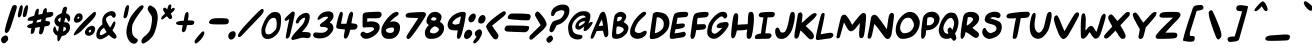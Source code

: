SplineFontDB: 3.2
FontName: SwordsII-Italic
FullName: Swords II Italic
FamilyName: Swords II
Weight: Regular
Copyright: Copyright (c) 2018-2023, Thane Brimhall & Matthew Wills
UComments: "Read Swords Comic! https://swordscomic.com"
FontLog: "0.4 - Add several glyphs for use in Cut the Deck. Move all specialized glyphs to the +ACIA-Supplementary Private Use Area-A+ACIA unicode block.+AAoA-0.3 - Made more glyphs use references. Improve readability of certain glyphs by manually fixing tangents and weights. Redid the entire section of Roman Numerals to be more compact. Added some emoji symbols for use in games.+AAoA-0.2 - Made all glyphs more bold. Improved line height and kerning. Added some Cyrillic and Greek glyphs as well as glyphs with various diacritics. Added Dagger (+ICAA) and Crossed Swords (+JpT+DwAA) because, this is Swords of course. Simplified the $ and % symbols, because the sword versions were simply too much. The old dollar with sword symbol can be found at the generic currency symbol (+AKQA).+AAoA-0.1 - Initial font creation."
Version: 004.000
ItalicAngle: 6
UnderlinePosition: -128
UnderlineWidth: 117
Ascent: 960
Descent: 64
InvalidEm: 0
sfntRevision: 0x00040000
LayerCount: 2
Layer: 0 1 "Back" 1
Layer: 1 1 "Fore" 0
XUID: [1021 237 -1010517986 27960]
StyleMap: 0x0000
FSType: 0
OS2Version: 4
OS2_WeightWidthSlopeOnly: 0
OS2_UseTypoMetrics: 1
CreationTime: 1534776967
ModificationTime: 1689204120
PfmFamily: 33
TTFWeight: 400
TTFWidth: 5
LineGap: 94
VLineGap: 0
Panose: 2 0 5 3 0 0 0 0 0 0
OS2TypoAscent: 960
OS2TypoAOffset: 0
OS2TypoDescent: -64
OS2TypoDOffset: 0
OS2TypoLinegap: 94
OS2WinAscent: 960
OS2WinAOffset: 0
OS2WinDescent: 64
OS2WinDOffset: 0
HheadAscent: 960
HheadAOffset: 0
HheadDescent: -64
HheadDOffset: 0
OS2CapHeight: 960
OS2XHeight: 960
OS2Vendor: 'PfEd'
OS2CodePages: 00000001.00000000
OS2UnicodeRanges: 80000007.00000002.00000000.00000000
MarkAttachClasses: 1
DEI: 91125
ShortTable: cvt  2
  34
  648
EndShort
ShortTable: maxp 16
  1
  0
  116
  138
  5
  0
  0
  2
  0
  1
  1
  0
  64
  46
  0
  0
EndShort
LangName: 1033 "" "" "" "" "" "" "" "" "Thane Brimhall & Matthew Wills" "Thane Brimhall & Matthew Wills" "" "https://swordscomic.com" "" "OFL - Open Font License" "https://scripts.sil.org/cms/scripts/page.php?site_id+AD0A-nrsi&id+AD0A-OFL" "" "Swords II" "Italic" "" "" "" "Swords II" "Italic"
GaspTable: 1 65535 2 0
Encoding: UnicodeFull
Compacted: 1
UnicodeInterp: none
NameList: AGL For New Fonts
DisplaySize: -48
AntiAlias: 1
FitToEm: 0
WidthSeparation: 80
WinInfo: 0 33 13
BeginPrivate: 0
EndPrivate
TeXData: 1 0 913913 669696 334848 223232 676027 1048576 223232 783286 444596 497025 792723 393216 433062 380633 303038 157286 324010 404750 52429 2506097 1059062 262144
BeginChars: 1114115 326

StartChar: .notdef
Encoding: 1114112 -1 0
Width: 324
VWidth: 1075
GlyphClass: 1
Flags: MW
LayerCount: 2
Fore
SplineSet
32.400390625 0 m 1,0,-1
 32.400390625 720.900390625 l 1,1,-1
 292.5 720.900390625 l 1,2,-1
 292.5 0 l 1,3,-1
 32.400390625 0 l 1,0,-1
65.7001953125 35.099609375 m 1,4,-1
 261 35.099609375 l 1,5,-1
 261 684 l 1,6,-1
 65.7001953125 684 l 1,7,-1
 65.7001953125 35.099609375 l 1,4,-1
EndSplineSet
Validated: 1
EndChar

StartChar: .null
Encoding: 1114113 -1 1
Width: 64
VWidth: 1075
GlyphClass: 1
Flags: MW
LayerCount: 2
Fore
Validated: 1
EndChar

StartChar: nonmarkingreturn
Encoding: 1114114 -1 2
Width: 64
VWidth: 1075
GlyphClass: 1
Flags: MW
LayerCount: 2
Fore
Validated: 1
EndChar

StartChar: space
Encoding: 32 32 3
Width: 299
VWidth: 1075
GlyphClass: 1
Flags: MW
LayerCount: 2
Fore
Validated: 1
EndChar

StartChar: exclam
Encoding: 33 33 4
Width: 273
VWidth: 1075
GlyphClass: 1
Flags: MW
LayerCount: 2
Fore
SplineSet
426 843 m 0,0,1
 431 835 431 835 430.5 819.5 c 128,-1,2
 430 804 430 804 425.5 785 c 128,-1,3
 421 766 421 766 417 752 c 0,4,5
 406 712 406 712 315 426 c 0,6,7
 281 320 281 320 259 266 c 128,-1,8
 237 212 237 212 221 194 c 0,9,10
 190 161 190 161 174 154 c 0,11,12
 169 152 169 152 165 152 c 0,13,14
 153 152 153 152 136 169 c 0,15,16
 121 184 121 184 123 212 c 0,17,18
 124 228 124 228 130 256 c 0,19,20
 164 405 164 405 235 618 c 0,21,22
 297 806 297 806 315 835 c 0,23,24
 336 867 336 867 372 869 c 2,25,-1
 374 869 l 2,26,27
 376 869 376 869 378 869 c 0,28,29
 410 869 410 869 426 843 c 0,0,1
207 -8 m 0,30,31
 198 -48 198 -48 158 -80 c 5,32,-1
 158 -81 l 1,33,34
 121 -109 121 -109 95 -109 c 0,35,36
 94 -109 94 -109 93 -109 c 0,37,38
 64 -109 64 -109 43 -74 c 0,39,40
 21 -37 21 -37 29 -1 c 0,41,42
 40 46 40 46 94 75 c 0,43,44
 123 90 123 90 147 90 c 0,45,46
 178 90 178 90 197 58 c 1,47,-1
 198 58 l 1,48,49
 215 26 215 26 207 -8 c 0,30,31
EndSplineSet
Validated: 33
EndChar

StartChar: quotedbl
Encoding: 34 34 5
Width: 286
VWidth: 1075
GlyphClass: 1
Flags: MW
LayerCount: 2
Fore
SplineSet
189 691 m 0,0,1
 212 790 212 790 225 822 c 0,2,3
 241 861 241 861 265 864 c 0,4,5
 274 865 274 865 278 864 c 0,6,7
 299 859 299 859 301 818 c 0,8,9
 303 776 303 776 283 688 c 0,10,11
 269 629 269 629 261 606.5 c 128,-1,12
 253 584 253 584 238 572 c 0,13,14
 217 553 217 553 202 553 c 0,15,16
 186 552 186 552 177 580 c 0,17,18
 173 591 173 591 175.5 617 c 128,-1,19
 178 643 178 643 189 691 c 0,0,1
409 865 m 0,20,21
 432 865 432 865 435 837 c 0,22,23
 440 812 440 812 422 714 c 0,24,25
 416 686 416 686 410 660 c 0,26,27
 398 609 398 609 387 590 c 0,28,29
 368 560 368 560 341 561 c 0,30,31
 305 561 305 561 303 596 c 0,32,33
 300 621 300 621 316 692 c 0,34,35
 337 784 337 784 356 817 c 0,36,37
 367 839 367 839 382 852 c 128,-1,38
 397 865 397 865 409 865 c 0,20,21
EndSplineSet
Validated: 33
EndChar

StartChar: numbersign
Encoding: 35 35 6
Width: 683
VWidth: 1075
GlyphClass: 1
Flags: W
LayerCount: 2
Fore
SplineSet
419 621 m 1,0,1
 442 626 442 626 523 645 c 1,2,-1
 533 689 l 2,3,4
 540 721 540 721 549 740 c 0,5,6
 558 760 558 760 576 775 c 0,7,8
 594 791 594 791 607 791 c 0,9,10
 621 791 621 791 629 777 c 0,11,12
 638 762 638 762 636 724 c 0,13,14
 634 685 634 685 636 677 c 1,15,16
 655 684 655 684 702 688 c 0,17,18
 751 691 751 691 752 691 c 0,19,20
 759 691 759 691 765 690 c 0,21,22
 783 688 783 688 791 677 c 0,23,24
 806 658 806 658 799 630 c 0,25,26
 793 604 793 604 776 589 c 0,27,28
 751 565 751 565 662 551 c 0,29,30
 626 545 626 545 619 537 c 0,31,32
 611 529 611 529 610 526 c 0,33,34
 609 522 609 522 609 518 c 0,35,36
 606 505 606 505 605 497 c 2,37,-1
 602 463 l 1,38,-1
 646 458 l 2,39,40
 690 454 690 454 692 452 c 0,41,42
 705 448 705 448 714 428 c 1,43,44
 720 404 720 404 717.5 392 c 128,-1,45
 715 380 715 380 707 368 c 0,46,47
 693 346 693 346 673 339 c 0,48,49
 659 333 659 333 610 326 c 2,50,-1
 575 320 l 1,51,52
 561 246 561 246 553 217 c 0,53,54
 536 143 536 143 495 122 c 0,55,56
 484 117 484 117 473 117 c 0,57,58
 462 116 462 116 448 130 c 0,59,60
 433 146 433 146 435 165 c 0,61,62
 436 174 436 174 448 239 c 2,63,-1
 460 305 l 1,64,-1
 432 302 l 2,65,66
 414 301 414 301 378 293 c 0,67,68
 364 290 364 290 340 286 c 1,69,-1
 328 236 l 2,70,71
 320 200 320 200 312 180 c 0,72,73
 304 162 304 162 292 148 c 1,74,75
 269 130 269 130 253 130 c 0,76,77
 224 130 224 130 225 165 c 0,78,79
 227 214 227 214 232 234 c 2,80,-1
 242 277 l 1,81,-1
 209 277 l 2,82,83
 167 277 167 277 131 311 c 25,84,85
 124 327 124 327 136 341 c 1,86,87
 182 377 182 377 223 387 c 0,88,89
 238 390 238 390 267 400 c 1,90,91
 272 406 272 406 278 436 c 2,92,-1
 285 467 l 1,93,-1
 224 467 l 2,94,95
 171 467 171 467 159 470 c 0,96,97
 139 475 139 475 146 506 c 0,98,99
 157 556 157 556 264 581 c 1,100,-1
 312 595 l 1,101,-1
 331 666 l 2,102,103
 341 705 341 705 355 735 c 0,104,105
 364 757 364 757 390 771 c 0,106,107
 400 777 400 777 403 777 c 0,108,109
 421 777 421 777 428 759 c 0,110,111
 435 741 435 741 427 688 c 0,112,113
 419 634 419 634 419 621 c 1,0,1
372 418 m 1,114,115
 453 436 453 436 484 443 c 1,116,117
 486 452 486 452 487.5 460.5 c 128,-1,118
 489 469 489 469 492 477 c 0,119,120
 493 477 493 477 495.5 488 c 128,-1,121
 498 499 498 499 499 508 c 1,122,123
 459 500 459 500 438 494 c 2,124,-1
 385 481 l 1,125,-1
 377 447 l 2,126,127
 373 428 373 428 372 418 c 1,114,115
EndSplineSet
Validated: 33
EndChar

StartChar: dollar
Encoding: 36 36 7
Width: 504
VWidth: 967
GlyphClass: 1
Flags: W
LayerCount: 2
Fore
SplineSet
225 189 m 1,0,1
 237 222 237 222 242 249 c 0,2,3
 242 249 242 249 255 318 c 1,4,5
 255 318 255 318 238 321 c 0,6,7
 202 330 202 330 175 364 c 0,8,9
 151 393 151 393 142 434 c 0,10,11
 136 464 136 464 141 482 c 0,12,13
 145 500 145 500 156 527 c 0,14,15
 173 565 173 565 213 601 c 0,16,17
 231 617 231 617 295 647 c 0,18,19
 312 655 312 655 330 669 c 1,20,21
 328 669 328 669 348 751 c 0,22,23
 367 827 367 827 421 827 c 0,24,25
 449 827 449 827 463 792 c 0,26,27
 466 785 466 785 437 678 c 0,28,29
 434 667 434 667 435 666 c 1,30,31
 436 665 436 665 441 660 c 0,32,33
 453 649 453 649 464 645 c 0,34,35
 509 630 509 630 529 590 c 0,36,37
 549 550 549 550 540 506 c 0,38,39
 531 469 531 469 522 456 c 0,40,41
 513 443 513 443 503 443 c 0,42,43
 495 443 495 443 488 451 c 0,44,45
 482 459 482 459 477 473 c 0,46,47
 467 506 467 506 452 521 c 0,48,49
 432 541 432 541 421 546 c 1,50,51
 410 517 410 517 390 430 c 1,52,53
 460 430 460 430 488 410 c 0,54,55
 517 390 517 390 529 355 c 0,56,57
 545 303 545 303 536 262 c 0,58,59
 524 212 524 212 504 186 c 0,60,61
 493 172 493 172 442 120 c 0,62,63
 414 91 414 91 349 79 c 0,64,65
 337 77 337 77 330 76 c 1,66,67
 320 65 320 65 290 2 c 0,68,69
 262 -59 262 -59 243 -57 c 0,70,71
 231 -56 231 -56 221 -40 c 0,72,73
 214 -29 214 -29 213 39 c 0,74,75
 212 80 212 80 210 89 c 1,76,77
 205 91 205 91 199 93 c 0,78,79
 168 103 168 103 146 133 c 0,80,81
 111 180 111 180 108 196 c 0,82,83
 102 228 102 228 111 268 c 0,84,85
 117 294 117 294 134 310 c 0,86,87
 143 320 143 320 152 320 c 0,88,89
 153 320 153 320 157 319 c 0,90,91
 164 316 164 316 169 298 c 0,92,93
 191 210 191 210 225 189 c 1,0,1
249 458 m 0,94,95
 267 433 267 433 278 429 c 1,96,97
 284 438 284 438 290 464 c 0,98,99
 305 530 305 530 297 549 c 1,100,101
 283 547 283 547 261 528 c 0,102,103
 235 504 235 504 232 495 c 0,104,105
 230 485 230 485 249 458 c 0,94,95
431 281 m 0,106,107
 419 306 419 306 391 310 c 0,108,-1
 373 313 l 1,109,-1
 370 274 l 24,110,111
 370 274 370 274 358 194 c 1,112,113
 372 194 372 194 386 202 c 0,114,115
 395 206 395 206 407 217 c 0,116,117
 425 233 425 233 428 238 c 0,118,119
 436 248 436 248 437 254 c 0,120,121
 439 261 439 261 431 281 c 0,106,107
EndSplineSet
Validated: 33
EndChar

StartChar: percent
Encoding: 37 37 8
Width: 641
VWidth: 1075
GlyphClass: 1
Flags: W
LayerCount: 2
Fore
SplineSet
537 604 m 0,0,1
 633 696 633 696 666 696 c 0,2,3
 677 696 677 696 681 687 c 0,4,5
 694 662 694 662 686 629 c 0,6,7
 674 578 674 578 612 508 c 1,8,-1
 611 507 l 1,9,10
 594 485 594 485 407 300 c 0,11,12
 363 256 363 256 330 219 c 0,13,14
 316 204 316 204 287 181 c 0,15,16
 256 157 256 157 233 142 c 0,17,18
 178 109 178 109 162 101 c 128,-1,19
 146 93 146 93 137 93 c 128,-1,20
 128 93 128 93 124 100 c 128,-1,21
 120 107 120 107 123 119 c 0,22,23
 127 136 127 136 149 173 c 0,24,25
 176 217 176 217 223 276 c 0,26,27
 303 375 303 375 537 604 c 0,0,1
127 514 m 0,28,29
 130 528 130 528 136 542 c 0,30,31
 156 598 156 598 186 627 c 0,32,33
 216 657 216 657 259 657 c 0,34,35
 303 657 303 657 328 626 c 0,36,37
 350 601 350 601 350 548 c 0,38,39
 350 539 350 539 348 529 c 0,40,41
 341 498 341 498 314 471 c 0,42,43
 282 439 282 439 238 423 c 0,44,45
 221 417 221 417 200 416 c 0,46,47
 184 416 184 416 163 426 c 0,48,49
 132 440 132 440 125 468 c 0,50,51
 122 484 122 484 127 514 c 0,28,29
216 528 m 0,52,53
 220 518 220 518 234 518 c 0,54,55
 242 518 242 518 248 521 c 0,56,57
 255 525 255 525 258 532 c 0,58,59
 262 539 262 539 264 546 c 0,60,61
 265 552 265 552 262 560 c 0,62,63
 257 572 257 572 246 572 c 2,64,-1
 245 572 l 1,65,-1
 244 572 l 2,66,67
 236 572 236 572 231 567 c 0,68,69
 226 563 226 563 222 555 c 0,70,71
 213 539 213 539 216 528 c 0,52,53
590 338 m 128,-1,73
 620 338 620 338 638 323 c 0,74,75
 681 291 681 291 666 227 c 0,76,77
 661 206 661 206 651 184 c 0,78,79
 626 127 626 127 574 100 c 0,80,81
 542 83 542 83 507 82 c 0,82,83
 487 82 487 82 469 88 c 0,84,85
 457 92 457 92 441.5 103.5 c 128,-1,86
 426 115 426 115 417 132 c 0,87,88
 403 158 403 158 410 189 c 0,89,90
 412 196 412 196 414 204 c 0,91,92
 428 240 428 240 458 272 c 0,93,94
 486 303 486 303 526 321 c 0,95,72
 560 338 560 338 590 338 c 128,-1,73
513 179 m 0,96,97
 523 166 523 166 532 166 c 0,98,99
 544 166 544 166 555 186 c 0,100,101
 563 200 563 200 566 212 c 0,102,103
 568 220 568 220 566 228 c 0,104,105
 562 238 562 238 554 238 c 0,106,107
 540 238 540 238 525 224 c 0,108,109
 504 204 504 204 502 197 c 0,110,111
 501 193 501 193 513 179 c 0,96,97
EndSplineSet
Validated: 33
EndChar

StartChar: ampersand
Encoding: 38 38 9
Width: 593
VWidth: 1075
GlyphClass: 1
Flags: MW
LayerCount: 2
Fore
SplineSet
556 593 m 0,0,1
 549 564 549 564 524 548 c 0,2,3
 510 543 510 543 506 542 c 0,4,5
 499 542 499 542 494 545 c 0,6,7
 483 550 483 550 464 576 c 0,8,9
 444 604 444 604 426 604 c 1,10,-1
 425 603 l 1,11,12
 408 603 408 603 371 585 c 1,13,-1
 371 584 l 1,14,15
 317 560 317 560 308 518 c 0,16,17
 306 507 306 507 306 494 c 0,18,19
 306 487 306 487 314.5 464.5 c 128,-1,20
 323 442 323 442 347 399 c 0,21,22
 388 321 388 321 409 302 c 0,23,24
 414 297 414 297 417 295 c 1,25,26
 428 309 428 309 458 368 c 0,27,28
 472 394 472 394 481.5 412 c 128,-1,29
 491 430 491 430 501 439.5 c 128,-1,30
 511 449 511 449 521 449 c 128,-1,31
 531 449 531 449 540 439 c 0,32,33
 554 425 554 425 544 382 c 0,34,35
 531 325 531 325 499 270 c 0,36,37
 480 237 480 237 473 221 c 1,38,39
 482 206 482 206 518 165 c 0,40,41
 566 103 566 103 573 78 c 0,42,43
 578 57 578 57 577 49 c 0,44,45
 575 39 575 39 561 22 c 1,46,47
 545 8 545 8 527 7 c 2,48,-1
 526 7 l 2,49,50
 508 7 508 7 485 21 c 0,51,52
 440 44 440 44 380 106 c 1,53,54
 375 104 375 104 366 96 c 0,55,56
 336 70 336 70 279.5 37.5 c 128,-1,57
 223 5 223 5 192 -3 c 0,58,59
 173 -7 173 -7 157.5 -7 c 128,-1,60
 142 -7 142 -7 131 -4 c 0,61,62
 81 13 81 13 66.5 54.5 c 128,-1,63
 52 96 52 96 68 166 c 0,64,65
 91 264 91 264 177 341 c 2,66,-1
 216 376 l 1,67,-1
 213 409 l 2,68,69
 205 467 205 467 214 510 c 0,70,71
 221 541 221 541 238 572 c 0,72,73
 257 612 257 612 283 637.5 c 128,-1,74
 309 663 309 663 354 685 c 0,75,76
 406 713 406 713 454 714 c 0,77,78
 513 714 513 714 544 662 c 0,79,80
 564 628 564 628 556 593 c 0,0,1
178 99 m 0,81,82
 199 99 199 99 233 117 c 0,83,84
 269 136 269 136 300 159 c 2,85,-1
 323 178 l 1,86,-1
 289 230 l 1,87,-1
 255 286 l 1,88,-1
 231 271 l 2,89,90
 168 227 168 227 153 163 c 0,91,92
 142 115 142 115 161 103 c 0,93,94
 168 99 168 99 178 99 c 0,81,82
EndSplineSet
Validated: 33
EndChar

StartChar: quotesingle
Encoding: 39 39 10
Width: 157
VWidth: 1075
GlyphClass: 1
Flags: MW
LayerCount: 2
Fore
SplineSet
168 557 m 0,0,1
 164 578 164 578 191 701 c 0,2,3
 210 785 210 785 220 811 c 128,-1,4
 230 837 230 837 246.5 851.5 c 128,-1,5
 263 866 263 866 272 868 c 0,6,7
 275 869 275 869 276 869 c 0,8,9
 284 869 284 869 294 860 c 0,10,11
 310 846 310 846 306 799.5 c 128,-1,12
 302 753 302 753 281 659 c 0,13,14
 280 654 280 654 279 649 c 0,15,16
 263 580 263 580 245 558 c 0,17,18
 226 532 226 532 199.5 532 c 128,-1,19
 173 532 173 532 168 557 c 0,0,1
EndSplineSet
Validated: 33
EndChar

StartChar: parenleft
Encoding: 40 40 11
Width: 422
VWidth: 1075
GlyphClass: 1
Flags: MW
LayerCount: 2
Fore
SplineSet
241 356 m 2,0,1
 227 296 227 296 229 237 c 0,2,3
 234 138 234 138 250 110 c 0,4,5
 289 42 289 42 324 24 c 0,6,7
 375 -2 375 -2 378 -22 c 0,8,9
 379 -28 379 -28 376 -41 c 2,10,-1
 376 -43 l 2,11,12
 370 -69 370 -69 347 -92 c 0,13,14
 318 -120 318 -120 284 -120 c 0,15,16
 241 -120 241 -120 195 -85 c 0,17,18
 151 -51 151 -51 121 19 c 128,-1,19
 91 89 91 89 88 164 c 0,20,21
 85 231 85 231 104 314 c 0,22,23
 123 396 123 396 166 500 c 0,24,25
 191 561 191 561 248 638 c 0,26,27
 305 716 305 716 382 793 c 0,28,29
 425 836 425 836 448 850 c 0,30,31
 472 864 472 864 491 862 c 0,32,33
 494 862 494 862 495 862 c 0,34,35
 513 860 513 860 521 850 c 0,36,37
 530 840 530 840 525 817 c 2,38,-1
 525 816 l 2,39,40
 516 775 516 775 451 705 c 1,41,42
 279 473 279 473 241 358 c 1,43,-1
 241 357 l 1,44,-1
 241 356 l 2,0,1
EndSplineSet
Validated: 33
EndChar

StartChar: parenright
Encoding: 41 41 12
Width: 413
VWidth: 1075
GlyphClass: 1
Flags: MW
LayerCount: 2
Fore
SplineSet
63 -39 m 4,0,1
 66 -26 66 -26 73 -13 c 4,2,3
 108 54 108 54 163 84 c 5,4,5
 256 170 256 170 277 220 c 4,6,7
 294 260 294 260 306 312 c 4,8,9
 314 348 314 348 322 393 c 4,10,11
 340 503 340 503 327 574 c 4,12,13
 326 586 326 586 252 698 c 4,14,15
 231 729 231 729 225 753 c 4,16,17
 219 774 219 774 224 789 c 4,18,19
 241 846 241 846 280 858 c 4,20,21
 295 863 295 863 338 836 c 5,22,23
 338 836 338 836 338 836 c 4,24,25
 399 803 399 803 429 757 c 4,26,27
 458 712 458 712 473 628 c 4,28,29
 483 572 483 572 479 522 c 4,30,31
 476 476 476 476 458 379 c 4,32,33
 446 314 446 314 444 310 c 4,34,35
 395 136 395 136 354 79 c 4,36,37
 318 28 318 28 254 -29 c 5,38,39
 164 -102 164 -102 119 -112 c 4,40,41
 110 -115 110 -115 102 -115 c 4,42,43
 75 -114 75 -114 65 -79 c 4,44,45
 58 -59 58 -59 63 -39 c 4,0,1
EndSplineSet
Validated: 33
EndChar

StartChar: asterisk
Encoding: 42 42 13
Width: 356
VWidth: 1075
GlyphClass: 1
Flags: MW
LayerCount: 2
Fore
SplineSet
191 501 m 0,0,1
 181 499 181 499 181 499 c 2,2,-1
 180 499 l 2,3,4
 173 499 173 499 165 506 c 2,5,-1
 160 509 l 1,6,-1
 161 512 l 1,7,8
 157 522 157 522 161 536 c 0,9,10
 168 567 168 567 220 618 c 2,11,-1
 259 656 l 1,12,-1
 233 696 l 2,13,14
 207 735 207 735 206 747 c 128,-1,15
 205 759 205 759 207 768 c 0,16,17
 211 786 211 786 228 796 c 0,18,19
 239 802 239 802 249 802 c 0,20,21
 260 802 260 802 272 796 c 0,22,23
 292 783 292 783 307 764 c 2,24,-1
 313 757 l 1,25,26
 322 794 322 794 338 837 c 0,27,28
 345 857 345 857 351 864 c 0,29,30
 368 884 368 884 389 884 c 0,31,32
 394 884 394 884 398 883 c 0,33,34
 418 879 418 879 418 859 c 0,35,36
 417 823 417 823 409 779 c 2,37,38
 409 778 409 778 406 760 c 1,39,-1
 422 771 l 2,40,41
 461 798 461 798 480 798 c 0,42,43
 500 798 500 798 503 780 c 0,44,45
 505 770 505 770 502 757 c 128,-1,46
 499 744 499 744 487 727 c 0,47,48
 471 704 471 704 434 677 c 2,49,50
 434 676 434 676 402 652 c 1,51,-1
 419 622 l 2,52,53
 443 580 443 580 436 550 c 0,54,55
 431 528 431 528 416 518 c 0,56,57
 404 510 404 510 388 510 c 0,58,59
 374 510 374 510 363 518 c 0,60,61
 361 520 361 520 345 537 c 0,62,63
 324 559 324 559 323 562 c 0,64,65
 318 570 318 570 313 573 c 0,66,67
 308 578 308 578 302 580 c 1,68,69
 291 575 291 575 281 568 c 1,70,71
 280 566 280 566 248 542 c 0,72,73
 244 539 244 539 229 527 c 0,74,75
 198 503 198 503 191 501 c 0,0,1
EndSplineSet
Validated: 33
EndChar

StartChar: plus
Encoding: 43 43 14
Width: 635
VWidth: 1075
GlyphClass: 1
Flags: MW
LayerCount: 2
Fore
SplineSet
446 290 m 2,0,1
 435 242 435 242 427 224 c 0,2,3
 419 205 419 205 405 193 c 0,4,5
 381 174 381 174 369.5 174 c 128,-1,6
 358 174 358 174 341 189 c 0,7,8
 328 200 328 200 329 220 c 0,9,10
 329 238 329 238 339 289 c 2,11,-1
 351 356 l 1,12,-1
 307 356 l 2,13,14
 238 357 238 357 205 373 c 0,15,16
 175 387 175 387 180 409 c 0,17,18
 181 415 181 415 186 421 c 0,19,20
 195 436 195 436 226 447 c 128,-1,21
 257 458 257 458 320 464 c 2,22,-1
 378 469 l 1,23,-1
 391 544 l 2,24,25
 395 573 395 573 401 598 c 0,26,27
 402 601 402 601 402 603 c 0,28,29
 407 625 407 625 415 643 c 0,30,31
 430 680 430 680 455 688 c 0,32,33
 460 690 460 690 467 691 c 0,34,35
 485 691 485 691 493.5 668.5 c 128,-1,36
 502 646 502 646 501 602.5 c 128,-1,37
 500 559 500 559 488 506 c 2,38,-1
 481 476 l 1,39,-1
 537 476 l 2,40,41
 612 476 612 476 637 454 c 0,42,43
 654 440 654 440 648 417 c 0,44,45
 644 401 644 401 634 385 c 0,46,47
 622 368 622 368 604 364 c 0,48,49
 590 360 590 360 533 357 c 2,50,51
 533 358 533 358 461 356 c 1,52,-1
 446 290 l 2,0,1
EndSplineSet
Validated: 33
EndChar

StartChar: comma
Encoding: 44 44 15
Width: 259
VWidth: 1075
GlyphClass: 1
Flags: MW
LayerCount: 2
Fore
SplineSet
258 183 m 0,0,1
 264 173 264 173 264 159 c 128,-1,2
 264 145 264 145 261 132 c 0,3,4
 255 107 255 107 238 75 c 0,5,6
 194 -7 194 -7 106 -80 c 0,7,8
 83 -99 83 -99 69 -107.5 c 128,-1,9
 55 -116 55 -116 45 -116 c 0,10,11
 39 -115 39 -115 33.5 -109.5 c 128,-1,12
 28 -104 28 -104 21 -94 c 0,13,14
 11 -79 11 -79 17 -56 c 0,15,16
 20 -43 20 -43 28 -29 c 0,17,18
 47 5 47 5 119 90 c 0,19,20
 167 146 167 146 192 169 c 0,21,22
 220 195 220 195 235 195.5 c 128,-1,23
 250 196 250 196 258 183 c 0,0,1
EndSplineSet
Validated: 33
EndChar

StartChar: hyphen
Encoding: 45 45 16
Width: 562
VWidth: 1075
GlyphClass: 1
Flags: MW
LayerCount: 2
Fore
SplineSet
134 408 m 0,0,1
 127 424 127 424 131 439 c 0,2,3
 141 486 141 486 205 514 c 0,4,5
 248 533 248 533 373 533 c 0,6,7
 510 533 510 533 554 528 c 0,8,9
 598 524 598 524 617 507 c 0,10,11
 639 487 639 487 635 441 c 0,12,13
 635 436 635 436 634 430 c 0,14,15
 624 396 624 396 586 381 c 0,16,17
 576 377 576 377 499 374 c 0,18,19
 492 373 492 373 403 373 c 0,20,21
 243 373 243 373 206 379 c 0,22,23
 172 384 172 384 154 391 c 0,24,25
 138 397 138 397 134 408 c 0,0,1
EndSplineSet
Validated: 33
EndChar

StartChar: period
Encoding: 46 46 17
Width: 267
VWidth: 1075
GlyphClass: 1
Flags: MW
LayerCount: 2
Fore
SplineSet
71 22 m 1,0,1
 52 61 52 61 62 103 c 128,-1,2
 72 145 72 145 110 174 c 0,3,4
 143 199 143 199 180 200 c 0,5,6
 228 200 228 200 242 160 c 0,7,8
 253 128 253 128 245 94 c 0,9,10
 235 52 235 52 202 19 c 128,-1,11
 169 -14 169 -14 128 -14 c 0,12,13
 93 -14 93 -14 72 21 c 2,14,-1
 71 22 l 1,0,1
EndSplineSet
Validated: 33
EndChar

StartChar: slash
Encoding: 47 47 18
Width: 572
VWidth: 1075
GlyphClass: 1
Flags: MW
LayerCount: 2
Fore
SplineSet
51 93 m 0,0,1
 59 129 59 129 110 200 c 0,2,3
 170 284 170 284 323 443 c 0,4,5
 556 690 556 690 626 747 c 0,6,7
 645 763 645 763 654.5 766.5 c 128,-1,8
 664 770 664 770 673 770 c 0,9,10
 689 770 689 770 699 757 c 0,11,12
 714 739 714 739 706.5 706.5 c 128,-1,13
 699 674 699 674 668 635.5 c 128,-1,14
 637 597 637 597 512 468 c 0,15,16
 391 346 391 346 271 218 c 0,17,18
 150 88 150 88 128 70 c 0,19,20
 102 49 102 49 78 49 c 0,21,22
 66 49 66 49 60 54 c 0,23,24
 50 61 50 61 49 76 c 0,25,26
 49 84 49 84 51 93 c 0,0,1
EndSplineSet
Validated: 33
EndChar

StartChar: zero
Encoding: 48 48 19
Width: 533
VWidth: 1075
GlyphClass: 1
Flags: W
LayerCount: 2
Fore
SplineSet
582 591 m 0,0,1
 600 510 600 510 583 363 c 0,2,3
 578 323 578 323 570 289 c 0,4,5
 559 240 559 240 542 207 c 0,6,7
 508 141 508 141 464 100 c 0,8,9
 416 53 416 53 363 28 c 0,10,11
 302 0 302 0 247 0 c 0,12,13
 193 0 193 0 156 26 c 0,14,15
 87 73 87 73 87 189 c 0,16,17
 87 246 87 246 94 278 c 0,18,19
 102 312 102 312 133 390 c 0,20,21
 175 494 175 494 230 566 c 0,22,23
 289 643 289 643 350 673 c 0,24,25
 390 692 390 692 441 692 c 0,26,27
 558 692 558 692 582 591 c 0,0,1
464 500 m 0,28,29
 449 549 449 549 378 540 c 0,30,31
 328 530 328 530 295 490 c 0,32,33
 256 444 256 444 216 345 c 0,34,35
 196 295 196 295 190 266 c 0,36,37
 185 246 185 246 186 209 c 0,38,39
 189 156 189 156 211 135 c 0,40,41
 230 118 230 118 267 118 c 0,42,43
 300 118 300 118 351 146 c 1,44,45
 442 219 442 219 458 255 c 0,46,47
 467 274 467 274 472 296 c 0,48,49
 484 349 484 349 478 419 c 0,50,51
 475 463 475 463 464 500 c 0,28,29
EndSplineSet
Validated: 33
EndChar

StartChar: one
Encoding: 49 49 20
Width: 290
VWidth: 1075
GlyphClass: 1
Flags: W
LayerCount: 2
Fore
SplineSet
146 503 m 0,0,1
 152 527 152 527 192 570 c 1,2,-1
 326 692 l 1,3,4
 346 703 346 703 362 703 c 0,5,6
 373 703 373 703 382 698 c 0,7,8
 400 688 400 688 404 664 c 0,9,10
 406 637 406 637 344 356 c 0,11,12
 333 309 333 309 324 271 c 0,13,14
 288 114 288 114 272 68 c 0,15,16
 268 57 268 57 264 52 c 0,17,18
 243 22 243 22 222 14 c 0,19,20
 214 11 214 11 207 11 c 0,21,22
 192 10 192 10 181 22 c 0,23,24
 171 34 171 34 177 76 c 0,25,26
 184 123 184 123 217 291 c 0,27,28
 227 340 227 340 243 416 c 128,-1,29
 259 492 259 492 264 514 c 1,30,-1
 246 500 l 2,31,32
 204 467 204 467 180 467 c 0,33,34
 163 466 163 466 154 472 c 0,35,36
 141 480 141 480 146 503 c 0,0,1
EndSplineSet
Validated: 33
EndChar

StartChar: two
Encoding: 50 50 21
Width: 539
VWidth: 1075
GlyphClass: 1
Flags: W
LayerCount: 2
Fore
SplineSet
33 15 m 0,0,1
 35 26 35 26 41 38 c 0,2,3
 57 74 57 74 109 139 c 1,4,5
 306 354 306 354 308 356 c 0,6,7
 342 396 342 396 358 435 c 0,8,9
 378 484 378 484 383 509 c 0,10,11
 388 532 388 532 381 541 c 0,12,13
 380 542 380 542 369 544 c 0,14,15
 366 544 366 544 363 543 c 0,16,17
 343 538 343 538 320 526 c 0,18,19
 303 516 303 516 274 490 c 4,20,21
 250 468 250 468 240 447 c 4,22,23
 225 418 225 418 214 407 c 4,24,25
 203 397 203 397 183 397 c 0,26,27
 157 397 157 397 151 417 c 0,28,29
 147 429 147 429 151 450 c 0,30,31
 156 475 156 475 179 513 c 0,32,33
 207 560 207 560 238 589 c 0,34,35
 308 652 308 652 391 667 c 0,36,37
 403 669 403 669 414 669 c 0,38,39
 441 669 441 669 462 658 c 0,40,41
 527 624 527 624 497 496 c 0,42,43
 479 418 479 418 449 363 c 0,44,45
 415 301 415 301 354 232 c 0,46,47
 336 212 336 212 307 178 c 1,48,-1
 374 178 l 2,49,50
 463 178 463 178 489 168 c 0,51,52
 516 158 516 158 527 134 c 1,53,54
 534 107 534 107 528 80 c 0,55,56
 526 73 526 73 523 66 c 0,57,58
 508 36 508 36 477 26 c 0,59,60
 463 22 463 22 445 22 c 0,61,62
 420 22 420 22 403 26 c 0,63,64
 379 32 379 32 346 32 c 0,65,66
 288 32 288 32 264 24 c 0,67,68
 155 -11 155 -11 78 -23 c 0,69,70
 74 -24 74 -24 71 -24 c 0,71,72
 58 -24 58 -24 47 -16 c 0,73,74
 29 -5 29 -5 33 15 c 0,0,1
EndSplineSet
Validated: 33
EndChar

StartChar: three
Encoding: 51 51 22
Width: 540
VWidth: 1075
GlyphClass: 1
Flags: W
LayerCount: 2
Fore
SplineSet
566 331 m 0,0,1
 579 289 579 289 570 249 c 0,2,3
 567 235 567 235 561 222 c 0,4,5
 544 183 544 183 498.5 132 c 128,-1,6
 453 81 453 81 422 63 c 0,7,8
 366 32 366 32 297 21 c 0,9,10
 260 15 260 15 227 14.5 c 128,-1,11
 194 14 194 14 165 19 c 0,12,13
 97 28 97 28 70 63 c 0,14,15
 50 88 50 88 56 117 c 0,16,17
 59 131 59 131 69 144 c 0,18,19
 83 164 83 164 105 167 c 0,20,21
 109 168 109 168 124 167.5 c 128,-1,22
 139 167 139 167 199 162 c 0,23,24
 258 160 258 160 273.5 160 c 128,-1,25
 289 160 289 160 299 161 c 0,26,27
 322 164 322 164 353 176 c 1,28,-1
 353 176 l 1,29,30
 376 185 376 185 390.5 197.5 c 128,-1,31
 405 210 405 210 418 230 c 0,32,33
 434 251 434 251 438 258 c 1,34,35
 437 262 437 262 432 267 c 0,36,37
 418 284 418 284 379 298 c 0,38,39
 349 308 349 308 323 308 c 0,40,41
 316 308 316 308 308.5 307.5 c 128,-1,42
 301 307 301 307 294 307 c 0,43,44
 267 307 267 307 248 316 c 0,45,46
 221 330 221 330 228 360 c 0,47,48
 230 367 230 367 237 375 c 128,-1,49
 244 383 244 383 256 395 c 0,50,51
 278 414 278 414 310 436 c 0,52,53
 369 477 369 477 406 515 c 0,54,55
 423 532 423 532 430 542 c 128,-1,56
 437 552 437 552 438 556.5 c 128,-1,57
 439 561 439 561 434 564 c 128,-1,58
 429 567 429 567 406 570 c 0,59,60
 392 571 392 571 387 571 c 0,61,62
 356 571 356 571 333 563 c 0,63,64
 302 552 302 552 259 526 c 0,65,66
 207 490 207 490 185 490 c 0,67,68
 177 490 177 490 173 495 c 0,69,70
 163 503 163 503 167.5 522.5 c 128,-1,71
 172 542 172 542 197 579 c 0,72,73
 233 635 233 635 282 664 c 0,74,75
 335 695 335 695 417 706 c 0,76,77
 432 708 432 708 446 707 c 0,78,79
 478 708 478 708 504 698 c 0,80,81
 542 684 542 684 561 654 c 1,82,-1
 560 653 l 1,83,84
 583 610 583 610 573 562 c 0,85,86
 561 509 561 509 507 450 c 0,87,88
 496 439 496 439 478 419 c 1,89,90
 489 413 489 413 500 410 c 0,91,92
 500 408 500 408 501 410 c 0,93,94
 549 387 549 387 566 331 c 0,0,1
EndSplineSet
Validated: 33
EndChar

StartChar: four
Encoding: 52 52 23
Width: 607
VWidth: 1075
GlyphClass: 1
Flags: W
LayerCount: 2
Fore
SplineSet
151 266 m 0,0,1
 133 270 133 270 125 277 c 128,-1,2
 117 284 117 284 111 299 c 128,-1,3
 105 314 105 314 109.5 336 c 128,-1,4
 114 358 114 358 119 383 c 128,-1,5
 124 408 124 408 128.5 429 c 128,-1,6
 133 450 133 450 143 486 c 0,7,8
 160 554 160 554 171 589 c 0,9,10
 194 666 194 666 213 684 c 0,11,12
 224 695 224 695 239 695 c 0,13,14
 240 695 240 695 241 695 c 0,15,16
 259 695 259 695 267 680 c 0,17,18
 274 670 274 670 276 653 c 0,19,20
 279 619 279 619 255 511 c 0,21,22
 240 437 240 437 231 390 c 1,23,-1
 367 390 l 1,24,25
 381 439 381 439 400 513 c 0,26,27
 423 604 423 604 435 633.5 c 128,-1,28
 447 663 447 663 468 680 c 0,29,30
 479 690 479 690 486.5 695.5 c 128,-1,31
 494 701 494 701 500 701 c 0,32,33
 505 701 505 701 512 696 c 0,34,35
 520 690 520 690 526 682 c 0,36,37
 540 664 540 664 539.5 640 c 128,-1,38
 539 616 539 616 518 523 c 0,39,40
 506 459 506 459 496 403 c 1,41,42
 525 398 525 398 554 396 c 0,43,44
 615 390 615 390 636 370 c 0,45,46
 659 348 659 348 649 304 c 0,47,48
 640 267 640 267 611 252 c 0,49,50
 585 238 585 238 521 238 c 2,51,-1
 465 238 l 1,52,53
 462 224 462 224 457 202 c 0,54,55
 441 138 441 138 420 89 c 0,56,57
 397 38 397 38 375 24 c 0,58,59
 354 9 354 9 343 9 c 2,60,-1
 342 9 l 2,61,62
 330 9 330 9 315 26 c 0,63,64
 304 38 304 38 303.5 63 c 128,-1,65
 303 88 303 88 315 151 c 0,66,67
 325 203 325 203 331 245 c 1,68,69
 300 250 300 250 271 250 c 0,70,71
 267 250 267 250 261 250 c 0,72,73
 180 257 180 257 151 266 c 0,0,1
EndSplineSet
Validated: 33
EndChar

StartChar: five
Encoding: 53 53 24
Width: 569
VWidth: 1075
GlyphClass: 1
Flags: W
LayerCount: 2
Fore
SplineSet
115.5 128.5 m 128,-1,1
 121 152 121 152 135 166 c 0,2,3
 147 178 147 178 163 184 c 0,4,5
 174 188 174 188 185 188 c 0,6,7
 208 188 208 188 231 166 c 0,8,9
 247 152 247 152 276 152 c 0,10,11
 320 152 320 152 370 178 c 0,12,13
 439 214 439 214 458 241 c 0,14,15
 462 246 462 246 463 252 c 0,16,17
 467 267 467 267 448 283 c 1,18,-1
 448 284 l 1,19,20
 434 298 434 298 419 300 c 128,-1,21
 404 302 404 302 364 302 c 0,22,23
 354 302 354 302 342 302 c 0,24,25
 253 300 253 300 217 295 c 0,26,27
 209 294 209 294 204 294 c 0,28,29
 186 294 186 294 178 301 c 0,30,31
 173 305 173 305 171 316 c 128,-1,32
 169 327 169 327 169 346 c 0,33,34
 166 392 166 392 168 486.5 c 128,-1,35
 170 581 170 581 172 610 c 0,36,37
 173 614 173 614 174 616 c 128,-1,38
 175 618 175 618 174.5 622 c 128,-1,39
 174 626 174 626 175 631 c 0,40,41
 177 640 177 640 184 646 c 0,42,43
 188 650 188 650 190 653 c 0,44,45
 196 661 196 661 206.5 666.5 c 128,-1,46
 217 672 217 672 226 674.5 c 0,47,48
 235 678 235 678 249 680 c 0,49,50
 280 684 280 684 332 688 c 0,51,52
 391 692 391 692 457 694.5 c 128,-1,53
 523 697 523 697 553.5 697 c 128,-1,54
 584 697 584 697 592 697 c 0,55,56
 624 694 624 694 640 673 c 0,57,58
 662 644 662 644 654 610 c 0,59,60
 647 580 647 580 619 554 c 0,61,62
 598 535 598 535 567 533 c 0,63,64
 535 530 535 530 454.5 530 c 128,-1,65
 374 530 374 530 345 530 c 0,66,67
 305 529 305 529 285 525 c 1,68,69
 285 516 285 516 287 483 c 0,70,71
 288 451 288 451 289 445 c 0,72,73
 290 438 290 438 291 435 c 0,74,75
 295 436 295 436 301 438 c 0,76,77
 332 452 332 452 380 452 c 0,78,79
 394 452 394 452 410 450 c 0,80,81
 479 446 479 446 521 427 c 0,82,83
 582 399 582 399 600 349 c 0,84,85
 613 312 613 312 602 265 c 0,86,87
 598 246 598 246 592 229 c 0,88,89
 576 189 576 189 539 148 c 0,90,91
 468 69 468 69 362 27 c 0,92,93
 307 5 307 5 260 5 c 0,94,95
 258 5 258 5 256 5 c 0,96,97
 215 5 215 5 188 20 c 0,98,99
 157 39 157 39 133 70 c 0,100,0
 110 105 110 105 115.5 128.5 c 128,-1,1
EndSplineSet
Validated: 524321
EndChar

StartChar: six
Encoding: 54 54 25
Width: 533
VWidth: 1075
GlyphClass: 1
Flags: W
LayerCount: 2
Fore
SplineSet
519 678 m 4,0,1
 531 662 531 662 527 642 c 4,2,3
 519 609 519 609 470 580 c 4,4,5
 427 555 427 555 379 511 c 4,6,7
 311 449 311 449 302 436 c 5,8,9
 346 450 346 450 386 450 c 4,10,11
 459 450 459 450 503 421 c 4,12,13
 573 378 573 378 563 274 c 4,14,15
 560 228 560 228 544 184 c 4,16,17
 510 85 510 85 417 31 c 4,18,19
 365 3 365 3 279 3 c 4,20,21
 205 3 205 3 168 25 c 4,22,23
 103 63 103 63 88 155 c 4,24,25
 79 213 79 213 92 270 c 4,26,27
 99 302 99 302 114 335 c 4,28,29
 153 419 153 419 220 504 c 4,30,31
 375 694 375 694 479 694 c 4,32,33
 506 694 506 694 519 678 c 4,0,1
297 287 m 4,34,35
 205 266 205 266 204 230 c 4,36,37
 203 162 203 162 300 156 c 4,38,39
 392 150 392 150 409 223 c 4,40,41
 431 318 431 318 297 287 c 4,34,35
EndSplineSet
Validated: 33
EndChar

StartChar: seven
Encoding: 55 55 26
Width: 574
VWidth: 1075
GlyphClass: 1
Flags: W
LayerCount: 2
Fore
SplineSet
201.5 19 m 128,-1,1
 187 39 187 39 194 66 c 0,2,3
 196 73 196 73 204 89 c 0,4,5
 232 139 232 139 348 314 c 128,-1,6
 464 489 464 489 493 534 c 1,7,8
 454 538 454 538 349 541 c 0,9,10
 246 544 246 544 217 549 c 128,-1,11
 188 554 188 554 177 572 c 128,-1,12
 166 590 166 590 170 608 c 0,13,14
 177 640 177 640 211 656 c 0,15,16
 235 667 235 667 285 673 c 0,17,18
 337 679 337 679 418.5 683.5 c 128,-1,19
 500 688 500 688 526.5 689 c 128,-1,20
 553 690 553 690 569.5 690 c 128,-1,21
 586 690 586 690 610 689 c 0,22,23
 632 688 632 688 645 685 c 128,-1,24
 658 682 658 682 670 674 c 128,-1,25
 682 666 682 666 685 653 c 0,26,27
 688 639 688 639 689 627 c 0,28,29
 689 621 689 621 688 614 c 0,30,31
 683 591 683 591 655.5 546 c 128,-1,32
 628 501 628 501 511 324 c 0,33,34
 458 245 458 245 419 192 c 0,35,36
 332 74 332 74 299 39 c 0,37,38
 278 17 278 17 261.5 8 c 128,-1,39
 245 -1 245 -1 234 -1 c 0,40,0
 216 -1 216 -1 201.5 19 c 128,-1,1
EndSplineSet
Validated: 33
EndChar

StartChar: eight
Encoding: 56 56 27
Width: 561
VWidth: 1075
GlyphClass: 1
Flags: W
LayerCount: 2
Fore
SplineSet
516 613 m 1,0,1
 531 583 531 583 526 548 c 0,2,3
 523 530 523 530 515 506 c 0,4,5
 515 506 515 506 484 434 c 1,6,7
 511 432 511 432 544 394 c 0,8,9
 580 354 580 354 586 324 c 0,10,11
 596 276 596 276 586 230 c 0,12,13
 577 193 577 193 558 158 c 0,14,15
 513 77 513 77 426 36 c 0,16,17
 359 5 359 5 259 3 c 0,18,19
 199 3 199 3 168 21 c 0,20,21
 137 40 137 40 122 62 c 0,22,23
 107 86 107 86 102 127 c 0,24,25
 96 169 96 169 105 209 c 0,26,27
 116 258 116 258 159 310 c 0,28,29
 187 344 187 344 202 357 c 1,30,31
 198 361 198 361 187 369 c 0,32,33
 152 393 152 393 144 421 c 0,34,35
 134 453 134 453 146 503 c 0,36,37
 158 552 158 552 189 599 c 0,38,39
 220 646 220 646 260 670 c 0,40,41
 299 692 299 692 357 695 c 0,42,43
 403 696 403 696 455 670 c 0,44,45
 496 649 496 649 516 614 c 1,46,-1
 516 613 l 1,0,1
378 542 m 0,47,48
 352 558 352 558 322 558 c 0,49,50
 299 558 299 558 292 554 c 0,51,52
 262 534 262 534 256 493 c 0,53,54
 256 486 256 486 297 476 c 0,55,56
 323 469 323 469 341 469 c 0,57,58
 358 469 358 469 373 484 c 0,59,60
 395 503 395 503 398 517 c 0,61,62
 401 528 401 528 378 542 c 0,47,48
264 265 m 0,63,64
 235 236 235 236 229 200 c 0,65,66
 221 159 221 159 284 148 c 0,67,68
 341 139 341 139 371 153 c 0,69,70
 446 189 446 189 456 229 c 0,71,72
 463 258 463 258 437 282 c 0,73,74
 390 323 390 323 351 322 c 0,75,76
 321 321 321 321 264 265 c 0,63,64
EndSplineSet
Validated: 33
EndChar

StartChar: nine
Encoding: 57 57 28
Width: 484
VWidth: 1075
GlyphClass: 1
Flags: W
LayerCount: 2
Fore
SplineSet
396 675 m 0,0,1
 451 695 451 695 505 695 c 0,2,3
 561 695 561 695 577 670 c 0,4,5
 584 659 584 659 582 621.5 c 128,-1,6
 580 584 580 584 565 497 c 128,-1,7
 550 410 550 410 527 310 c 0,8,9
 476 90 476 90 445 41 c 0,10,11
 420 2 420 2 395 3 c 0,12,13
 374 4 374 4 363 32 c 0,14,15
 350 60 350 60 365 148 c 0,16,17
 368 163 368 163 372 189 c 128,-1,18
 376 215 376 215 377 222 c 1,19,-1
 303 222 l 2,20,21
 225 222 225 222 180 244 c 0,22,23
 140 266 140 266 125 316 c 0,24,25
 112 358 112 358 123 405 c 0,26,27
 136 461 136 461 176 517 c 0,28,29
 211 568 211 568 265 608 c 0,30,31
 325 650 325 650 396 675 c 0,0,1
419 392 m 1,32,-1
 441 489 l 2,33,34
 456 553 456 553 457 570 c 0,35,36
 457 574 457 574 458 578 c 1,37,38
 379 555 379 555 315 506 c 0,39,40
 256 461 256 461 245 422 c 0,41,42
 244 418 244 418 244 417 c 0,43,44
 240 402 240 402 242 397 c 0,45,46
 245 392 245 392 264 382 c 0,47,48
 294 368 294 368 313 368.5 c 128,-1,49
 332 369 332 369 378 380 c 2,50,-1
 419 392 l 1,32,-1
EndSplineSet
Validated: 33
EndChar

StartChar: colon
Encoding: 58 58 29
Width: 258
VWidth: 1075
GlyphClass: 1
Flags: MW
LayerCount: 2
Fore
SplineSet
284 650 m 4,0,1
 293 651 293 651 295 651 c 6,2,-1
 297 651 l 6,3,4
 324 651 324 651 341 630 c 4,5,6
 362 604 362 604 350 555 c 4,7,8
 337 498 337 498 304 463 c 132,-1,9
 271 428 271 428 230 428 c 4,10,11
 182 428 182 428 171 469 c 4,12,13
 159 504 159 504 165.5 532 c 132,-1,14
 172 560 172 560 200 593 c 4,15,16
 239 644 239 644 284 650 c 4,0,1
247 199 m 4,17,18
 260 174 260 174 262 156 c 4,19,20
 263 145 263 145 260 133 c 4,21,22
 257 120 257 120 253 110 c 4,23,24
 225 46 225 46 170 16 c 4,25,26
 142 0 142 0 119.5 -0.5 c 132,-1,27
 97 -1 97 -1 80 14 c 4,28,29
 57 34 57 34 52 55 c 132,-1,30
 47 76 47 76 57 121 c 4,31,32
 69 171 69 171 103 204 c 4,33,34
 140 239 140 239 181.5 239 c 132,-1,35
 223 239 223 239 247 199 c 4,17,18
EndSplineSet
Validated: 33
EndChar

StartChar: semicolon
Encoding: 59 59 30
Width: 254
VWidth: 1075
GlyphClass: 1
Flags: MW
LayerCount: 2
Fore
SplineSet
343 497 m 0,0,1
 332 450 332 450 298 419 c 0,2,3
 274 397 274 397 235 396 c 0,4,5
 184 396 184 396 168 426 c 0,6,7
 151 454 151 454 161 494 c 0,8,9
 164 508 164 508 170 525 c 0,10,11
 195 586 195 586 244 607 c 0,12,13
 260 614 260 614 277 615 c 0,14,15
 303 615 303 615 322 594.5 c 128,-1,16
 341 574 341 574 346 545 c 0,17,18
 349 523 349 523 343 497 c 0,0,1
74 159 m 0,19,20
 81 190 81 190 121 219 c 0,21,22
 161 247 161 247 188.5 247 c 128,-1,23
 216 247 216 247 237 221 c 0,24,25
 265 185 265 185 253 134 c 0,26,27
 246 100 246 100 215 44 c 0,28,29
 181 -22 181 -22 146 -55 c 0,30,31
 101 -99 101 -99 75 -110 c 0,32,33
 68 -113 68 -113 61 -113 c 0,34,35
 43 -113 43 -113 33 -91 c 0,36,37
 29 -82 29 -82 31 -71 c 0,38,39
 33 -60 33 -60 40 -49 c 0,40,41
 46 -42 46 -42 87 17 c 0,42,43
 102 39 102 39 118 61 c 1,44,45
 99 62 99 62 83 97 c 0,46,47
 68 131 68 131 74 159 c 0,19,20
EndSplineSet
Validated: 33
EndChar

StartChar: less
Encoding: 60 60 31
Width: 486
VWidth: 1075
GlyphClass: 1
Flags: MW
LayerCount: 2
Fore
SplineSet
350 206 m 0,0,1
 407 128 407 128 419 104 c 0,2,3
 424 94 424 94 415 51 c 0,4,5
 410 28 410 28 397 13 c 0,6,7
 379 -9 379 -9 352 -9 c 0,8,9
 308 -9 308 -9 273 37 c 0,10,11
 117 244 117 244 105 320 c 0,12,13
 104 328 104 328 111 341 c 0,14,15
 140 390 140 390 179 429 c 0,16,17
 227 478 227 478 307 541 c 0,18,19
 458 660 458 660 529 698 c 0,20,21
 561 714 561 714 568 709 c 0,22,23
 568 709 568 709 570 709 c 0,24,25
 585 709 585 709 596 699 c 0,26,27
 615 683 615 683 608 653 c 0,28,29
 605 643 605 643 599 629 c 0,30,31
 597 625 597 625 575 602 c 0,32,33
 547 573 547 573 538 566 c 0,34,35
 398 454 398 454 398 454 c 0,36,37
 306 380 306 380 262 348 c 1,38,39
 258 331 258 331 350 206 c 0,0,1
EndSplineSet
Validated: 33
EndChar

StartChar: equal
Encoding: 61 61 32
Width: 683
VWidth: 1075
GlyphClass: 1
Flags: MW
LayerCount: 2
Fore
SplineSet
215 627 m 0,0,1
 237 646 237 646 260 649 c 0,2,3
 284 652 284 652 338 652.5 c 128,-1,4
 392 653 392 653 480 652 c 0,5,6
 574 650 574 650 630 645 c 0,7,8
 724 638 724 638 730 632 c 0,9,10
 768 602 768 602 756 551 c 0,11,12
 740 479 740 479 697 479 c 0,13,14
 605 478 605 478 557 480 c 0,15,16
 376 492 376 492 310 498 c 0,17,18
 195 511 195 511 192 514 c 0,19,20
 168 534 168 534 175 565 c 0,21,22
 183 601 183 601 215 627 c 0,0,1
715 263 m 0,23,24
 710 241 710 241 694 220 c 0,25,26
 665 180 665 180 605 173 c 0,27,28
 597 172 597 172 577 174 c 0,29,30
 552 175 552 175 364 181 c 0,31,32
 176 188 176 188 141 194 c 0,33,34
 111 200 111 200 97 225 c 0,35,36
 86 245 86 245 92 271 c 0,37,38
 94 283 94 283 101 293 c 0,39,40
 128 342 128 342 161 343 c 0,41,42
 271 346 271 346 277 346 c 0,43,44
 377 342 377 342 472 342 c 0,45,46
 510 342 510 342 579 339 c 0,47,48
 684 334 684 334 707 325 c 0,49,50
 728 317 728 317 715 263 c 0,23,24
EndSplineSet
Validated: 33
EndChar

StartChar: greater
Encoding: 62 62 33
Width: 418
VWidth: 1075
GlyphClass: 1
Flags: MW
LayerCount: 2
Fore
SplineSet
37 32 m 0,0,1
 38 76 38 76 57 94 c 0,2,3
 323 353 323 353 324 353 c 1,4,-1
 253 475 l 24,5,6
 178 595 178 595 180 612 c 0,7,8
 181 623 181 623 181 634 c 0,9,10
 181 640 181 640 183 645 c 0,11,12
 187 662 187 662 203 680 c 0,13,14
 225 705 225 705 243 705 c 0,15,16
 253 705 253 705 272 690 c 0,17,18
 291 676 291 676 321 644 c 0,19,20
 376 586 376 586 425 511 c 1,21,22
 466 438 466 438 471 404 c 0,23,24
 475 367 475 367 470 348 c 0,25,26
 467 335 467 335 465 333 c 0,27,28
 462 329 462 329 456 321 c 0,29,30
 432 286 432 286 384 232 c 0,31,32
 384 232 384 232 226 92 c 0,33,34
 141 17 141 17 121 1 c 0,35,36
 96 -20 96 -20 74 -17 c 0,37,38
 54 -14 54 -14 40 -1 c 0,39,40
 37 4 37 4 37 32 c 0,0,1
EndSplineSet
Validated: 33
EndChar

StartChar: question
Encoding: 63 63 34
Width: 517
VWidth: 1075
GlyphClass: 1
Flags: MW
LayerCount: 2
Fore
SplineSet
472 881 m 2,0,-1
 475 881 l 2,1,2
 569 881 569 881 610 842 c 0,3,4
 667 788 667 788 646 682 c 0,5,6
 644 670 644 670 641 658 c 0,7,8
 620 570 620 570 551 491 c 0,9,10
 468 398 468 398 367 368 c 0,11,12
 328 356 328 356 320 349 c 0,13,14
 317 346 317 346 311 334 c 0,15,16
 306 324 306 324 295 296 c 0,17,18
 277 247 277 247 250 212 c 0,19,20
 219 172 219 172 190 172 c 0,21,22
 171 172 171 172 152 191 c 0,23,24
 136 207 136 207 139 233 c 0,25,26
 141 252 141 252 146 273 c 0,27,28
 152 304 152 304 157 319 c 0,29,30
 169 355 169 355 202 413 c 0,31,32
 223 450 223 450 286 472 c 0,33,34
 286 473 286 473 386 502 c 0,35,36
 414 510 414 510 456 554 c 0,37,38
 488 589 488 589 510 637 c 0,39,40
 521 661 521 661 520 698 c 0,41,42
 519 720 519 720 480.5 733 c 128,-1,43
 442 746 442 746 371 720 c 0,44,45
 305 696 305 696 290 664 c 0,46,47
 267 617 267 617 247 597 c 0,48,49
 235 585 235 585 219 586 c 0,50,51
 180 587 180 587 182 633 c 0,52,53
 184 684 184 684 192 705 c 0,54,55
 220 779 220 779 286 822 c 0,56,57
 376 881 376 881 472 881 c 2,0,-1
173 90 m 0,58,59
 196 90 196 90 216 58 c 128,-1,60
 236 26 236 26 229 -4 c 128,-1,61
 222 -34 222 -34 185.5 -65.5 c 128,-1,62
 149 -97 149 -97 122 -97 c 0,63,64
 111 -97 111 -97 96 -88 c 0,65,66
 82 -79 82 -79 74 -66.5 c 128,-1,67
 66 -54 66 -54 63 -36 c 128,-1,68
 60 -18 60 -18 63 -4 c 128,-1,69
 66 10 66 10 76.5 24 c 128,-1,70
 87 38 87 38 108 56 c 0,71,72
 146 90 146 90 173 90 c 0,58,59
EndSplineSet
Validated: 33
EndChar

StartChar: at
Encoding: 64 64 35
Width: 642
VWidth: 1075
GlyphClass: 1
Flags: MW
LayerCount: 2
Fore
SplineSet
358 678 m 0,0,1
 394 698 394 698 418 702 c 0,2,3
 507 721 507 721 585 703 c 0,4,5
 606 698 606 698 627 683 c 0,6,7
 662 659 662 659 671.5 624.5 c 128,-1,8
 681 590 681 590 669 527 c 0,9,10
 664 499 664 499 624 386 c 1,11,12
 664 437 664 437 705 437 c 0,13,14
 750 437 750 437 727 395 c 0,15,16
 658 263 658 263 568 212 c 0,17,18
 555 205 555 205 532 205 c 0,19,20
 518 204 518 204 511 210 c 0,21,22
 495 222 495 222 502 251 c 0,23,24
 514 304 514 304 521 324 c 1,25,26
 447 263 447 263 402 244 c 0,27,28
 390 240 390 240 365 238 c 0,29,30
 347 238 347 238 318 257 c 0,31,32
 278 283 278 283 295 354 c 0,33,34
 306 400 306 400 346 448 c 0,35,36
 372 480 372 480 443 520 c 0,37,38
 490 547 490 547 558 555 c 1,39,40
 536 601 536 601 485 602 c 0,41,42
 444 603 444 603 395 579 c 0,43,44
 353 559 353 559 311 517 c 0,45,46
 270 476 270 476 250 446 c 0,47,48
 221 404 221 404 209 348 c 0,49,50
 204 325 204 325 213 263 c 0,51,52
 223 189 223 189 263 154 c 0,53,54
 299 121 299 121 387 110 c 0,55,56
 442 103 442 103 457 92 c 0,57,58
 477 78 477 78 471 50 c 0,59,60
 463 16 463 16 418 -1 c 0,61,62
 387 -12 387 -12 348 -12 c 0,63,64
 285 -12 285 -12 236 13 c 0,65,66
 179 41 179 41 154 78 c 0,67,68
 129 117 129 117 116 187 c 0,69,70
 97 294 97 294 112 358 c 0,71,72
 129 434 129 434 186 517 c 0,73,74
 260 624 260 624 358 678 c 0,0,1
379 340 m 0,75,76
 394 310 394 310 503 396 c 0,77,78
 526 414 526 414 546 448 c 1,79,80
 503 460 503 460 478 450 c 0,81,82
 392 420 392 420 379 364 c 0,83,84
 376 350 376 350 379 340 c 0,75,76
EndSplineSet
Validated: 33
EndChar

StartChar: A
Encoding: 65 65 36
Width: 496
VWidth: 1075
GlyphClass: 1
Flags: MW
LayerCount: 2
Fore
SplineSet
117.5 38.5 m 128,-1,1
 95 6 95 6 75 6 c 0,2,3
 53 6 53 6 42 27 c 0,4,5
 38 38 38 38 44 62.5 c 128,-1,6
 50 87 50 87 65 129 c 0,7,8
 94 206 94 206 171 382 c 0,9,10
 247 552 247 552 266 605 c 0,11,12
 281 645 281 645 308 671 c 0,13,14
 335 698 335 698 362 698 c 0,15,16
 375 698 375 698 382 694 c 0,17,18
 396 689 396 689 408 669 c 128,-1,19
 420 649 420 649 432 609 c 0,20,21
 453 539 453 539 477 367 c 1,22,23
 486 271 486 271 490.5 225 c 128,-1,24
 495 179 495 179 494.5 148 c 128,-1,25
 494 117 494 117 491 103 c 0,26,27
 486 82 486 82 467 62 c 0,28,29
 449 44 449 44 433 44 c 0,30,31
 432 44 432 44 431 44 c 0,32,33
 418 44 418 44 410 55 c 0,34,35
 392 75 392 75 374 142 c 2,36,-1
 358 211 l 1,37,38
 346 212 346 212 332 212 c 2,39,-1
 280 207 l 2,40,41
 215 204 215 204 195 202 c 1,42,43
 188 189 188 189 170 145 c 0,44,0
 140 71 140 71 117.5 38.5 c 128,-1,1
301 336 m 4,45,46
 358 342 358 342 359 342 c 5,47,48
 358 360 358 360 351 407 c 4,49,50
 349 419 349 419 328 494 c 1,51,52
 309 466 309 466 287 422 c 0,53,54
 260 368 260 368 247 333 c 1,55,56
 279 334 279 334 301 336 c 4,45,46
EndSplineSet
Validated: 33
EndChar

StartChar: B
Encoding: 66 66 37
Width: 490
VWidth: 1075
GlyphClass: 1
Flags: MW
LayerCount: 2
Fore
SplineSet
429 655 m 0,0,1
 478 614 478 614 463 548 c 0,2,3
 457 521 457 521 431 480 c 0,4,5
 411 449 411 449 396 436 c 1,6,7
 403 431 403 431 439 407 c 0,8,9
 501 363 501 363 513 333 c 0,10,11
 530 291 530 291 514 227 c 0,12,13
 502 181 502 181 471 137 c 0,14,15
 460 121 460 121 385 60 c 0,16,17
 346 29 346 29 265 10 c 0,18,19
 238 4 238 4 212 4 c 0,20,21
 182 4 182 4 154 11 c 0,22,23
 133 16 133 16 122 29 c 0,24,25
 111 40 111 40 106 64 c 0,26,27
 100 88 100 88 102 131 c 0,28,29
 104 166 104 166 132 385 c 4,30,31
 138 433 138 433 140 457 c 0,32,33
 143 482 143 482 149 511 c 0,34,35
 166 592 166 592 176 611 c 0,36,37
 187 630 187 630 231 663 c 0,38,39
 270 692 270 692 313 694 c 0,40,41
 383 696 383 696 429 655 c 0,0,1
360 548 m 0,42,43
 342 592 342 592 245 555 c 1,44,45
 234 504 234 504 233 452 c 1,46,47
 299 458 299 458 319 479 c 0,48,49
 366 531 366 531 360 548 c 0,42,43
363 177 m 0,50,51
 395 203 395 203 401 232 c 0,52,53
 406 254 406 254 396 266 c 0,54,55
 376 290 376 290 341 304 c 0,56,57
 305 320 305 320 273 321 c 0,58,-1
 226 320 l 1,59,60
 201 224 201 224 216 126 c 1,61,62
 249 114 249 114 299 136 c 0,63,64
 324 147 324 147 363 177 c 0,50,51
EndSplineSet
Validated: 33
EndChar

StartChar: C
Encoding: 67 67 38
Width: 494
VWidth: 1075
GlyphClass: 1
Flags: MW
LayerCount: 2
Fore
SplineSet
116 69 m 0,0,1
 78 114 78 114 79 174 c 0,2,3
 79 215 79 215 86 246 c 128,-1,4
 93 277 93 277 122 346 c 0,5,6
 186 502 186 502 320 623 c 0,7,8
 368 664 368 664 393 680 c 0,9,10
 419 698 419 698 441 698 c 0,11,12
 480 698 480 698 487 668 c 0,13,14
 490 655 490 655 487 643.5 c 128,-1,15
 484 632 484 632 477 623 c 0,16,17
 465 606 465 606 406 554 c 0,18,19
 325 484 325 484 282 423 c 128,-1,20
 239 362 239 362 211 284 c 0,21,22
 207 269 207 269 205 261 c 0,23,24
 204 257 204 257 204 255 c 0,25,26
 197 224 197 224 200 209 c 0,27,28
 204 188 204 188 238 170 c 1,29,-1
 238 169 l 1,30,31
 264 153 264 153 295 153 c 0,32,33
 297 153 297 153 298 153 c 0,34,35
 342 153 342 153 394 184 c 0,36,37
 441 213 441 213 468 212 c 0,38,39
 496 212 496 212 503 185 c 0,40,41
 505 170 505 170 499 147 c 0,42,43
 489 105 489 105 442.5 68 c 128,-1,44
 396 31 396 31 333 14 c 0,45,46
 293 4 293 4 260 4 c 0,47,48
 237 4 237 4 220 9 c 0,49,50
 157 24 157 24 116 69 c 0,0,1
EndSplineSet
Validated: 33
EndChar

StartChar: D
Encoding: 68 68 39
Width: 542
VWidth: 1075
GlyphClass: 1
Flags: MW
LayerCount: 2
Fore
SplineSet
269 692 m 0,0,1
 283 692 283 692 316 689 c 0,2,3
 384 683 384 683 444 661 c 0,4,5
 484 645 484 645 504 632 c 0,6,7
 528 614 528 614 553 575 c 0,8,9
 621 468 621 468 592 339 c 0,10,11
 583 297 583 297 563 255 c 0,12,13
 534 196 534 196 448 122 c 1,14,15
 360 50 360 50 282 22 c 0,16,17
 229 4 229 4 179 1 c 0,18,19
 164 0 164 0 153 0 c 0,20,21
 119 0 119 0 107 11 c 0,22,23
 99 18 99 18 97.5 45 c 128,-1,24
 96 72 96 72 102 127 c 0,25,26
 113 228 113 228 145 433 c 2,27,-1
 177 641 l 1,28,29
 179 650 179 650 197 663 c 0,30,31
 224 683 224 683 243 688 c 0,32,33
 256 692 256 692 269 692 c 0,0,1
254 374 m 2,34,35
 227 163 227 163 224 147 c 1,36,37
 323 163 323 163 409 247 c 0,38,39
 425 262 425 262 441 300 c 0,40,41
 444 306 444 306 447 318 c 0,42,43
 449 330 449 330 452 351 c 0,44,45
 465 432 465 432 423 488 c 0,46,47
 376 551 376 551 302 555 c 0,48,49
 289 556 289 556 277 555 c 1,50,51
 271 500 271 500 254 374 c 2,34,35
EndSplineSet
Validated: 33
EndChar

StartChar: E
Encoding: 69 69 40
Width: 515
VWidth: 1075
GlyphClass: 1
Flags: MW
LayerCount: 2
Fore
SplineSet
232 18 m 0,0,1
 157 2 157 2 124 2 c 0,2,3
 87 2 87 2 75 32 c 0,4,5
 65 57 65 57 74 131 c 0,6,7
 78 163 78 163 133 438 c 0,8,9
 151 529 151 529 169 590 c 0,10,11
 180 628 180 628 199 647 c 0,12,13
 247 694 247 694 443 695 c 0,14,15
 476 695 476 695 497 690 c 0,16,17
 540 681 540 681 542 649 c 0,18,19
 543 634 543 634 540 622 c 0,20,21
 530 577 530 577 492 565 c 0,22,23
 476 560 476 560 350 550 c 0,24,-1
 269 543 l 1,25,26
 250 434 250 434 243 382 c 1,27,28
 346 395 346 395 387 397 c 0,29,30
 434 400 434 400 450 378 c 0,31,32
 464 358 464 358 460 344 c 0,33,34
 457 334 457 334 450 322 c 0,35,36
 431 293 431 293 396 281 c 0,37,38
 365 270 365 270 295 260 c 0,39,-1
 218 251 l 1,40,41
 213 230 213 230 205 196 c 0,42,43
 197 160 197 160 193 145 c 1,44,45
 321 158 321 158 421 184 c 0,46,47
 449 192 449 192 470 160 c 0,48,49
 486 135 486 135 480 111 c 0,50,51
 476 93 476 93 461 78 c 0,52,53
 426 44 426 44 384 40 c 0,54,55
 307 32 307 32 232 18 c 0,0,1
EndSplineSet
Validated: 33
EndChar

StartChar: F
Encoding: 70 70 41
Width: 446
VWidth: 1075
GlyphClass: 1
Flags: MW
LayerCount: 2
Fore
SplineSet
214 652 m 0,0,1
 258 680 258 680 391 690 c 0,2,3
 522 701 522 701 544 675 c 0,4,5
 560 657 560 657 552 626 c 0,6,7
 538 575 538 575 494 557 c 1,8,9
 494 557 494 557 272 537 c 1,10,11
 257 448 257 448 255 376 c 1,12,13
 434 381 434 381 444 379 c 0,14,15
 465 376 465 376 477 356 c 0,16,17
 493 330 493 330 489 307 c 0,18,19
 484 287 484 287 463 266 c 0,20,21
 441 246 441 246 420 243 c 0,22,23
 282 228 282 228 235 228 c 1,24,-1
 217 125 l 1,25,26
 189 -1 189 -1 134 1 c 0,27,28
 77 3 77 3 94 126 c 0,29,30
 97 148 97 148 126 371 c 0,31,32
 138 463 138 463 155 542 c 0,33,34
 172 626 172 626 214 652 c 0,0,1
EndSplineSet
Validated: 33
EndChar

StartChar: G
Encoding: 71 71 42
Width: 576
VWidth: 1075
GlyphClass: 1
Flags: MW
LayerCount: 2
Fore
SplineSet
386.5 278 m 128,-1,1
 359 278 359 278 343 288 c 0,2,3
 319 302 319 302 325 333 c 0,4,5
 335 376 335 376 387 400 c 0,6,7
 433 422 433 422 528 433 c 0,8,9
 546 435 546 435 562 435 c 0,10,11
 577 435 577 435 584 434 c 0,12,13
 599 431 599 431 616 413 c 0,14,15
 629 394 629 394 632 380 c 0,16,17
 633 371 633 371 630 359.5 c 128,-1,18
 627 348 627 348 624 338 c 0,19,20
 599 267 599 267 506 165 c 128,-1,21
 413 63 413 63 335 24 c 0,22,23
 296 5 296 5 248.5 5 c 128,-1,24
 201 5 201 5 163 29 c 0,25,26
 99 65 99 65 86 136 c 0,27,28
 75 198 75 198 97 292 c 0,29,30
 100 304 100 304 102 315 c 2,31,-1
 102 316 l 2,32,33
 117 370 117 370 130.5 399.5 c 0,34,35
 144 428 144 428 175 472 c 0,36,37
 214 531 214 531 275 590 c 0,38,39
 339 648 339 648 390 673 c 0,40,41
 438 696 438 696 482 697 c 0,42,43
 499 697 499 697 515 693 c 0,44,45
 577 681 577 681 589 631 c 0,46,47
 597 599 597 599 592 576 c 0,48,49
 585 547 585 547 558 533 c 1,50,51
 557 528 557 528 557 532 c 1,52,53
 537 523 537 523 528 523 c 0,54,55
 525 523 525 523 524 524 c 0,56,57
 518 525 518 525 511 532 c 128,-1,58
 504 539 504 539 493 554 c 0,59,60
 476 578 476 578 453 579 c 0,61,62
 446 579 446 579 440 577 c 0,63,64
 404 568 404 568 335 507 c 0,65,66
 278 455 278 455 248.5 408 c 128,-1,67
 219 361 219 361 205 299 c 0,68,69
 204 295 204 295 203 291 c 0,70,71
 191 237 191 237 195 204 c 128,-1,72
 199 171 199 171 222 154 c 0,73,74
 247 135 247 135 271 135 c 0,75,76
 304 135 304 135 356 176 c 1,77,78
 358 185 358 185 356 176 c 1,79,80
 410 216 410 216 462 279 c 0,81,82
 466 283 466 283 469 288 c 1,83,0
 414 278 414 278 386.5 278 c 128,-1,1
EndSplineSet
Validated: 524329
EndChar

StartChar: H
Encoding: 72 72 43
Width: 644
VWidth: 1075
GlyphClass: 1
Flags: MW
LayerCount: 2
Fore
SplineSet
237 154 m 2,0,1
 223 96 223 96 206 63 c 0,2,3
 190 35 190 35 171 24 c 0,4,5
 154 18 154 18 149 17 c 0,6,7
 136 17 136 17 126 26 c 0,8,9
 117 37 117 37 110 60 c 0,10,11
 107 67 107 67 107 72 c 0,12,13
 102 115 102 115 121 301 c 0,14,15
 142 490 142 490 162 573 c 0,16,17
 173 623 173 623 194 645 c 0,18,19
 210 659 210 659 232 660 c 0,20,21
 240 660 240 660 250 657 c 0,22,23
 277 649 277 649 284 610 c 0,24,25
 289 570 289 570 279 463 c 0,26,27
 277 431 277 431 274 410 c 0,28,29
 271 380 271 380 274 363 c 1,30,31
 297 367 297 367 416 374 c 2,32,-1
 528 380 l 1,33,-1
 531 400 l 2,34,35
 535 426 535 426 537 535 c 0,36,37
 540 603 540 603 549 642 c 0,38,39
 551 653 551 653 555 661 c 0,40,41
 563 678 563 678 581 687 c 0,42,43
 594 694 594 694 611 695 c 0,44,45
 615 696 615 696 620 696 c 0,46,47
 650 696 650 696 669 665 c 0,48,49
 686 631 686 631 688 559 c 0,50,51
 691 416 691 416 664 237 c 0,52,53
 652 161 652 161 642 116 c 0,54,55
 632 73 632 73 624 51 c 0,56,57
 615 31 615 31 607 24 c 0,58,59
 587 6 587 6 561 5 c 0,60,61
 527 5 527 5 512 34 c 0,62,63
 500 64 500 64 505 152 c 1,64,65
 513 204 513 204 516 238 c 1,66,67
 510 243 510 243 503 243 c 2,68,-1
 482 234 l 1,69,70
 419 228 419 228 337 220 c 1,71,72
 322 224 322 224 306 224 c 2,73,-1
 251 214 l 1,74,-1
 237 154 l 2,0,1
EndSplineSet
Validated: 33
EndChar

StartChar: I
Encoding: 73 73 44
Width: 510
VWidth: 1075
GlyphClass: 1
Flags: MW
LayerCount: 2
Fore
SplineSet
74 45 m 0,0,1
 75 51 75 51 75 58 c 0,2,3
 81 83 81 83 103 102 c 0,4,5
 128 124 128 124 169 131 c 1,6,-1
 169 131 l 2,7,8
 172 131 172 131 180 132 c 0,9,10
 218 138 218 138 231 143 c 0,11,12
 231 144 231 144 232 147.5 c 128,-1,13
 233 151 233 151 233 159 c 0,14,15
 233 162 233 162 233 166 c 0,16,17
 234 204 234 204 264 385 c 0,18,19
 277 462 277 462 293 554 c 1,20,-1
 265 554 l 2,21,22
 210 554 210 554 187 575 c 0,23,24
 167 593 167 593 172 618 c 0,25,26
 174 628 174 628 181 639 c 0,27,28
 197 671 197 671 241 679 c 0,29,30
 278 686 278 686 392 691 c 0,31,32
 446 693 446 693 477.5 693 c 128,-1,33
 509 693 509 693 524 691 c 0,34,35
 557 688 557 688 568 678 c 0,36,37
 591 656 591 656 582 615 c 0,38,39
 574 582 574 582 547 566 c 0,40,41
 528 556 528 556 453 554 c 1,42,43
 450 540 450 540 452 554 c 1,44,-1
 397 554 l 1,45,46
 393 532 393 532 395 532 c 1,47,48
 373 366 373 366 348 204 c 2,49,-1
 339 145 l 1,50,-1
 403 145 l 2,51,52
 448 145 448 145 465 141.5 c 128,-1,53
 482 138 482 138 490 122 c 0,54,55
 504 97 504 97 499.5 75.5 c 128,-1,56
 495 54 495 54 469 31 c 0,57,58
 450 13 450 13 430 9.5 c 128,-1,59
 410 6 410 6 340 6 c 0,60,61
 269 6 269 6 189 2 c 0,62,63
 161 1 161 1 136 1 c 0,64,65
 108 1 108 1 98 4 c 0,66,67
 73 11 73 11 74 45 c 0,0,1
EndSplineSet
Validated: 33
EndChar

StartChar: J
Encoding: 74 74 45
Width: 496
VWidth: 1075
GlyphClass: 1
Flags: MW
LayerCount: 2
Fore
SplineSet
101 272 m 0,0,1
 122 294 122 294 139 293 c 0,2,3
 149 293 149 293 156 289 c 0,4,5
 176 278 176 278 197 229 c 0,6,7
 212 193 212 193 222 180 c 0,8,9
 232 168 232 168 251 166 c 0,10,11
 262 164 262 164 273 165 c 0,12,13
 305 165 305 165 326 182 c 0,14,15
 357 211 357 211 386 297 c 0,16,17
 402 344 402 344 417 409 c 0,18,19
 417 409 417 409 452 588 c 0,20,21
 466 647 466 647 483 672 c 0,22,23
 501 694 501 694 529 694 c 0,24,25
 562 694 562 694 575 662 c 0,26,27
 586 633 586 633 585 579 c 0,28,29
 583 503 583 503 561 404 c 0,30,31
 554 374 554 374 545 342 c 0,32,33
 524 264 524 264 509.5 229 c 128,-1,34
 495 194 495 194 461 141 c 0,35,36
 402 54 402 54 329 21 c 0,37,38
 286 1 286 1 241 1 c 0,39,40
 208 1 208 1 177 12 c 0,41,42
 136 26 136 26 109 75 c 0,43,44
 83 124 83 124 81 180 c 0,45,46
 81 224 81 224 85 240 c 0,47,48
 90 258 90 258 101 272 c 0,0,1
EndSplineSet
Validated: 33
EndChar

StartChar: K
Encoding: 75 75 46
Width: 601
VWidth: 1075
GlyphClass: 1
Flags: MW
LayerCount: 2
Fore
SplineSet
585 51 m 0,0,1
 578 21 578 21 557 5 c 0,2,3
 537 -9 537 -9 506 -9 c 0,4,5
 483 -9 483 -9 452 15 c 0,6,7
 442 23 442 23 355 114 c 0,8,9
 293 178 293 178 241 220 c 1,10,11
 238 211 238 211 222 147 c 0,12,13
 222 145 222 145 221 143 c 0,14,15
 207 84 207 84 196 59 c 0,16,17
 187 38 187 38 168 25 c 0,18,19
 146 8 146 8 133 8 c 0,20,21
 125 8 125 8 111 16 c 0,22,23
 90 28 90 28 88 51 c 0,24,25
 84 92 84 92 94 148 c 0,26,27
 113 257 113 257 130 366 c 2,28,-1
 177 641 l 2,29,30
 183 659 183 659 208 672 c 0,31,32
 227 679 227 679 244 682 c 0,33,34
 245 682 245 682 246 682 c 0,35,36
 259 682 259 682 267 673 c 0,37,38
 290 648 290 648 293 614 c 0,39,40
 294 565 294 565 273 411 c 1,41,42
 333 456 333 456 397 520 c 1,43,44
 514 624 514 624 558 647 c 0,45,46
 589 663 589 663 609 663 c 0,47,48
 610 663 610 663 612 663 c 0,49,50
 628 663 628 663 638 657 c 0,51,52
 661 644 661 644 657 626 c 0,53,54
 648 587 648 587 591 527 c 0,55,56
 560 495 560 495 502 444 c 0,57,58
 379 336 379 336 376 333 c 1,59,-1
 437 276 l 2,60,61
 535 186 535 186 554 158 c 0,62,63
 577 125 577 125 583 98 c 0,64,65
 590 71 590 71 585 51 c 0,0,1
EndSplineSet
Validated: 33
EndChar

StartChar: L
Encoding: 76 76 47
Width: 502
VWidth: 1075
GlyphClass: 1
Flags: MW
LayerCount: 2
Fore
SplineSet
197 647 m 4,0,1
 218 666 218 666 238 666 c 4,2,3
 239 666 239 666 239 666 c 4,4,5
 267 666 267 666 271 638 c 4,6,7
 275 607 275 607 231 394 c 4,8,9
 227 377 227 377 224 364 c 6,10,-1
 170 122 l 5,11,12
 215 129 215 129 307 145 c 4,13,14
 401 159 401 159 419 159 c 4,15,16
 468 159 468 159 483.5 135 c 132,-1,17
 499 111 499 111 495 89 c 4,18,19
 489 63 489 63 455 38.5 c 132,-1,20
 421 14 421 14 398 14 c 4,21,22
 373 14 373 14 244 -6 c 4,23,24
 118 -25 118 -25 90 -25 c 4,25,26
 57 -25 57 -25 49 10 c 4,27,28
 45 26 45 26 57 101 c 4,29,30
 71 180 71 180 108 340 c 4,31,32
 168 598 168 598 190 637 c 4,33,34
 193 643 193 643 197 647 c 4,0,1
EndSplineSet
Validated: 33
EndChar

StartChar: M
Encoding: 77 77 48
Width: 790
VWidth: 1087
GlyphClass: 1
Flags: MW
LayerCount: 2
Fore
SplineSet
99 18 m 0,0,1
 78 18 78 18 70 27 c 0,2,3
 64 34 64 34 64 46 c 0,4,5
 65 57 65 57 70 87 c 0,6,7
 83 167 83 167 129 363 c 0,8,9
 156 478 156 478 169 525 c 0,10,11
 181 567 181 567 192 585 c 0,12,13
 206 608 206 608 234 617 c 0,14,15
 248 621 248 621 261 622 c 0,16,17
 277 622 277 622 293 616 c 0,18,19
 304 612 304 612 320 593 c 0,20,21
 338 573 338 573 365 534 c 0,22,23
 414 462 414 462 450 389 c 0,24,25
 458 371 458 371 465 361 c 1,26,27
 478 376 478 376 500 407 c 0,28,29
 560 489 560 489 627 566 c 0,30,31
 670 616 670 616 694 636 c 0,32,33
 716 657 716 657 734 662 c 0,34,35
 744 666 744 666 755 666 c 0,36,37
 775 666 775 666 791 657 c 0,38,39
 814 644 814 644 818 620 c 0,40,41
 827 576 827 576 804 345 c 0,42,43
 789 194 789 194 767 93 c 0,44,45
 761 66 761 66 750 50 c 0,46,47
 742 38 742 38 732 32 c 0,48,49
 723 27 723 27 706 24 c 0,50,51
 696 23 696 23 695 23 c 0,52,53
 658 23 658 23 647 70 c 0,54,55
 635 123 635 123 659 350 c 24,56,57
 659 350 659 350 664 410 c 1,58,59
 644 388 644 388 614 349 c 0,60,61
 553 270 553 270 517 238 c 0,62,63
 474 198 474 198 433 198 c 0,64,65
 404 198 404 198 381 219 c 0,66,67
 354 243 354 243 314 316 c 0,68,69
 307 328 307 328 294 353 c 0,70,71
 269 399 269 399 256 425 c 1,72,-1
 216 281 l 2,73,74
 155 61 155 61 146 44 c 0,75,76
 143 39 143 39 140 35 c 0,77,78
 126 18 126 18 101 18 c 0,79,80
 101 18 101 18 99 18 c 0,0,1
EndSplineSet
Validated: 33
EndChar

StartChar: N
Encoding: 78 78 49
Width: 682
VWidth: 1075
GlyphClass: 1
Flags: MW
LayerCount: 2
Fore
SplineSet
578 0 m 0,0,1
 556 0 556 0 526 24 c 0,2,3
 498 49 498 49 399 186 c 0,4,5
 340 267 340 267 261 362 c 0,6,-1
 240 387 l 1,7,-1
 209 239 l 0,8,9
 176 80 176 80 161 50 c 0,10,11
 149 26 149 26 137 18 c 0,12,13
 123 10 123 10 104 9 c 0,14,15
 73 9 73 9 68 48 c 0,16,17
 65 82 65 82 85 168 c 0,18,19
 104 252 104 252 129 400 c 0,20,21
 143 482 143 482 156 548 c 0,22,23
 163 580 163 580 184 598 c 0,24,25
 209 620 209 620 242 621 c 0,26,27
 261 621 261 621 274 614 c 0,28,29
 307 594 307 594 329 567 c 24,30,31
 436 430 436 430 534 285 c 0,32,33
 544 270 544 270 559 249 c 1,34,-1
 594 497 l 0,35,36
 601 539 601 539 608 568 c 0,37,38
 618 610 618 610 627 625 c 0,39,40
 652 662 652 662 680 668 c 0,41,42
 710 674 710 674 729 646 c 0,43,44
 747 620 747 620 743 585 c 0,45,46
 714 328 714 328 677 108 c 0,47,48
 672 79 672 79 636 28 c 0,49,50
 616 0 616 0 578 0 c 0,0,1
EndSplineSet
Validated: 33
EndChar

StartChar: O
Encoding: 79 79 50
Width: 652
VWidth: 1075
GlyphClass: 1
Flags: W
LayerCount: 2
Fore
SplineSet
363 671 m 0,0,1
 409 693 409 693 458 694 c 0,2,3
 620 694 620 694 693 508 c 0,4,5
 708 469 708 469 711 439 c 0,6,7
 714 410 714 410 701 336 c 0,8,9
 688 279 688 279 657 222 c 0,10,11
 619 152 619 152 568 104 c 1,12,13
 501 47 501 47 393 19 c 0,14,15
 331 3 331 3 282 3 c 0,16,17
 244 3 244 3 218 12 c 0,18,19
 170 29 170 29 132 90 c 0,20,21
 97 151 97 151 95.5 215.5 c 128,-1,22
 94 280 94 280 108 342 c 0,23,24
 141 483 141 483 256 592 c 0,25,26
 317 649 317 649 363 671 c 0,0,1
224 374 m 0,27,28
 197 295 197 295 214 238 c 0,29,30
 234 174 234 174 279 156 c 0,31,32
 298 148 298 148 323 148 c 0,33,34
 357 148 357 148 403 162 c 0,35,36
 470 184 470 184 516 245 c 0,37,38
 562 304 562 304 561 366 c 0,39,40
 561 407 561 407 528.5 465 c 128,-1,41
 496 523 496 523 468 535 c 0,42,43
 442 546 442 546 412 545 c 0,44,45
 384 545 384 545 354 535 c 0,46,47
 323 524 323 524 301 502 c 0,48,49
 250 453 250 453 224 374 c 0,27,28
EndSplineSet
Validated: 33
EndChar

StartChar: P
Encoding: 80 80 51
Width: 494
VWidth: 1075
GlyphClass: 1
Flags: MW
LayerCount: 2
Fore
SplineSet
567 580 m 0,0,1
 588 520 588 520 572 462 c 0,2,3
 552 389 552 389 499 332 c 0,4,5
 442 269 442 269 380 247 c 0,6,7
 323 226 323 226 235 223 c 1,8,9
 235 223 235 223 223 115 c 1,10,11
 212 65 212 65 185 31 c 0,12,13
 166 7 166 7 143 6 c 0,14,15
 116 5 116 5 109 42 c 0,16,17
 105 65 105 65 105 110 c 0,18,19
 106 203 106 203 120 317 c 0,20,21
 141 488 141 488 151 527 c 0,22,23
 161 572 161 572 179 598 c 0,24,25
 243 693 243 693 378 699 c 0,26,27
 444 698 444 698 491 670 c 0,28,29
 545 638 545 638 567 580 c 0,0,1
433 445 m 0,30,31
 434 448 434 448 436 453 c 0,32,33
 451 520 451 520 400 546 c 0,34,35
 344 575 344 575 269 546 c 1,36,37
 264 524 264 524 263 509 c 0,38,39
 261 483 261 483 253 399 c 0,40,41
 251 377 251 377 251 352 c 1,42,43
 321 351 321 351 332 354 c 0,44,45
 404 372 404 372 433 445 c 0,30,31
EndSplineSet
Validated: 33
EndChar

StartChar: Q
Encoding: 81 81 52
Width: 544
VWidth: 1075
GlyphClass: 1
Flags: MW
LayerCount: 2
Fore
SplineSet
577 436 m 24,0,1
 577 381 577 381 563 325 c 0,2,3
 537 221 537 221 520 195 c 0,4,5
 520 195 520 195 485 142 c 1,6,7
 494 128 494 128 521 35 c 0,8,9
 522 31 522 31 518 11 c 0,10,11
 510 -21 510 -21 483 -37 c 0,12,13
 455 -55 455 -55 435 -34 c 0,14,15
 435 -34 435 -34 377 31 c 1,16,17
 329 3 329 3 270 4 c 0,18,19
 214 4 214 4 166 30 c 0,20,21
 123 53 123 53 101 104 c 0,22,23
 69 173 69 173 70 212 c 0,24,25
 74 320 74 320 132 450 c 0,26,27
 155 502 155 502 217 582 c 0,28,29
 289 677 289 677 382 677 c 0,30,31
 406 677 406 677 447 668 c 0,32,33
 483 660 483 660 498 644 c 0,34,35
 529 614 529 614 552 549 c 0,36,37
 576 480 576 480 577 436 c 24,38,-1
 577 436 l 24,0,1
387 539 m 0,39,40
 311 539 311 539 263 464 c 0,41,42
 229 412 229 412 220 393 c 0,43,44
 184 318 184 318 188 260 c 0,45,46
 189 250 189 250 199 214 c 0,47,48
 204 197 204 197 215 179 c 0,49,50
 223 166 223 166 237 155 c 0,51,52
 257 139 257 139 288 136 c 0,53,54
 308 134 308 134 318 137 c 1,55,56
 317 147 317 147 313 157 c 0,57,58
 291 203 291 203 299 238 c 0,59,60
 304 258 304 258 316 272 c 0,61,62
 336 295 336 295 358 295 c 0,63,64
 381 295 381 295 397 270 c 0,65,66
 421 232 421 232 421 232 c 1,67,68
 466 351 466 351 464 418 c 0,69,70
 463 447 463 447 441 490 c 0,71,72
 414 539 414 539 387 539 c 0,39,40
EndSplineSet
Validated: 37
EndChar

StartChar: R
Encoding: 82 82 53
Width: 570
VWidth: 1075
GlyphClass: 1
Flags: MW
LayerCount: 2
Fore
SplineSet
293 688 m 0,0,1
 317 694 317 694 365 694 c 0,2,3
 468 694 468 694 524 636 c 0,4,5
 581 576 581 576 562 490 c 0,6,7
 551 446 551 446 530 416 c 0,8,9
 508 387 508 387 447 331 c 1,10,11
 447 332 447 332 446 331 c 0,12,13
 407 297 407 297 393 283 c 1,14,15
 404 275 404 275 455 237 c 0,16,17
 521 187 521 187 539 167 c 0,18,19
 559 144 559 144 563 122 c 0,20,21
 566 106 566 106 564 95 c 0,22,23
 560 79 560 79 541 56 c 0,24,25
 517 27 517 27 487 27 c 0,26,27
 450 27 450 27 367 89 c 0,28,29
 287 148 287 148 276 153 c 0,30,31
 231 175 231 175 220 177 c 1,32,33
 216 160 216 160 209 127 c 0,34,35
 194 62 194 62 167 32 c 4,36,37
 142 4 142 4 127 3 c 4,38,39
 112 4 112 4 99 27 c 4,40,41
 90 46 90 46 93 104 c 0,42,43
 95 162 95 162 111 280 c 0,44,45
 136 456 136 456 160 567 c 0,46,47
 174 634 174 634 228 666 c 0,48,49
 248 678 248 678 293 688 c 0,0,1
412 494 m 0,50,51
 416 516 416 516 395 537 c 0,52,53
 370 562 370 562 330 562 c 0,54,55
 322 562 322 562 278 560 c 1,56,-1
 268 500 l 0,57,58
 252 402 252 402 249 342 c 1,59,60
 259 346 259 346 272 353 c 0,61,62
 314 375 314 375 363 426 c 0,63,64
 408 475 408 475 412 494 c 0,50,51
EndSplineSet
Validated: 33
EndChar

StartChar: S
Encoding: 83 83 54
Width: 550
VWidth: 1075
GlyphClass: 1
Flags: MW
LayerCount: 2
Fore
SplineSet
579 351 m 0,0,1
 589 301 589 301 577 245 c 0,2,3
 571 218 571 218 560 191 c 0,4,5
 525 112 525 112 451 65 c 0,6,7
 415 42 415 42 351 21 c 0,8,9
 294 2 294 2 261 2 c 0,10,11
 228 2 228 2 184 25 c 0,12,13
 121 60 121 60 98 110 c 0,14,15
 75 160 75 160 88 215 c 0,16,17
 99 263 99 263 125 278 c 0,18,19
 135 284 135 284 145 284 c 0,20,21
 160 284 160 284 172 263 c 0,22,23
 207 203 207 203 220 191 c 0,24,25
 241 170 241 170 259 162 c 0,26,27
 284 151 284 151 295 151 c 0,28,29
 309 151 309 151 337 162 c 0,30,31
 394 183 394 183 415 202 c 0,32,33
 437 221 437 221 444 249 c 0,34,35
 449 271 449 271 447 285 c 0,36,37
 446 296 446 296 433 316 c 0,38,39
 417 342 417 342 391 355 c 0,40,41
 365 368 365 368 290 385 c 0,42,43
 226 399 226 399 183 427 c 0,44,45
 169 435 169 435 149 472 c 0,46,47
 141 486 141 486 155 542 c 2,48,-1
 155 543 l 2,49,50
 173 621 173 621 259 665 c 0,51,52
 307 689 307 689 362 695 c 0,53,54
 389 698 389 698 415.5 698 c 128,-1,55
 442 698 442 698 466 692 c 0,56,57
 523 676 523 676 543 638 c 0,58,59
 555 616 555 616 550 590 c 0,60,61
 546 572 546 572 531 554 c 0,62,63
 505 525 505 525 466 540 c 0,64,65
 416 562 416 562 359 562 c 0,66,67
 345 562 345 562 282 534 c 1,68,69
 340 511 340 511 354 508 c 0,70,71
 430 490 430 490 507 451 c 0,72,73
 565 422 565 422 579 351 c 0,0,1
EndSplineSet
Validated: 33
EndChar

StartChar: T
Encoding: 84 84 55
Width: 646
VWidth: 1075
GlyphClass: 1
Flags: MW
LayerCount: 2
Fore
SplineSet
351.5 229.5 m 128,-1,1
 379 400 379 400 399 486 c 0,2,3
 403 504 403 504 410 536 c 1,4,5
 377 528 377 528 347 527 c 0,6,7
 335 527 335 527 324 528 c 0,8,9
 291 525 291 525 265 526 c 0,10,11
 215 526 215 526 197 536 c 0,12,13
 158 557 158 557 166 592 c 0,14,15
 174 625 174 625 219 646 c 0,16,17
 245 658 245 658 388 676 c 0,18,19
 532 694 532 694 630 696 c 0,20,21
 654 697 654 697 672 697 c 0,22,23
 704 697 704 697 717 695 c 0,24,25
 738 691 738 691 751 673 c 0,26,27
 769 651 769 651 761.5 619.5 c 128,-1,28
 754 588 754 588 728 566 c 0,29,30
 706 549 706 549 672 544 c 0,31,32
 637 540 637 540 542 536 c 0,33,34
 534 536 534 536 531 536 c 1,35,36
 511 424 511 424 492 320 c 0,37,38
 482 265 482 265 470 204 c 0,39,40
 461 159 461 159 452.5 122.5 c 128,-1,41
 444 86 444 86 437.5 65.5 c 128,-1,42
 431 45 431 45 419.5 29 c 128,-1,43
 408 13 408 13 395 8 c 0,44,45
 384 4 384 4 370 3 c 0,46,47
 329 4 329 4 325 38 c 0,48,0
 324 59 324 59 351.5 229.5 c 128,-1,1
EndSplineSet
Validated: 33
EndChar

StartChar: U
Encoding: 85 85 56
Width: 583
VWidth: 1075
GlyphClass: 1
Flags: MW
LayerCount: 2
Fore
SplineSet
270 18 m 0,0,1
 122 64 122 64 121 315 c 0,2,3
 123 406 123 406 145 499 c 0,4,5
 150 521 150 521 155 542 c 0,6,7
 172 603 172 603 191 634 c 0,8,9
 213 668 213 668 244 668 c 0,10,11
 277 668 277 668 271 590 c 0,12,13
 268 557 268 557 258 504 c 0,14,15
 220 286 220 286 290 201 c 0,16,17
 325 162 325 162 357 162 c 0,18,19
 395 162 395 162 441 225 c 0,20,21
 465 258 465 258 477 293 c 0,22,23
 491 331 491 331 522 467 c 0,24,25
 553 601 553 601 565 635 c 0,26,27
 576 667 576 667 598 680 c 0,28,29
 623 695 623 695 635 696 c 0,30,31
 688 696 688 696 681 581 c 4,32,33
 676 527 676 527 654 431 c 0,34,35
 650 412 650 412 645 392 c 0,36,37
 620 292 620 292 605 251 c 0,38,39
 590 212 590 212 566 177 c 0,40,41
 528 114 528 114 480 71 c 0,42,43
 430 26 430 26 386 14 c 0,44,45
 347 3 347 3 330 3.5 c 128,-1,46
 313 4 313 4 270 18 c 0,0,1
EndSplineSet
Validated: 33
EndChar

StartChar: V
Encoding: 86 86 57
Width: 682
VWidth: 1075
GlyphClass: 1
Flags: MW
LayerCount: 2
Fore
SplineSet
442 19.5 m 128,-1,1
 408 -1 408 -1 388 -1 c 0,2,3
 381 -1 381 -1 371 5 c 0,4,5
 362 11 362 11 347 25 c 0,6,7
 314 51 314 51 290.5 96 c 128,-1,8
 267 141 267 141 212 290 c 0,9,10
 161 431 161 431 153 490 c 0,11,12
 149 521 149 521 155 543 c 0,13,14
 161 570 161 570 179 586 c 0,15,16
 201 607 201 607 218 607 c 0,17,18
 225 607 225 607 230 604 c 0,19,20
 242 598 242 598 261 566 c 0,21,22
 281 534 281 534 309 464 c 0,23,24
 335 406 335 406 394 261 c 0,25,26
 409 234 409 234 421 199 c 1,27,28
 476 296 476 296 531 391 c 0,29,30
 654 606 654 606 685 643 c 0,31,32
 712 676 712 676 742 680 c 0,33,34
 749 682 749 682 756 681 c 0,35,36
 777 681 777 681 788 664 c 0,37,38
 802 644 802 644 793 608 c 0,39,40
 788 586 788 586 724 465 c 128,-1,41
 660 344 660 344 588 219 c 0,42,43
 515 94 515 94 493 66 c 0,44,0
 476 40 476 40 442 19.5 c 128,-1,1
EndSplineSet
Validated: 33
EndChar

StartChar: W
Encoding: 87 87 58
Width: 682
VWidth: 1075
GlyphClass: 1
Flags: MW
LayerCount: 2
Fore
SplineSet
172 616 m 0,0,1
 176 632 176 632 185 643 c 0,2,3
 197 654 197 654 216 656 c 0,4,5
 220 657 220 657 222 657 c 0,6,7
 233 657 233 657 240 652 c 0,8,9
 249 646 249 646 256 636 c 1,10,11
 276 537 276 537 276 532 c 0,12,13
 278 474 278 474 268 264 c 1,14,-1
 269 213 l 1,15,-1
 293 242 l 1,16,17
 361 336 361 336 412 336 c 0,18,19
 435 336 435 336 459 314 c 0,20,21
 476 297 476 297 507 241 c 0,22,23
 527 206 527 206 548 184 c 1,24,25
 558 200 558 200 570 239 c 0,26,27
 615 389 615 389 616 392 c 0,28,29
 658 539 658 539 674 576 c 0,30,31
 687 608 687 608 710 627 c 128,-1,32
 733 646 733 646 740 647 c 0,33,34
 742 647 742 647 744 647 c 0,35,36
 753 647 753 647 767 638 c 0,37,38
 789 623 789 623 785 577 c 0,39,40
 783 560 783 560 774 524 c 0,41,42
 761 468 761 468 734 379 c 0,43,44
 669 158 669 158 642 102 c 0,45,46
 612 37 612 37 571 20 c 0,47,48
 548 10 548 10 530 10 c 0,49,50
 505 10 505 10 495 17 c 0,51,52
 455 52 455 52 419 106 c 2,53,-1
 373 178 l 1,54,55
 356 156 356 156 335 118 c 1,56,57
 281 42 281 42 248 22 c 0,58,59
 225 8 225 8 204 8 c 0,60,61
 196 8 196 8 177 14 c 0,62,63
 165 18 165 18 160 31 c 0,64,65
 153 50 153 50 151 76 c 0,66,67
 147 131 147 131 147 310 c 0,68,69
 147 509 147 509 172 616 c 0,0,1
EndSplineSet
Validated: 33
EndChar

StartChar: X
Encoding: 88 88 59
Width: 617
VWidth: 1075
GlyphClass: 1
Flags: MW
LayerCount: 2
Fore
SplineSet
176 48 m 0,0,1
 133 11 133 11 103 11 c 0,2,3
 74 11 74 11 61 30 c 0,4,5
 47 50 47 50 54 76 c 0,6,7
 56 82 56 82 63 93.5 c 128,-1,8
 70 105 70 105 93 133 c 0,9,10
 116 160 116 160 155 203 c 0,11,-1
 260 314 l 1,12,13
 260 323 260 323 249 346 c 0,14,15
 247 351 247 351 213 411 c 0,16,17
 163 500 163 500 159 536 c 0,18,19
 157 552 157 552 160 566 c 0,20,21
 166 592 166 592 189 611 c 0,22,23
 212 629 212 629 231 629 c 0,24,25
 243 629 243 629 255 622 c 0,26,27
 281 606 281 606 334 536 c 0,28,29
 377 479 377 479 394 461 c 1,30,31
 430 493 430 493 494 560 c 0,32,33
 536 604 536 604 566 633 c 0,34,35
 597 662 597 662 609.5 671.5 c 128,-1,36
 622 681 622 681 628 683 c 0,37,38
 668 698 668 698 687 690 c 0,39,40
 716 679 716 679 714 646 c 0,41,42
 712 607 712 607 688 582 c 0,43,44
 675 568 675 568 569 456 c 0,45,46
 499 381 499 381 470 350 c 1,47,48
 501 298 501 298 531 246 c 0,49,50
 577 165 577 165 593 123 c 0,51,52
 609 78 609 78 599 49 c 0,53,54
 591 24 591 24 577 14 c 0,55,56
 569 8 569 8 538 4 c 0,57,58
 507 0 507 0 486 18 c 0,59,60
 451 47 451 47 413 112 c 0,61,62
 367 190 367 190 344 213 c 1,63,64
 339 209 339 209 295 162 c 0,65,66
 237 99 237 99 176 48 c 0,0,1
EndSplineSet
Validated: 33
EndChar

StartChar: Y
Encoding: 89 89 60
Width: 659
VWidth: 1075
GlyphClass: 1
Flags: MW
LayerCount: 2
Fore
SplineSet
372 0 m 0,0,1
 354 0 354 0 335 15 c 0,2,3
 319 27 319 27 320 51 c 0,4,5
 321 75 321 75 336 149 c 0,6,7
 352 227 352 227 352 246 c 0,8,9
 351 264 351 264 337 282 c 0,10,11
 318 306 318 306 240 454 c 0,12,13
 210 508 210 508 195 540 c 0,14,15
 170 612 170 612 178 644 c 0,16,17
 182 661 182 661 209 671 c 0,18,19
 220 676 220 676 232 677 c 0,20,21
 254 677 254 677 276 657 c 0,22,23
 307 626 307 626 370 522 c 1,24,-1
 442 418 l 1,25,-1
 548 532 l 2,26,27
 642 637 642 637 679 667 c 0,28,29
 714 693 714 693 744 693 c 0,30,31
 771 693 771 693 779 681 c 0,32,33
 782 674 782 674 779 648 c 0,34,35
 780 647 780 647 779 646 c 0,36,37
 778 643 778 643 778 642 c 0,38,39
 772 614 772 614 747 577 c 0,40,41
 724 545 724 545 639 447 c 2,42,-1
 506 294 l 1,43,-1
 478 179 l 2,44,45
 455 84 455 84 438 46 c 0,46,47
 419 9 419 9 381 1 c 0,48,49
 376 0 376 0 372 0 c 0,0,1
EndSplineSet
Validated: 33
EndChar

StartChar: Z
Encoding: 90 90 61
Width: 658
VWidth: 1075
GlyphClass: 1
Flags: MW
LayerCount: 2
Fore
SplineSet
501 164 m 0,0,1
 579 164 579 164 603 158.5 c 128,-1,2
 627 153 627 153 639 137 c 0,3,4
 654 116 654 116 647 85 c 0,5,6
 635 32 635 32 585 20 c 0,7,8
 568 16 568 16 535 14 c 0,9,10
 488 10 488 10 462 9 c 0,11,12
 380 7 380 7 358 6 c 0,13,14
 321 5 321 5 216 4 c 0,15,16
 153 4 153 4 145 5 c 0,17,18
 71 22 71 22 102 88 c 0,19,20
 142 173 142 173 538 548 c 1,21,22
 460 545 460 545 281 545 c 0,23,24
 177 545 177 545 193 613 c 0,25,26
 205 665 205 665 276 681 c 0,27,28
 318 691 318 691 365 692 c 0,29,30
 523 695 523 695 581 694 c 0,31,32
 643 693 643 693 681 683 c 0,33,34
 703 677 703 677 715.5 657.5 c 128,-1,35
 728 638 728 638 730 624 c 0,36,37
 735 572 735 572 601 439 c 0,38,39
 490 327 490 327 342 161 c 1,40,41
 422 164 422 164 501 164 c 0,0,1
EndSplineSet
Validated: 33
EndChar

StartChar: backslash
Encoding: 92 92 62
Width: 503
VWidth: 1075
GlyphClass: 1
Flags: MW
LayerCount: 2
Fore
SplineSet
212 728 m 4,0,1
 226 735 226 735 238 735 c 4,2,3
 251 735 251 735 259 728 c 4,4,5
 273 718 273 718 278 702 c 4,6,7
 357 532 357 532 427 356 c 4,8,9
 445 311 445 311 465 251 c 4,10,11
 477 211 477 211 486 174 c 4,12,13
 497 130 497 130 497 116 c 4,14,15
 499 90 499 90 495 68 c 4,16,17
 491 54 491 54 483 41 c 4,18,19
 475 28 475 28 463 16 c 4,20,21
 447 2 447 2 437 -5 c 4,22,23
 425 -14 425 -14 418 -14 c 4,24,25
 408 -14 408 -14 388 4 c 4,26,27
 374 17 374 17 351 71 c 4,28,29
 302 186 302 186 262 313 c 4,30,31
 197 510 197 510 195 520 c 4,32,33
 166 636 166 636 173 683 c 4,34,35
 174 689 174 689 176 694 c 4,36,37
 186 717 186 717 212 728 c 4,0,1
EndSplineSet
Validated: 33
EndChar

StartChar: underscore
Encoding: 95 95 63
Width: 683
VWidth: 1075
GlyphClass: 1
Flags: MW
LayerCount: 2
Fore
SplineSet
33 17 m 0,0,1
 39 44 39 44 76 66 c 0,2,3
 103 83 103 83 155 89 c 0,4,5
 208 95 208 95 438 110 c 0,6,7
 510 115 510 115 555 115 c 0,8,9
 587 114 587 114 606 112 c 0,10,11
 657 104 657 104 664 72 c 0,12,13
 667 56 667 56 663 38 c 0,14,15
 661 27 661 27 656 16 c 0,16,17
 642 -16 642 -16 619 -28 c 0,18,19
 609 -33 609 -33 552 -37 c 0,20,21
 492 -41 492 -41 378 -44 c 128,-1,22
 264 -47 264 -47 184.5 -47 c 128,-1,23
 105 -47 105 -47 83 -41 c 0,24,25
 36 -29 36 -29 33 3 c 0,26,27
 31 10 31 10 33 17 c 0,0,1
EndSplineSet
Validated: 33
EndChar

StartChar: a
Encoding: 97 97 64
Width: 535
VWidth: 1075
GlyphClass: 1
Flags: MW
LayerCount: 2
Fore
SplineSet
117 38.7001953125 m 128,-1,1
 100.799804688 6.2998046875 100.799804688 6.2998046875 80.099609375 6.2998046875 c 0,2,3
 56.7001953125 6.2998046875 56.7001953125 6.2998046875 39.599609375 27 c 0,4,5
 32.400390625 37.7998046875 32.400390625 37.7998046875 32.400390625 62.5498046875 c 128,-1,6
 32.400390625 87.2998046875 32.400390625 87.2998046875 38.7001953125 127.799804688 c 0,7,8
 50.400390625 204.299804688 50.400390625 204.299804688 90 380.700195312 c 0,9,10
 129.599609375 549.900390625 129.599609375 549.900390625 136.799804688 602.099609375 c 0,11,12
 143.099609375 644.400390625 143.099609375 644.400390625 165.599609375 671.400390625 c 128,-1,13
 188.099609375 698.400390625 188.099609375 698.400390625 216.900390625 698.400390625 c 0,14,15
 231.299804688 698.400390625 231.299804688 698.400390625 239.400390625 693.900390625 c 0,16,17
 255.599609375 687.599609375 255.599609375 687.599609375 273.599609375 667.349609375 c 128,-1,18
 291.599609375 647.099609375 291.599609375 647.099609375 314.099609375 605.700195312 c 0,19,20
 353.700195312 535.5 353.700195312 535.5 422.099609375 364.5 c 1,21,22
 455.400390625 269.099609375 455.400390625 269.099609375 472.049804688 223.650390625 c 128,-1,23
 488.700195312 178.200195312 488.700195312 178.200195312 495.900390625 147.599609375 c 128,-1,24
 503.099609375 117 503.099609375 117 503.099609375 102.599609375 c 0,25,26
 503.099609375 81.900390625 503.099609375 81.900390625 486.900390625 62.099609375 c 0,27,28
 470.700195312 44.099609375 470.700195312 44.099609375 453.599609375 44.099609375 c 0,29,30
 440.099609375 44.099609375 440.099609375 44.099609375 427.5 54 c 0,31,32
 403.200195312 73.7998046875 403.200195312 73.7998046875 367.200195312 141.299804688 c 2,33,-1
 333 209.700195312 l 1,34,35
 320.400390625 210.599609375 320.400390625 210.599609375 307.799804688 210.599609375 c 2,36,-1
 250.200195312 206.099609375 l 2,37,38
 180.900390625 203.400390625 180.900390625 203.400390625 160.200195312 200.700195312 c 1,39,40
 155.700195312 188.099609375 155.700195312 188.099609375 147.599609375 144 c 0,41,0
 133.200195312 71.099609375 133.200195312 71.099609375 117 38.7001953125 c 128,-1,1
231.299804688 337.5 m 0,42,43
 269.099609375 342 269.099609375 342 281.700195312 343.799804688 c 1,44,45
 275.400390625 363.599609375 275.400390625 363.599609375 257.400390625 409.049804688 c 128,-1,46
 239.400390625 454.5 239.400390625 454.5 228.599609375 477.900390625 c 1,47,48
 222.299804688 458.099609375 222.299804688 458.099609375 214.200195312 422.099609375 c 0,49,50
 198.900390625 351.900390625 198.900390625 351.900390625 193.5 333 c 1,51,52
 202.5 333.900390625 202.5 333.900390625 231.299804688 337.5 c 0,42,43
EndSplineSet
Validated: 1
EndChar

StartChar: b
Encoding: 98 98 65
Width: 529
VWidth: 1075
GlyphClass: 1
Flags: W
LayerCount: 2
Fore
Refer: 37 66 N 1 0 0 1 0 0 2
Validated: 98305
EndChar

StartChar: c
Encoding: 99 99 66
Width: 533
VWidth: 1075
GlyphClass: 1
Flags: W
LayerCount: 2
Fore
Refer: 38 67 N 1 0 0 1 0 0 2
Validated: 98305
EndChar

StartChar: d
Encoding: 100 100 67
Width: 585
VWidth: 1075
GlyphClass: 1
Flags: W
LayerCount: 2
Fore
Refer: 39 68 N 1 0 0 1 0 0 2
Validated: 98305
EndChar

StartChar: e
Encoding: 101 101 68
Width: 556
VWidth: 1075
GlyphClass: 1
Flags: W
LayerCount: 2
Fore
Refer: 40 69 N 1 0 0 1 0 0 2
Validated: 98305
EndChar

StartChar: f
Encoding: 102 102 69
Width: 481
VWidth: 1075
GlyphClass: 1
Flags: W
LayerCount: 2
Fore
Refer: 41 70 N 1 0 0 1 0 0 2
Validated: 98305
EndChar

StartChar: g
Encoding: 103 103 70
Width: 621
VWidth: 1075
GlyphClass: 1
Flags: W
LayerCount: 2
Fore
Refer: 42 71 N 1 0 0 1 0 0 2
Validated: 98313
EndChar

StartChar: h
Encoding: 104 104 71
Width: 694
VWidth: 1075
GlyphClass: 1
Flags: W
LayerCount: 2
Fore
Refer: 43 72 N 1 0 0 1 0 0 2
Validated: 98305
EndChar

StartChar: i
Encoding: 105 105 72
Width: 232
VWidth: 1075
GlyphClass: 1
Flags: W
LayerCount: 2
Fore
SplineSet
251 690 m 0,0,1
 269 690 269 690 280 676 c 0,2,3
 296 652 296 652 292 593 c 0,4,5
 286 517 286 517 261 369 c 0,6,7
 226 170 226 170 210 119 c 0,8,9
 195 60 195 60 185 38 c 0,10,11
 164 -1 164 -1 128 -1 c 0,12,13
 112 -1 112 -1 100 20 c 0,14,15
 88 37 88 37 88 59 c 0,16,17
 88 83 88 83 95 136 c 0,18,19
 100 173 100 173 130 342 c 0,20,21
 160 512 160 512 177 592 c 0,22,23
 189 646 189 646 197 661 c 0,24,25
 214 690 214 690 251 690 c 0,0,1
EndSplineSet
Validated: 33
EndChar

StartChar: j
Encoding: 106 106 73
Width: 535
VWidth: 1075
GlyphClass: 1
Flags: W
LayerCount: 2
Fore
Refer: 45 74 N 1 0 0 1 0 0 2
Validated: 98305
EndChar

StartChar: k
Encoding: 107 107 74
Width: 648
VWidth: 1075
GlyphClass: 1
Flags: W
LayerCount: 2
Fore
Refer: 46 75 N 1 0 0 1 0 0 2
Validated: 98305
EndChar

StartChar: l
Encoding: 108 108 75
Width: 542
VWidth: 1075
GlyphClass: 1
Flags: W
LayerCount: 2
Fore
Refer: 47 76 N 1 0 0 1 0 0 2
Validated: 98305
EndChar

StartChar: m
Encoding: 109 109 76
Width: 852
VWidth: 1087
GlyphClass: 1
Flags: W
LayerCount: 2
Fore
Refer: 48 77 N 1 0 0 1 0 0 2
Validated: 98305
EndChar

StartChar: n
Encoding: 110 110 77
Width: 735
VWidth: 1075
GlyphClass: 1
Flags: W
LayerCount: 2
Fore
Refer: 49 78 N 1 0 0 1 0 0 2
Validated: 98305
EndChar

StartChar: o
Encoding: 111 111 78
Width: 703
VWidth: 1075
GlyphClass: 1
Flags: W
LayerCount: 2
Fore
Refer: 50 79 N 1 0 0 1 0 0 2
Validated: 98305
EndChar

StartChar: p
Encoding: 112 112 79
Width: 533
VWidth: 1075
GlyphClass: 1
Flags: W
LayerCount: 2
Fore
Refer: 51 80 N 1 0 0 1 0 0 2
Validated: 98305
EndChar

StartChar: q
Encoding: 113 113 80
Width: 586
VWidth: 1075
GlyphClass: 1
Flags: W
LayerCount: 2
Fore
Refer: 52 81 N 1 0 0 1 0 0 2
Validated: 98309
EndChar

StartChar: r
Encoding: 114 114 81
Width: 615
VWidth: 1075
GlyphClass: 1
Flags: W
LayerCount: 2
Fore
Refer: 53 82 N 1 0 0 1 0 0 2
Validated: 98305
EndChar

StartChar: s
Encoding: 115 115 82
Width: 593
VWidth: 1075
GlyphClass: 1
Flags: W
LayerCount: 2
Fore
Refer: 54 83 S 1 0 0 1 0 0 2
Validated: 98305
EndChar

StartChar: t
Encoding: 116 116 83
Width: 697
VWidth: 1075
GlyphClass: 1
Flags: W
LayerCount: 2
Fore
Refer: 55 84 N 1 0 0 1 0 0 2
Validated: 98305
EndChar

StartChar: u
Encoding: 117 117 84
Width: 629
VWidth: 1075
GlyphClass: 1
Flags: W
LayerCount: 2
Fore
Refer: 56 85 N 1 0 0 1 0 0 2
Validated: 98305
EndChar

StartChar: v
Encoding: 118 118 85
Width: 735
VWidth: 1075
GlyphClass: 1
Flags: W
LayerCount: 2
Fore
Refer: 57 86 N 1 0 0 1 0 0 2
Validated: 98305
EndChar

StartChar: w
Encoding: 119 119 86
Width: 735
VWidth: 1075
GlyphClass: 1
Flags: W
LayerCount: 2
Fore
Refer: 58 87 N 1 0 0 1 0 0 2
Validated: 98305
EndChar

StartChar: x
Encoding: 120 120 87
Width: 665
VWidth: 1075
GlyphClass: 1
Flags: W
LayerCount: 2
Fore
Refer: 59 88 N 1 0 0 1 0 0 2
Validated: 98305
EndChar

StartChar: y
Encoding: 121 121 88
Width: 710
VWidth: 1075
GlyphClass: 1
Flags: W
LayerCount: 2
Fore
Refer: 60 89 N 1 0 0 1 0 0 2
Validated: 98305
EndChar

StartChar: z
Encoding: 122 122 89
Width: 710
VWidth: 1075
GlyphClass: 1
Flags: W
LayerCount: 2
Fore
Refer: 61 90 S 1 0 0 1 0 0 2
Validated: 98305
EndChar

StartChar: braceleft
Encoding: 123 123 90
Width: 631
VWidth: 1075
GlyphClass: 1
Flags: MW
LayerCount: 2
Fore
SplineSet
386 709 m 4,0,1
 410 815 410 815 440 863 c 4,2,3
 472 914 472 914 541 942 c 4,4,5
 601 967 601 967 641 967 c 4,6,7
 688 967 688 967 708 934 c 4,8,9
 723 908 723 908 718 886 c 4,10,11
 708 841 708 841 625 831 c 4,12,13
 588 826 588 826 582 825 c 4,14,15
 569 822 569 822 557 815 c 4,16,17
 544 808 544 808 538 801 c 4,18,19
 533 795 533 795 524 772 c 4,20,21
 516 750 516 750 509 726 c 4,22,23
 501 702 501 702 491 660 c 4,24,25
 477 600 477 600 469 571 c 4,26,27
 461 543 461 543 450 527 c 4,28,29
 436 507 436 507 413 490 c 4,30,31
 406 486 406 486 323 444 c 5,32,33
 388 376 388 376 366 232 c 29,34,35
 358 195 358 195 354 173 c 4,36,37
 351 154 351 154 353 141 c 4,38,39
 356 127 356 127 361 121 c 4,40,41
 369 114 369 114 382 109 c 4,42,43
 398 104 398 104 418 102 c 4,44,45
 438 100 438 100 476 98 c 4,46,47
 539 95 539 95 563 88 c 4,48,49
 586 81 586 81 599 58 c 4,50,51
 611 35 611 35 606 16 c 4,52,53
 605 9 605 9 590 -14 c 4,54,55
 575 -39 575 -39 516 -61 c 4,56,57
 497 -68 497 -68 437 -66 c 4,58,59
 422 -66 422 -66 406 -64 c 4,60,61
 324 -58 324 -58 246 -15 c 4,62,63
 220 0 220 0 215 15 c 4,64,65
 211 31 211 31 214 83 c 4,66,67
 217 126 217 126 226 193 c 4,68,-1
 230 232 l 4,69,70
 232 248 232 248 232 273 c 4,71,72
 232 296 232 296 231 303 c 4,73,74
 229 310 229 310 219 323 c 4,75,76
 209 335 209 335 199 344 c 4,77,78
 173 367 173 367 169 370 c 4,79,80
 122 405 122 405 132 445 c 4,81,82
 139 479 139 479 185 511 c 4,83,84
 225 540 225 540 357 587 c 5,85,-1
 386 709 l 4,0,1
EndSplineSet
Validated: 33
EndChar

StartChar: braceright
Encoding: 125 125 91
Width: 528
VWidth: 967
GlyphClass: 1
Flags: MW
LayerCount: 2
Fore
SplineSet
31 22 m 0,0,1
 35 36 35 36 45 48 c 0,2,3
 70 82 70 82 128 83 c 0,4,5
 148 83 148 83 175 89 c 0,6,7
 201 95 201 95 223 103 c 2,8,-1
 244 112 l 2,9,10
 246 113 246 113 253 118 c 0,11,12
 259 122 259 122 260 125 c 0,13,14
 263 132 263 132 265 139 c 128,-1,15
 267 146 267 146 267 152 c 0,16,17
 268 167 268 167 270 178 c 0,18,19
 282 282 282 282 286 318 c 0,20,21
 292 376 292 376 336 404 c 1,22,23
 336 404 336 404 422 458 c 1,24,25
 339 475 339 475 315 494 c 0,26,27
 297 509 297 509 298 538 c 0,28,29
 298 544 298 544 300 558 c 0,30,31
 301 563 301 563 305 583 c 0,32,33
 309 602 309 602 311 614 c 0,34,35
 314 625 314 625 321 654 c 0,36,37
 329 688 329 688 334 710 c 0,38,39
 339 732 339 732 339 750 c 0,40,41
 340 768 340 768 337 777 c 0,42,43
 335 786 335 786 327 793 c 0,44,45
 320 801 320 801 308 805 c 0,46,47
 298 809 298 809 276 816 c 0,48,49
 254 823 254 823 243 839 c 0,50,51
 229 857 229 857 234 879 c 0,52,53
 237 894 237 894 250 910 c 0,54,55
 262 925 262 925 285 935 c 0,56,57
 307 944 307 944 331 944 c 0,58,59
 431 944 431 944 468 868 c 0,60,61
 496 810 496 810 477 725 c 0,62,63
 476 721 476 721 459 669 c 0,64,65
 449 637 449 637 447 628 c 0,66,67
 441 601 441 601 446 592 c 0,68,69
 449 587 449 587 463 582 c 0,70,71
 477 578 477 578 509 578 c 0,72,73
 569 578 569 578 596 555 c 0,74,75
 626 531 626 531 616 488 c 0,76,77
 609 455 609 455 576 426 c 0,78,79
 538 391 538 391 463 361 c 0,80,81
 426 346 426 346 417 336 c 0,82,83
 414 332 414 332 412 327 c 0,84,85
 411 321 411 321 410 315 c 0,86,87
 408 233 408 233 390 155 c 0,88,89
 377 96 377 96 359 67 c 0,90,91
 329 17 329 17 271 -13 c 0,92,93
 213 -43 213 -43 142 -50 c 0,94,95
 112 -52 112 -52 96 -52 c 0,96,97
 81 -52 81 -52 73 -51 c 0,98,99
 53 -48 53 -48 42 -30 c 0,100,101
 25 -4 25 -4 31 22 c 0,0,1
EndSplineSet
Validated: 33
EndChar

StartChar: asciitilde
Encoding: 126 126 92
Width: 459
VWidth: 1075
GlyphClass: 1
Flags: MW
LayerCount: 2
Fore
SplineSet
289 478 m 0,0,1
 283 477 283 477 272 471 c 0,2,3
 241 456 241 456 235 451 c 0,4,5
 202 427 202 427 174 429 c 0,6,7
 166 430 166 430 162 435 c 0,8,9
 154 445 154 445 160 457 c 0,10,11
 161 459 161 459 168 481 c 0,12,13
 171 489 171 489 196 515 c 0,14,15
 209 528 209 528 234 546 c 0,16,17
 297 588 297 588 332 588 c 0,18,19
 343 588 343 588 350 583 c 0,20,21
 372 570 372 570 384 545 c 0,22,23
 391 530 391 530 399 523 c 0,24,25
 406 517 406 517 422 515 c 0,26,27
 431 514 431 514 436 514 c 0,28,29
 453 514 453 514 458 516 c 0,30,31
 466 519 466 519 486 536 c 0,32,33
 509 555 509 555 512 556 c 0,34,35
 514 557 514 557 517 557 c 0,36,37
 523 557 523 557 529 550 c 0,38,39
 538 542 538 542 532 510 c 0,40,41
 525 480 525 480 511 463 c 0,42,43
 487 434 487 434 447 420 c 0,44,45
 411 408 411 408 391 411 c 0,46,47
 359 416 359 416 326 463 c 0,48,49
 313 481 313 481 289 478 c 0,0,1
EndSplineSet
Validated: 33
EndChar

StartChar: cent
Encoding: 162 162 93
Width: 544
VWidth: 967
GlyphClass: 1
Flags: HMW
LayerCount: 2
Fore
Refer: 7 36 N 1 0 0 1 0 0 2
Validated: 98305
EndChar

StartChar: sterling
Encoding: 163 163 94
Width: 599
VWidth: 870
GlyphClass: 1
Flags: MW
LayerCount: 2
Fore
SplineSet
524 39 m 0,0,1
 544 57 544 57 560 57 c 0,2,3
 568 57 568 57 574 54 c 0,4,5
 591 43 591 43 586 16 c 0,6,7
 576 -24 576 -24 528 -48 c 0,8,9
 492 -66 492 -66 452 -66 c 0,10,11
 404 -66 404 -66 376 -40 c 0,12,13
 355 -20 355 -20 342 14 c 0,14,15
 334 36 334 36 305 52 c 0,16,17
 277 69 277 69 244 69 c 0,18,19
 177 69 177 69 97 2 c 0,20,21
 71 -19 71 -19 55.5 -29 c 128,-1,22
 40 -39 40 -39 31 -39 c 0,23,24
 22 -39 22 -39 18 -34 c 0,25,26
 11 -26 11 -26 15 -11 c 0,27,28
 22 18 22 18 86 99 c 0,29,30
 100 116 100 116 116 134 c 0,31,32
 194 220 194 220 245 301 c 0,33,34
 280 358 280 358 287 389 c 1,35,36
 273 387 273 387 262 383 c 0,37,38
 233 374 233 374 195 349 c 0,39,40
 157 324 157 324 144 320 c 0,41,42
 137 318 137 318 131 324 c 0,43,44
 126 328 126 328 127 344 c 0,45,46
 129 368 129 368 147 386 c 0,47,48
 161 402 161 402 189 424 c 0,49,50
 236 460 236 460 273 469 c 0,51,52
 292 473 292 473 297 477.5 c 128,-1,53
 302 482 302 482 305.5 496 c 128,-1,54
 309 510 309 510 306 529 c 0,55,56
 304 542 304 542 296 559 c 0,57,58
 263 623 263 623 279 692 c 0,59,60
 292 746 292 746 329 785 c 0,61,62
 362 820 362 820 404 832 c 0,63,64
 422 838 422 838 442 838 c 0,65,66
 462 838 462 838 483 829 c 0,67,68
 505 820 505 820 516 801 c 0,69,70
 528 780 528 780 534 744 c 0,71,72
 541 709 541 709 543 698 c 0,73,74
 546 686 546 686 553 680 c 17,75,76
 557 682 557 682 575 687 c 0,77,78
 600 694 600 694 606 682 c 0,79,80
 609 676 609 676 605 667 c 0,81,82
 580 603 580 603 527 600 c 0,83,84
 502 599 502 599 490 609 c 1,85,86
 466 628 466 628 458 674 c 0,87,88
 448 729 448 729 427 733 c 0,89,90
 405 736 405 736 387 719 c 0,91,92
 360 695 360 695 384 605 c 0,93,94
 388 590 388 590 402 497 c 0,95,96
 406 470 406 470 415 454 c 0,97,98
 424 438 424 438 443 424 c 0,99,100
 480 400 480 400 491 405 c 0,101,102
 499 409 499 409 514 427 c 0,103,104
 545 461 545 461 571 461 c 0,105,106
 592 461 592 461 595 434 c 0,107,108
 596 429 596 429 594 424 c 0,109,110
 588 398 588 398 544 357 c 0,111,112
 511 326 511 326 494 319 c 0,113,114
 483 315 483 315 471 315 c 0,115,116
 459 315 459 315 443 317 c 0,117,118
 428 319 428 319 410 329 c 0,119,120
 389 340 389 340 384 352 c 1,121,122
 363 310 363 310 356 297 c 0,123,124
 335 247 335 247 307 199 c 1,125,126
 318 195 318 195 335 191 c 0,127,128
 380 182 380 182 404 154 c 0,129,130
 431 122 431 122 436 74 c 0,131,132
 437 62 437 62 445 51 c 0,133,134
 451 43 451 43 463 37 c 0,135,136
 487 25 487 25 498 25 c 128,-1,137
 509 25 509 25 524 39 c 0,0,1
EndSplineSet
Validated: 33
EndChar

StartChar: Euro
Encoding: 8364 8364 95
Width: 544
VWidth: 967
GlyphClass: 1
Flags: HMW
LayerCount: 2
Fore
Refer: 310 164 N 1 0 0 1 0 0 2
Validated: 98305
EndChar

StartChar: yen
Encoding: 165 165 96
Width: 491
VWidth: 870
GlyphClass: 1
Flags: MW
LayerCount: 2
Fore
SplineSet
351 166 m 2,0,1
 344 126 344 126 331 68 c 0,2,3
 324 36 324 36 320 24 c 0,4,5
 310 -7 310 -7 285 -44 c 0,6,7
 256 -84 256 -84 236 -94 c 0,8,9
 228 -98 228 -98 221 -98 c 0,10,11
 204 -98 204 -98 196 -78 c 0,12,13
 179 -41 179 -41 182 13 c 0,14,15
 186 55 186 55 198 106 c 0,16,17
 201 118 201 118 204 130 c 0,18,19
 213 170 213 170 214 173 c 2,20,-1
 237 257 l 1,21,-1
 215 264 l 2,22,23
 206 268 206 268 195 266 c 0,24,25
 185 266 185 266 175 260 c 0,26,27
 161 251 161 251 149.5 251 c 128,-1,28
 138 251 138 251 133 262 c 0,29,30
 129 270 129 270 131 278 c 0,31,32
 133 285 133 285 136 292 c 0,33,34
 144 303 144 303 167 319 c 0,35,36
 189 335 189 335 205 338 c 0,37,38
 213 340 213 340 222 340 c 128,-1,39
 231 340 231 340 242 338 c 0,40,41
 252 335 252 335 259 335 c 1,42,43
 261 342 261 342 275 397 c 0,44,45
 278 410 278 410 277 417 c 1,46,47
 273 418 273 418 270 418 c 0,48,49
 266 418 266 418 265 418 c 0,50,51
 246 418 246 418 212 405 c 0,52,53
 189 396 189 396 175 396 c 128,-1,54
 161 396 161 396 158 409 c 0,55,56
 158 413 158 413 159 417 c 0,57,58
 161 426 161 426 171 436 c 0,59,60
 181 448 181 448 200 464 c 0,61,62
 243 500 243 500 279 501 c 0,63,64
 290 501 290 501 297 504 c 1,65,66
 301 512 301 512 307 536 c 128,-1,67
 313 560 313 560 309 581 c 128,-1,68
 305 602 305 602 288 645 c 0,69,70
 259 716 259 716 230 735 c 0,71,72
 211 748 211 748 204 757 c 0,73,74
 194 770 194 770 197 780 c 0,75,76
 198 784 198 784 201 788 c 0,77,78
 213 807 213 807 235 806 c 0,79,80
 241 806 241 806 247 805 c 0,81,82
 270 801 270 801 294 787 c 0,83,84
 319 773 319 773 341 751 c 0,85,86
 363 728 363 728 370 703 c 0,87,88
 375 690 375 690 380 682 c 1,89,90
 387 688 387 688 405 691 c 0,91,92
 408 690 408 690 423 688 c 0,93,94
 434 686 434 686 439 688 c 128,-1,95
 444 690 444 690 452 700 c 0,96,97
 478 734 478 734 537 764 c 0,98,99
 586 789 586 789 612 789 c 0,100,101
 620 790 620 790 625 788 c 0,102,103
 641 783 641 783 647 776 c 0,104,105
 652 768 652 768 650 760 c 0,106,107
 647 748 647 748 632 740 c 0,108,109
 622 735 622 735 604 728 c 0,110,111
 585 723 585 723 550 695 c 128,-1,112
 515 667 515 667 478 624 c 0,113,114
 461 605 461 605 451.5 586.5 c 128,-1,115
 442 568 442 568 436 543 c 2,116,117
 436 542 436 542 428 508 c 1,118,119
 469 512 469 512 476 512 c 0,120,121
 494 512 494 512 504 506 c 0,122,123
 515 501 515 501 532 476 c 0,124,125
 541 462 541 462 545 445 c 0,126,127
 549 429 549 429 547 419 c 0,128,129
 546 415 546 415 544 413 c 0,130,131
 539 402 539 402 532 396 c 0,132,133
 521 386 521 386 509 386 c 0,134,135
 485 386 485 386 468 417 c 0,136,137
 460 432 460 432 453 435 c 0,138,139
 451 436 451 436 446 436 c 0,140,141
 442 436 442 436 433 434 c 0,142,143
 418 430 418 430 412 427 c 0,144,145
 408 423 408 423 404 401 c 2,146,-1
 388 334 l 1,147,-1
 415 339 l 2,148,149
 427 342 427 342 440 342 c 0,150,151
 451 342 451 342 459 339 c 0,152,153
 472 334 472 334 487 312 c 0,154,155
 505 287 505 287 500 267 c 0,156,157
 499 261 499 261 495 255 c 0,158,159
 485 238 485 238 473 238 c 0,160,161
 470 238 470 238 468 239 c 0,162,163
 448 246 448 246 439 248 c 2,164,-1
 390 261 l 1,165,-1
 368 261 l 1,166,-1
 351 166 l 2,0,1
EndSplineSet
Validated: 33
EndChar

StartChar: copyright
Encoding: 169 169 97
Width: 639
VWidth: 1075
GlyphClass: 1
Flags: MW
LayerCount: 2
Fore
SplineSet
719 419 m 0,0,1
 714 398 714 398 707 374 c 0,2,3
 649 179 649 179 464 81 c 0,4,5
 429 62 429 62 406 57 c 0,6,7
 378 50 378 50 329.5 50 c 128,-1,8
 281 50 281 50 259 58 c 0,9,10
 209 75 209 75 170 116 c 0,11,12
 128 159 128 159 112 208 c 0,13,14
 102 240 102 240 101.5 302 c 128,-1,15
 101 364 101 364 110 401 c 0,16,17
 133 499 133 499 177 567 c 0,18,19
 228 644 228 644 289 697 c 0,20,21
 330 731 330 731 399 752 c 0,22,23
 431 762 431 762 531 765 c 0,24,25
 534 765 534 765 537 765 c 0,26,27
 610 765 610 765 658 736 c 0,28,29
 678 724 678 724 699 680 c 0,30,31
 721 633 721 633 727 597 c 0,32,33
 742 519 742 519 719 419 c 0,0,1
208 421 m 0,34,35
 207 415 207 415 205 409 c 0,36,37
 195 367 195 367 194 350 c 0,38,39
 193 334 193 334 199 302 c 0,40,41
 210 246 210 246 232 220 c 0,42,43
 263 183 263 183 308 170 c 0,44,45
 328 165 328 165 349 165 c 0,46,47
 393 165 393 165 439 190 c 0,48,49
 509 228 509 228 543 269 c 0,50,51
 581 318 581 318 601 392 c 0,52,53
 605 405 605 405 607 415 c 0,54,55
 620 472 620 472 618 509 c 0,56,57
 616 557 616 557 593.5 593.5 c 128,-1,58
 571 630 571 630 547 644 c 128,-1,59
 523 658 523 658 468 661 c 0,60,61
 457 662 457 662 448 662 c 128,-1,62
 439 662 439 662 418 660 c 1,63,-1
 418 661 l 1,64,65
 370 656 370 656 339 628 c 0,66,67
 301 596 301 596 256 528 c 0,68,69
 233 492 233 492 224.5 473 c 128,-1,70
 216 454 216 454 208 421 c 0,34,35
458 605 m 0,71,72
 499 605 499 605 522 578 c 0,73,74
 541 556 541 556 536 531 c 0,75,76
 534 523 534 523 529 515 c 0,77,78
 518 495 518 495 498 495 c 0,79,80
 490 495 490 495 479 498 c 0,81,82
 441 504 441 504 432.5 504 c 128,-1,83
 424 504 424 504 419 503 c 0,84,85
 403 500 403 500 382 477 c 0,86,87
 349 442 349 442 342 414 c 0,88,89
 338 398 338 398 342 382 c 0,90,91
 351 343 351 343 388 334 c 0,92,93
 393 333 393 333 397 333 c 128,-1,94
 401 333 401 333 405 335 c 0,95,96
 414 339 414 339 438 354 c 0,97,98
 478 382 478 382 494 382 c 0,99,100
 513 382 513 382 518 358 c 0,101,102
 521 344 521 344 518 329 c 0,103,104
 511 297 511 297 473 265 c 0,105,106
 422 220 422 220 365 220 c 0,107,108
 344 220 344 220 310 242 c 0,109,110
 281 262 281 262 268 286 c 0,111,112
 258 305 258 305 252 351 c 0,113,114
 248 377 248 377 254 404 c 2,115,-1
 255 405 l 2,116,117
 259 421 259 421 266 438 c 0,118,119
 285 483 285 483 314 520 c 128,-1,120
 343 557 343 557 382.5 581 c 128,-1,121
 422 605 422 605 458 605 c 0,71,72
EndSplineSet
Validated: 33
EndChar

StartChar: degree
Encoding: 176 176 98
Width: 295
VWidth: 1075
GlyphClass: 1
Flags: MW
LayerCount: 2
Fore
SplineSet
182 715 m 0,0,1
 184 723 184 723 188 731 c 0,2,3
 216 796 216 796 261 830 c 0,4,5
 307 864 307 864 352 864 c 0,6,7
 389 864 389 864 420 842 c 0,8,9
 450 820 450 820 451 772 c 0,10,11
 452 750 452 750 447 726 c 0,12,13
 442 703 442 703 429 678 c 0,14,15
 404 629 404 629 362 603 c 0,16,17
 334 586 334 586 295 586 c 0,18,19
 202 586 202 586 183 661 c 4,20,21
 176 690 176 690 182 715 c 0,0,1
308 760 m 0,22,23
 296 760 296 760 289 755 c 0,24,25
 275 743 275 743 271.5 727 c 128,-1,26
 268 711 268 711 277 703 c 0,27,28
 297 693 297 693 305 693 c 0,29,30
 317 693 317 693 328 699 c 0,31,32
 342 707 342 707 347 727 c 0,33,34
 350 740 350 740 344 746 c 0,35,36
 335 758 335 758 317 760 c 0,37,38
 311 760 311 760 308 760 c 0,22,23
EndSplineSet
Validated: 33
EndChar

StartChar: Eacute
Encoding: 201 201 99
Width: 554
VWidth: 1075
GlyphClass: 1
Flags: HMW
LayerCount: 2
Fore
Refer: 40 69 N 1 0 0 1 0 0 2
Refer: 243 180 N 1 0 0 1 25 5 2
Validated: 98305
EndChar

StartChar: Udieresis
Encoding: 220 220 100
Width: 631
VWidth: 1075
GlyphClass: 1
Flags: HMW
LayerCount: 2
Fore
Refer: 244 168 S 1 0 0 1 25 0 2
Refer: 56 85 N 1 0 0 1 0 0 2
Validated: 98305
EndChar

StartChar: eacute
Encoding: 233 233 101
Width: 554
VWidth: 1075
GlyphClass: 1
Flags: W
LayerCount: 2
Fore
Refer: 99 201 N 1 0 0 1 0 0 2
Validated: 98305
EndChar

StartChar: udieresis
Encoding: 252 252 102
Width: 631
VWidth: 1075
GlyphClass: 1
Flags: W
LayerCount: 2
Fore
Refer: 100 220 N 1 0 0 1 0 0 2
Validated: 98305
EndChar

StartChar: Omacron
Encoding: 332 332 103
Width: 681
VWidth: 1075
GlyphClass: 1
Flags: HMW
LayerCount: 2
Fore
Refer: 50 79 S 1 0 0 1 0 0 2
Refer: 206 175 N 1 0 0 1 18 80 2
Validated: 98305
EndChar

StartChar: omacron
Encoding: 333 333 104
Width: 681
VWidth: 1075
GlyphClass: 1
Flags: W
LayerCount: 2
Fore
Refer: 103 332 N 1 0 0 1 0 0 2
Validated: 98305
EndChar

StartChar: quotedblleft
Encoding: 8220 8220 105
Width: 429
VWidth: 1075
GlyphClass: 1
Flags: MW
LayerCount: 2
Fore
SplineSet
556 878 m 0,0,1
 592 876 592 876 599 830 c 0,2,3
 601 811 601 811 597 792 c 0,4,5
 592 770 592 770 577 746 c 0,6,7
 548 699 548 699 515 699 c 2,8,-1
 514 699 l 2,9,10
 508 700 508 700 506 698 c 0,11,12
 506 697 506 697 505 696 c 0,13,14
 502 682 502 682 508 636.5 c 0,15,16
 514 592 514 592 509 572 c 0,17,18
 507 565 507 565 504 559 c 0,19,20
 490 532 490 532 466 532 c 0,21,22
 450 532 450 532 439 546 c 0,23,24
 422 566 422 566 411 613 c 128,-1,25
 400 660 400 660 405 699 c 0,26,27
 407 714 407 714 410 730 c 0,28,29
 420 774 420 774 445 811 c 0,30,31
 479 862 479 862 526 873 c 0,32,33
 545 877 545 877 549 877.5 c 128,-1,34
 553 878 553 878 556 878 c 0,0,1
310 859 m 0,35,36
 343 859 343 859 359 837 c 128,-1,37
 375 815 375 815 367 780 c 0,38,39
 360 750 360 750 329 719 c 128,-1,40
 298 688 298 688 272 688 c 0,41,42
 269 688 269 688 269 687 c 0,43,44
 268 685 268 685 267 684 c 0,45,46
 262 664 262 664 269 624 c 0,47,48
 277 584 277 584 271 560 c 2,49,-1
 271 559 l 2,50,51
 267 542 267 542 256 529 c 0,52,53
 244 517 244 517 233 517.5 c 128,-1,54
 222 518 222 518 213.5 525.5 c 128,-1,55
 205 533 205 533 196 549 c 0,56,57
 175 588 175 588 172 623 c 128,-1,58
 169 658 169 658 179 700 c 0,59,60
 196 774 196 774 232 816.5 c 128,-1,61
 268 859 268 859 310 859 c 0,35,36
EndSplineSet
Validated: 524321
EndChar

StartChar: quotedblright
Encoding: 8221 8221 106
Width: 429
VWidth: 1075
GlyphClass: 1
Flags: MW
LayerCount: 2
Fore
SplineSet
482 872 m 0,0,1
 485 872 485 872 486 872 c 0,2,3
 501 872 501 872 516 858 c 0,4,5
 534 842 534 842 543 806 c 0,6,7
 556 758 556 758 553 688 c 0,8,9
 551 648 551 648 545 622 c 0,10,11
 540 602 540 602 533 590 c 0,12,13
 502 531 502 531 464 519 c 0,14,15
 456 518 456 518 449 518 c 0,16,17
 421 518 421 518 406 550 c 0,18,19
 391 580 391 580 398.5 612.5 c 128,-1,20
 406 645 406 645 434 672 c 0,21,22
 455 691 455 691 459.5 710 c 128,-1,23
 464 729 464 729 453 787 c 0,24,25
 448 818 448 818 453 837 c 0,26,27
 455 842 455 842 456 847 c 0,28,29
 465 869 465 869 482 872 c 0,0,1
244 847 m 0,30,31
 247 847 247 847 249 847 c 0,32,33
 261 847 261 847 276 841 c 0,34,35
 300 830 300 830 317 796 c 128,-1,36
 334 762 334 762 337 721 c 0,37,38
 339 679 339 679 331 635 c 0,39,40
 329 628 329 628 328 623 c 0,41,42
 320 588 320 588 303 562 c 0,43,44
 282 532 282 532 263 520 c 0,45,46
 243 509 243 509 217 509 c 0,47,48
 216 509 216 509 212 509 c 0,49,50
 182 510 182 510 177 526 c 0,51,52
 168 542 168 542 174 569 c 0,53,54
 175 575 175 575 178 581 c 0,55,56
 190 617 190 617 214 645 c 0,57,58
 237 670 237 670 242 691 c 0,59,60
 243 694 243 694 243 697 c 0,61,62
 246 719 246 719 227 763 c 0,63,64
 213 797 213 797 218 822 c 0,65,66
 223 845 223 845 244 847 c 0,30,31
EndSplineSet
Validated: 33
EndChar

StartChar: quoteright
Encoding: 8217 8217 107
Width: 130
VWidth: 1075
GlyphClass: 1
Flags: MW
LayerCount: 2
Fore
SplineSet
235.5 863.5 m 128,-1,1
 252 878 252 878 259 880 c 0,2,3
 263 881 263 881 266 881 c 0,4,5
 274 881 274 881 283 871 c 0,6,7
 297 858 297 858 293.5 816 c 128,-1,8
 290 774 290 774 273 689 c 0,9,10
 272 684 272 684 270 680 c 0,11,12
 255 617 255 617 240 596 c 0,13,14
 220 571 220 571 194 571 c 128,-1,15
 168 571 168 571 164 596 c 0,16,17
 160 615 160 615 185 727 c 0,18,19
 202 803 202 803 210.5 826 c 128,-1,0
 219 849 219 849 235.5 863.5 c 128,-1,1
EndSplineSet
Validated: 33
EndChar

StartChar: Imacron
Encoding: 298 298 108
Width: 270
VWidth: 1075
GlyphClass: 1
Flags: HMW
LayerCount: 2
Fore
Refer: 206 175 S 1 0 0 1 -178 50 2
Refer: 72 105 N 1 0 0 1 0 0 2
Validated: 98305
EndChar

StartChar: imacron
Encoding: 299 299 109
Width: 270
VWidth: 1075
GlyphClass: 1
Flags: W
LayerCount: 2
Fore
Refer: 108 298 N 1 0 0 1 0 0 2
Validated: 98305
EndChar

StartChar: Emacron
Encoding: 274 274 110
Width: 528
VWidth: 1075
GlyphClass: 1
Flags: MW
LayerCount: 2
Fore
Refer: 40 69 N 1 0 0 1 0 0 2
Refer: 206 175 N 1 0 0 1 -57 72 2
Validated: 98305
EndChar

StartChar: emacron
Encoding: 275 275 111
Width: 528
VWidth: 1075
GlyphClass: 1
Flags: W
LayerCount: 2
Fore
Refer: 110 274 N 1 0 0 1 0 0 2
Validated: 98305
EndChar

StartChar: Amacron
Encoding: 256 256 112
Width: 546
VWidth: 1075
GlyphClass: 1
Flags: MW
LayerCount: 2
Fore
Refer: 206 175 S 1 0 0 1 -91 81 2
Refer: 36 65 N 1 0 0 1 0 0 2
Validated: 98305
EndChar

StartChar: amacron
Encoding: 257 257 113
Width: 546
VWidth: 1075
GlyphClass: 1
Flags: W
LayerCount: 2
Fore
Refer: 112 256 N 1 0 0 1 0 0 2
Validated: 98305
EndChar

StartChar: Umacron
Encoding: 362 362 114
Width: 666
VWidth: 1075
GlyphClass: 1
Flags: MW
LayerCount: 2
Fore
Refer: 56 85 S 1 0 0 1 0 0 2
Refer: 206 175 N 1 0 0 1 14 60 2
Validated: 98305
EndChar

StartChar: umacron
Encoding: 363 363 115
Width: 666
VWidth: 1075
GlyphClass: 1
Flags: W
LayerCount: 2
Fore
Refer: 114 362 N 1 0 0 1 0 0 2
Validated: 98305
EndChar

StartChar: uniFFE1
Encoding: 65505 65505 116
Width: 645
VWidth: 870
Flags: MW
LayerCount: 2
Fore
Refer: 94 163 N 1 0 0 1 0 0 2
Validated: 98305
EndChar

StartChar: uniFFE5
Encoding: 65509 65509 117
Width: 529
VWidth: 870
Flags: MW
LayerCount: 2
Fore
Refer: 96 165 N 1 0 0 1 0 0 2
Validated: 98305
EndChar

StartChar: ordfeminine
Encoding: 170 170 118
Width: 255
VWidth: 1075
Flags: W
LayerCount: 2
Fore
SplineSet
307 853 m 128,-1,1
 310 853 310 853 322 851 c 0,2,3
 345 842 345 842 351 814 c 0,4,5
 359 774 359 774 362 716 c 0,6,7
 366 653 366 653 367 644 c 0,8,9
 370 621 370 621 368 611 c 0,10,11
 366 604 366 604 361 594 c 0,12,13
 354 578 354 578 340 564 c 0,14,15
 329 554 329 554 320 554 c 128,-1,16
 311 554 311 554 306 559 c 0,17,18
 302 562 302 562 284 588 c 1,19,20
 272 587 272 587 261 587 c 1,21,22
 245 587 245 587 235 586 c 0,23,24
 234 584 234 584 232 581 c 0,25,26
 224 564 224 564 216 556 c 0,27,28
 206 546 206 546 192 545 c 0,29,30
 172 544 172 544 167 562 c 0,31,32
 162 578 162 578 165 593 c 2,33,34
 165 593 165 593 211 707 c 0,35,36
 226 747 226 747 250 798 c 0,37,38
 265 830 265 830 276 842 c 0,39,40
 280 846 280 846 285 848 c 0,41,0
 304 853 304 853 307 853 c 128,-1,1
290 664 m 5,42,43
 286 687 286 687 282 710 c 1,44,45
 270 685 270 685 258 659 c 5,46,47
 271 658 271 658 290 664 c 5,42,43
EndSplineSet
Validated: 33
EndChar

StartChar: egrave
Encoding: 232 232 119
Width: 510
VWidth: 1075
Flags: W
LayerCount: 2
Fore
Refer: 214 200 N 1 0 0 1 0 0 2
Validated: 98305
EndChar

StartChar: exclamdown
Encoding: 161 161 120
Width: 244
VWidth: 1075
Flags: MW
LayerCount: 2
Fore
SplineSet
119 334 m 0,0,1
 179 527 179 527 211 566 c 0,2,3
 242 600 242 600 259 607 c 0,4,5
 264 609 264 609 269 608 c 0,6,7
 284 608 284 608 299 590 c 0,8,9
 314 576 314 576 313 549 c 0,10,11
 312 535 312 535 305 502 c 0,12,13
 303 494 303 494 301 485 c 0,14,15
 271 355 271 355 203 142 c 0,16,17
 142 -51 142 -51 126 -75 c 0,18,19
 105 -108 105 -108 65 -110 c 0,20,21
 63 -110 63 -110 60 -110 c 0,22,23
 26 -110 26 -110 11 -84 c 0,24,25
 2 -67 2 -67 13 -18 c 128,-1,26
 24 31 24 31 119 334 c 0,0,1
224 769 m 0,27,28
 233 808 233 808 271 840 c 1,29,-1
 272 840 l 1,30,31
 311 870 311 870 338 869 c 0,32,33
 368 869 368 869 390 834 c 0,34,35
 413 798 413 798 404 761 c 0,36,37
 393 714 393 714 340 686 c 0,38,39
 309 670 309 670 286 670 c 0,40,41
 282 670 282 670 277 670 c 0,42,43
 252 674 252 674 234 702 c 0,44,45
 216 735 216 735 224 769 c 0,27,28
EndSplineSet
Validated: 33
EndChar

StartChar: uni0439
Encoding: 1081 1081 121
Width: 737
VWidth: 911
Flags: W
LayerCount: 2
Fore
Refer: 123 1049 N 1 0 0 1 0 0 2
Validated: 98305
EndChar

StartChar: uni042A
Encoding: 1066 1066 122
Width: 724
VWidth: 911
Flags: MW
LayerCount: 2
Fore
SplineSet
449 364 m 1,0,1
 438 322 438 322 418 237 c 2,2,-1
 389 111 l 1,3,-1
 396 112 l 2,4,5
 427 116 427 116 453.5 125.5 c 128,-1,6
 480 135 480 135 517.5 157.5 c 128,-1,7
 555 180 555 180 573 196 c 0,8,9
 615 236 615 236 637 291 c 0,10,11
 642 304 642 304 643 307 c 128,-1,12
 644 310 644 310 645 311 c 0,13,14
 645 316 645 316 642 329.5 c 128,-1,15
 639 343 639 343 635.5 348 c 128,-1,16
 632 353 632 353 617 362 c 0,17,18
 588 380 588 380 548 380 c 0,19,20
 520 380 520 380 489.5 373 c 128,-1,21
 459 366 459 366 449 364 c 1,0,1
257 723 m 0,22,23
 388 740 388 740 435 740 c 1,24,25
 431 718 431 718 437 740 c 1,26,27
 484 740 484 740 503.5 724.5 c 128,-1,28
 523 709 523 709 520 670 c 0,29,30
 519 654 519 654 513 631 c 0,31,32
 512 626 512 626 511 619 c 0,33,34
 504 588 504 588 484 512 c 1,35,36
 512 521 512 521 561 524 c 0,37,38
 578 525 578 525 593 525 c 0,39,40
 626 525 626 525 647 520 c 0,41,42
 676 514 676 514 710 492 c 0,43,44
 741 471 741 471 754.5 450.5 c 128,-1,45
 768 430 768 430 774 395 c 0,46,47
 778 371 778 371 777 359 c 128,-1,48
 776 347 776 347 773 334.5 c 128,-1,49
 770 322 770 322 766 307 c 0,50,51
 744 225 744 225 688 158.5 c 128,-1,52
 632 92 632 92 545 50 c 0,53,54
 489 23 489 23 457.5 14 c 128,-1,55
 426 5 426 5 379 2 c 0,56,57
 362 1 362 1 342 1 c 0,58,59
 322 0 322 0 304 4 c 0,60,61
 276 8 276 8 266 22 c 0,62,63
 255 32 255 32 255 58 c 0,64,65
 254 82 254 82 321 374 c 0,66,67
 358 535 358 535 373 586 c 1,68,-1
 373 585 l 1,69,70
 374 585 374 585 382 615 c 1,71,72
 274 606 274 606 247 606 c 0,73,74
 215 606 215 606 200 616 c 0,75,76
 176 634 176 634 183 664 c 0,77,78
 188 686 188 686 208.5 702.5 c 128,-1,79
 229 719 229 719 257 723 c 0,22,23
EndSplineSet
Validated: 33
EndChar

StartChar: uni0419
Encoding: 1049 1049 123
Width: 737
VWidth: 911
Flags: MW
LayerCount: 2
Fore
SplineSet
339 703 m 0
 317 761 317 761 328 814 c 0
 336 850 336 850 345 858 c 0
 368 880 368 880 389 879 c 0
 405 879 405 879 410 873 c 0
 411 872 411 872 419 847 c 0
 423 836 423 836 425 810 c 0
 427 784 427 784 430 776 c 0
 433 769 433 769 444 761 c 0
 455 754 455 754 469 754 c 0
 477 754 477 754 484 756 c 0
 509 761 509 761 527 779 c 0
 542 793 542 793 546 800 c 0
 559 822 559 822 563 840 c 0
 568 860 568 860 587 877 c 0
 606 895 606 895 628 895 c 0
 650 895 650 895 661 879 c 0
 669 868 669 868 671 850 c 0
 674 832 674 832 669 814 c 0
 666 800 666 800 657 778 c 0
 640 738 640 738 612 708 c 0
 592 688 592 688 560 670 c 0
 507 641 507 641 420 639 c 1
 359 647 359 647 339 703 c 0
EndSplineSet
Refer: 156 886 S 1 0 0 1 0 0 2
Validated: 98337
EndChar

StartChar: uni044A
Encoding: 1098 1098 124
Width: 780
VWidth: 911
Flags: W
LayerCount: 2
Fore
Refer: 122 1066 N 1 0 0 1 0 0 2
Validated: 98305
EndChar

StartChar: uni042B
Encoding: 1067 1067 125
Width: 670
VWidth: 911
Flags: MW
LayerCount: 2
Fore
SplineSet
214 282 m 1,0,1
 209 268 209 268 192 194 c 2,2,-1
 173 112 l 1,3,-1
 208 114 l 2,4,5
 266 117 266 117 294 124.5 c 128,-1,6
 322 132 322 132 357 153 c 128,-1,7
 392 174 392 174 406 190.5 c 128,-1,8
 420 207 420 207 423 217 c 0,9,10
 425 225 425 225 410 243 c 0,11,12
 389 271 389 271 371 277 c 128,-1,13
 353 283 353 283 296 283 c 0,14,15
 285 284 285 284 276 284 c 0,16,17
 235 284 235 284 214 282 c 1,0,1
244 441 m 2,18,-1
 238 415 l 1,19,20
 265 421 265 421 320 421 c 0,21,22
 400 421 400 421 446.5 404.5 c 128,-1,23
 493 388 493 388 527 347 c 0,24,25
 549 319 549 319 557.5 294 c 128,-1,26
 566 269 566 269 559 236 c 0,27,28
 555 217 555 217 545 197 c 0,29,30
 519 141 519 141 467 99 c 0,31,32
 432 70 432 70 377.5 46 c 128,-1,33
 323 22 323 22 276 15 c 0,34,35
 234 8 234 8 166 8 c 0,36,37
 122 8 122 8 95 12 c 0,38,39
 55 17 55 17 52 46 c 0,40,41
 50 65 50 65 69 160.5 c 128,-1,42
 88 256 88 256 134.5 455.5 c 128,-1,43
 181 655 181 655 193 684 c 0,44,45
 207 719 207 719 233 724 c 0,46,47
 237 724 237 724 244 724 c 0,48,49
 267 724 267 724 276 704 c 0,50,51
 283 690 283 690 281.5 663 c 128,-1,52
 280 636 280 636 268 565.5 c 128,-1,53
 256 495 256 495 244 441 c 2,18,-1
585.5 -2 m 128,-1,55
 563 -2 563 -2 553 21 c 0,56,57
 548 31 548 31 549 51 c 0,58,59
 549 72 549 72 557.5 119 c 128,-1,60
 566 166 566 166 612.5 368.5 c 128,-1,61
 659 571 659 571 672 618.5 c 128,-1,62
 685 666 685 666 697 688 c 0,63,64
 710 710 710 710 725 720 c 0,65,66
 736 728 736 728 749 728 c 128,-1,67
 762 728 762 728 770 716 c 0,68,69
 792 689 792 689 770 577 c 0,70,71
 759 520 759 520 711 310 c 0,72,73
 683 186 683 186 650 38 c 1,74,75
 651 55 651 55 644 32 c 1,76,77
 642 46 642 46 630 20 c 1,78,54
 608 -2 608 -2 585.5 -2 c 128,-1,55
EndSplineSet
Validated: 33
EndChar

StartChar: uni044B
Encoding: 1099 1099 126
Width: 722
VWidth: 911
Flags: W
LayerCount: 2
Fore
Refer: 125 1067 N 1 0 0 1 0 0 2
Validated: 98305
EndChar

StartChar: uni043A
Encoding: 1082 1082 127
Width: 648
VWidth: 1075
Flags: W
LayerCount: 2
Fore
Refer: 128 1050 N 1 0 0 1 0 0 2
Validated: 98305
EndChar

StartChar: uni041A
Encoding: 1050 1050 128
Width: 648
VWidth: 1075
Flags: MW
LayerCount: 2
Fore
Refer: 46 75 N 1 0 0 1 0 0 2
Validated: 98305
EndChar

StartChar: uni041C
Encoding: 1052 1052 129
Width: 790
VWidth: 1087
Flags: MW
LayerCount: 2
Fore
SplineSet
99 18 m 0,0,1
 78 18 78 18 70 27 c 0,2,3
 64 34 64 34 64 46 c 0,4,5
 65 57 65 57 70 87 c 0,6,7
 83 167 83 167 129 363 c 0,8,9
 156 478 156 478 169 525 c 0,10,11
 181 567 181 567 192 585 c 0,12,13
 206 608 206 608 234 617 c 0,14,15
 248 621 248 621 261 622 c 0,16,17
 277 622 277 622 293 616 c 0,18,19
 304 612 304 612 320 593 c 0,20,21
 338 573 338 573 365 534 c 0,22,23
 414 462 414 462 450 389 c 0,24,25
 458 371 458 371 465 361 c 1,26,27
 478 376 478 376 500 407 c 0,28,29
 560 489 560 489 627 566 c 0,30,31
 670 616 670 616 694 636 c 0,32,33
 716 657 716 657 734 662 c 0,34,35
 744 666 744 666 755 666 c 0,36,37
 775 666 775 666 791 657 c 0,38,39
 814 644 814 644 818 620 c 0,40,41
 827 576 827 576 804 345 c 0,42,43
 789 194 789 194 767 93 c 0,44,45
 761 66 761 66 750 50 c 0,46,47
 742 38 742 38 732 32 c 0,48,49
 723 27 723 27 706 24 c 0,50,51
 696 23 696 23 695 23 c 0,52,53
 659 23 659 23 647 70 c 0,54,55
 635 123 635 123 659 350 c 0,56,57
 665 400 665 400 664 410 c 1,58,-1
 664 410 l 1,59,60
 644 388 644 388 614 349 c 0,61,62
 553 270 553 270 517 238 c 0,63,64
 474 198 474 198 433 198 c 0,65,66
 404 198 404 198 381 219 c 0,67,68
 354 243 354 243 314 316 c 0,69,70
 307 328 307 328 294 353 c 0,71,72
 269 399 269 399 256 425 c 1,73,-1
 216 281 l 2,74,75
 155 61 155 61 146 44 c 0,76,77
 143 39 143 39 140 35 c 0,78,79
 126 18 126 18 101 18 c 0,80,81
 101 18 101 18 99 18 c 0,0,1
EndSplineSet
Validated: 33
EndChar

StartChar: uni043C
Encoding: 1084 1084 130
Width: 852
VWidth: 1087
Flags: W
LayerCount: 2
Fore
Refer: 129 1052 N 1 0 0 1 0 0 2
Validated: 98305
EndChar

StartChar: Eta
Encoding: 919 919 131
Width: 694
VWidth: 1075
Flags: MW
LayerCount: 2
Fore
Refer: 43 72 N 1 0 0 1 0 0 2
Validated: 98305
EndChar

StartChar: uni041D
Encoding: 1053 1053 132
Width: 694
VWidth: 1075
Flags: HMW
LayerCount: 2
Fore
Refer: 71 104 N 1 0 0 1 0 0 2
Validated: 98305
EndChar

StartChar: uni043D
Encoding: 1085 1085 133
Width: 694
VWidth: 1075
Flags: W
LayerCount: 2
Fore
Refer: 132 1053 N 1 0 0 1 0 0 2
Validated: 98305
EndChar

StartChar: uni03FA
Encoding: 1018 1018 134
Width: 790
VWidth: 1087
Flags: MW
LayerCount: 2
Fore
SplineSet
99 18 m 0,0,1
 78 18 78 18 70 27 c 0,2,3
 64 34 64 34 64 46 c 0,4,5
 65 57 65 57 70 87 c 0,6,7
 83 167 83 167 129 363 c 0,8,9
 156 478 156 478 169 525 c 0,10,11
 181 567 181 567 192 585 c 0,12,13
 206 608 206 608 234 617 c 0,14,15
 248 621 248 621 261 622 c 0,16,17
 277 622 277 622 293 616 c 0,18,19
 304 612 304 612 320 593 c 0,20,21
 338 573 338 573 365 534 c 0,22,23
 414 462 414 462 450 389 c 0,24,25
 458 371 458 371 465 361 c 1,26,27
 478 376 478 376 500 407 c 0,28,29
 560 489 560 489 627 566 c 0,30,31
 670 616 670 616 694 636 c 0,32,33
 716 657 716 657 734 662 c 0,34,35
 744 666 744 666 755 666 c 0,36,37
 775 666 775 666 791 657 c 0,38,39
 814 644 814 644 818 620 c 0,40,41
 827 576 827 576 804 345 c 0,42,43
 789 194 789 194 767 93 c 0,44,45
 761 66 761 66 750 50 c 0,46,47
 742 38 742 38 732 32 c 0,48,49
 723 27 723 27 706 24 c 0,50,51
 696 23 696 23 695 23 c 0,52,53
 659 23 659 23 647 70 c 0,54,55
 635 123 635 123 659 350 c 0,56,57
 665 400 665 400 664 410 c 1,58,-1
 664 410 l 1,59,60
 644 388 644 388 614 349 c 0,61,62
 553 270 553 270 517 238 c 0,63,64
 474 198 474 198 433 198 c 0,65,66
 404 198 404 198 381 219 c 0,67,68
 354 243 354 243 314 316 c 0,69,70
 307 328 307 328 294 353 c 0,71,72
 269 399 269 399 256 425 c 1,73,-1
 216 281 l 2,74,75
 155 61 155 61 146 44 c 0,76,77
 143 39 143 39 140 35 c 0,78,79
 126 18 126 18 101 18 c 0,80,81
 101 18 101 18 99 18 c 0,0,1
EndSplineSet
Validated: 33
EndChar

StartChar: uni0418
Encoding: 1048 1048 135
Width: 737
VWidth: 911
Flags: MW
LayerCount: 2
Fore
Refer: 156 886 N 1 0 0 1 0 0 2
Validated: 98305
EndChar

StartChar: uni0438
Encoding: 1080 1080 136
Width: 629
VWidth: 911
Flags: W
LayerCount: 2
Fore
Refer: 84 117 N 1 0 0 1 0 0 2
Validated: 98305
EndChar

StartChar: uni041E
Encoding: 1054 1054 137
Width: 703
VWidth: 1075
Flags: HMW
LayerCount: 2
Fore
Refer: 50 79 N 1 0 0 1 0 0 2
Validated: 98305
EndChar

StartChar: uni043E
Encoding: 1086 1086 138
Width: 703
VWidth: 1075
Flags: W
LayerCount: 2
Fore
Refer: 137 1054 N 1 0 0 1 0 0 2
Validated: 98305
EndChar

StartChar: Omicron
Encoding: 927 927 139
Width: 703
VWidth: 1075
Flags: HMW
LayerCount: 2
Fore
Refer: 50 79 N 1 0 0 1 0 0 2
Validated: 98305
EndChar

StartChar: Chi
Encoding: 935 935 140
Width: 665
VWidth: 1075
Flags: MW
LayerCount: 2
Fore
Refer: 59 88 N 1 0 0 1 0 0 2
Validated: 98305
EndChar

StartChar: uni0445
Encoding: 1093 1093 141
Width: 665
VWidth: 1075
Flags: W
LayerCount: 2
Fore
Refer: 142 1061 N 1 0 0 1 0 0 2
Validated: 98305
EndChar

StartChar: uni0425
Encoding: 1061 1061 142
Width: 665
VWidth: 1075
Flags: MW
LayerCount: 2
Fore
Refer: 59 88 N 1 0 0 1 0 0 2
Validated: 98305
EndChar

StartChar: Tau
Encoding: 932 932 143
Width: 697
VWidth: 1075
Flags: MW
LayerCount: 2
Fore
Refer: 55 84 N 1 0 0 1 0 0 2
Validated: 98305
EndChar

StartChar: uni0442
Encoding: 1090 1090 144
Width: 852
VWidth: 1075
Flags: W
LayerCount: 2
Fore
Refer: 76 109 N 1 0 0 1 0 0 2
Validated: 98305
EndChar

StartChar: uni0422
Encoding: 1058 1058 145
Width: 697
VWidth: 1075
Flags: MW
LayerCount: 2
Fore
Refer: 55 84 N 1 0 0 1 0 0 2
Validated: 98305
EndChar

StartChar: uni0424
Encoding: 1060 1060 146
Width: 551
VWidth: 911
Flags: MW
LayerCount: 2
Fore
SplineSet
441 756 m 0,0,1
 478 756 478 756 483 737 c 4,2,3
 484 725 484 725 478 696 c 0,4,5
 467 647 467 647 462 621 c 1,6,7
 467 620 467 620 472 619 c 0,8,9
 503 615 503 615 524 608 c 0,10,11
 545 600 545 600 570 583 c 0,12,13
 593 566 593 566 604 552 c 0,14,15
 614 538 614 538 620 510 c 0,16,17
 626 482 626 482 625.5 460.5 c 128,-1,18
 625 439 625 439 617 406 c 0,19,20
 606 359 606 359 590 325 c 128,-1,21
 574 291 574 291 545 253 c 1,22,23
 483 184 483 184 380 154 c 1,24,25
 382 175 382 175 373 152 c 1,26,-1
 353 63 l 2,27,28
 340 8 340 8 335 -10 c 0,29,30
 331 -24 331 -24 323 -32 c 0,31,32
 304 -47 304 -47 280 -47 c 0,33,34
 264 -47 264 -47 255 -43 c 0,35,36
 246 -36 246 -36 244 -23 c 0,37,38
 243 -6 243 -6 247 19 c 0,39,40
 257 75 257 75 265 145 c 0,41,42
 262 145 262 145 261 146 c 0,43,44
 163 161 163 161 116 254 c 1,45,46
 107 284 107 284 106 306 c 0,47,48
 106 329 106 329 113 364 c 0,49,50
 131 440 131 440 204 516 c 0,51,52
 252 566 252 566 315 590 c 0,53,54
 342 602 342 602 358 609 c 1,55,56
 390 714 390 714 397 734 c 0,57,58
 402 745 402 745 412 751 c 0,59,60
 424 756 424 756 441 756 c 0,0,1
504 339 m 0,61,62
 521 368 521 368 528 400 c 0,63,64
 529 403 529 403 529 405 c 0,65,66
 535 433 535 433 529 462 c 0,67,68
 524 476 524 476 516 482 c 0,69,70
 507 491 507 491 487 500 c 0,71,72
 467 511 467 511 441 516 c 1,73,74
 437 494 437 494 422 418 c 0,75,76
 396 289 396 289 388 238 c 1,77,78
 389 238 389 238 391 238 c 0,79,80
 463 270 463 270 504 339 c 0,61,62
282 245 m 1,81,82
 286 272 286 272 297 334 c 0,83,84
 313 412 313 412 323 457 c 0,85,86
 330 489 330 489 333 504 c 1,87,88
 274 482 274 482 230 434 c 1,89,90
 189 374 189 374 192 329 c 0,91,92
 197 256 197 256 282 245 c 1,81,82
EndSplineSet
Validated: 33
EndChar

StartChar: uni0444
Encoding: 1092 1092 147
Width: 594
VWidth: 911
Flags: W
LayerCount: 2
Fore
Refer: 146 1060 N 1 0 0 1 0 0 2
Validated: 98305
EndChar

StartChar: uni044C
Encoding: 1100 1100 148
Width: 578
VWidth: 911
Flags: W
LayerCount: 2
Fore
Refer: 149 1068 N 1 0 0 1 0 0 2
Validated: 98305
EndChar

StartChar: uni042C
Encoding: 1068 1068 149
Width: 536
VWidth: 911
Flags: MW
LayerCount: 2
Fore
SplineSet
245 441 m 2,0,-1
 239 415 l 1,1,2
 267 421 267 421 325 421 c 0,3,4
 410 421 410 421 460 405 c 0,5,6
 507 389 507 389 537 347 c 0,7,8
 557 319 557 319 563.5 294 c 128,-1,9
 570 269 570 269 562 236 c 0,10,11
 558 217 558 217 549 197 c 0,12,13
 524 141 524 141 478 99 c 0,14,15
 446 70 446 70 392 47 c 0,16,17
 334 23 334 23 284 15 c 0,18,19
 240 8 240 8 168 8 c 0,20,21
 123 8 123 8 95 12 c 0,22,23
 55 17 55 17 52 46 c 0,24,25
 50 65 50 65 69 160.5 c 128,-1,26
 88 256 88 256 134.5 455.5 c 128,-1,27
 181 655 181 655 193 684 c 0,28,29
 207 719 207 719 233 724 c 0,30,31
 237 724 237 724 244 724 c 0,32,33
 267 724 267 724 276 704 c 0,34,35
 283 690 283 690 281.5 663 c 128,-1,36
 280 636 280 636 268.5 565.5 c 128,-1,37
 257 495 257 495 245 441 c 2,0,-1
215 282 m 1,38,39
 210 268 210 268 193 194 c 2,40,-1
 174 112 l 1,41,-1
 212 114 l 2,42,43
 273 117 273 117 302.5 124.5 c 128,-1,44
 332 132 332 132 368.5 153 c 128,-1,45
 405 174 405 174 420 190.5 c 128,-1,46
 435 207 435 207 437 217 c 0,47,48
 439 225 439 225 424 243 c 0,49,50
 401 271 401 271 381.5 277 c 128,-1,51
 362 283 362 283 302 283 c 0,52,53
 290 284 290 284 280 284 c 0,54,55
 237 284 237 284 215 282 c 1,38,39
EndSplineSet
Validated: 33
EndChar

StartChar: uni0420
Encoding: 1056 1056 150
Width: 533
VWidth: 1075
Flags: MW
LayerCount: 2
Fore
Refer: 51 80 N 1 0 0 1 0 0 2
Validated: 98305
EndChar

StartChar: uni0440
Encoding: 1088 1088 151
Width: 533
VWidth: 1075
Flags: W
LayerCount: 2
Fore
Refer: 150 1056 N 1 0 0 1 0 0 2
Validated: 98305
EndChar

StartChar: uni0421
Encoding: 1057 1057 152
Width: 533
VWidth: 1075
Flags: MW
LayerCount: 2
Fore
Refer: 38 67 N 1 0 0 1 0 0 2
Validated: 98305
EndChar

StartChar: uni0441
Encoding: 1089 1089 153
Width: 533
VWidth: 1075
Flags: W
LayerCount: 2
Fore
Refer: 38 67 N 1 0 0 1 0 0 2
Validated: 98305
EndChar

StartChar: uni0423
Encoding: 1059 1059 154
Width: 617
VWidth: 911
Flags: MW
LayerCount: 2
Fore
SplineSet
90 64 m 1,0,1
 103 65 103 65 119 63 c 1,2,3
 122 63 122 63 123.5 63 c 128,-1,4
 125 63 125 63 131 64 c 128,-1,5
 137 65 137 65 141 66.5 c 128,-1,6
 145 68 145 68 156 76 c 0,7,8
 168 86 168 86 178 97 c 0,9,10
 211 132 211 132 266 202 c 0,11,12
 306 249 306 249 354 306 c 1,13,14
 299 416 299 416 278 460 c 0,15,16
 258 508 258 508 241 547 c 0,17,18
 226 589 226 589 222 610 c 0,19,20
 220 632 220 632 224 652 c 0,21,22
 228 667 228 667 250 675 c 0,23,24
 262 679 262 679 273 679 c 0,25,26
 279 679 279 679 285 678 c 0,27,28
 298 675 298 675 320 653 c 1,29,30
 341 627 341 627 358.5 597.5 c 128,-1,31
 376 568 376 568 406 503 c 1,32,33
 439 448 439 448 453 426 c 1,34,35
 477 452 477 452 538 518 c 1,36,37
 601 593 601 593 624 616 c 0,38,39
 644 637 644 637 664 651 c 0,40,41
 684 662 684 662 701.5 662 c 128,-1,42
 719 662 719 662 729 653 c 0,43,44
 738 647 738 647 736 641 c 0,45,46
 734 631 734 631 727 612 c 0,47,48
 714 580 714 580 695 548 c 0,49,50
 677 519 677 519 631 460 c 1,51,52
 474 279 474 279 398 190 c 0,53,54
 320 94 320 94 280 49 c 0,55,56
 241 7 241 7 217 -13 c 0,57,58
 180 -39 180 -39 153 -47 c 0,59,60
 139 -51 139 -51 125 -50 c 0,61,62
 122 -50 122 -50 119 -50 c 0,63,64
 55 -50 55 -50 35 -17 c 0,65,66
 27 -10 27 -10 28 -4 c 0,67,68
 31 10 31 10 42 28 c 0,69,70
 57 55 57 55 72 61 c 0,71,72
 78 64 78 64 90 64 c 1,0,1
EndSplineSet
Validated: 33
EndChar

StartChar: uni0443
Encoding: 1091 1091 155
Width: 665
VWidth: 911
Flags: W
LayerCount: 2
Fore
Refer: 154 1059 N 1 0 0 1 0 0 2
Validated: 98305
EndChar

StartChar: uni0376
Encoding: 886 886 156
Width: 684
VWidth: 911
Flags: MW
LayerCount: 2
Fore
SplineSet
121.5 7 m 128,-1,1
 113 5 113 5 106 5 c 0,2,3
 86 5 86 5 75 20 c 0,4,5
 62 38 62 38 65 70 c 0,6,7
 73 137 73 137 117 359 c 0,8,9
 144 493 144 493 155.5 545 c 128,-1,10
 167 597 167 597 172 608 c 0,11,12
 186 639 186 639 212 651 c 0,13,14
 222 655 222 655 231 655 c 0,15,16
 249 655 249 655 258 640 c 0,17,18
 263 631 263 631 264 612 c 128,-1,19
 265 593 265 593 259 552 c 0,20,21
 253 510 253 510 231 386 c 128,-1,22
 209 262 209 262 202 227 c 1,23,24
 362 393 362 393 415.5 446.5 c 128,-1,25
 469 500 469 500 536.5 561.5 c 128,-1,26
 604 623 604 623 628.5 646 c 128,-1,27
 653 669 653 669 665.5 675.5 c 128,-1,28
 678 682 678 682 698 682 c 0,29,30
 716 682 716 682 727 674 c 0,31,32
 741 663 741 663 743 642 c 0,33,34
 744 615 744 615 728.5 483.5 c 128,-1,35
 713 352 713 352 708.5 307 c 128,-1,36
 704 262 704 262 693 192 c 0,37,38
 680 105 680 105 676 87 c 0,39,40
 666 42 666 42 650 26 c 0,41,42
 641 16 641 16 625 7.5 c 128,-1,43
 609 -1 609 -1 595 -1 c 128,-1,44
 581 -1 581 -1 570 5 c 0,45,46
 550 16 550 16 548 47 c 0,47,48
 547 69 547 69 559 150 c 128,-1,49
 571 231 571 231 575 276 c 128,-1,50
 579 321 579 321 587 380 c 128,-1,51
 595 439 595 439 599 461 c 1,52,53
 525 393 525 393 390 255 c 1,54,55
 345 225 345 225 289 150 c 1,56,57
 233 92 233 92 189 54 c 0,58,59
 164 32 164 32 147 21 c 0,60,0
 130 9 130 9 121.5 7 c 128,-1,1
EndSplineSet
Validated: 33
EndChar

StartChar: uni0377
Encoding: 887 887 157
Width: 737
VWidth: 911
Flags: W
LayerCount: 2
Fore
Refer: 156 886 N 1 0 0 1 0 0 2
Validated: 98305
EndChar

StartChar: Alpha
Encoding: 913 913 158
Width: 535
VWidth: 1075
Flags: MW
LayerCount: 2
Fore
Refer: 36 65 N 1 0 0 1 0 0 2
Validated: 98305
EndChar

StartChar: Beta
Encoding: 914 914 159
Width: 529
VWidth: 1075
Flags: HMW
LayerCount: 2
Fore
Refer: 65 98 N 1 0 0 1 0 0 2
Validated: 98305
EndChar

StartChar: Epsilon
Encoding: 917 917 160
Width: 556
VWidth: 1075
Flags: MW
LayerCount: 2
Fore
Refer: 40 69 N 1 0 0 1 0 0 2
Validated: 98305
EndChar

StartChar: Zeta
Encoding: 918 918 161
Width: 710
VWidth: 1075
Flags: MW
LayerCount: 2
Fore
Refer: 61 90 N 1 0 0 1 0 0 2
Validated: 98305
EndChar

StartChar: uni0426
Encoding: 1062 1062 162
Width: 668
VWidth: 911
Flags: MW
LayerCount: 2
Fore
SplineSet
525 -27 m 128,-1,1
 511 -8 511 -8 520 32 c 2,2,-1
 545 115 l 2,3,4
 548 122 548 122 550 130 c 1,5,6
 459 126 459 126 408 120.5 c 0,7,8
 357 114 357 114 281 112 c 0,9,10
 205 109 205 109 178 110 c 0,11,12
 151 110 151 110 141 112.5 c 128,-1,13
 131 115 131 115 123 120 c 0,14,15
 113 126 113 126 107.5 139.5 c 128,-1,16
 102 153 102 153 101 167 c 0,17,18
 99 197 99 197 108 265 c 0,19,20
 134 452 134 452 156 550 c 0,21,22
 173 623 173 623 189 647 c 0,23,24
 194 656 194 656 201 662 c 0,25,26
 218 680 218 680 235 680 c 0,27,28
 243 680 243 680 249 677 c 0,29,30
 268 668 268 668 270 639 c 0,31,32
 271 627 271 627 257 552.5 c 128,-1,33
 243 478 243 478 230 385 c 128,-1,34
 217 292 217 292 208 220 c 1,35,36
 230 223 230 223 329 230 c 128,-1,37
 428 237 428 237 474 245 c 1,38,39
 485 280 485 280 497 329 c 0,40,41
 519 415 519 415 542 510 c 0,42,43
 565 606 565 606 571 624 c 0,44,45
 576 641 576 641 581 651 c 128,-1,46
 586 661 586 661 594 667 c 0,47,48
 612 684 612 684 637 684 c 0,49,50
 663 684 663 684 674 666 c 0,51,52
 682 654 682 654 677 625 c 0,53,54
 674 611 674 611 666 576 c 0,55,56
 617 364 617 364 594 293 c 0,57,58
 585 266 585 266 581 249 c 1,59,60
 589 250 589 250 603 251 c 0,61,62
 618 253 618 253 624.5 253 c 128,-1,63
 631 253 631 253 634 253 c 0,64,65
 647 252 647 252 660 245 c 128,-1,66
 673 238 673 238 679 226 c 0,67,68
 688 209 688 209 679 168 c 0,69,70
 673 144 673 144 655 94 c 0,71,72
 626 12 626 12 619 -1 c 0,73,74
 600 -34 600 -34 573 -43 c 0,75,76
 565 -46 565 -46 557 -46 c 0,77,0
 539 -46 539 -46 525 -27 c 128,-1,1
EndSplineSet
Validated: 524321
EndChar

StartChar: uni0446
Encoding: 1094 1094 163
Width: 720
VWidth: 911
Flags: W
LayerCount: 2
Fore
Refer: 162 1062 N 1 0 0 1 0 0 2
Validated: 98305
EndChar

StartChar: uni0417
Encoding: 1047 1047 164
Width: 583
VWidth: 1075
Flags: HMW
LayerCount: 2
Fore
Refer: 22 51 S 1 0 0 1 0 0 2
Validated: 98305
EndChar

StartChar: uni044D
Encoding: 1101 1101 165
Width: 701
VWidth: 911
Flags: W
LayerCount: 2
Fore
Refer: 182 1069 N 1 0 0 1 0 0 2
Validated: 98305
EndChar

StartChar: uni0416
Encoding: 1046 1046 166
Width: 753
VWidth: 911
Flags: MW
LayerCount: 2
Fore
SplineSet
366 529 m 1,0,-1
 369 523 l 1,1,-1
 381 510 l 1,2,3
 407 611 407 611 417 640 c 0,4,5
 439 708 439 708 483 707 c 0,6,7
 504 707 504 707 514 690 c 0,8,9
 522 676 522 676 516 608 c 0,10,11
 512 567 512 567 497 482 c 1,12,13
 678 612 678 612 678 612 c 0,14,15
 789 692 789 692 815 693 c 0,16,17
 816 693 816 693 817 693 c 0,18,19
 847 693 847 693 852 662 c 0,20,21
 855 646 855 646 852 631 c 128,-1,22
 849 616 849 616 839 602 c 0,23,24
 830 590 830 590 805 567 c 0,25,26
 772 535 772 535 731 507 c 0,27,28
 681 471 681 471 510 349 c 1,29,30
 578 268 578 268 628 194 c 0,31,32
 675 120 675 120 681 84 c 0,33,34
 686 57 686 57 681 36 c 0,35,36
 672 -1 672 -1 634 -17 c 0,37,38
 623 -21 623 -21 610 -22 c 0,39,40
 582 -22 582 -22 558 10 c 0,41,42
 543 30 543 30 506 85 c 0,43,44
 470 141 470 141 432 193 c 1,45,46
 411 111 411 111 404 87 c 0,47,48
 392 47 392 47 379 30 c 0,49,50
 362 8 362 8 334 7 c 0,51,52
 320 7 320 7 310 17 c 0,53,54
 297 30 297 30 296 62 c 0,55,56
 295 96 295 96 310 189 c 0,57,58
 311 194 311 194 312 200 c 1,59,60
 288 181 288 181 252 151 c 0,61,62
 188 99 188 99 119 48 c 0,63,64
 79 17 79 17 53 17 c 0,65,66
 41 17 41 17 33 23 c 0,67,68
 17 36 17 36 22 58 c 0,69,70
 24 65 24 65 27 75 c 0,71,72
 30 82 30 82 43 100 c 0,73,74
 61 125 61 125 136 193 c 0,75,76
 208 259 208 259 288 323 c 2,77,-1
 316 346 l 1,78,-1
 185 544 l 2,79,80
 173 566 173 566 156 607 c 0,81,82
 155 610 155 610 156 614 c 0,83,84
 158 625 158 625 177 642 c 0,85,86
 195 656 195 656 212 656 c 0,87,88
 225 656 225 656 249 644 c 0,89,90
 275 632 275 632 302 606 c 0,91,92
 324 585 324 585 366 529 c 1,0,-1
EndSplineSet
Validated: 33
EndChar

StartChar: uni0436
Encoding: 1078 1078 167
Width: 812
VWidth: 911
Flags: W
LayerCount: 2
Fore
Refer: 166 1046 N 1 0 0 1 0 0 2
Validated: 98305
EndChar

StartChar: uni0437
Encoding: 1079 1079 168
Width: 583
VWidth: 1075
Flags: W
LayerCount: 2
Fore
Refer: 164 1047 N 1 0 0 1 0 0 2
Validated: 98305
EndChar

StartChar: uni0428
Encoding: 1064 1064 169
Width: 753
VWidth: 911
Flags: MW
LayerCount: 2
Fore
SplineSet
192 655 m 0,0,1
 209 672 209 672 226 672 c 0,2,3
 236 672 236 672 244 666 c 0,4,5
 260 653 260 653 259 622 c 0,6,7
 260 578 260 578 204 309 c 0,8,9
 179 186 179 186 169 140 c 1,10,11
 196 142 196 142 260 146 c 128,-1,12
 324 150 324 150 348 151 c 1,13,14
 352 184 352 184 376 312 c 0,15,16
 402 444 402 444 421 526 c 0,17,18
 423 533 423 533 423 541 c 0,19,20
 439 610 439 610 448 631 c 0,21,22
 462 666 462 666 490 680 c 0,23,24
 501 685 501 685 511.5 684.5 c 128,-1,25
 522 684 522 684 531 681 c 0,26,27
 549 674 549 674 553 654 c 0,28,29
 556 645 556 645 552 621 c 128,-1,30
 548 597 548 597 533 531.5 c 128,-1,31
 518 466 518 466 454 157 c 1,32,-1
 643 157 l 1,33,34
 645 175 645 175 660 239 c 0,35,36
 682 347 682 347 700 430 c 0,37,38
 704 446 704 446 708 463 c 0,39,40
 730 557 730 557 737 581 c 128,-1,41
 744 605 744 605 748 614 c 0,42,43
 757 637 757 637 776 651 c 0,44,45
 791 663 791 663 809 662 c 0,46,47
 839 662 839 662 851 633 c 0,48,49
 857 618 857 618 850.5 584 c 128,-1,50
 844 550 844 550 805.5 371 c 128,-1,51
 767 192 767 192 758 141 c 0,52,53
 755 123 755 123 750.5 105.5 c 128,-1,54
 746 88 746 88 741 77 c 0,55,56
 731 55 731 55 707 38 c 0,57,58
 691 25 691 25 658 23 c 0,59,60
 632 21 632 21 465.5 21.5 c 128,-1,61
 299 22 299 22 230 19.5 c 128,-1,62
 161 17 161 17 131 17 c 0,63,64
 103 17 103 17 95 20 c 0,65,66
 67 26 67 26 57 50 c 0,67,68
 53 59 53 59 56 82.5 c 128,-1,69
 59 106 59 106 71 167 c 0,70,71
 85 238 85 238 123 404 c 128,-1,72
 161 570 161 570 168 595 c 0,73,74
 177 632 177 632 184 645 c 0,75,76
 188 651 188 651 192 655 c 0,0,1
EndSplineSet
Validated: 33
EndChar

StartChar: uni0448
Encoding: 1096 1096 170
Width: 852
VWidth: 911
Flags: W
LayerCount: 2
Fore
Refer: 76 109 N -1 0 0 -1 1009 682 2
Validated: 98305
EndChar

StartChar: uni0412
Encoding: 1042 1042 171
Width: 529
VWidth: 1075
Flags: HMW
LayerCount: 2
Fore
Refer: 65 98 N 1 0 0 1 0 0 2
Validated: 98305
EndChar

StartChar: uni0432
Encoding: 1074 1074 172
Width: 529
VWidth: 1075
Flags: W
LayerCount: 2
Fore
Refer: 171 1042 N 1 0 0 1 0 0 2
Validated: 98305
EndChar

StartChar: uni0410
Encoding: 1040 1040 173
Width: 535
VWidth: 1075
Flags: MW
LayerCount: 2
Fore
Refer: 36 65 N 1 0 0 1 0 0 2
Validated: 98305
EndChar

StartChar: uni0430
Encoding: 1072 1072 174
Width: 535
VWidth: 1075
Flags: W
LayerCount: 2
Fore
Refer: 64 97 N 1 0 0 1 0 0 2
Validated: 98305
EndChar

StartChar: uni037F
Encoding: 895 895 175
Width: 535
VWidth: 1075
Flags: MW
LayerCount: 2
Fore
Refer: 45 74 N 1 0 0 1 0 0 2
Validated: 98305
EndChar

StartChar: uni037E
Encoding: 894 894 176
Width: 275
VWidth: 1075
Flags: MW
LayerCount: 2
Fore
Refer: 30 59 N 1 0 0 1 0 0 2
Validated: 98305
EndChar

StartChar: Rho
Encoding: 929 929 177
Width: 533
VWidth: 1075
Flags: MW
LayerCount: 2
Fore
Refer: 51 80 N 1 0 0 1 0 0 2
Validated: 98305
EndChar

StartChar: Mu
Encoding: 924 924 178
Width: 852
VWidth: 1087
Flags: MW
LayerCount: 2
Fore
Refer: 48 77 N 1 0 0 1 0 0 2
Validated: 98305
EndChar

StartChar: Nu
Encoding: 925 925 179
Width: 735
VWidth: 1075
Flags: MW
LayerCount: 2
Fore
Refer: 49 78 N 1 0 0 1 0 0 2
Validated: 98305
EndChar

StartChar: uni0429
Encoding: 1065 1065 180
Width: 951
VWidth: 911
Flags: MW
LayerCount: 2
Fore
SplineSet
215 238 m 2,0,-1
 211 217 l 1,1,2
 298 227 298 227 334 227 c 0,3,4
 361 227 361 227 362 221 c 1,5,-1
 416 221 l 1,6,7
 450 403 450 403 492 586 c 0,8,9
 509 660 509 660 515 673 c 0,10,11
 535 715 535 715 566 726 c 0,12,13
 574 729 574 729 582 729 c 0,14,15
 609 729 609 729 616 697 c 0,16,17
 620 680 620 680 610 617 c 0,18,19
 600 554 600 554 569 423 c 0,20,21
 560 386 560 386 549 338 c 0,22,23
 537 290 537 290 531 263 c 0,24,25
 525 235 525 235 524 228 c 0,26,27
 523 222 523 222 522 220 c 2,28,-1
 522 219 l 1,29,30
 556 218 556 218 686 216 c 0,31,32
 704 216 704 216 716 217 c 1,33,34
 725 264 725 264 752 382 c 0,35,36
 772 474 772 474 787 536 c 0,37,38
 808 629 808 629 815 653 c 0,39,40
 830 705 830 705 864 714 c 0,41,42
 873 717 873 717 881 716 c 0,43,44
 899 716 899 716 910 706 c 0,45,46
 918 699 918 699 922 686 c 0,47,48
 925 674 925 674 919 631 c 0,49,50
 918 622 918 622 901 549 c 0,51,52
 884 477 884 477 824 217 c 1,53,54
 826 217 826 217 828.5 217 c 128,-1,55
 831 217 831 217 833 217 c 0,56,57
 877 217 877 217 890 213 c 0,58,59
 910 210 910 210 920 194 c 0,60,61
 935 170 935 170 930 130 c 0,62,63
 927 111 927 111 920 80 c 0,64,65
 913 48 913 48 895 -17 c 0,66,67
 879 -81 879 -81 868 -106 c 0,68,69
 853 -141 853 -141 824 -153 c 0,70,71
 812 -158 812 -158 804 -158 c 0,72,73
 781 -158 781 -158 769 -133 c 0,74,75
 761 -119 761 -119 766 -97 c 0,76,77
 767 -91 767 -91 770 -80 c 0,78,79
 775 -58 775 -58 785 -17 c 0,80,81
 801 44 801 44 806 59 c 0,82,83
 810 73 810 73 811 78 c 128,-1,84
 812 83 812 83 812 85 c 1,85,-1
 741 85 l 2,86,87
 593 85 593 85 413 90 c 0,88,89
 255 96 255 96 204 99 c 0,90,91
 154 102 154 102 144 104 c 0,92,93
 99 116 99 116 97 152 c 0,94,95
 96 168 96 168 123 335 c 0,96,97
 150 486 150 486 173 592 c 0,98,99
 182 632 182 632 185 644 c 0,100,101
 193 666 193 666 202 678 c 0,102,103
 220 702 220 702 242 702 c 0,104,105
 265 702 265 702 272 680 c 0,106,107
 277 661 277 661 273 632 c 0,108,109
 272 625 272 625 250 465 c 0,110,111
 228 320 228 320 215 238 c 2,0,-1
EndSplineSet
Validated: 33
EndChar

StartChar: uni0449
Encoding: 1097 1097 181
Width: 1025
VWidth: 911
Flags: W
LayerCount: 2
Fore
Refer: 180 1065 N 1 0 0 1 0 0 2
Validated: 98305
EndChar

StartChar: uni042D
Encoding: 1069 1069 182
Width: 650
VWidth: 911
Flags: MW
LayerCount: 2
Fore
SplineSet
177 182 m 0,0,1
 205 155 205 155 230 140 c 0,2,3
 245 131 245 131 251 130.5 c 128,-1,4
 257 130 257 130 265 130 c 0,5,6
 271 130 271 130 287 131 c 0,7,8
 330 134 330 134 386 153 c 128,-1,9
 442 172 442 172 478 196 c 0,10,11
 498 210 498 210 520 239 c 128,-1,12
 542 268 542 268 555 300 c 1,13,14
 546 308 546 308 533 301 c 1,15,16
 488 305 488 305 368.5 308.5 c 128,-1,17
 249 312 249 312 219 315 c 0,18,19
 191 318 191 318 181 319 c 128,-1,20
 171 320 171 320 164 324 c 1,21,22
 165 330 165 330 162 326 c 1,23,24
 145 341 145 341 150 364 c 2,25,-1
 150 364 l 2,26,27
 155 386 155 386 174 402 c 0,28,29
 187 412 187 412 206 418 c 0,30,31
 265 433 265 433 331 434 c 0,32,33
 333 434 333 434 334 434 c 2,34,-1
 335 434 l 2,35,36
 403 433 403 433 475 433 c 0,37,38
 512 433 512 433 550 433 c 2,39,-1
 576 433 l 1,40,-1
 577 433 l 1,41,-1
 578 433 l 1,42,43
 572 474 572 474 562 500 c 0,44,45
 538 565 538 565 491 591 c 0,46,47
 472 601 472 601 463.5 603 c 128,-1,48
 455 605 455 605 434.5 605 c 128,-1,49
 414 605 414 605 406 605 c 0,50,51
 353 605 353 605 326 598 c 0,52,53
 302 592 302 592 274 574 c 0,54,55
 242 552 242 552 223.5 552 c 128,-1,56
 205 552 205 552 197 568 c 0,57,58
 190 581 190 581 192 592 c 2,59,-1
 192 593 l 2,60,61
 194 601 194 601 203 616 c 0,62,63
 235 669 235 669 315 701 c 0,64,65
 387 731 387 731 460 731 c 0,66,67
 555 731 555 731 618 680 c 0,68,69
 671 639 671 639 694 564 c 0,70,71
 708 515 708 515 711 482 c 0,72,73
 715 447 715 447 712 414 c 128,-1,74
 709 381 709 381 702 352 c 0,75,76
 688 292 688 292 654.5 228 c 128,-1,77
 621 164 621 164 579.5 124 c 128,-1,78
 538 84 538 84 466 52 c 0,79,80
 404 26 404 26 362 15 c 0,81,82
 308 1 308 1 241 1 c 0,83,84
 199 1 199 1 181 9 c 0,85,86
 140 26 140 26 107 66 c 0,87,88
 77 106 77 106 70 140 c 0,89,90
 66 160 66 160 70 177 c 0,91,92
 75 199 75 199 92 212 c 0,93,94
 103 221 103 221 117 221 c 0,95,96
 127 221 127 221 139.5 215 c 128,-1,97
 152 209 152 209 177 182 c 0,0,1
EndSplineSet
Validated: 33
EndChar

StartChar: uni042E
Encoding: 1070 1070 183
Width: 906
VWidth: 911
Flags: MW
LayerCount: 2
Fore
SplineSet
564 616 m 0,0,1
 591 638 591 638 634 656 c 0,2,3
 699 686 699 686 750 686 c 0,4,5
 769 686 769 686 787 681 c 0,6,7
 821 674 821 674 859 649 c 0,8,9
 912 615 912 615 935.5 560 c 128,-1,10
 959 505 959 505 959.5 429.5 c 128,-1,11
 960 354 960 354 947 297 c 128,-1,12
 934 240 934 240 909 197 c 0,13,14
 868 126 868 126 811 76 c 0,15,16
 752 26 752 26 689 9 c 0,17,18
 658 1 658 1 612 1 c 128,-1,19
 566 1 566 1 536 9 c 0,20,21
 444 31 444 31 407 90 c 0,22,23
 386 123 386 123 378 179 c 128,-1,24
 370 235 370 235 380 279 c 0,25,26
 380 281 380 281 381 283 c 0,27,28
 352 285 352 285 320 285 c 128,-1,29
 288 285 288 285 210 287 c 1,30,31
 204 252 204 252 193 205 c 0,32,33
 187 170 187 170 182 149 c 0,34,35
 168 88 168 88 155.5 69.5 c 128,-1,36
 143 51 143 51 120 42 c 0,37,38
 107 37 107 37 99 37 c 128,-1,39
 91 37 91 37 85 40.5 c 128,-1,40
 79 44 79 44 74 50 c 0,41,42
 53 72 53 72 60 120 c 0,43,44
 66 162 66 162 114 368.5 c 128,-1,45
 162 575 162 575 176 618 c 0,46,47
 184 646 184 646 194 662 c 0,48,49
 205 680 205 680 220 689 c 0,50,51
 230 694 230 694 240 695 c 0,52,53
 256 695 256 695 266 683 c 0,54,55
 272 675 272 675 274 665.5 c 128,-1,56
 276 656 276 656 276 642 c 0,57,58
 273 598 273 598 244 446 c 0,59,60
 233 395 233 395 233 391 c 1,61,62
 276 395 276 395 353 395 c 1,63,64
 365 384 365 384 379 383.5 c 128,-1,65
 393 383 393 383 409 395 c 1,66,67
 407 380 407 380 414 410 c 1,68,69
 437 466 437 466 479.5 524 c 128,-1,70
 522 582 522 582 564 616 c 0,0,1
555.5 460 m 0,71,72
 523 413 523 413 512 382 c 0,73,74
 508 370 508 370 504 353 c 128,-1,75
 500 336 500 336 496 312 c 0,76,77
 490 267 490 267 492 239.5 c 128,-1,78
 494 212 494 212 505 183.5 c 128,-1,79
 516 155 516 155 529.5 142.5 c 128,-1,80
 543 130 543 130 556 125 c 128,-1,81
 569 120 569 120 596 115.5 c 128,-1,82
 623 111 623 111 632 111 c 128,-1,83
 641 111 641 111 664 115 c 0,84,85
 700 122 700 122 728.5 144 c 128,-1,86
 757 166 757 166 788 214 c 0,87,88
 805 240 805 240 809.5 251 c 128,-1,89
 814 262 814 262 817.5 277 c 128,-1,90
 821 292 821 292 821 294 c 0,91,92
 832 340 832 340 832 384 c 0,93,94
 832 446 832 446 818 482 c 128,-1,95
 804 518 804 518 769 549 c 0,96,97
 752 564 752 564 745 567 c 0,98,99
 739 569 739 569 709 569 c 0,100,101
 707 569 707 569 707 570 c 0,102,103
 679 571 679 571 660 562 c 0,104,105
 640 552 640 552 611 526 c 0,106,107
 588 506 588 506 555.5 460 c 0,71,72
EndSplineSet
Validated: 524321
EndChar

StartChar: uni0431
Encoding: 1073 1073 184
Width: 594
VWidth: 911
Flags: W
LayerCount: 2
Fore
Refer: 196 1041 N 1 0 0 1 0 0 2
Validated: 98305
EndChar

StartChar: uni044E
Encoding: 1102 1102 185
Width: 976
VWidth: 911
Flags: W
LayerCount: 2
Fore
Refer: 183 1070 N 1 0 0 1 0 0 2
Validated: 98305
EndChar

StartChar: uni043B
Encoding: 1083 1083 186
Width: 812
VWidth: 911
Flags: W
LayerCount: 2
Fore
Refer: 187 1051 N 1 0 0 1 0 0 2
Validated: 98305
EndChar

StartChar: uni041B
Encoding: 1051 1051 187
Width: 753
VWidth: 911
Flags: MW
LayerCount: 2
Fore
SplineSet
43 50 m 0,0,1
 43 59 43 59 45 67 c 0,2,3
 49 83 49 83 62 95 c 0,4,5
 80 113 80 113 106 113 c 0,6,7
 129 113 129 113 162 143 c 0,8,9
 198 173 198 173 233 216.5 c 128,-1,10
 268 260 268 260 289 303.5 c 128,-1,11
 310 347 310 347 339 426.5 c 128,-1,12
 368 506 368 506 389 580 c 0,13,14
 394 598 394 598 398 608 c 128,-1,15
 402 618 402 618 407.5 627.5 c 128,-1,16
 413 637 413 637 418 643 c 0,17,18
 427 653 427 653 440 657 c 0,19,20
 459 664 459 664 481 665 c 0,21,22
 491 665 491 665 529 665.5 c 128,-1,23
 567 666 567 666 693 670 c 0,24,25
 751 673 751 673 758 672 c 0,26,27
 829 672 829 672 845 659 c 0,28,29
 856 649 856 649 860 622 c 0,30,31
 863 605 863 605 859 583 c 0,32,33
 855 560 855 560 836.5 479 c 128,-1,34
 818 398 818 398 780 253 c 128,-1,35
 742 108 742 108 731 80 c 0,36,37
 706 16 706 16 662 16 c 0,38,39
 639 16 639 16 629 32 c 0,40,41
 620 46 620 46 620 72 c 0,42,43
 621 96 621 96 665 284.5 c 128,-1,44
 709 473 709 473 721 517 c 0,45,46
 726 534 726 534 727 539 c 1,47,48
 714 550 714 550 698 549 c 0,49,50
 681 549 681 549 661 537 c 1,51,52
 570 536 570 536 523 534 c 1,53,54
 519 544 519 544 513 544 c 1,55,-1
 495 532 l 1,56,57
 497 544 497 544 488 510 c 0,58,59
 472 460 472 460 438 373.5 c 128,-1,60
 404 287 404 287 385 251 c 128,-1,61
 366 215 366 215 350 191.5 c 128,-1,62
 334 168 334 168 304 133 c 0,63,64
 241 60 241 60 175 26 c 0,65,66
 133 4 133 4 103 4 c 0,67,68
 82 4 82 4 66 15 c 0,69,70
 46 28 46 28 43 50 c 0,0,1
EndSplineSet
Validated: 33
EndChar

StartChar: uni0415
Encoding: 1045 1045 188
Width: 556
VWidth: 1075
Flags: W
LayerCount: 2
Fore
Refer: 40 69 N 1 0 0 1 0 0 2
Validated: 98305
EndChar

StartChar: uni0435
Encoding: 1077 1077 189
Width: 556
VWidth: 1075
Flags: W
LayerCount: 2
Fore
Refer: 188 1045 N 1 0 0 1 0 0 2
Validated: 98305
EndChar

StartChar: uni0413
Encoding: 1043 1043 190
Width: 645
VWidth: 911
Flags: HMW
LayerCount: 2
Fore
Refer: 215 915 N 1 0 0 1 0 0 2
Validated: 98305
EndChar

StartChar: uni0433
Encoding: 1075 1075 191
Width: 645
VWidth: 911
Flags: W
LayerCount: 2
Fore
Refer: 215 915 N 1 0 0 1 0 0 2
Validated: 98305
EndChar

StartChar: uni0427
Encoding: 1063 1063 192
Width: 601
VWidth: 911
Flags: MW
LayerCount: 2
Fore
SplineSet
473 340 m 0,0,1
 503 344 503 344 504 347 c 2,2,-1
 533 466 l 2,3,4
 555 560 555 560 564 585 c 0,5,6
 573 614 573 614 586 628 c 0,7,8
 607 654 607 654 632 654 c 0,9,10
 653 654 653 654 664 638 c 0,11,12
 671 625 671 625 672 600 c 0,13,14
 673 580 673 580 648 450 c 0,15,16
 616 284 616 284 581 131 c 0,17,18
 568 75 568 75 556 20 c 1,19,-1
 549 13 l 1,20,-1
 535 -1 l 2,21,22
 512 -23 512 -23 490 -23 c 0,23,24
 479 -23 479 -23 469 -18 c 0,25,26
 451 -8 451 -8 452 31 c 0,27,28
 452 61 452 61 461.5 115.5 c 128,-1,29
 471 170 471 170 476 197 c 1,30,31
 468 196 468 196 460 194 c 0,32,33
 413 183 413 183 330 183 c 0,34,35
 278 183 278 183 256 185 c 0,36,37
 196 191 196 191 135 236 c 0,38,39
 98 262 98 262 92 283 c 0,40,41
 87 296 87 296 93 337 c 0,42,43
 98 377 98 377 110 434 c 0,44,45
 121 491 121 491 130 529 c 0,46,47
 149 613 149 613 165 641 c 0,48,49
 184 673 184 673 209 679 c 0,50,51
 215 680 215 680 220 680 c 0,52,53
 234 680 234 680 242 669 c 128,-1,54
 250 658 250 658 248 639 c 0,55,56
 247 635 247 635 223 515 c 2,57,-1
 197 383 l 1,58,59
 197 382 197 382 194 364 c 1,60,-1
 226 352 l 2,61,62
 293 326 293 326 359 326 c 0,63,64
 376 326 376 326 473 340 c 0,0,1
EndSplineSet
Validated: 33
EndChar

StartChar: uni0447
Encoding: 1095 1095 193
Width: 648
VWidth: 911
Flags: W
LayerCount: 2
Fore
Refer: 192 1063 N 1 0 0 1 0 0 2
Validated: 98305
EndChar

StartChar: uni041F
Encoding: 1055 1055 194
Width: 698
VWidth: 911
Flags: HMW
LayerCount: 2
Fore
Refer: 303 928 S 1 0 0 1 0 0 2
Validated: 98305
EndChar

StartChar: uni043F
Encoding: 1087 1087 195
Width: 735
VWidth: 911
Flags: W
LayerCount: 2
Fore
Refer: 77 110 N 1 0 0 1 0 0 2
Validated: 98305
EndChar

StartChar: uni0411
Encoding: 1041 1041 196
Width: 551
VWidth: 911
Flags: MW
LayerCount: 2
Fore
SplineSet
301 485 m 1,0,1
 334 492 334 492 368.5 492 c 128,-1,2
 403 492 403 492 436 485 c 0,3,4
 484 475 484 475 514 457 c 0,5,6
 542 443 542 443 565 415 c 1,7,8
 585 375 585 375 587.5 333 c 128,-1,9
 590 291 590 291 578 235 c 0,10,11
 557 144 557 144 494 77 c 0,12,13
 450 30 450 30 388 11 c 0,14,15
 352 0 352 0 317 0 c 0,16,17
 314 0 314 0 312 0 c 0,18,19
 286 0 286 0 261 5 c 0,20,21
 227 13 227 13 191 36 c 128,-1,22
 155 59 155 59 135 89 c 0,23,24
 88 160 88 160 91 250 c 0,25,26
 92 274 92 274 103 321 c 128,-1,27
 114 368 114 368 125 397 c 0,28,29
 152 466 152 466 198 523.5 c 128,-1,30
 244 581 244 581 310 619 c 0,31,32
 361 647 361 647 411 662 c 0,33,34
 462 677 462 677 528 686 c 0,35,36
 556 690 556 690 570 693 c 1,37,38
 577 705 577 705 588 717 c 0,39,40
 597 724 597 724 605 729 c 0,41,42
 612 730 612 730 622 730 c 0,43,44
 639 730 639 730 649 719 c 0,45,46
 656 711 656 711 655 702 c 0,47,48
 653 695 653 695 649 684 c 0,49,50
 629 622 629 622 590 598 c 0,51,52
 571 587 571 587 512 576 c 0,53,54
 430 563 430 563 382 543 c 0,55,56
 342 523 342 523 301 485 c 1,0,1
350 397 m 2,57,-1
 348 397 l 2,58,59
 311 397 311 397 295 391 c 128,-1,60
 279 385 279 385 251 366 c 0,61,62
 230 352 230 352 219.5 335.5 c 128,-1,63
 209 319 209 319 202 287 c 0,64,65
 194 252 194 252 193 240 c 0,66,67
 194 236 194 236 199 224 c 0,68,69
 212 180 212 180 249 148 c 0,70,71
 291 112 291 112 335 112 c 0,72,73
 358 112 358 112 384 121 c 0,74,75
 416 134 416 134 442 161 c 0,76,77
 470 193 470 193 477 229 c 0,78,79
 486 269 486 269 480 306 c 0,80,81
 474 328 474 328 456 352.5 c 0,82,83
 438 376 438 376 424 382 c 0,84,85
 391 396 391 396 350 397 c 2,57,-1
EndSplineSet
Validated: 524321
EndChar

StartChar: uni0414
Encoding: 1044 1044 197
Width: 667
VWidth: 911
Flags: W
LayerCount: 2
Fore
SplineSet
665 690 m 0,0,1
 685 681 685 681 678 647 c 0,2,3
 671 618 671 618 667 594 c 0,4,5
 666 586 666 586 663 578 c 0,6,7
 650 520 650 520 650 520 c 2,8,-1
 645 500 l 2,9,10
 642 490 642 490 636 464 c 0,11,12
 619 392 619 392 602 321 c 1,13,14
 605 321 605 321 607 320 c 0,15,16
 652 317 652 317 660 308 c 0,17,18
 667 297 667 297 656 211 c 0,19,20
 651 175 651 175 647 160 c 0,21,22
 646 156 646 156 646 153 c 0,23,24
 638 107 638 107 631 85 c 0,25,26
 626 68 626 68 626 63 c 0,27,28
 613 11 613 11 580 11 c 0,29,30
 529 11 529 11 521 23 c 0,31,32
 516 31 516 31 515 49 c 0,33,34
 514 68 514 68 534 179 c 1,35,36
 479 179 479 179 365 186 c 0,37,38
 291 191 291 191 217 194 c 1,39,40
 201 157 201 157 167 61 c 0,41,42
 159 39 159 39 136 -8 c 0,43,44
 123 -35 123 -35 63 -35 c 0,45,46
 24 -35 24 -35 35 8 c 2,47,48
 35 8 35 8 67 123 c 5,49,50
 93 233 93 233 116 270 c 1,51,52
 188 328 188 328 239 460 c 0,53,54
 246 477 246 477 290 574 c 0,55,56
 327 654 327 654 332 662 c 0,57,58
 341 675 341 675 421 685 c 0,59,60
 479 692 479 692 542 694 c 0,61,62
 595 695 595 695 599 695 c 0,63,64
 664 691 664 691 665 690 c 0,0,1
568 582 m 1,65,-1
 507 582 l 1,66,-1
 400 578 l 1,67,68
 365 491 365 491 340 441 c 0,69,70
 297 351 297 351 271 314 c 1,71,72
 310 310 310 310 360 310 c 0,73,74
 434 310 434 310 510 320 c 1,75,76
 515 342 515 342 519 364 c 0,77,78
 544 472 544 472 568 582 c 1,65,-1
EndSplineSet
Validated: 33
EndChar

StartChar: uni0434
Encoding: 1076 1076 198
Width: 720
VWidth: 911
Flags: W
LayerCount: 2
Fore
Refer: 197 1044 N 1 0 0 1 0 0 2
Validated: 98305
EndChar

StartChar: uni0454
Encoding: 1108 1108 199
Width: 602
VWidth: 911
Flags: W
LayerCount: 2
Fore
SplineSet
594 544 m 0,0,1
 566 566 566 566 542 577 c 0,2,3
 527 584 527 584 521.5 584 c 128,-1,4
 516 584 516 584 510 584 c 0,5,6
 505 584 505 584 489 582 c 0,7,8
 449 577 449 577 398 557.5 c 128,-1,9
 347 538 347 538 315 514 c 0,10,11
 297 501 297 501 278 473.5 c 128,-1,12
 259 446 259 446 249 419 c 1,13,14
 257 412 257 412 268 418 c 1,15,16
 276 418 276 418 288 418 c 0,17,18
 333 418 333 418 422.5 420.5 c 128,-1,19
 512 423 512 423 547 423 c 0,20,21
 556 423 556 423 562 423 c 0,22,23
 588 422 588 422 597.5 421 c 128,-1,24
 607 420 607 420 614 418 c 1,25,26
 614 412 614 412 616 417 c 1,27,28
 632 403 632 403 628 380 c 2,29,-1
 628 379 l 2,30,31
 624 357 624 357 607 340 c 0,32,33
 595 328 595 328 577 322 c 0,34,35
 523 303 523 303 461 300 c 0,36,37
 459 300 459 300 459 299 c 0,38,39
 364 295 364 295 257 287 c 2,40,-1
 233 286 l 1,41,-1
 233 286 l 1,42,-1
 232 286 l 1,43,44
 241 250 241 250 250 227 c 0,45,46
 275 170 275 170 322 149 c 0,47,48
 341 140 341 140 348 140 c 0,49,50
 351 140 351 140 354 140 c 0,51,52
 362 140 362 140 375 141 c 0,53,54
 394 142 394 142 401 143 c 0,55,56
 449 146 449 146 475 153 c 0,57,58
 497 159 497 159 521 177 c 0,59,60
 549 197 549 197 567 199 c 0,61,62
 569 199 569 199 570 200 c 0,63,64
 586 200 586 200 594 187 c 0,65,66
 601 178 601 178 600 168 c 1,67,68
 601 175 601 175 600 167 c 2,69,-1
 599 165 l 1,70,-1
 599 164 l 2,71,72
 598 156 598 156 590 141 c 0,73,74
 562 88 562 88 488 52 c 0,75,76
 422 19 422 19 355 15 c 0,77,78
 346 14 346 14 336 14 c 0,79,80
 259 14 259 14 206 54 c 0,81,82
 154 89 154 89 130 159 c 0,83,84
 115 204 115 204 111 234 c 0,85,86
 106 267 106 267 106.5 298.5 c 128,-1,87
 107 330 107 330 113 357 c 0,88,89
 115 367 115 367 117 377 c 0,90,91
 128 425 128 425 152 476 c 0,92,93
 180 538 180 538 217 578 c 128,-1,94
 254 618 254 618 319 651 c 0,95,96
 376 679 376 679 415 693 c 0,97,98
 465 709 465 709 527 713 c 0,99,100
 538 714 538 714 546 714 c 0,101,102
 571 714 571 714 584 709 c 0,103,104
 623 695 623 695 654 659 c 0,105,106
 684 624 684 624 692 591 c 0,107,108
 697 572 697 572 693 553.5 c 128,-1,109
 689 535 689 535 675 522 c 0,110,111
 665 512 665 512 652 511 c 0,112,113
 643 510 643 510 631 516 c 128,-1,114
 619 522 619 522 594 544 c 0,0,1
EndSplineSet
Validated: 37
EndChar

StartChar: uni042F
Encoding: 1071 1071 200
Width: 588
VWidth: 911
Flags: MW
LayerCount: 2
Fore
SplineSet
508 265 m 1,0,1
 475 261 475 261 440 260 c 0,2,3
 379 260 379 260 345 270 c 0,4,5
 344 269 344 269 336 258 c 0,6,7
 328 248 328 248 266.5 179 c 128,-1,8
 205 110 205 110 176.5 75 c 128,-1,9
 148 40 148 40 134 25 c 0,10,11
 121 11 121 11 110 5 c 0,12,13
 89 -6 89 -6 79 -5 c 0,14,15
 68 -6 68 -6 56 4 c 0,16,17
 43 13 43 13 40.5 26 c 128,-1,18
 38 39 38 39 43 59 c 0,19,20
 49 87 49 87 107 166.5 c 128,-1,21
 165 246 165 246 226 309 c 0,22,23
 235 317 235 317 243 325 c 1,24,25
 238 329 238 329 231 333 c 0,26,27
 203 356 203 356 196 384 c 0,28,29
 187 417 187 417 199 473 c 0,30,31
 202 486 202 486 207 499 c 128,-1,32
 212 512 212 512 227 539 c 0,33,34
 252 584 252 584 283 611 c 0,35,36
 316 639 316 639 373 665 c 0,37,38
 430 693 430 693 471.5 703.5 c 128,-1,39
 513 714 513 714 587 720 c 0,40,41
 628 724 628 724 643 724 c 0,42,43
 665 724 665 724 678 716 c 0,44,45
 695 703 695 703 698 685 c 0,46,47
 703 665 703 665 691 590.5 c 128,-1,48
 679 516 679 516 643 361 c 0,49,50
 635 327 635 327 626 289 c 0,51,52
 585 114 585 114 573 76 c 0,53,54
 558 28 558 28 531 14 c 0,55,56
 520 8 520 8 508 7 c 0,57,58
 482 7 482 7 475 39 c 0,59,60
 472 54 472 54 481 121 c 0,61,62
 491 188 491 188 504 248 c 2,63,-1
 508 265 l 1,0,1
403 406 m 128,-1,65
 425 401 425 401 454 401 c 0,66,67
 464 401 464 401 493.5 402.5 c 128,-1,68
 523 404 523 404 541 408 c 1,69,-1
 549 440 l 2,70,71
 560 490 560 490 569 559 c 2,72,-1
 576 607 l 1,73,74
 519 602 519 602 487 594.5 c 128,-1,75
 455 587 455 587 415 570.5 c 128,-1,76
 375 554 375 554 356.5 538.5 c 128,-1,77
 338 523 338 523 323 495 c 0,78,79
 315 479 315 479 314 474 c 128,-1,80
 313 469 313 469 314.5 461 c 128,-1,81
 316 453 316 453 320 448.5 c 128,-1,82
 324 444 324 444 344 433 c 0,83,64
 381 411 381 411 403 406 c 128,-1,65
EndSplineSet
Validated: 33
EndChar

StartChar: uni044F
Encoding: 1103 1103 201
Width: 634
VWidth: 911
Flags: W
LayerCount: 2
Fore
Refer: 200 1071 N 1 0 0 1 0 0 2
Validated: 98305
EndChar

StartChar: Kappa
Encoding: 922 922 202
Width: 648
VWidth: 1075
Flags: MW
LayerCount: 2
Fore
Refer: 46 75 N 1 0 0 1 0 0 2
Validated: 98305
EndChar

StartChar: Iota
Encoding: 921 921 203
Width: 260
VWidth: 1075
Flags: HMW
LayerCount: 2
Fore
Refer: 72 105 N 1 0 0 1 0 0 2
Validated: 98305
EndChar

StartChar: bar
Encoding: 124 124 204
Width: 201
VWidth: 1075
Flags: MW
LayerCount: 2
Fore
SplineSet
156 525 m 2,0,1
 156 524 156 524 181 634 c 2,2,3
 218 796 218 796 243 834 c 0,4,5
 265 869 265 869 295 870 c 0,6,7
 300 870 300 870 305 869 c 0,8,9
 345 861 345 861 352 826 c 0,10,11
 355 813 355 813 345 753 c 0,12,13
 343 731 343 731 325 656 c 0,14,15
 323 645 323 645 320 633 c 0,16,17
 303 558 303 558 269 427 c 0,18,19
 187 95 187 95 147 2 c 0,20,21
 136 -23 136 -23 127 -33 c 0,22,23
 97 -66 97 -66 80 -73 c 0,24,25
 75 -75 75 -75 72 -74 c 0,26,27
 57 -74 57 -74 42 -57 c 0,28,29
 26 -41 26 -41 29 -14 c 0,30,31
 31 5 31 5 37 31.5 c 128,-1,32
 43 58 43 58 49 80 c 0,33,34
 110 327 110 327 156 525 c 2,0,1
EndSplineSet
Validated: 33
EndChar

StartChar: uni00AD
Encoding: 173 173 205
Width: 606
VWidth: 1075
Flags: MW
LayerCount: 2
Fore
Refer: 16 45 S 1 0 0 1 0 0 2
Validated: 98305
EndChar

StartChar: macron
Encoding: 175 175 206
Width: 565
VWidth: 1075
Flags: MW
LayerCount: 2
Fore
SplineSet
214 789.5 m 128,-1,1
 220 815 220 815 284 844 c 0,2,3
 326 863 326 863 493 863 c 0,4,5
 670 863 670 863 691 838 c 0,6,7
 719 804 719 804 713 780 c 0,8,9
 710 765 710 765 677 743 c 0,10,11
 659 729 659 729 611 728 c 0,12,13
 531 724 531 724 292 738 c 0,14,15
 265 740 265 740 240 751 c 0,16,0
 208 764 208 764 214 789.5 c 128,-1,1
EndSplineSet
Validated: 33
EndChar

StartChar: asciicircum
Encoding: 94 94 207
Width: 459
VWidth: 1075
Flags: MW
LayerCount: 2
Fore
SplineSet
239 784 m 0,0,1
 383 962 383 962 428 962 c 4,2,3
 493 962 493 962 550 788 c 0,4,5
 556 768 556 768 553 755 c 0,6,7
 545 719 545 719 518 712 c 0,8,9
 478 702 478 702 402 839 c 1,10,11
 304 713 304 713 247 713 c 2,12,-1
 246 713 l 2,13,14
 211 713 211 713 218 742 c 0,15,16
 222 764 222 764 239 784 c 0,0,1
EndSplineSet
Validated: 33
EndChar

StartChar: Aacute
Encoding: 193 193 208
Width: 540
VWidth: 1075
Flags: HMW
LayerCount: 2
Fore
Refer: 243 180 S 1 0 0 1 1 0 2
Refer: 36 65 N 1 0 0 1 0 0 2
Validated: 98305
EndChar

StartChar: uni00B2
Encoding: 178 178 209
Width: 299
VWidth: 1075
Flags: W
LayerCount: 2
Fore
SplineSet
257 709 m 0,0,1
 246 698 246 698 228 698 c 0,2,3
 204 698 204 698 197 716 c 0,4,5
 190 738 190 738 214 779 c 0,6,7
 227 802 227 802 247 821 c 0,8,9
 287 859 287 859 332 866 c 0,10,11
 338 867 338 867 346 868 c 1,12,-1
 346 868 l 2,13,14
 363 868 363 868 376 859 c 0,15,16
 415 836 415 836 397 759 c 0,17,18
 397 759 397 759 396 759 c 0,19,20
 387 719 387 719 373 692 c 128,-1,21
 359 665 359 665 326 624 c 1,22,23
 371 623 371 623 384 618 c 0,24,25
 403 611 403 611 410 589 c 0,26,27
 415 573 415 573 412 558 c 0,28,29
 410 551 410 551 408 545 c 0,30,31
 398 523 398 523 379 512 c 0,32,33
 365 504 365 504 347 504 c 0,34,35
 335 504 335 504 324 507 c 128,-1,36
 313 510 313 510 299 510 c 0,37,38
 256 510 256 510 183 496 c 1,39,40
 175 495 175 495 174 494.5 c 128,-1,41
 173 494 173 494 173 494 c 0,42,43
 164 494 164 494 152 501 c 1,44,45
 136 514 136 514 141 536.5 c 128,-1,46
 146 559 146 559 183 601 c 1,47,48
 261 688 261 688 275.5 705 c 128,-1,49
 290 722 290 722 297.5 740 c 128,-1,50
 305 758 305 758 308 768 c 1,51,52
 300 765 300 765 287 753 c 0,53,54
 279 745 279 745 272.5 731.5 c 128,-1,55
 266 718 266 718 257 709 c 0,0,1
EndSplineSet
Validated: 37
EndChar

StartChar: uni00B3
Encoding: 179 179 210
Width: 300
VWidth: 1075
Flags: W
LayerCount: 2
Fore
SplineSet
318 760 m 1,0,1
 317 760 317 760 317 760 c 0,2,3
 307 760 307 760 298.5 757 c 128,-1,4
 290 754 290 754 271 742 c 0,5,6
 240 721 240 721 224 720 c 0,7,8
 215 720 215 720 208 725 c 0,9,10
 196 735 196 735 200 754 c 0,11,12
 204 769 204 769 218 791 c 0,13,14
 240 824 240 824 268 842 c 0,15,16
 298 861 298 861 340 866 c 2,17,18
 345 854 345 854 356 868 c 1,19,20
 353 856 353 856 357 868 c 1,21,-1
 357 868 l 2,22,23
 375 868 375 868 390 862 c 0,24,25
 413 853 413 853 423 833 c 0,26,27
 436 808 436 808 429.5 778.5 c 128,-1,28
 423 749 423 749 395 717 c 1,29,30
 418 703 418 703 427 674 c 0,31,32
 434 650 434 650 430 627 c 2,33,34
 431 630 431 630 429 626 c 2,35,36
 422 597 422 597 389 559 c 0,37,38
 362 529 362 529 344 520 c 0,39,40
 314 504 314 504 279 497 c 0,41,42
 259 493 259 493 242 493 c 0,43,44
 179 493 179 493 157 525 c 0,45,46
 143 544 143 544 148 566 c 0,47,48
 151 578 151 578 157 588 c 0,49,50
 171 610 171 610 194 612 c 0,51,52
 196 612 196 612 205 613 c 2,53,-1
 205 613 l 2,54,55
 213 613 213 613 242 609 c 0,56,57
 260 609 260 609 268 608.5 c 128,-1,58
 276 608 276 608 279 608 c 0,59,60
 289 608 289 608 300 613 c 0,61,62
 311 617 311 617 315 620 c 0,63,64
 318 623 318 623 321 627.5 c 128,-1,65
 324 632 324 632 325 633 c 0,66,67
 321 636 321 636 311 639 c 128,-1,68
 301 642 301 642 293 642 c 2,69,-1
 290 642 l 1,70,-1
 284 642 l 2,71,72
 282 642 282 642 278 641 c 2,73,-1
 276 641 l 2,74,75
 259 641 259 641 248 648 c 0,76,77
 227 659 227 659 232 682 c 0,78,79
 234 691 234 691 245 702.5 c 128,-1,80
 256 714 256 714 279.5 730 c 128,-1,81
 303 746 303 746 318 760 c 1,0,1
EndSplineSet
Validated: 37
EndChar

StartChar: ordmasculine
Encoding: 186 186 211
Width: 286
VWidth: 1075
Flags: W
LayerCount: 2
Fore
SplineSet
392 826 m 0,0,1
 422 793 422 793 421 737 c 0,2,3
 421 715 421 715 416 695 c 0,4,5
 411 673 411 673 405 656 c 0,6,7
 387 610 387 610 348 582 c 128,-1,8
 309 554 309 554 267.5 554 c 128,-1,9
 226 554 226 554 205 587 c 0,10,11
 189 610 189 610 189 662 c 0,12,13
 190 699 190 699 196 728 c 0,14,15
 199 742 199 742 203 752 c 0,16,17
 217 789 217 789 248 820.5 c 128,-1,18
 279 852 279 852 306 855 c 0,19,20
 313 856 313 856 319 856 c 0,21,22
 366 856 366 856 392 826 c 0,0,1
287 675 m 0,23,24
 290 669 290 669 297 670 c 0,25,26
 299 670 299 670 303 670 c 0,27,28
 315 673 315 673 320 684 c 0,29,30
 327 697 327 697 329 706.5 c 128,-1,31
 331 716 331 716 332 726 c 0,32,33
 334 748 334 748 328 756 c 0,34,35
 319 762 319 762 314.5 762 c 128,-1,36
 310 762 310 762 306 760 c 0,37,38
 294 756 294 756 288 742 c 0,39,40
 284 732 284 732 283 723 c 0,41,42
 277 693 277 693 287 675 c 0,23,24
EndSplineSet
Validated: 33
EndChar

StartChar: Ntilde
Encoding: 209 209 212
Width: 738
VWidth: 1075
Flags: MW
LayerCount: 2
Fore
Refer: 92 126 S 1 0 0 1 131 292 2
Refer: 49 78 N 1 0 0 1 0 0 2
Validated: 98305
EndChar

StartChar: ntilde
Encoding: 241 241 213
Width: 738
VWidth: 1075
Flags: W
LayerCount: 2
Fore
Refer: 212 209 N 1 0 0 1 0 0 2
Validated: 98305
EndChar

StartChar: Egrave
Encoding: 200 200 214
Width: 510
VWidth: 1075
Flags: HMW
LayerCount: 2
Fore
Refer: 217 96 S 1 0 0 1 -54 0 2
Refer: 40 69 N 1 0 0 1 0 0 2
Validated: 98305
EndChar

StartChar: Gamma
Encoding: 915 915 215
Width: 598
VWidth: 911
Flags: W
LayerCount: 2
Fore
SplineSet
103 148 m 0,0,1
 125 270 125 270 140 398 c 0,2,3
 147 456 147 456 155 504 c 128,-1,4
 163 552 163 552 168 587 c 128,-1,5
 173 622 173 622 177.5 640.5 c 128,-1,6
 182 659 182 659 188 672 c 0,7,8
 203 704 203 704 231 717 c 0,9,10
 242 720 242 720 290 724 c 0,11,12
 343 727 343 727 428 728 c 128,-1,13
 513 729 513 729 566.5 729 c 128,-1,14
 620 729 620 729 645 728 c 0,15,16
 679 726 679 726 686 723 c 0,17,18
 720 709 720 709 721 667 c 0,19,20
 722 655 722 655 719 645 c 0,21,22
 713 619 713 619 690 599 c 0,23,24
 678 589 678 589 666 585 c 0,25,26
 648 578 648 578 586 578 c 0,27,28
 553 578 553 578 438 581.5 c 128,-1,29
 323 585 323 585 282 586 c 1,30,31
 277 563 277 563 268 497 c 128,-1,32
 259 431 259 431 252 366 c 0,33,34
 243 268 243 268 214 145 c 0,35,36
 196 67 196 67 183 40 c 0,37,38
 178 31 178 31 173 24 c 0,39,40
 150 -1 150 -1 123 -1 c 0,41,42
 107 -1 107 -1 98 10 c 0,43,44
 92 17 92 17 89.5 27.5 c 128,-1,45
 87 38 87 38 90 65.5 c 128,-1,46
 93 93 93 93 103 148 c 0,0,1
EndSplineSet
Validated: 33
EndChar

StartChar: Agrave
Encoding: 192 192 216
Width: 540
VWidth: 1075
Flags: W
LayerCount: 2
Fore
Refer: 217 96 N 1 0 0 1 -62 -10 2
Refer: 36 65 N 1 0 0 1 0 0 2
Validated: 98305
EndChar

StartChar: grave
Encoding: 96 96 217
Width: 497
VWidth: 1075
Flags: W
LayerCount: 2
Fore
SplineSet
341 877 m 0,0,1
 323 916 323 916 329 934 c 0,2,3
 338 962 338 962 363 966 c 0,4,5
 398 970 398 970 514 868 c 4,6,7
 539 847 539 847 552 813 c 0,8,9
 561 788 561 788 557 770 c 0,10,11
 553 752 553 752 536 736 c 0,12,13
 520 722 520 722 504 722 c 0,14,15
 494 722 494 722 478 730 c 0,16,17
 447 746 447 746 399 796 c 0,18,19
 358 840 358 840 341 877 c 0,0,1
EndSplineSet
Validated: 33
EndChar

StartChar: bracketleft
Encoding: 91 91 218
Width: 626
VWidth: 1075
Flags: W
LayerCount: 2
Fore
SplineSet
380 790 m 0,0,1
 402 855 402 855 478 862 c 2,2,3
 482 865 482 865 588 872 c 0,4,5
 620 874 620 874 642 838 c 0,6,7
 657 812 657 812 652 790 c 0,8,9
 643 750 643 750 558 734 c 0,10,11
 517 727 517 727 477 720 c 1,12,13
 477 720 477 720 430 560 c 0,14,15
 426 550 426 550 403 474 c 0,16,17
 316 200 316 200 310 182 c 0,18,19
 304 164 304 164 304 160 c 0,20,21
 300 106 300 106 308 81 c 1,22,-1
 390 75 l 0,23,24
 440 71 440 71 426 -5 c 0,25,26
 424 -14 424 -14 416 -36 c 0,27,28
 402 -70 402 -70 320 -70 c 0,29,30
 287 -70 287 -70 244 -65 c 0,31,32
 125 -48 125 -48 127 -36 c 0,33,34
 152 128 152 128 380 790 c 0,0,1
EndSplineSet
Validated: 33
EndChar

StartChar: bracketright
Encoding: 93 93 219
Width: 625
VWidth: 1075
Flags: W
LayerCount: 2
Fore
SplineSet
442 8 m 1,0,1
 427 -55 427 -55 326 -65 c 128,-1,2
 225 -75 225 -75 219 -76 c 0,3,4
 172 -79 172 -79 152 -42 c 0,5,6
 137 -16 137 -16 142 5 c 0,7,8
 154 57 154 57 235 61 c 0,9,10
 297 64 297 64 325 68 c 1,11,12
 334 85 334 85 406 339 c 1,13,14
 503 658 503 658 514 707 c 1,15,-1
 404 721 l 1,16,17
 356 746 356 746 368 801 c 0,18,19
 371 815 371 815 378 832 c 0,20,21
 394 866 394 866 474 866 c 0,22,23
 507 866 507 866 550 860 c 0,24,25
 665 844 665 844 667 832 c 1,26,27
 625 652 625 652 622 643 c 1,28,29
 621 643 621 643 442 8 c 1,0,1
EndSplineSet
Validated: 33
EndChar

StartChar: Ucircumflex
Encoding: 219 219 220
Width: 629
VWidth: 1075
Flags: W
LayerCount: 2
Fore
Refer: 207 94 S 1 0 0 1 57 0 2
Refer: 56 85 N 1 0 0 1 0 0 2
Validated: 98305
EndChar

StartChar: Uacute
Encoding: 218 218 221
Width: 629
VWidth: 1075
Flags: W
LayerCount: 2
Fore
Refer: 56 85 S 1 0 0 1 0 0 2
Refer: 243 180 N 1 0 0 1 121 6 2
Validated: 98305
EndChar

StartChar: ecircumflex
Encoding: 234 234 222
Width: 522
VWidth: 1075
Flags: W
LayerCount: 2
Fore
Refer: 227 202 N 1 0 0 1 0 0 2
Validated: 98305
EndChar

StartChar: Acircumflex
Encoding: 194 194 223
Width: 535
VWidth: 1075
Flags: W
LayerCount: 2
Fore
Refer: 207 94 S 1 0 0 1 0 0 2
Refer: 36 65 N 1 0 0 1 0 0 2
Validated: 98305
EndChar

StartChar: agrave
Encoding: 224 224 224
Width: 540
VWidth: 1075
Flags: W
LayerCount: 2
Fore
Refer: 216 192 N 1 0 0 1 0 0 2
Validated: 98305
EndChar

StartChar: aacute
Encoding: 225 225 225
Width: 540
VWidth: 1075
Flags: W
LayerCount: 2
Fore
Refer: 208 193 N 1 0 0 1 0 0 2
Validated: 98305
EndChar

StartChar: acircumflex
Encoding: 226 226 226
Width: 535
VWidth: 1075
Flags: W
LayerCount: 2
Fore
Refer: 223 194 N 1 0 0 1 0 0 2
Validated: 98305
EndChar

StartChar: Ecircumflex
Encoding: 202 202 227
Width: 522
VWidth: 1075
Flags: W
LayerCount: 2
Fore
Refer: 207 94 N 1 0 0 1 14 16 2
Refer: 40 69 N 1 0 0 1 0 0 2
Validated: 98305
EndChar

StartChar: uacute
Encoding: 250 250 228
Width: 629
VWidth: 1075
Flags: W
LayerCount: 2
Fore
Refer: 221 218 N 1 0 0 1 0 0 2
Validated: 98305
EndChar

StartChar: ucircumflex
Encoding: 251 251 229
Width: 629
VWidth: 1075
Flags: W
LayerCount: 2
Fore
Refer: 220 219 N 1 0 0 1 0 0 2
Validated: 98305
EndChar

StartChar: Ugrave
Encoding: 217 217 230
Width: 629
VWidth: 1075
Flags: W
LayerCount: 2
Fore
Refer: 56 85 S 1 0 0 1 0 0 2
Refer: 217 96 N 1 0 0 1 0 0 2
Validated: 98305
EndChar

StartChar: ugrave
Encoding: 249 249 231
Width: 629
VWidth: 1075
Flags: W
LayerCount: 2
Fore
Refer: 230 217 N 1 0 0 1 0 0 2
Validated: 98305
EndChar

StartChar: registered
Encoding: 174 174 232
Width: 639
VWidth: 1075
Flags: W
LayerCount: 2
Fore
SplineSet
374 587 m 128,-1,1
 386 590 386 590 411 590 c 0,2,3
 465 590 465 590 494.5 560.5 c 128,-1,4
 524 531 524 531 514 486 c 0,5,6
 509 463 509 463 497.5 448 c 128,-1,7
 486 433 486 433 455 405 c 0,8,9
 434 388 434 388 427 380 c 1,10,11
 433 376 433 376 459 356 c 0,12,13
 493 331 493 331 503 321 c 0,14,15
 513 310 513 310 516 299 c 0,16,17
 518 290 518 290 516 284 c 0,18,19
 514 277 514 277 505 265 c 0,20,21
 492 251 492 251 477 250 c 0,22,23
 473 250 473 250 469 251 c 0,24,25
 451 255 451 255 414.5 281 c 128,-1,26
 378 307 378 307 367 313.5 c 128,-1,27
 356 320 356 320 344 325 c 0,28,29
 342 329 342 329 337 327 c 1,30,31
 335 318 335 318 331 301 c 0,32,33
 323 267 323 267 311 252 c 0,34,35
 304 245 304 245 299 241 c 128,-1,36
 294 237 294 237 289.5 237.5 c 128,-1,37
 285 238 285 238 282 240 c 0,38,39
 279 244 279 244 275 249 c 0,40,41
 270 258 270 258 271 288.5 c 128,-1,42
 272 319 272 319 280 379 c 0,43,44
 294 478 294 478 304 518 c 0,45,46
 305 522 305 522 306 525 c 0,47,48
 308 536 308 536 310 542 c 128,-1,49
 312 548 312 548 315 552 c 0,50,51
 321 558 321 558 346 574 c 0,52,0
 362 584 362 584 374 587 c 128,-1,1
430 474 m 0,53,54
 436 484 436 484 436 486 c 0,55,56
 436 487 436 487 436 488 c 0,57,58
 438 500 438 500 427 510 c 0,59,60
 414 523 414 523 395 523 c 0,61,62
 392 523 392 523 390 523 c 2,63,-1
 367 521 l 1,64,65
 367 520 367 520 361 490 c 2,66,67
 353 440 353 440 352 410 c 1,68,69
 358 413 358 413 363 416 c 0,70,71
 385 427 385 427 411 453 c 0,72,73
 425 466 425 466 430 474 c 0,53,54
719 419 m 0,74,75
 714 398 714 398 707 374 c 0,76,77
 649 179 649 179 464 81 c 0,78,79
 429 62 429 62 406 57 c 0,80,81
 378 50 378 50 329.5 50 c 128,-1,82
 281 50 281 50 259 58 c 0,83,84
 209 75 209 75 170 116 c 0,85,86
 128 159 128 159 112 208 c 0,87,88
 102 240 102 240 101.5 302 c 128,-1,89
 101 364 101 364 110 401 c 0,90,91
 133 499 133 499 177 567 c 0,92,93
 228 644 228 644 289 697 c 0,94,95
 330 731 330 731 399 752 c 0,96,97
 431 762 431 762 531 765 c 0,98,99
 534 765 534 765 537 765 c 0,100,101
 610 765 610 765 658 736 c 0,102,103
 678 724 678 724 699 680 c 0,104,105
 721 633 721 633 727 597 c 0,106,107
 742 519 742 519 719 419 c 0,74,75
208 421 m 0,108,109
 207 415 207 415 205 409 c 0,110,111
 195 367 195 367 194 350 c 0,112,113
 193 334 193 334 199 302 c 0,114,115
 210 246 210 246 232 220 c 0,116,117
 263 183 263 183 308 170 c 0,118,119
 328 165 328 165 349 165 c 0,120,121
 393 165 393 165 439 190 c 0,122,123
 509 228 509 228 543 269 c 0,124,125
 581 318 581 318 601 392 c 0,126,127
 605 405 605 405 607 415 c 0,128,129
 620 472 620 472 618 509 c 0,130,131
 616 557 616 557 593.5 593.5 c 128,-1,132
 571 630 571 630 547 644 c 128,-1,133
 523 658 523 658 468 661 c 0,134,135
 457 662 457 662 448 662 c 128,-1,136
 439 662 439 662 418 660 c 1,137,-1
 418 661 l 1,138,139
 370 656 370 656 339 628 c 0,140,141
 301 596 301 596 256 528 c 0,142,143
 233 492 233 492 224.5 473 c 128,-1,144
 216 454 216 454 208 421 c 0,108,109
EndSplineSet
Validated: 33
EndChar

StartChar: uni00B9
Encoding: 185 185 233
Width: 261
VWidth: 715
Flags: W
LayerCount: 2
Fore
SplineSet
221 762 m 0,0,1
 224 777 224 777 251 796 c 1,2,3
 282 816 282 816 320 855 c 1,4,5
 340 863 340 863 352 863 c 128,-1,6
 364 863 364 863 371 860 c 0,7,8
 387 855 387 855 395 841 c 1,9,10
 397 823 397 823 367 689 c 0,11,12
 367 689 367 689 367 688.5 c 128,-1,13
 367 688 367 688 366.5 686 c 128,-1,14
 366 684 366 684 365 681 c 2,15,-1
 365 679 l 1,16,-1
 360 657 l 1,17,-1
 357 646 l 2,18,19
 337 557 337 557 331 545 c 0,20,21
 328 541 328 541 323 538 c 0,22,23
 309 524 309 524 290 519 c 0,24,25
 284 518 284 518 278 517 c 1,26,-1
 277 517 l 1,27,-1
 275 517 l 2,28,29
 260 517 260 517 248 524 c 1,30,31
 237 532 237 532 238 551 c 1,32,33
 247 608 247 608 270 722 c 1,34,35
 263 720 263 720 257 720 c 0,36,37
 243 720 243 720 234 726 c 0,38,39
 215 737 215 737 221 762 c 0,0,1
EndSplineSet
Validated: 33
EndChar

StartChar: Atilde
Encoding: 195 195 234
Width: 543
VWidth: 1075
Flags: W
LayerCount: 2
Fore
Refer: 92 126 N 1 0 0 1 76 330 2
Refer: 36 65 N 1 0 0 1 0 0 2
Validated: 98305
EndChar

StartChar: Ccedilla
Encoding: 199 199 235
Width: 494
VWidth: 1075
Flags: W
LayerCount: 2
Fore
SplineSet
208 32 m 0,0,1
 223 44 223 44 208 48 c 0,2,3
 158 62 158 62 124 105 c 0,4,5
 86 154 86 154 87 210 c 0,6,7
 87 251 87 251 95 283 c 0,8,9
 102 314 102 314 130 382 c 0,10,11
 196 540 196 540 328 659 c 0,12,13
 366 693 366 693 402 716 c 0,14,15
 428 734 428 734 449 734 c 0,16,17
 488 734 488 734 495 704 c 0,18,19
 498 691 498 691 495.5 679.5 c 128,-1,20
 493 668 493 668 485 659 c 0,21,22
 469 638 469 638 414 590 c 0,23,24
 333 520 333 520 290 458 c 0,25,26
 245 394 245 394 220 320 c 0,27,28
 216 308 216 308 212 291 c 0,29,30
 205 260 205 260 208 245 c 0,31,32
 219 190 219 190 307 189 c 0,33,34
 308 189 308 189 309 189 c 0,35,36
 350 189 350 189 402 220 c 0,37,38
 449 249 449 249 476 248 c 0,39,40
 505 248 505 248 511 221 c 0,41,42
 513 206 513 206 508 183 c 0,43,44
 498 140 498 140 451 104 c 0,45,46
 410 72 410 72 307 40 c 1,47,-1
 275 -4 l 1,48,49
 321 -11 321 -11 312 -53 c 0,50,51
 303 -92 303 -92 247 -159 c 0,52,53
 229 -180 229 -180 187 -194 c 0,54,55
 168 -201 168 -201 149 -202 c 0,56,57
 141 -202 141 -202 132 -200 c 0,58,59
 126 -199 126 -199 117 -195 c 0,60,61
 105 -191 105 -191 95 -181 c 0,62,63
 79 -166 79 -166 75 -145 c 0,64,65
 73 -133 73 -133 75 -123 c 0,66,67
 77 -115 77 -115 82 -108 c 0,68,69
 88 -99 88 -99 93 -94 c 0,70,71
 104 -85 104 -85 114 -89 c 0,72,73
 123 -93 123 -93 130 -111 c 0,74,75
 137 -130 137 -130 153 -136 c 0,76,77
 160 -140 160 -140 171 -130 c 0,78,79
 177 -126 177 -126 185 -113 c 0,80,81
 186 -110 186 -110 192 -102 c 0,82,83
 208 -75 208 -75 210 -65 c 0,84,85
 211 -60 211 -60 209 -58 c 0,86,87
 166 -40 166 -40 173 -14 c 0,88,89
 177 6 177 6 208 32 c 0,0,1
EndSplineSet
Validated: 33
EndChar

StartChar: Adieresis
Encoding: 196 196 236
Width: 535
VWidth: 1075
Flags: W
LayerCount: 2
Fore
Refer: 36 65 S 1 0 0 1 0 0 2
Refer: 244 168 N 1 0 0 1 -36 13 2
Validated: 98305
EndChar

StartChar: questiondown
Encoding: 191 191 237
Width: 517
VWidth: 1075
Flags: W
LayerCount: 2
Fore
SplineSet
228 -78 m 6,0,-1
 226 -78 l 6,1,2
 131 -79 131 -79 90 -41 c 4,3,4
 32 12 32 12 53 118 c 4,5,6
 55 130 55 130 57 142 c 4,7,8
 77 231 77 231 146 310 c 4,9,10
 228 404 228 404 329 434 c 4,11,12
 368 446 368 446 376 454 c 4,13,14
 379 457 379 457 385 469 c 4,15,16
 390 479 390 479 400 507 c 4,17,18
 417 556 417 556 445 591 c 4,19,20
 475 631 475 631 504 632 c 4,21,22
 523 632 523 632 543 613 c 4,23,24
 559 598 559 598 556 571 c 4,25,26
 554 552 554 552 549 531 c 4,27,28
 543 500 543 500 539 485 c 4,29,30
 527 449 527 449 495 391 c 4,31,32
 475 354 475 354 411 331 c 4,33,34
 411 330 411 330 311 300 c 4,35,36
 283 292 283 292 242 248 c 4,37,38
 210 213 210 213 188 164 c 4,39,40
 177 140 177 140 178 104 c 4,41,42
 179 82 179 82 218 69 c 132,-1,43
 257 56 257 56 328 83 c 4,44,45
 393 107 393 107 409 140 c 4,46,47
 432 187 432 187 451 207 c 4,48,49
 463 219 463 219 479 219 c 4,50,51
 518 218 518 218 517 171 c 4,52,53
 515 120 515 120 508 100 c 4,54,55
 480 26 480 26 414 -18 c 4,56,57
 324 -77 324 -77 228 -78 c 6,0,-1
521 714 m 4,58,59
 498 714 498 714 478 745.5 c 132,-1,60
 458 777 458 777 464.5 806.5 c 132,-1,61
 471 836 471 836 507 868 c 132,-1,62
 543 900 543 900 570 900 c 4,63,64
 581 900 581 900 596 891 c 4,65,66
 610 882 610 882 618 870.5 c 132,-1,67
 626 859 626 859 630 841 c 132,-1,68
 634 823 634 823 630.5 809 c 132,-1,69
 627 795 627 795 617 780.5 c 132,-1,70
 607 766 607 766 586 748 c 4,71,72
 548 714 548 714 521 714 c 4,58,59
EndSplineSet
Validated: 33
EndChar

StartChar: edieresis
Encoding: 235 235 238
Width: 556
VWidth: 1075
Flags: W
LayerCount: 2
Fore
Refer: 241 203 N 1 0 0 1 0 0 2
Validated: 98305
EndChar

StartChar: atilde
Encoding: 227 227 239
Width: 543
VWidth: 1075
Flags: W
LayerCount: 2
Fore
Refer: 234 195 N 1 0 0 1 0 0 2
Validated: 98305
EndChar

StartChar: adieresis
Encoding: 228 228 240
Width: 535
VWidth: 1075
Flags: W
LayerCount: 2
Fore
Refer: 236 196 S 1 0 0 1 0 0 2
Validated: 98305
EndChar

StartChar: Edieresis
Encoding: 203 203 241
Width: 556
VWidth: 1075
Flags: W
LayerCount: 2
Fore
SplineSet
553 833 m 0
 552 827 552 827 552 826 c 2
 552 825 l 2
 549 807 549 807 536 792 c 0
 521 773 521 773 498 772 c 0
 495 772 495 772 492 772 c 0
 469 772 469 772 459 785 c 0
 446 799 446 799 451 828 c 0
 452 831 452 831 453 833 c 0
 459 861 459 861 479 874 c 0
 497 888 497 888 510 889 c 0
 511 889 511 889 512 889 c 0
 524 890 524 890 536 878 c 0
 555 862 555 862 553 833 c 0
336 774 m 0
 322 760 322 760 314 757 c 0
 308 754 308 754 303 753 c 0
 297 753 297 753 292 754 c 0
 264 760 264 760 255 790 c 0
 250 806 250 806 254 823 c 0
 257 837 257 837 266 850 c 0
 279 869 279 869 290 876 c 0
 301 883 301 883 322 884 c 0
 325 884 325 884 326 884 c 0
 345 884 345 884 356 869 c 0
 370 849 370 849 363 820 c 0
 358 795 358 795 336 774 c 0
EndSplineSet
Refer: 40 69 S 1 0 0 1 0 0 2
Validated: 98337
EndChar

StartChar: periodcentered
Encoding: 183 183 242
Width: 243
VWidth: 1075
Flags: W
LayerCount: 2
Fore
SplineSet
139 355 m 1,0,1
 120 394 120 394 130 436 c 128,-1,2
 140 478 140 478 177 507 c 0,3,4
 210 532 210 532 248 533 c 0,5,6
 296 533 296 533 310 493 c 0,7,8
 321 462 321 462 313 428 c 0,9,10
 303 386 303 386 269.5 353 c 128,-1,11
 236 320 236 320 195 320 c 0,12,13
 160 320 160 320 140 354 c 2,14,-1
 139 355 l 1,0,1
EndSplineSet
Validated: 33
EndChar

StartChar: acute
Encoding: 180 180 243
Width: 327
VWidth: 1075
Flags: W
LayerCount: 2
Fore
SplineSet
487 942 m 4,0,1
 502 940 502 940 507 928 c 4,2,3
 510 920 510 920 506.5 909.5 c 132,-1,4
 503 899 503 899 495 887 c 4,5,6
 456 825 456 825 346 748 c 5,7,-1
 345 745 l 5,8,9
 299 714 299 714 273 704 c 4,10,11
 247 693 247 693 232 695 c 4,12,13
 213 697 213 697 207 717 c 4,14,15
 202 732 202 732 206 743.5 c 132,-1,16
 210 755 210 755 225 772 c 4,17,18
 249 801 249 801 317 856 c 5,19,20
 391 911 391 911 424 925 c 4,21,22
 464 945 464 945 487 942 c 4,0,1
EndSplineSet
Validated: 33
EndChar

StartChar: dieresis
Encoding: 168 168 244
Width: 493
VWidth: 1075
Flags: W
LayerCount: 2
Fore
SplineSet
595 831 m 0,0,1
 583 765 583 765 516 765 c 0,2,3
 465 765 465 765 478 823 c 0,4,5
 496 897 496 897 545 898 c 0,6,7
 606 900 606 900 595 831 c 0,0,1
336 762 m 0,8,9
 279 760 279 760 292 830 c 0,10,11
 303 891 303 891 355 893 c 0,12,13
 412 896 412 896 397 829 c 0,14,15
 381 764 381 764 336 762 c 0,8,9
EndSplineSet
Validated: 33
EndChar

StartChar: guillemotleft
Encoding: 171 171 245
Width: 588
VWidth: 1075
Flags: W
LayerCount: 2
Fore
SplineSet
596 251 m 0,0,1
 592 235 592 235 581 222 c 0,2,3
 563 204 563 204 536 204 c 128,-1,4
 509 204 509 204 481 228 c 0,5,6
 457 247 457 247 404 309 c 0,7,8
 381 336 381 336 366.5 356 c 128,-1,9
 352 376 352 376 350 382.5 c 128,-1,10
 348 389 348 389 350 394 c 0,11,12
 352 403 352 403 363 424 c 0,13,14
 371 438 371 438 398 464.5 c 128,-1,15
 425 491 425 491 479 536 c 0,16,17
 575 613 575 613 614 633 c 0,18,19
 634 643 634 643 648.5 643 c 128,-1,20
 663 643 663 643 673 637 c 0,21,22
 696 625 696 625 689 597 c 0,23,24
 685 581 685 581 676 571 c 0,25,26
 665 559 665 559 637 539 c 0,27,28
 606 517 606 517 546.5 472 c 128,-1,29
 487 427 487 427 479 420.5 c 128,-1,30
 471 414 471 414 469 412 c 1,31,32
 486 396 486 396 532 348 c 0,33,34
 569 308 569 308 583 292 c 0,35,36
 600 273 600 273 596 256 c 0,37,38
 597 254 597 254 596 251 c 0,0,1
358 219 m 0,39,40
 340 201 340 201 321 201 c 0,41,42
 288 201 288 201 257 224 c 0,43,44
 256 225 256 225 182 312 c 0,45,46
 159 339 159 339 144.5 359.5 c 128,-1,47
 130 380 130 380 128 386 c 128,-1,48
 126 392 126 392 127 398 c 0,49,50
 129 406 129 406 141 428 c 0,51,52
 149 442 149 442 176 469 c 0,53,54
 203 495 203 495 256 540 c 0,55,56
 348 615 348 615 392 636 c 0,57,58
 411 646 411 646 426 646 c 0,59,60
 440 646 440 646 451 641 c 0,61,62
 473 628 473 628 467 600 c 0,63,64
 463 584 463 584 453 574 c 0,65,66
 443 563 443 563 415 543 c 0,67,68
 384 521 384 521 325 476 c 0,69,70
 265 431 265 431 257 425 c 0,71,72
 249 418 249 418 247 416 c 1,73,74
 297 357 297 357 309 345 c 0,75,76
 346 306 346 306 359 290 c 0,77,78
 376 270 376 270 373 251 c 0,79,80
 372 248 372 248 371 246 c 0,81,82
 368 231 368 231 358 219 c 0,39,40
EndSplineSet
Validated: 33
EndChar

StartChar: guillemotright
Encoding: 187 187 246
Width: 588
VWidth: 1075
Flags: W
LayerCount: 2
Fore
SplineSet
194 595 m 0,0,1
 198 611 198 611 209 624 c 0,2,3
 227 642 227 642 254 642 c 128,-1,4
 281 642 281 642 309 618 c 0,5,6
 333 599 333 599 387 537 c 0,7,8
 410 510 410 510 424 490 c 128,-1,9
 438 470 438 470 440 463.5 c 128,-1,10
 442 457 442 457 441 452 c 0,11,12
 439 443 439 443 427 422 c 0,13,14
 419 408 419 408 392 381.5 c 128,-1,15
 365 355 365 355 312 310 c 0,16,17
 216 233 216 233 176 213 c 0,18,19
 156 203 156 203 141.5 203 c 128,-1,20
 127 203 127 203 118 209 c 0,21,22
 95 221 95 221 101 249 c 0,23,24
 105 265 105 265 115 275 c 0,25,26
 126 287 126 287 154 307 c 0,27,28
 185 329 185 329 244 374 c 128,-1,29
 303 419 303 419 311 425.5 c 128,-1,30
 319 432 319 432 321 434 c 1,31,32
 304 450 304 450 258 498 c 0,33,34
 221 538 221 538 207 554 c 0,35,36
 190 573 190 573 194 590 c 0,37,38
 193 592 193 592 194 595 c 0,0,1
433 627 m 0,39,40
 451 645 451 645 469 645 c 0,41,42
 502 645 502 645 534 622 c 0,43,44
 535 621 535 621 609 534 c 0,45,46
 632 507 632 507 646 486.5 c 128,-1,47
 660 466 660 466 662.5 460 c 128,-1,48
 665 454 665 454 663 448 c 0,49,50
 661 440 661 440 649 418 c 0,51,52
 641 404 641 404 614 377 c 0,53,54
 587 351 587 351 534 306 c 0,55,56
 442 231 442 231 398 210 c 0,57,58
 379 200 379 200 364 200 c 0,59,60
 350 200 350 200 339 205 c 0,61,62
 317 218 317 218 324 246 c 0,63,64
 328 262 328 262 337 272 c 0,65,66
 347 283 347 283 375 303 c 0,67,68
 406 325 406 325 465 370 c 0,69,70
 525 415 525 415 533 421 c 0,71,72
 541 428 541 428 544 430 c 1,73,74
 494 489 494 489 481 501 c 0,75,76
 444 540 444 540 431 556 c 0,77,78
 414 576 414 576 418 595 c 0,79,80
 419 598 419 598 419 600 c 0,81,82
 423 615 423 615 433 627 c 0,39,40
EndSplineSet
Validated: 33
EndChar

StartChar: multiply
Encoding: 215 215 247
Width: 487
VWidth: 1075
Flags: W
LayerCount: 2
Fore
SplineSet
205 186 m 1,0,1
 163 161 163 161 156 161 c 0,2,3
 137 161 137 161 128 173 c 128,-1,4
 119 185 119 185 123 204 c 0,5,6
 124 208 124 208 129.5 216.5 c 128,-1,7
 135 225 135 225 150 243.5 c 128,-1,8
 165 262 165 262 191 292 c 0,9,-1
 262 367 l 1,10,11
 262 373 262 373 255 388.5 c 128,-1,12
 248 404 248 404 231 433 c 0,13,14
 199 492 199 492 196 518 c 0,15,16
 191 549 191 549 216 569 c 0,17,18
 241 590 241 590 259 576 c 0,19,20
 277 565 277 565 312 518 c 0,21,22
 341 478 341 478 352 466 c 1,23,24
 369 481 369 481 420 535 c 0,25,26
 448 566 448 566 468 584 c 0,27,28
 502 615 502 615 509 618 c 0,29,30
 536 628 536 628 549 623 c 0,31,32
 568 615 568 615 567 593 c 0,33,34
 568 573 568 573 550 545 c 0,35,36
 534 522 534 522 471 457 c 0,37,38
 440 423 440 423 410 391 c 1,39,40
 430 360 430 360 449 327 c 0,41,42
 482 268 482 268 489.5 244 c 128,-1,43
 497 220 497 220 492 196 c 0,44,45
 487 176 487 176 474 163 c 0,46,47
 446 135 446 135 412 166 c 0,48,49
 390 184 390 184 364 230 c 0,50,51
 334 282 334 282 318 298 c 1,52,53
 310 293 310 293 286 264 c 0,54,55
 257 228 257 228 205 186 c 1,0,1
EndSplineSet
Validated: 33
EndChar

StartChar: Igrave
Encoding: 204 204 248
Width: 244
VWidth: 1075
Flags: W
LayerCount: 2
Fore
Refer: 72 105 N 1 0 0 1 -4 0 2
Refer: 217 96 N 1 0 0 1 -141 0 2
Validated: 98305
EndChar

StartChar: Iacute
Encoding: 205 205 249
Width: 250
VWidth: 1075
Flags: W
LayerCount: 2
Fore
Refer: 72 105 N 1 0 0 1 2 0 2
Refer: 243 180 N 1 0 0 1 -65 11 2
Validated: 98305
EndChar

StartChar: Icircumflex
Encoding: 206 206 250
Width: 272
VWidth: 1075
Flags: W
LayerCount: 2
Fore
Refer: 207 94 N 1 0 0 1 -94 0 2
Refer: 72 105 N 1 0 0 1 16 0 2
Validated: 98305
EndChar

StartChar: Idieresis
Encoding: 207 207 251
Width: 277
VWidth: 1075
Flags: W
LayerCount: 2
Fore
Refer: 72 105 N 1 0 0 1 1 0 2
Refer: 244 168 S 1 0 0 1 -136 0 2
Validated: 98305
EndChar

StartChar: igrave
Encoding: 236 236 252
Width: 244
VWidth: 1075
Flags: W
LayerCount: 2
Fore
Refer: 248 204 N 1 0 0 1 0 0 2
Validated: 98305
EndChar

StartChar: iacute
Encoding: 237 237 253
Width: 250
VWidth: 1075
Flags: W
LayerCount: 2
Fore
Refer: 249 205 N 1 0 0 1 0 0 2
Validated: 98305
EndChar

StartChar: icircumflex
Encoding: 238 238 254
Width: 272
VWidth: 1075
Flags: W
LayerCount: 2
Fore
Refer: 250 206 N 1 0 0 1 0 0 2
Validated: 98305
EndChar

StartChar: idieresis
Encoding: 239 239 255
Width: 277
VWidth: 1075
Flags: W
LayerCount: 2
Fore
Refer: 251 207 N 1 0 0 1 0 0 2
Validated: 98305
EndChar

StartChar: ccedilla
Encoding: 231 231 256
Width: 533
VWidth: 1075
Flags: W
LayerCount: 2
Fore
Refer: 235 199 N 1 0 0 1 0 0 2
Validated: 98305
EndChar

StartChar: Yacute
Encoding: 221 221 257
Width: 710
VWidth: 1075
Flags: W
LayerCount: 2
Fore
Refer: 60 89 S 1 0 0 1 0 0 2
Refer: 243 180 N 1 0 0 1 158 3 2
Validated: 98305
EndChar

StartChar: yacute
Encoding: 253 253 258
Width: 710
VWidth: 1075
Flags: W
LayerCount: 2
Fore
Refer: 257 221 N 1 0 0 1 0 0 2
Validated: 98305
EndChar

StartChar: Ograve
Encoding: 210 210 259
Width: 703
VWidth: 1075
Flags: W
LayerCount: 2
Fore
Refer: 50 79 S 1 0 0 1 0 0 2
Refer: 217 96 N 1 0 0 1 86 0 2
Validated: 98305
EndChar

StartChar: Oacute
Encoding: 211 211 260
Width: 703
VWidth: 1075
Flags: W
LayerCount: 2
Fore
Refer: 50 79 S 1 0 0 1 6 -2 2
Refer: 243 180 N 1 0 0 1 150 22 2
Validated: 98305
EndChar

StartChar: Ocircumflex
Encoding: 212 212 261
Width: 703
VWidth: 1075
Flags: W
LayerCount: 2
Fore
Refer: 207 94 S 1 0 0 1 95 -2 2
Refer: 50 79 N 1 0 0 1 0 0 2
Validated: 98305
EndChar

StartChar: Otilde
Encoding: 213 213 262
Width: 703
VWidth: 1075
Flags: W
LayerCount: 2
Fore
Refer: 92 126 S 1 0 0 1 221 340 2
Refer: 50 79 N 1 0 0 1 0 0 2
Validated: 98305
EndChar

StartChar: Odieresis
Encoding: 214 214 263
Width: 703
VWidth: 1075
Flags: W
LayerCount: 2
Fore
Refer: 244 168 S 1 0 0 1 127 0 2
Refer: 50 79 N 1 0 0 1 0 0 2
Validated: 98305
EndChar

StartChar: ograve
Encoding: 242 242 264
Width: 703
VWidth: 1075
Flags: W
LayerCount: 2
Fore
Refer: 259 210 N 1 0 0 1 0 0 2
Validated: 98305
EndChar

StartChar: oacute
Encoding: 243 243 265
Width: 703
VWidth: 1075
Flags: W
LayerCount: 2
Fore
Refer: 260 211 N 1 0 0 1 0 0 2
Validated: 98305
EndChar

StartChar: ocircumflex
Encoding: 244 244 266
Width: 703
VWidth: 1075
Flags: W
LayerCount: 2
Fore
Refer: 261 212 N 1 0 0 1 0 0 2
Validated: 98305
EndChar

StartChar: otilde
Encoding: 245 245 267
Width: 703
VWidth: 1075
Flags: W
LayerCount: 2
Fore
Refer: 262 213 N 1 0 0 1 0 0 2
Validated: 98305
EndChar

StartChar: odieresis
Encoding: 246 246 268
Width: 703
VWidth: 1075
Flags: W
LayerCount: 2
Fore
Refer: 263 214 N 1 0 0 1 0 0 2
Validated: 98305
EndChar

StartChar: plusminus
Encoding: 177 177 269
Width: 635
VWidth: 1075
Flags: W
LayerCount: 2
Fore
SplineSet
102 52 m 0,0,1
 96 64 96 64 97 76 c 0,2,3
 105 112 105 112 165 134 c 0,4,5
 205 148 205 148 324 148 c 0,6,7
 453 148 453 148 496 146 c 0,8,9
 538 142 538 142 556 129 c 0,10,11
 581 110 581 110 576 77 c 0,12,13
 575 73 575 73 575 69 c 0,14,15
 563 29 563 29 541 22 c 0,16,17
 521 17 521 17 481 16 c 0,18,19
 471 16 471 16 459 16 c 0,20,21
 452 15 452 15 368 15 c 0,22,23
 285 15 285 15 171 30 c 0,24,25
 139 34 139 34 121 40 c 0,26,27
 106 44 106 44 102 52 c 0,0,1
446 290 m 2,28,29
 435 242 435 242 427 224 c 0,30,31
 419 205 419 205 405 193 c 0,32,33
 381 174 381 174 369.5 174 c 128,-1,34
 358 174 358 174 342 189 c 0,35,36
 329 200 329 200 330 220 c 0,37,38
 330 238 330 238 339 289 c 2,39,-1
 351 356 l 1,40,-1
 307 356 l 2,41,42
 238 357 238 357 206 373 c 0,43,44
 176 387 176 387 180 409 c 0,45,46
 181 415 181 415 186 421 c 0,47,48
 195 436 195 436 226 447 c 128,-1,49
 257 458 257 458 320 464 c 2,50,-1
 378 469 l 1,51,-1
 391 544 l 2,52,53
 395 573 395 573 401 598 c 0,54,55
 402 601 402 601 402 603 c 0,56,57
 407 625 407 625 415 643 c 0,58,59
 430 680 430 680 455 688 c 0,60,61
 460 690 460 690 467 691 c 0,62,63
 485 691 485 691 493.5 668.5 c 128,-1,64
 502 646 502 646 501 602.5 c 128,-1,65
 500 559 500 559 488 506 c 2,66,-1
 481 476 l 1,67,-1
 538 476 l 2,68,69
 613 476 613 476 637 454 c 0,70,71
 654 440 654 440 649 417 c 0,72,73
 645 401 645 401 634 385 c 0,74,75
 622 368 622 368 604 364 c 0,76,77
 590 360 590 360 534 357 c 2,78,79
 534 358 534 358 461 356 c 1,80,-1
 446 290 l 2,28,29
EndSplineSet
Validated: 33
EndChar

StartChar: divide
Encoding: 247 247 270
Width: 635
VWidth: 1075
Flags: W
LayerCount: 2
Fore
SplineSet
399 516 m 0,0,1
 384 546 384 546 391.5 578.5 c 128,-1,2
 399 611 399 611 428 634 c 0,3,4
 453 654 453 654 484 653 c 0,5,6
 522 653 522 653 533 623 c 0,7,8
 542 600 542 600 536 572 c 0,9,10
 529 540 529 540 502 514.5 c 128,-1,11
 475 489 475 489 443 489 c 0,12,13
 415 489 415 489 399 516 c 0,0,1
309 106 m 0,14,15
 295 136 295 136 302 169 c 0,16,17
 310 201 310 201 339 224 c 0,18,19
 364 244 364 244 395 244 c 0,20,21
 433 244 433 244 444 213 c 0,22,23
 453 190 453 190 446 163 c 0,24,25
 438 130 438 130 412 105 c 0,26,27
 385 79 385 79 353 79 c 0,28,29
 322 79 322 79 309 106 c 0,14,15
164 364 m 0,30,31
 172 400 172 400 231 422 c 0,32,33
 271 436 271 436 390 436 c 0,34,35
 537 436 537 436 562 434 c 0,36,37
 606 430 606 430 623 417 c 0,38,39
 651 395 651 395 642 357 c 0,40,41
 632 322 632 322 607 310 c 0,42,43
 595 303 595 303 434 303 c 0,44,45
 228 303 228 303 210 310 c 0,46,47
 157 324 157 324 164 364 c 0,30,31
EndSplineSet
Validated: 33
EndChar

StartChar: Ydieresis
Encoding: 376 376 271
Width: 710
VWidth: 1075
Flags: W
LayerCount: 2
Fore
Refer: 244 168 S 1 0 0 1 70 0 2
Refer: 60 89 N 1 0 0 1 0 0 2
Validated: 98305
EndChar

StartChar: quoteleft
Encoding: 8216 8216 272
Width: 130
VWidth: 1075
Flags: W
LayerCount: 2
Fore
SplineSet
235.5 863.5 m 128,-1,1
 252 878 252 878 259 880 c 0,2,3
 263 881 263 881 266 881 c 0,4,5
 274 881 274 881 283 871 c 0,6,7
 297 858 297 858 293.5 816 c 128,-1,8
 290 774 290 774 273 689 c 0,9,10
 272 684 272 684 270 680 c 0,11,12
 255 617 255 617 240 596 c 0,13,14
 220 571 220 571 194 571 c 128,-1,15
 168 571 168 571 164 596 c 0,16,17
 160 615 160 615 185 727 c 0,18,19
 202 803 202 803 210.5 826 c 128,-1,0
 219 849 219 849 235.5 863.5 c 128,-1,1
EndSplineSet
Validated: 33
EndChar

StartChar: quotesinglbase
Encoding: 8218 8218 273
Width: 211
VWidth: 1075
Flags: W
LayerCount: 2
Fore
SplineSet
151 280 m 0,0,1
 192 280 192 280 209 238 c 128,-1,2
 226 196 226 196 209 123 c 0,3,4
 199 81 199 81 180.5 47 c 128,-1,5
 162 13 162 13 123 -25 c 0,6,7
 107 -40 107 -40 99 -45 c 128,-1,8
 91 -50 91 -50 85.5 -53 c 128,-1,9
 80 -56 80 -56 73 -56 c 2,10,-1
 66 -56 l 1,11,-1
 62 -52 l 1,12,-1
 61 -51 l 1,13,-1
 56 -48 l 1,14,-1
 54 -41 l 2,15,16
 51 -30 51 -30 54 -15 c 0,17,18
 60 10 60 10 85 49 c 0,19,20
 110 94 110 94 114 106 c 0,21,22
 115 109 115 109 114 111 c 0,23,24
 112 111 112 111 111 111 c 0,25,26
 85 111 85 111 68.5 142 c 128,-1,27
 52 173 52 173 59 202 c 0,28,29
 67 237 67 237 92.5 258.5 c 128,-1,30
 118 280 118 280 151 280 c 0,0,1
EndSplineSet
Validated: 33
EndChar

StartChar: quotereversed
Encoding: 8219 8219 274
Width: 211
VWidth: 1075
Flags: W
LayerCount: 2
Fore
SplineSet
310 859 m 0,0,1
 343 859 343 859 359 837 c 128,-1,2
 375 815 375 815 367 780 c 0,3,4
 360 750 360 750 329 719 c 0,5,6
 307 696 307 696 269 687 c 1,7,8
 261 675 261 675 269 624 c 0,9,10
 277 584 277 584 271 560 c 0,11,12
 267 541 267 541 256 529 c 0,13,14
 245 518 245 518 233.5 518 c 128,-1,15
 222 518 222 518 213.5 525.5 c 128,-1,16
 205 533 205 533 196 549 c 0,17,18
 175 588 175 588 172 623 c 128,-1,19
 169 658 169 658 179 700 c 0,20,21
 196 774 196 774 232 816.5 c 128,-1,22
 268 859 268 859 310 859 c 0,0,1
EndSplineSet
Validated: 33
EndChar

StartChar: quotedblbase
Encoding: 8222 8222 275
Width: 429
VWidth: 1075
Flags: W
LayerCount: 2
Fore
SplineSet
242 184 m 0,0,1
 239 170 239 170 234 157 c 0,2,3
 222 121 222 121 191.5 77.5 c 128,-1,4
 161 34 161 34 136 16 c 0,5,6
 119 3 119 3 106 4 c 0,7,8
 105 4 105 4 104 4 c 0,9,10
 86 4 86 4 80 29 c 0,11,12
 79 32 79 32 81 40 c 0,13,14
 85 58 85 58 109.5 99.5 c 128,-1,15
 134 141 134 141 137 153 c 2,16,-1
 137 154 l 2,17,18
 137 155 137 155 130 155 c 0,19,20
 98 155 98 155 91 199 c 0,21,22
 87 221 87 221 92 242 c 0,23,24
 96 260 96 260 107 276 c 0,25,26
 132 319 132 319 168 320 c 0,27,28
 171 320 171 320 172 320 c 0,29,30
 184 320 184 320 194 316 c 0,31,32
 233 306 233 306 243 259 c 0,33,34
 251 224 251 224 242 184 c 0,0,1
390 303 m 0,35,36
 429 304 429 304 445 266 c 0,37,38
 462 226 462 226 446 158 c 0,39,40
 437 119 437 119 419 86.5 c 128,-1,41
 401 54 401 54 364 19 c 0,42,43
 335 -9 335 -9 317 -9 c 0,44,45
 305 -9 305 -9 299 2 c 0,46,47
 294 14 294 14 298 29 c 0,48,49
 303 52 303 52 327 89 c 0,50,51
 350 125 350 125 354 141 c 0,52,53
 354 143 354 143 354 145 c 0,54,55
 353 145 353 145 352 145 c 0,56,57
 328 145 328 145 311.5 173.5 c 128,-1,58
 295 202 295 202 302 230 c 0,59,60
 310 263 310 263 334 283 c 128,-1,61
 358 303 358 303 390 303 c 0,35,36
EndSplineSet
Validated: 33
EndChar

StartChar: uni201F
Encoding: 8223 8223 276
Width: 463
VWidth: 1075
Flags: W
LayerCount: 2
Fore
Refer: 105 8220 N 1 0 0 1 0 0 2
Validated: 98305
EndChar

StartChar: bullet
Encoding: 8226 8226 277
Width: 263
VWidth: 1075
Flags: W
LayerCount: 2
Fore
Refer: 242 183 N 1 0 0 1 0 0 2
Validated: 98305
EndChar

StartChar: onedotenleader
Encoding: 8228 8228 278
Width: 263
VWidth: 1075
Flags: W
LayerCount: 2
Fore
Refer: 17 46 N 1 0 0 1 0 0 2
Validated: 98305
EndChar

StartChar: twodotenleader
Encoding: 8229 8229 279
Width: 508
VWidth: 1075
Flags: W
LayerCount: 2
Fore
SplineSet
313 22 m 1,0,1
 294 61 294 61 304 103 c 128,-1,2
 314 145 314 145 352 174 c 0,3,4
 385 199 385 199 422 200 c 0,5,6
 470 200 470 200 484 160 c 0,7,8
 495 128 495 128 487 94 c 0,9,10
 477 52 477 52 444 19 c 128,-1,11
 411 -14 411 -14 370 -14 c 0,12,13
 335 -14 335 -14 314 21 c 2,14,-1
 313 22 l 1,0,1
62 22 m 1,15,16
 43 61 43 61 53 103 c 128,-1,17
 63 145 63 145 101 174 c 0,18,19
 134 199 134 199 171 200 c 0,20,21
 219 200 219 200 233 160 c 0,22,23
 244 128 244 128 236 94 c 0,24,25
 226 52 226 52 192.5 19 c 128,-1,26
 159 -14 159 -14 118 -14 c 0,27,28
 83 -14 83 -14 63 21 c 2,29,-1
 62 22 l 1,15,16
EndSplineSet
Validated: 33
EndChar

StartChar: ellipsis
Encoding: 8230 8230 280
Width: 784
VWidth: 1075
Flags: W
LayerCount: 2
Fore
SplineSet
556 22 m 1,0,1
 537 61 537 61 547 103 c 128,-1,2
 557 145 557 145 594 174 c 0,3,4
 627 199 627 199 665 200 c 0,5,6
 713 200 713 200 727 160 c 0,7,8
 738 128 738 128 730 94 c 0,9,10
 720 52 720 52 686.5 19 c 128,-1,11
 653 -14 653 -14 612 -14 c 0,12,13
 577 -14 577 -14 557 21 c 2,14,-1
 556 22 l 1,0,1
313 22 m 1,15,16
 294 61 294 61 304 103.5 c 128,-1,17
 314 146 314 146 352 175 c 0,18,19
 385 201 385 201 422 201 c 0,20,21
 471 201 471 201 484 161 c 0,22,23
 495 130 495 130 488 95 c 0,24,25
 478 53 478 53 444 21 c 0,26,27
 410 -12 410 -12 370 -13 c 0,28,29
 335 -13 335 -13 314 22 c 2,30,-1
 313 22 l 1,15,16
62 22 m 1,31,32
 43 61 43 61 53 103 c 128,-1,33
 63 145 63 145 101 174 c 0,34,35
 134 199 134 199 171 200 c 0,36,37
 219 200 219 200 233 160 c 0,38,39
 244 128 244 128 236 94 c 0,40,41
 226 52 226 52 192.5 19 c 128,-1,42
 159 -14 159 -14 118 -14 c 0,43,44
 83 -14 83 -14 63 21 c 2,45,-1
 62 22 l 1,31,32
EndSplineSet
Validated: 33
EndChar

StartChar: uni2027
Encoding: 8231 8231 281
Width: 606
VWidth: 1075
Flags: W
LayerCount: 2
Fore
Refer: 16 45 N 1 0 0 1 0 0 2
Validated: 98305
EndChar

StartChar: guilsinglleft
Encoding: 8249 8249 282
Width: 452
VWidth: 1075
Flags: W
LayerCount: 2
Fore
SplineSet
443 256 m 2,0,1
 439 240 439 240 426 229 c 0,2,3
 405 210 405 210 373 210 c 128,-1,4
 341 210 341 210 304 232 c 0,5,6
 271 250 271 250 206 311 c 0,7,8
 185 329 185 329 167 347 c 0,9,10
 150 369 150 369 148 377 c 0,11,12
 144 386 144 386 146 396 c 0,13,14
 148 407 148 407 161 430 c 0,15,16
 171 447 171 447 198 475 c 0,17,18
 225 499 225 499 277 539 c 0,19,20
 390 618 390 618 437 638 c 0,21,22
 459 648 459 648 477 648 c 0,23,24
 495 648 495 648 506 643 c 0,25,26
 536 631 536 631 530 602 c 0,27,28
 524 577 524 577 511 562 c 0,29,30
 498 551 498 551 472 535 c 0,31,32
 442 514 442 514 387 470 c 0,33,34
 320 427 320 427 305 417 c 1,35,36
 409 341 409 341 429 318 c 0,37,38
 449 291 449 291 444 263 c 1,39,-1
 443 256 l 2,0,1
EndSplineSet
Validated: 33
EndChar

StartChar: guilsinglright
Encoding: 8250 8250 283
Width: 399
VWidth: 1075
Flags: W
LayerCount: 2
Fore
SplineSet
305 416 m 1,0,1
 298 426 298 426 267 466.5 c 128,-1,2
 236 507 236 507 219 528 c 0,3,4
 201 544 201 544 194 554 c 0,5,6
 189 570 189 570 194 591 c 0,7,8
 197 604 197 604 208 615 c 0,9,10
 218 626 218 626 233 631 c 0,11,12
 248 637 248 637 264.5 636.5 c 128,-1,13
 281 636 281 636 298 626 c 0,14,15
 327 607 327 607 379 533 c 2,16,17
 377 524 377 524 380 532 c 1,18,19
 379 527 379 527 380 532 c 2,20,21
 409 494 409 494 423 471 c 0,22,23
 436 445 436 445 437 430.5 c 128,-1,24
 438 416 438 416 437 388 c 1,25,-1
 433 384 l 1,26,-1
 424 375 l 2,27,28
 410 362 410 362 345 315 c 2,29,30
 346 320 346 320 345 315 c 2,31,32
 273 260 273 260 239 241 c 1,33,34
 187 219 187 219 174 219 c 2,35,-1
 172 219 l 2,36,37
 140 219 140 219 129 238 c 0,38,39
 123 250 123 250 126 264 c 2,40,-1
 126 265 l 1,41,-1
 126 266 l 2,42,43
 131 287 131 287 145 304 c 0,44,45
 153 313 153 313 170 328 c 0,46,47
 200 349 200 349 305 416 c 1,0,1
EndSplineSet
Validated: 37
EndChar

StartChar: exclamdbl
Encoding: 8252 8252 284
Width: 638
VWidth: 1075
Flags: W
LayerCount: 2
Fore
SplineSet
727 843 m 0,0,1
 732 835 732 835 731.5 819.5 c 128,-1,2
 731 804 731 804 727 785 c 128,-1,3
 723 766 723 766 719 752 c 0,4,5
 700 686 700 686 617 426 c 0,6,7
 583 320 583 320 560.5 266 c 128,-1,8
 538 212 538 212 523 194 c 0,9,10
 492 161 492 161 475 154 c 0,11,12
 470 152 470 152 466 152 c 0,13,14
 451 152 451 152 437 169 c 0,15,16
 422 184 422 184 424 212 c 0,17,18
 425 228 425 228 432 256 c 0,19,20
 464 395 464 395 536 618 c 0,21,22
 599 811 599 811 617 835 c 0,23,24
 638 867 638 867 675 869 c 0,25,26
 677 869 677 869 679 869 c 0,27,28
 713 869 713 869 727 843 c 0,0,1
508 -8 m 0,29,30
 499 -48 499 -48 460 -80 c 1,31,-1
 459 -81 l 1,32,33
 422 -109 422 -109 396 -109 c 0,34,35
 395 -109 395 -109 394 -109 c 0,36,37
 365 -109 365 -109 344 -74 c 0,38,39
 322 -37 322 -37 331 -1 c 0,40,41
 342 46 342 46 396 75 c 0,42,43
 425 90 425 90 448 90 c 0,44,45
 479 90 479 90 498 58 c 1,46,-1
 499 58 l 1,47,48
 516 26 516 26 508 -8 c 0,29,30
426 843 m 0,49,50
 431 835 431 835 430.5 819.5 c 128,-1,51
 430 804 430 804 425.5 785 c 128,-1,52
 421 766 421 766 417 752 c 0,53,54
 398 686 398 686 315 426 c 0,55,56
 281 320 281 320 259 266 c 128,-1,57
 237 212 237 212 221 194 c 0,58,59
 190 161 190 161 174 154 c 0,60,61
 169 152 169 152 165 152 c 0,62,63
 150 152 150 152 136 169 c 0,64,65
 121 184 121 184 123 212 c 0,66,67
 124 228 124 228 130 256 c 0,68,69
 162 395 162 395 235 618 c 0,70,71
 298 811 298 811 315 835 c 0,72,73
 336 867 336 867 374 869 c 0,74,75
 376 869 376 869 378 869 c 0,76,77
 412 869 412 869 426 843 c 0,49,50
207 -8 m 0,78,79
 198 -48 198 -48 158 -80 c 1,80,-1
 158 -81 l 1,81,82
 121 -109 121 -109 95 -109 c 0,83,84
 94 -109 94 -109 93 -109 c 0,85,86
 64 -109 64 -109 43 -74 c 0,87,88
 21 -37 21 -37 29 -1 c 0,89,90
 40 46 40 46 94 75 c 0,91,92
 123 90 123 90 147 90 c 0,93,94
 178 90 178 90 197 58 c 1,95,-1
 198 58 l 1,96,97
 215 26 215 26 207 -8 c 0,78,79
EndSplineSet
Validated: 33
EndChar

StartChar: trademark
Encoding: 8482 8482 285
Width: 869
VWidth: 1075
Flags: W
LayerCount: 2
Fore
SplineSet
614 530 m 0,0,1
 601 507 601 507 573 507 c 0,2,3
 557 507 557 507 550 515 c 0,4,5
 544 522 544 522 545 533 c 0,6,7
 547 561 547 561 579 699 c 0,8,9
 603 804 603 804 614 819 c 0,10,11
 624 836 624 836 646 843 c 0,12,13
 656 847 656 847 665 846 c 0,14,15
 675 846 675 846 686 842 c 1,16,17
 694 838 694 838 704 828 c 0,18,19
 741 787 741 787 778 720 c 1,20,21
 822 777 822 777 846 804 c 0,22,23
 877 838 877 838 891 850 c 0,24,25
 912 869 912 869 932 869 c 0,26,27
 945 869 945 869 955 864 c 0,28,29
 971 856 971 856 974 838 c 0,30,31
 979 813 979 813 967 692 c 0,32,33
 958 605 958 605 947 559 c 0,34,35
 939 526 939 526 920 516 c 0,36,37
 912 512 912 512 896 510 c 1,38,39
 889 510 889 510 884 512 c 1,40,41
 867 518 867 518 862 542 c 0,42,43
 855 571 855 571 867 689 c 1,44,45
 843 657 843 657 810 625 c 0,46,47
 787 602 787 602 756 601 c 0,48,49
 734 601 734 601 720 615 c 0,50,51
 701 631 701 631 663 698 c 1,52,53
 633 590 633 590 625 562.5 c 128,-1,54
 617 535 617 535 614 530 c 0,0,1
536 862 m 1,55,56
 550 860 550 860 560.5 848.5 c 128,-1,57
 571 837 571 837 564 811.5 c 128,-1,58
 557 786 557 786 545 780 c 0,59,60
 539 777 539 777 510 766 c 0,61,62
 490 763 490 763 443 762 c 1,63,64
 417 613 417 613 408 573 c 0,65,66
 397 528 397 528 388 522 c 0,67,68
 373 507 373 507 349 503 c 0,69,70
 318 500 318 500 315 527 c 0,71,72
 313 541 313 541 326 620 c 0,73,74
 346 735 346 735 350 753 c 1,75,76
 325 751 325 751 317 751 c 0,77,78
 300 750 300 750 286 750 c 0,79,80
 256 750 256 750 246 756 c 0,81,82
 224 771 224 771 226 797 c 1,83,84
 232 822 232 822 262 837 c 0,85,86
 280 845 280 845 354 853 c 0,87,88
 443 862 443 862 536 862 c 1,55,56
EndSplineSet
Validated: 33
EndChar

StartChar: uni2160
Encoding: 8544 8544 286
Width: 260
VWidth: 1075
Flags: W
LayerCount: 2
Fore
Refer: 72 105 S 1 0 0 1 0 0 2
Validated: 98305
EndChar

StartChar: uni2161
Encoding: 8545 8545 287
Width: 509
VWidth: 1075
Flags: W
LayerCount: 2
Fore
Refer: 72 105 N 1 0 0 1 241 4 2
Refer: 72 105 N 1 0 0 1 0 0 2
Validated: 98305
EndChar

StartChar: uni2162
Encoding: 8546 8546 288
Width: 749
VWidth: 1075
Flags: W
LayerCount: 2
Fore
Refer: 72 105 N 1 0 0 1 463 3 2
Refer: 72 105 N 1 0 0 1 231 0 2
Refer: 72 105 N 1 0 0 1 0 0 2
Validated: 98305
EndChar

StartChar: uni2163
Encoding: 8547 8547 289
Width: 830
VWidth: 1075
Flags: W
LayerCount: 2
Fore
Refer: 290 8548 N 1 0 0 1 212 8 2
Refer: 72 105 N 1 0 0 1 0 0 2
Validated: 98305
EndChar

StartChar: uni2164
Encoding: 8548 8548 290
Width: 632
VWidth: 1075
Flags: W
LayerCount: 2
Fore
Refer: 57 86 S 0.967337 0 0 1.00836 4 -12 2
Validated: 98305
EndChar

StartChar: uni2165
Encoding: 8549 8549 291
Width: 936
VWidth: 1075
Flags: W
LayerCount: 2
Fore
Refer: 290 8548 N 1 0 0 1 0 0 2
Refer: 72 105 S 1 0 0 1 687 -14 2
Validated: 98305
EndChar

StartChar: uni2166
Encoding: 8550 8550 292
Width: 1184
VWidth: 1075
Flags: W
LayerCount: 2
Fore
Refer: 287 8545 S 1 0 0 1 697 -22 2
Refer: 290 8548 N 1 0 0 1 0 0 2
Validated: 98305
EndChar

StartChar: uni2167
Encoding: 8551 8551 293
Width: 1415
VWidth: 1075
Flags: W
LayerCount: 2
Fore
Refer: 288 8546 N 1 0 0 1 682 -20 2
Refer: 290 8548 N 1 0 0 1 0 0 2
Validated: 98305
EndChar

StartChar: uni2168
Encoding: 8552 8552 294
Width: 875
VWidth: 1075
Flags: W
LayerCount: 2
Fore
Refer: 72 105 N 1 0 0 1 -8 0 2
Refer: 295 8553 N 1 0 0 1 221 4 2
Validated: 98305
EndChar

StartChar: uni2169
Encoding: 8553 8553 295
Width: 651
VWidth: 1075
Flags: W
LayerCount: 2
Fore
Refer: 59 88 N 0.974597 0 0 1.02475 1 -0 2
Validated: 98305
EndChar

StartChar: uni216A
Encoding: 8554 8554 296
Width: 899
VWidth: 1075
Flags: W
LayerCount: 2
Fore
Refer: 72 105 N 1 0 0 1 624 0 2
Refer: 295 8553 N 1 0 0 1 0 0 2
Validated: 98305
EndChar

StartChar: uni216B
Encoding: 8555 8555 297
Width: 1153
VWidth: 1075
Flags: W
LayerCount: 2
Fore
Refer: 287 8545 N 1 0 0 1 620 0 2
Refer: 295 8553 N 1 0 0 1 0 0 2
Validated: 98305
EndChar

StartChar: uniFFE0
Encoding: 65504 65504 298
Width: 544
VWidth: 967
Flags: W
LayerCount: 2
Fore
Refer: 93 162 N 1 0 0 1 0 0 2
Validated: 98305
EndChar

StartChar: uni0451
Encoding: 1105 1105 299
Width: 556
VWidth: 1075
Flags: W
LayerCount: 2
Fore
Refer: 241 203 N 1 0 0 1 0 0 2
Validated: 98305
EndChar

StartChar: uni0401
Encoding: 1025 1025 300
Width: 524
VWidth: 1075
Flags: W
LayerCount: 2
Fore
Refer: 241 203 N 1 0 0 1 0 0 2
Validated: 98305
EndChar

StartChar: uni0450
Encoding: 1104 1104 301
Width: 510
VWidth: 1075
Flags: W
LayerCount: 2
Fore
Refer: 214 200 N 1 0 0 1 0 0 2
Validated: 98305
EndChar

StartChar: uni0400
Encoding: 1024 1024 302
Width: 510
VWidth: 1075
Flags: W
LayerCount: 2
Fore
Refer: 214 200 N 1 0 0 1 0 0 2
Validated: 98305
EndChar

StartChar: Pi
Encoding: 928 928 303
Width: 647
VWidth: 911
Flags: W
LayerCount: 2
Fore
SplineSet
573 378 m 0,0,1
 593 468 593 468 612 557 c 5,2,3
 519 568 519 568 268 538 c 5,4,5
 261 510 261 510 242 405 c 0,6,7
 225 314 225 314 198 177 c 0,8,9
 192 149 192 149 186 121 c 128,-1,10
 180 93 180 93 172 74 c 0,11,12
 157 37 157 37 127 22 c 0,13,14
 116 16 116 16 107 16 c 0,15,16
 92 16 92 16 82.5 31.5 c 128,-1,17
 73 47 73 47 74 73 c 0,18,19
 75 109 75 109 118 335 c 0,20,21
 148 494 148 494 149 505 c 0,22,23
 150 515 150 515 162 576 c 0,24,25
 164 585 164 585 166 590 c 0,26,27
 173 616 173 616 179 628 c 0,28,29
 185 640 185 640 191 647 c 0,30,31
 205 664 205 664 228 670 c 0,32,33
 253 678 253 678 275 679 c 0,34,35
 299 679 299 679 419 689 c 0,36,37
 540 700 540 700 613 700 c 0,38,39
 650 700 650 700 675 698 c 0,40,41
 751 688 751 688 759 644 c 0,42,43
 761 635 761 635 745 562.5 c 128,-1,44
 729 490 729 490 691 321 c 0,45,46
 658 177 658 177 621 11 c 1,47,48
 622 31 622 31 613 4 c 1,49,50
 612 9 612 9 609 9 c 2,51,-1
 596 -10 l 1,52,53
 572 -30 572 -30 556 -30 c 0,54,55
 540 -30 540 -30 528 -17 c 128,-1,56
 516 -4 516 -4 511 12 c 0,57,58
 504 38 504 38 520 116 c 0,59,60
 566 348 566 348 573 378 c 0,0,1
EndSplineSet
Validated: 33
EndChar

StartChar: emdash
Encoding: 8212 8212 304
Width: 950
VWidth: 1075
Flags: W
LayerCount: 2
Fore
SplineSet
137 403 m 4,0,1
 129 418 129 418 133 433 c 4,2,3
 143 477 143 477 212 504 c 4,4,5
 248 518 248 518 724 519 c 0,6,7
 877 519 877 519 926 514 c 0,8,9
 976 510 976 510 996 494 c 0,10,11
 1013 481 1013 481 1019 431 c 0,12,13
 1020 425 1020 425 1018 421 c 0,14,15
 1000 380 1000 380 967 374 c 0,16,17
 915 365 915 365 870 368 c 0,18,19
 850 369 850 369 763 367 c 0,20,21
 520 362 520 362 218 376 c 4,22,23
 188 377 188 377 160 387 c 4,24,25
 142 393 142 393 137 403 c 4,0,1
EndSplineSet
Validated: 33
EndChar

StartChar: uni2015
Encoding: 8213 8213 305
Width: 950
VWidth: 1075
Flags: W
LayerCount: 2
Fore
SplineSet
137 403 m 4,0,1
 129 418 129 418 133 433 c 4,2,3
 143 477 143 477 212 504 c 4,4,5
 248 518 248 518 724 519 c 0,6,7
 877 519 877 519 926 514 c 0,8,9
 976 510 976 510 996 494 c 0,10,11
 1013 481 1013 481 1019 431 c 0,12,13
 1020 425 1020 425 1018 421 c 0,14,15
 1000 380 1000 380 967 374 c 0,16,17
 915 365 915 365 870 368 c 0,18,19
 850 369 850 369 763 367 c 0,20,21
 520 362 520 362 218 376 c 4,22,23
 188 377 188 377 160 387 c 4,24,25
 142 393 142 393 137 403 c 4,0,1
EndSplineSet
Validated: 33
EndChar

StartChar: endash
Encoding: 8211 8211 306
Width: 734
VWidth: 1075
Flags: W
LayerCount: 2
Fore
SplineSet
133 403 m 4,0,1
 126 418 126 418 129 434 c 4,2,3
 138 478 138 478 207 508 c 4,4,5
 244 524 244 524 530 524 c 0,6,7
 676 524 676 524 724 519 c 0,8,9
 771 515 771 515 791 498 c 0,10,11
 810 482 810 482 812 433 c 0,12,13
 812 428 812 428 811 422 c 0,14,15
 799 382 799 382 761 374 c 0,16,17
 758 373 758 373 668 367 c 0,18,19
 661 366 661 366 565 366 c 0,20,21
 265 366 265 366 210 374 c 4,22,23
 174 379 174 379 155 386 c 4,24,25
 138 392 138 392 133 403 c 4,0,1
EndSplineSet
Validated: 1
EndChar

StartChar: figuredash
Encoding: 8210 8210 307
Width: 606
VWidth: 1075
Flags: W
LayerCount: 2
Fore
Refer: 16 45 N 1 0 0 1 0 0 2
Validated: 98305
EndChar

StartChar: uni2011
Encoding: 8209 8209 308
Width: 606
VWidth: 1075
Flags: W
LayerCount: 2
Fore
Refer: 16 45 N 1 0 0 1 0 0 2
Validated: 98305
EndChar

StartChar: uni2010
Encoding: 8208 8208 309
Width: 606
VWidth: 1075
Flags: W
LayerCount: 2
Fore
Refer: 16 45 N 1 0 0 1 0 0 2
Validated: 98305
EndChar

StartChar: currency
Encoding: 164 164 310
Width: 504
VWidth: 967
Flags: W
LayerCount: 2
Fore
SplineSet
186 253 m 0,0,1
 199 198 199 198 223 184 c 1,2,3
 230 202 230 202 241 244 c 0,4,5
 255 304 255 304 250 310 c 0,6,7
 247 314 247 314 237 316 c 0,8,9
 201 325 201 325 174 358 c 0,10,11
 150 388 150 388 141 428 c 0,12,13
 135 457 135 457 139 476 c 0,14,15
 144 499 144 499 155 522 c 0,16,17
 181 578 181 578 211 596 c 0,18,19
 252 621 252 621 320 637 c 1,20,21
 323 649 323 649 331 673 c 1,22,23
 292 673 292 673 260 658 c 0,24,25
 228 644 228 644 211 644 c 0,26,27
 195 644 195 644 192 651 c 0,28,29
 188 659 188 659 192 671 c 0,30,31
 198 698 198 698 241 723 c 0,32,33
 272 740 272 740 343 747 c 1,34,35
 350 759 350 759 354 773 c 0,36,37
 363 814 363 814 353 832 c 0,38,39
 340 854 340 854 342 865 c 0,40,41
 344 871 344 871 350 877 c 0,42,43
 382 909 382 909 432 909 c 0,44,45
 467 909 467 909 487 890 c 0,46,47
 504 875 504 875 500 860 c 0,48,49
 498 851 498 851 484 834 c 0,50,51
 469 817 469 817 465 798 c 0,52,53
 465 798 465 798 458 757 c 1,54,55
 521 758 521 758 555 731 c 0,56,57
 584 708 584 708 579 680 c 0,58,59
 569 630 569 630 533 647 c 0,60,61
 489 669 489 669 438 672 c 1,62,63
 438 672 438 672 429 638 c 1,64,65
 448 636 448 636 475 627 c 0,66,67
 513 615 513 615 528 584 c 0,68,69
 548 543 548 543 538 500 c 0,70,71
 530 466 530 466 520 451 c 0,72,73
 511 437 511 437 501 437 c 0,74,75
 485 437 485 437 476 468 c 0,76,77
 469 493 469 493 451 516 c 0,78,79
 433 538 433 538 420 541 c 1,80,81
 414 535 414 535 402 482 c 0,82,-1
 389 425 l 1,83,-1
 415 425 l 0,84,85
 458 425 458 425 487 404 c 0,86,87
 516 384 516 384 528 349 c 0,88,89
 545 298 545 298 535 256 c 0,90,91
 527 221 527 221 503 181 c 0,92,93
 479 140 479 140 441 114 c 0,94,95
 394 82 394 82 348 74 c 0,96,97
 333 71 333 71 327 64 c 1,98,99
 323 45 323 45 289 -4 c 0,100,101
 246 -65 246 -65 240 -65 c 0,102,103
 213 -65 213 -65 211 33 c 0,104,105
 211 59 211 59 205 76 c 0,106,107
 202 85 202 85 198 87 c 0,108,109
 167 97 167 97 144 128 c 0,110,111
 122 156 122 156 116 191 c 0,112,113
 110 222 110 222 119 263 c 0,114,115
 123 278 123 278 127 288 c 0,116,117
 134 307 134 307 144 317 c 0,118,119
 150 323 150 323 163 327 c 0,120,121
 164 327 164 327 167 326 c 0,122,123
 175 323 175 323 178 303 c 0,124,125
 183 271 183 271 186 253 c 0,0,1
248 453 m 0,126,127
 266 428 266 428 276 424 c 1,128,129
 282 433 282 433 289 459 c 0,130,131
 291 469 291 469 293 481 c 0,132,133
 302 530 302 530 297 542 c 0,134,135
 294 547 294 547 282 540 c 0,136,137
 274 536 274 536 260 523 c 0,138,139
 244 509 244 509 238 500.5 c 128,-1,140
 232 492 232 492 231 489 c 128,-1,141
 230 486 230 486 234 478 c 0,142,143
 237 469 237 469 248 453 c 0,126,127
430 275 m 0,144,145
 416 301 416 301 372 308 c 1,146,-1
 357 188 l 1,147,148
 365 188 365 188 384 196 c 0,149,150
 393 200 393 200 406 212 c 0,151,152
 424 227 424 227 427 232 c 0,153,154
 445 251 445 251 430 275 c 0,144,145
EndSplineSet
Validated: 33
EndChar

StartChar: dagger
Encoding: 8224 8224 311
Width: 443
VWidth: 1075
Flags: W
LayerCount: 2
Fore
SplineSet
169 145 m 0,0,1
 180 205 180 205 196 274 c 0,2,3
 221 384 221 384 260 517 c 0,4,5
 265 535 265 535 268 548 c 0,6,7
 272 565 272 565 272 573 c 1,8,9
 261 570 261 570 234 554 c 0,10,11
 209 537 209 537 187 536 c 0,12,13
 186 536 186 536 184 536 c 0,14,15
 164 537 164 537 158 551 c 0,16,17
 154 560 154 560 157 571 c 0,18,19
 159 581 159 581 167 592 c 0,20,21
 178 608 178 608 202 629 c 0,22,23
 225 650 225 650 245 663 c 0,24,25
 264 676 264 676 279.5 681.5 c 128,-1,26
 295 687 295 687 300 689 c 0,27,28
 304 693 304 693 305 694 c 0,29,30
 309 696 309 696 316 719 c 0,31,32
 320 731 320 731 322 742 c 0,33,34
 327 764 327 764 328 781 c 0,35,36
 329 796 329 796 331 806 c 0,37,38
 335 824 335 824 344 831 c 0,39,40
 347 834 347 834 350 835 c 0,41,42
 361 845 361 845 393 847 c 0,43,44
 396 847 396 847 399 847 c 0,45,46
 412 847 412 847 421 844 c 0,47,48
 433 840 433 840 437 831 c 0,49,50
 440 824 440 824 438 816 c 0,51,52
 435 803 435 803 418 789 c 0,53,54
 415 786 415 786 410 771 c 0,55,56
 408 765 408 765 407 760 c 0,57,58
 405 749 405 749 404 739 c 0,59,60
 404 720 404 720 402 708 c 0,61,62
 401 704 401 704 400 702 c 0,63,64
 409 696 409 696 413 701 c 1,65,66
 443 699 443 699 480 678 c 0,67,68
 518 657 518 657 527 637 c 0,69,70
 541 606 541 606 535 582 c 0,71,72
 530 561 530 561 514 551 c 0,73,74
 507 546 507 546 498 544 c 0,75,76
 494 543 494 543 488 544 c 0,77,78
 470 544 470 544 447 556 c 0,79,80
 446 557 446 557 445 558 c 0,81,82
 444 559 444 559 444 561 c 0,83,84
 415 580 415 580 409 580 c 2,85,-1
 408 580 l 2,86,87
 404 579 404 579 404 574 c 0,88,89
 399 538 399 538 395 519 c 0,90,91
 391 503 391 503 388 500 c 0,92,93
 388 500 388 500 388 500 c 1,94,-1
 387 494 l 2,95,96
 378 457 378 457 303 173 c 0,97,98
 303 172 303 172 284 122 c 0,99,100
 267 73 267 73 258 55 c 0,101,102
 239 18 239 18 215 -17 c 0,103,104
 204 -31 204 -31 196 -38 c 0,105,106
 187 -44 187 -44 178 -41 c 0,107,108
 170 -38 170 -38 167 -30 c 0,109,110
 160 -15 160 -15 161 23 c 0,111,112
 164 119 164 119 169 145 c 0,0,1
EndSplineSet
Validated: 37
EndChar

StartChar: a
Encoding: 97 97 312
Width: 535
VWidth: 1075
Flags: W
LayerCount: 2
Fore
Refer: 36 65 N 1 0 0 1 0 0 2
Validated: 6389761
EndChar

StartChar: uni00A0
Encoding: 160 160 313
Width: 329
VWidth: 1075
Flags: W
LayerCount: 2
Fore
Refer: 3 32 N 1 0 0 1 0 0 2
Validated: 98305
EndChar

StartChar: uni300C
Encoding: 12300 12300 314
Width: 246
VWidth: 1075
Flags: W
LayerCount: 2
Fore
SplineSet
132 317 m 4,0,1
 112 317 112 317 110 346 c 4,2,3
 104 412 104 412 165 643 c 4,4,5
 205 796 205 796 205.5 797.5 c 132,-1,6
 206 799 206 799 230 882 c 4,7,8
 243 928 243 928 296 920 c 5,9,10
 362 917 362 917 428 915 c 4,11,12
 505 913 505 913 494 870 c 4,13,14
 482 819 482 819 380 822 c 4,15,16
 310 824 310 824 291 826 c 5,17,18
 260 705 260 705 234 589 c 4,19,20
 189 389 189 389 162 345 c 4,21,22
 145 317 145 317 132 317 c 4,0,1
EndSplineSet
Validated: 33
EndChar

StartChar: uni300D
Encoding: 12301 12301 315
Width: 231
VWidth: 1075
Flags: W
LayerCount: 2
Fore
SplineSet
264 388 m 0,0,1
 284 388 284 388 286 359 c 0,2,3
 291 289 291 289 232 62 c 0,4,5
 195 -78 195 -78 190 -97 c 0,6,7
 166 -199 166 -199 157 -208 c 0,8,9
 147 -218 147 -218 102 -215 c 1,10,11
 36 -213 36 -213 -31 -211 c 0,12,13
 -115 -208 -115 -208 -105 -165 c 0,14,15
 -93 -114 -93 -114 16 -117 c 0,16,17
 86 -119 86 -119 105 -122 c 1,18,19
 108 -122 108 -122 162 116 c 0,20,21
 207 316 207 316 234 360 c 0,22,23
 251 388 251 388 264 388 c 0,0,1
EndSplineSet
Validated: 33
EndChar

StartChar: u1F494
Encoding: 128148 128148 316
Width: 1024
LayerCount: 2
Back
Image2: image/png 18357 0 960 2.048 2.048
M,6r;%14!\!!!!.8Ou6I!!!&l!!!&l#R18/!6`sNM?!W!!(fRE<-SH2SHmpj7CiH9,tRJnWfYS)
RODH5."WR9Uk95gLf=BeYT[u%b>iA/%91Cj&MS_@K(O_PdKs3UKGFhk6ANqf^F,P8S@gjnGL+M$
bj9O;T6\bSh3k0gBA\-_bg+KD)FT/W"<[[F#XA@k&:a``+92EJ5QCisJ,f]p!!*?j!!3^^!!FDE
!=1pj!YBk^"<[[F#XA@k&:a``+92EJ5QCisJ,f]p!!*?j!!3^^!!FDE!=1pj!YBk^"<[[F#XA@k
&:a``+92EJ5QCisJ,f]p!!*?j!!3^^!!FDE!=1pj!YBk^"<[[F#XA@k&:a``+92EJ5QCisJ,f]p
!!*?j!!3^^!!FDE!=1pj!YBk^"<[[F#XA@k&:a``+92EJ5QCisJ,f]p!!*?j!!3^^!!FDE!=1pj
!YBk^"<[[F#XA@k&:a``+92EJ5QCisJ,f]p!!*?j!!3^^!!FDE!=1pj!YBk^"<[[F#XA@k&:a``
+92EJ5QCisJ,f]p!!*?j!!3^^!!FDE!=1pj!YBk^"<[[F#XA@k&:a``+92EJ5QCisJ,f]p!!*?j
!!3^^!!FDE!=1pj!YBk^"<[[F#XA@k&:a``+92EJ5QCisJ,f]p!!*?j!!3^^!!FDE!=1pj!YBk^
"<[[F#XA@k&:a``+92EJ5QCisJ,f]p!!*?j!!3^^!!FDE!=1pj!YBk^"<[[F#XA@k&:a``+92EJ
5QCisJ,f]p!!*?j!!3^^!!FDE!=1pj!YBk^"<[[F#XA@k&:a``+92EJ5QCisJ,f]p!!*?j!!3^^
!!FDE!=1pj!YBk^"<[[F#XA@k&:a``+92EJ5QCisJ,f]p!!*?j!!3^^!!FDE!=1pj!YBk^"<[[F
#XA@k&:a``+92EJ5QCisJ,f]p!!*?j!!3^^!!FDE!=1pj!YBk^"<[[F#XA@k&:a``+92EJ5QCis
J,f]p!!*?j!!3^^!!FDE!=1pj!YBk^"<[[F#XA@k&:a``+92EJ5QCisJ,f]p!!*?j!!3^^!!FDE
!=1pj!YBk^"<[[F#XA@k&:a``+92EJ5QCisJ,f]p!!*?j!!3^^!!FDE!=1pj!YBk^"<[[F#XA@k
&:a``+92EJ5QCisJ,f]p!!*?j!!3^^!!FDE!=1pj!YBk^"<[[F#XA@k&:a``+92EJ5QCisJ,f]p
!!*?j!!3^^!!FE@7fkKsd:mu_!!FDEJRSaGpu$dm<HF9lSmS)t.*nUb;<<KMgC(H+g\qqP/WEce
I\rNFRPa+FJ".,oTKC,L0F0oD!c\cJ@%LAa/uia(fE/A_l$8L0DLBa]fX?;nQh&;A[bYl5?NRs7
T`/'.JuCms!<W,i4ST*]#XBLN!Xd(n%:;oa!j`&9$c]M1[OjJbX),K3s&-:8(6G!d>+:eRs%)b4
$L5*#AjM$+$0V[R.P=!e!bi3B^g:*6XK&pangBZg<OSK?$L(8FZ(lpIjXE/&Je&"V&6])R+96sr
&l?C#:QB@iCqXMomqfnu(9jo2?&/'DS30,(rR<kfle=o2\o5I,LB%H"d"-]KqNEtIA;A'FgAOB!
H]/%'qfQr5[BB^Tf0k`+!=1q5,67u?G>r['`o<s64'rJX:f*dS\td";,G=oXMd-NQ!!5:h.%l(:
UIa2Nh^F8(:f)YMDN;?u[k@Dh>d-O!"<[[FB*8plGB,#]*C1XePoI\S\TD(+cP$A+H*#Br!=1r`
Q,(FE^T]kd_"-3j<C)&.WI*:=7"BfZ#nr"8!!*?b-Xb8]PM-\SKl4%k:uB"c@J7,S5X96XKmaM_
!!N35=NeI:W&<4"Fr)[-*u_O',oTQE0+g+B+92EJ(]af>V=`_U):^bJrL%o$Y0>>p4^+>*h?+=E
+TMNKGTa5Y#FR$!4@mb'VP%hMfoeB-+J<oY_eo`F!!42JXRB#0WhQta@l=F<nPgOqf.R2O^BCMH
!=1q55CmtJ=.t?SfXgble5q4@N!*6bAk"-6JH,fqi/N8=Oj2gUj@qp'"MZ?DGLcgPf@7^oCgPOW
cc1f>&:a``>S5W,Q(T&=YocE$lc7D/)DdbsFTVCJ8D!qD#XH0UJPUWX?6A.4aOT/sW#o4cQb.Ue
OF)18*/+@q+Q/K7!moa9\=-?i#Wl5rp<sTN]6-S/5d,7pj#[Ad:c\U\FC*&JL\eCk];'uS97Fg7
09m^TnCn3V+TR']#Ul!g0bIJRFCS5eAM`7[qgNelHAJIF2F.<EW=mi1<Q>12b?fF7]7TktJ_3o$
)%='BMAp+<J3]Y3.*tYPs,5Hr5tSf*/j6g^q#/MbkmKfe4nKkc!@&]eJXR,mR$Z:KF%X\Gq>k_X
3U4K.69l'V*O#SH&4i=AK$-cC],6u`1WuH?`;ScD%.e$@!SnPpj?`hJ&=B').FWe.>=esX<_u"V
H+&n.<MkLtk`qi30a&Uq-NXW'Dp$tuK1`prHD><262/p%%G8\79I$5)Koa@fJ,f_X&PtaUq=AF$
I$T(H_S;b:r\'m9WfkVgHWB.S$NUO_L4Eb/g9koYCe'hWH1n=cP0<;,d)/'CYRU^G8;"]dBt0:Y
(CSBD)\gf29#@&5-Q$lBJ\`Z9+92Ea";EuTOkdc:A0\E7JbN.8-k3rk\?LY%.MC)1CCn^@!!L^p
TRb>do5L2lk;)EY"nq.elp<rJpE[X3#XBLE!fH0EaVA%HKG5ba.qFsZf]A)Hc-']6pX$6dU(d_Q
!.fS)E"BW(HN*5J.2CJ!LKDtUq9_S(J"iS:!YBmt+9d\<$,_Lj#b&Q(ZHaM,HQZuP3uCIQmf8*u
&:a``>S9juT1eaH;.f%J-!9oI?Bdu"I_X1ABYP/tEqd`nkn&@F"Ju`,J?\q7]-oI$0'mXgI[PDj
IXpf,[[ApT7mN]/$%!cp!=3onTV29##sQCfE.keJ0WTm*?:"N,QU6,D@`[@a@H9cU!YB#gTHNb:
I=54CWKu@VL.gG5R<FC8N4g77M'#nj5S(P^YR^dH8</4PqC6ON?=cStj(R8LAZ"9bIjJWH3LN3O
*Gg?."Hk%'^gOLIUDhEPZ6?M8of3ccLOP&-/:3ZQ9@?0\T/df5!!*@!+eSgT]f(Ut,8pX`Oel:H
#MC+@>"h0lYuS"7!YD:6!<r,7jf%k'kH0HUBfPpggt5q!4h/Pd(iiF4"N(TQ5TiAp$49SPm-#LO
M@d0gPNS79^Zrkl^+P,NO@;EY5nOtGJ,f]Z&l;E>>ZGVf2(9RJZcLYR.&\5c*)%>`a??+.#YQ<@
JOBem-nHLmmSmLR;&</Sl[1]O69i[@=7'NP^FZAhJURki!!4bY-oc]0Y8d^u8ZK+lZG!$&'GgdS
rU62pO0VA0-_OOu+6=&a5Y;0$;?)pZZ!l;Po(o2UI[fVmOLH:mK-4PTh&38:YOo(XL>7D@(GGml
&4hA&0'I5rO4fb7h=gLVUi#XhbXqI4X70e6hTD.P>#5BpP;QRFh/B:0.XL;Y:e)l9+HRQD"lm#P
PQc,$p1C^*[Ei1OOZ=j%]W8moP[DaAM1Ql_=BNS%<kE9SKi.KhX.YJJ#XG%\!kR=H/Hb-6[_Vd=
Z7Y<TpT\('[e,lk]qE973O[%)F"#dY:G(>e26H5%$G]Rf6:p<,g:*SmCU0Pc7Oi'A1+11):kaCj
\H2q%,@GR9N_m?[>,G^2oJ1-U$N^m<S:H4Qd5']l#DO5#$hb+"E[:C3k4X>O;(B'(J:0Sq8t6@(
&*mA[![/5]+(^5-rSK9G8;>pCTSs?d5Th<R?ZBW#b"Xl'^@ka[:2*3=5JGU_0)KM%)7q7hMO2+E
1ArE)^Q%`-:BYe.Lf"-Q#_YN0(Y10Lb>:_&XOn_0X-W-rS&\.qDX@pUg8A8JXWk6(VrR-)L4DGW
0O!kYLi81Xke7?J*s)uZM81hUNL@*O\h;LAAX*!pPoZ0qm$(rdl@77%n++u%Cled9_W8sVs&FGM
7mQf?(YK@M5VN=_0sr(qB,hgHLLbj>nii=9VTjYkPNo6<Z$`mFl*-"kUpp^>Ongr9rAX9."p*Nr
=l_mL!hg2cfWd^M8_tmVA_PB)CNWK]3bpnOdV\.F!EmTE/nb=[(o+dsAS3)c'$u&'74&-[&/5.N
5](anDoY?#,B$#6h+PFZ2J%>,>s\E=ebN&SA^h$HJA'UsI's!:Xt:lk]-`Ct#XBM#!XHlHU&io%
5:]=h"hLYeZgLuFG?")2XG&)>4FnTSrD-M'eH)3dSjR^R&Kq^95c=g-_44Z:NE<9)Sa?o7c;F'-
b8lVfYZnioUoM%kXd;OMK>?#XA*:k6Q+fATLY`h2.RO1;&J3Sq2MN'm%GdT_d[>m=FjY\(FhVE%
8]_P=S34'uE_H,l&O#c8#uViH&."_T/sQBtJa3JVjIefZ-s6LV<ZC-6X2nk+'i2@fAa1%j+)Q_5
-D20l7O8=*+9hlSI-\r#RprU%2X[T'q>"00D=luY;qWVG_Ioi8R4&?R/1YT4h'PGM:(4\r7RdOe
5Th6P/f0]@mIkf4eAJR?d05#OarR(M/7kP"?pE!jds809&Zb/i(SO;=#XBMW!kKciOc_O>/uJ90
N;]gZp:)YCbJuiJgbr<X;C4F+-g<at-Q=fgHK^bo;%Nd?LlB+]OkFO4g7rdl-r;RddJ!N<DIUVk
'T7mb[ria^X8J*]B%',n8r@X#J3YpoF:hb[`]gId:GbO:Ds.l2\up?m4bL.ih*GU*SA%&A&gD:s
c@aBIpd5QT$RNq\!!9D;3*6C*)U+2K4_AoOJp#DijE.ZA87h2%gS?Y4Co[*BcKCdUJDLqO"X!er
QjDp82nSG$F9)g*03_/rf)7LVHDRB9i8;3TEBID+cXsGPJ=_H-AKUu(Qj?eJ?Q^\J]@a]TNqHX$
<k\,a<,PLnGIklT:qQr!aC7124UWRY5QCj_&5[;rej`H/GM^JhCONJ0;-fN8<D^1!ZCfiSOmOD"
4JoQ8,`=#QoIQ4T!s&\G6=:lQ)X9)]r@kU8D^.%DY[q6!4n=n)(.H(_n@,K2&C@bHU)X:Y&-IKJ
f/__g^%@q=CBX=khU_4fP[EfYNakoua>D[i*YHboC0-@RM1@4mF2VU-m'_e\p!3G`_+!9%%[3O*
GI(.4h&b2F>.67,Mi,<;XOcq^H<*q.K0TnJ]'+TE`W)oql\.@!;7$i8@W(oXL\;l8VQ,F:gcDR,
_;`9\Enp`7EU5QjoA!JCV2(Y-']gI!Oao'[CT6M(b#qgCas`ZeSHt&IXu]UM?u?fVQ-Xf!imHCs
l[_:NUC;pq-BRQ463Qqb)\_N],G9sr4Z!$5L=sa?Aq%tdSfG*,"`6IokM$e7eQ'r`GobYSdrG(O
6/\%k<YEdNd%W&oH5!MS=gfH/V)n8d5P2Is^F@HEcU-)%BA9pp5m?r)Fc9>]3WTS;J*%X:jpLk0
_f&@&N.c^6XIIA^CKer1=r5[7>/%?-JUk8bYk$cp7)pM"(7"^.cF'qE$l0qSS9_1+a4hVI?a'\"
M1l,_Y-2KGOFWpf']gIaKn(eE[c[:Sb0..+bP_t);O>Xe"N::lN($YtB!5J\VMfrY8">6G%3;pN
hK<h,PQ=5:gHB;teaqG<OF&$PP_DA8!]K(`R/r*1[>4C3#!d2(<IsF^0',MQCG+:XY?bua!#-:<
dd^flp90LR[iKJQ#(hB^N=NuOOF_p7U:-0(mN%/pmBE5=D?tX1NL1ue/0ZaMeG7bjkm@T:RlGY0
&t[[l$!YP2=!F=#_F7l=9M[nicc*8hgSCUQ(Y@oJn>ursZ(Ftf"rF8.E1KGZgDI1uZ%J)^[/[ZH
a4MCJJQrlJb]Eo4=:L'DnIbPm9O=ZUfdh8,`hEA;N:!fpZF-$`B3-U^%iOT)HKc*MDngl#q&UN,
kLEUok-^(sSsL;U+j_@)$g%KDgpRG!>@`KLLVP;9LeU494iV]Jc;>NHRP$$cfEuYKS8K]]66e1q
Ld;19,1NPiHNLcT/hI>nc2_=A$tUiMPCWFP]?QI:>-c,&b-UEQC>h&l=tfjE2Z)/B#(bRIm:J6W
4cICuMMMQ%!bq,Y^.<OX$tdi:#lY^!;BuVNn[(fi^6GHFAYq#!1j38'="jLeZ*ED2hgnXd"EI:o
1G9$t6+/(/"\ujF<p(>m?TrFY@PdKE1>$2\PHke)Pm_I(IGWQ7$L5&p3)9jf64%/V?H@/.&Q8u!
7As(][KL\L>[Pe>]a0(u[_Vf#^0:iI+*?/]mQlJ+'84POrn<P:XiYH"?.lfAmE,aj?.8oWH;S_4
WuZa\&*KGaNq;I<!GLl#W"!@ir_=+=B51M'I8^GgTWQC@K=ZA\mqSKN:Ocef.5n1QE'mJ)#j=_!
;6Pu_INk\F(3&&T7jL"rG*J@FEu3VF92E]L\TF*gqUB_*/#_3tCn2>28rl74*jo:f2iH>loIQ4T
;gSSW!88^"&HtI>&%s*q2Ur:TZ]ADf#Zsn$:HGCjEp&[_TRN.aCeY(2[05?QqEd!nc"r-5Wbjl*
7mK<U5'o]b:?;ZU0R'HJRZI/>T;j*.[bs?[]/.9p8)I2,jcl2$6>Iefp&^R\h5NY;:'10h4UUeY
LRs\f`TorX(HHh1l<NG"K"40W`AjVX$Aj;X72VkBHqI1?JRl(#n"T_l84M1SQGUQ,`ef4PZa0gZ
Et^N"2/J)Shc0APGJB$7%tQ>9/>upKTPfr&#:ZT9TFY6-O]2d@1&\$sT_Cg7\k*R^7F%J^5M;0_
.lrhlG;7_#*InCp/Z>;n'%BG:q^!<U+L3qW64:pm`GuL&8V0_DZk1U'D0C?@?$V^$h>M0HU#++n
q@Q!K%gf1Olqsf44\D)$,qqsSW4`Pjjso!kL[6&H9A"Gd.0LuSs+:2_U5.S94mJn<^_Y^E(!MZd
MTm2=b0WcOm0=s%WLK=sFcN&3kG\O+o5]:5jnJ$ETgF8+\pnU@'@87G4]I2.5SpdZA_C-*>;qo0
%<X5.QJrTp^*Ug,W29+bS_dL!c=mFSla2(lJ!F\\&1IId>*C'0]h*fO#`+!`AG3T+]8,SpXmSPi
9k>AO;npLpgKrTSQ3DDZIU@AZ1<D`]!kNm$BW)f"1Zbgr5P1)*l0aSs=V>kX4)me05[[B9\&UAn
\UP"VN/.aka7Qf0T#UCQT,r<n"KA"%!VJtnQSVikFGL[l*5U1EcW8Q$7g_ie#YZ+b([G_0_R@"I
mZ2ML(UCE:6pP[e_00Z%.%&b!AMt.GB4As<+^G8?^J!AX%RhRV7KU3eJ)_'n4\"+Zhar8&gu:XO
!SmoJA40-W(G'o$mG\bK=@p*d/jW:(<.%us^0W1B/+D)Dgs8j+JBg1UIN"mJqr_Q,!SpQ3+>kbQ
[WmbS8(9SFDuX`C3uqj]IKJf25HS*:k-%@9S-1CAgLuC+au1te?&JA'@&$GE-N\VO#S@V(!VMi3
Qi2]*kekOhlDfcB;s!5<F`FiV5A`j"?RYB:bl)X-%5D0R9V6>KNe$PL+u5l<TO9se%/9FN=skZP
8+/jCi-nr?hb_ij$<F'.4ouML%oYYE?StH"+`Kr<A%<']cu\0?E+/rFP<[6Um*hs\l`5_#"ng(#
./.r/C$i%!Asfm;I[/DIJK+G%nY$'e\grrbM2Hh0kM+'cHe,Xl`/qSqiWi'IP]qKO;h=!6JPGbs
X7@JHl'hZ9oY(n]TXFt;bSQK7^T@dW1=FJV00I$O0E"1nrKRW8Lhojp$giC@RAUJIo?"<4-(VM(
B.94E$pF56PUM_6!F'-Zf4o9<=P<]o$dA7;<;cNrWqoujlI=$L@$o*k%k1C2!]Ljpf"Mn#]fd2*
-;$P:@s`*=o8;@6f\KI.W42A]7%`C/4C[%Y=AugRDL[JU4U="dDDs]]oH(A"S.5Q'o+gB3.04\#
<WG%RCk=fRj_PbiAP`kbZcT&i3g<\^;9gN,))),<>u$lXql*seM\,e@&.E=W@RlSnW0bdjn("f3
,#\;M26*G$C?Ohu/hJHD];1:bO9sPnltV(g\74J'7NgihB82#Lh4+=JHCb</OY*>EJVqsH^ca_S
?g_2NHO0b"G#jidP^nAKL,/^pJBXWY[]C%%4fOn@4ZW4:Wm1e7(NCa*j#Fe*"Scfk.2=94"`rua
r&R+7\W?0h;:PK2+;MqB<eGW&'ID\uKe0@K$0\KJfM7RE$$*&)(U)n2a,4k^M%qQ@@o[lS=B0*%
^aju`Y,)fY>n]Y50Efles.#$.1)PY@2hX'EVs!%#RsO=;9COmQ#Y-9GMA(5<kN9_Be_A\$TXX+$
hT-!OR*R2tIMo@/%(V_S34a(_Rc@J6U^f6na?m]<E4[PFTP$PdR2?8.>Xf55f^K(:ULQj1p8)Ai
p!R"+4ge=Mf,poOX#2UCd$l<U9SS'!ji2=QY6Z+O2?Fh]0N#OU#NU]s:FAFN"9N(\(dUF]5o#fQ
&Pt/g:s.+db^b(u\W<>C=21S-P^jSH'gd<SoL[tXrP3NdjD33c!d^%5T;`A]9o^bCM)3@t0<q3m
&UdC=N\40TWZ]ZK^u*o6FKpmWmXcW<Jfp`Cq+`\Uf-$$oB#K#KMG_M>JWZ+<[mPFsJj<WD?7*UY
&Hqa=9gSRt#q21e0>i5SUiDrb>-;:Xk7SbS8jL)^G9u`$Va:t"JU@U59SbJ<#jD(&K$rTjYZ^@u
%(/#CgA`7UY;L$YoVnL$6_7qWU^f6nBI.'Pgs\W/-,MPC=p_-o]:6OT1t:As5/Zfj1s4SP[T'qH
SiS\o?j_I?on2gH?S(E7q]^sR;@"\<0.]Ps%CN[N=f:p#gZ9!n7J1A/Z<?WA#a@ngN)+"@q%SkU
EX=/(/M<#%.Bf^eJSlN?>Pdnfj[YQ=d=ponI3t0=o-JEhgP?lURF_hG?/CIkLF>mK\apCNr\%gu
pkc9[UGR9mrNH7XQfS?l?XufmX,E,EmCee"XPE,jm!C4'KCTm@W@lP1e4IB(8Ig]:g5-?"ha$T!
Ns,B:c39b+>Kc5'UGEmB@jS@:rn%27bBScsI?F1R<u7UIap1SaG\%h7mM3sjU7%9*<^'l5+'+E1
B.M^QP91sOeLpGKVp-u`UnCWf]!u&nJZSJ2PUaO2&9u3-0K5O*oFBqLhQ:1oV!PFU\u-u1=O>W1
<UURB)PoQ'5oE['4&a9<WmUm&\sXDu&7tr??WS9!GqT/X._,h0HX*[e"Tc;.,*G_*?gD/#>Bt'U
-JPctc&ul:hkN`JFWVL4<><Gb1NF`92!;ZKg@pK1V7/Ydpu";`hPg>sjmA:jrg4Y'Wn-(XCU3j$
XRfcaZ_/#q]fiOL[%;X.9bJ%cl2j.CAmVNS6g(W$itAl)/oK"F(@4qj(^uP>qip8_.5q60gPYsZ
Hb&^rk!Y0p@@'.+C;K+OAK.nb>58KH@=k%8j@S?JF&<uZ[`P<j#l#Mr>lU:'HjFW4,bR(f"TGA.
NX[X+VE@4AcCsK4Fi)f_q-]CG>Ue\k&(\PUL7KXa2Y&OJaj8Ag)"upt>^u.?"rl:&5]7>'m.2"7
[L&(l/d0+??QK,?QQdE$5Z%TH<H15$++!mj9gCAc4=/V.`T@r8F>_;!c2%TddS9"-TW2L2E.E'1
U+6,5ofatq9/Le4f3>Z]l/q_(5:sr@W-keS^#eK%j`/G?P<^c4QGi^9oPp(8)?4?HP#NM)J(O_S
L;)IiT_g)&5e\j-RnCm^%Rak?nX<4c\[)u$Z]#_0OhQ1,k:0DKRC^=blMmXWSKQ`e"2$!ChN1uh
KZ8Hlg=$Zm2reo>J'!q!oNAdOm[oWj@r(6e%f7SlWrAp1k$,sW$]&^ia=g:R(E'j;>!OSgH!U?@
L_F6:^$6%[;E(=2s/geIhjV7LpGmY$22hK?l*gK[bohMN[]NV\TBu/1A1/I`-a>m/7dOEk+W-:R
JK=EuF.mN-#jAu/pF0GcQh;ZA-9RQ]m%3OSALd&D9+8P8j!Sq!PK:!j`I0?076['c6SF&9Q;"[d
DqSs6+oE.@+&"!5MuBC@a!Sn'S?F.,Um_j>?[dGtruY&4p6U<tRrG"jF`FrY,!On^Qm1)4d0XL\
E@XcSIq9Me5c$r7W*IQEr(kIRlQNH4U1tLE7`tYB>mRH6LA2i>)h(ns*U$:N^gm5U(fH)92@5$N
-imUQm*Vn/.Pbp17=(l3Q2e2Ub;iLFe6kX-2g^88QA>*gZ)V"25$U-K66GqF(n%cV?uo:>8HeZ`
0Gdc!PMtj3&lk_j'O7Z0*;9Oq5%P#2$31h*[)^BAc2Z`m<.AaCI1f+7.eCXV,c2hpiC#=#J*U+M
eStZ%/!>ABI,0k99N#^cq;.N3H75R2'D@7&TcQUW/ojPZIZTNT[N+bZ3Zd;@Ak?9('\*.6c?@Bh
"G)"-gt5Ea4EZka#L)4Qk[em6\"7lq'@V-.Js1SS=*dA;TfWgVa3"m]B\"UMT:%b]AA;%EhiP3K
5/QKI@XWr)dLS^7%oZ(ETU18@OHN=;X/b.PVSVRH\1Z\:;W=Uf7;Z^pqEe,gL^[H61nuhYA$^HE
9"GkoKZkMcjV6")8NTq?CB+>W!(fRE<1pU+DGCejbA>m[](X3Hgfs"rHB[,RY^Sk(U><Gi3E3In
2S22^Pj7r&6oDo(Yr)aZ#!q1%19F+?+0\Fn^3&%c<?\0oatf\G)K9:kqTo=q/-OHqInf$l+I<6I
AHidOV1_K7"SC,=k>ns7mM^O(XJS7pWZTX;Ue8ZYqKB,aZ:hf)o/>:(jG)Go>3Z0+O)+R:-3SW,
YU:_hHXtB[+e\REOp[4"\1K5=+\d84A(^aXo(`q6i'sP)!`dSBE9G=C8a</,O-N(s6[ZIQJ@0b6
KYZD)DsW=FdLlSo1t9&MI3D[+s+P[fWBrgW^*NLZqUC)_;@![`78$'AFE+`8R*V^%4_j"%E(AS.
'@=oLSk\*_fnu%qC)$p.eU;+pga+6?k<<E$ZZH7k\=S(T<(lV$Q/7BHF@DkP$#sR!*W?(F2,9Q[
L6SYgUFt_nitT`)[Y!>)[)]OEnIr.'MN^g#V,*2*2X?n:JR/IO]mjq>&C>b]8N"P*iK2EL4\k-#
fnFDJf0YU$)1gp2oT^:jP%%YYrR$dMTdEM9'D1=goQ,\9*p1QWdY,+WToZ0C]mfQG^Rp[sSR`_h
Y8lg473MCI]$])_g1E#,*u'!Z$&uaa.L[Mo=$aO/c;60QHhB;1G6nHEV,cf^hBaT_)1gHbZa[0L
$L66Ans+n4:bd(oV%:$S:]bs1Vq&CfRPj;e$HDePGe[sW"E]"d8AF_p?O_Qs+'\&]diN"GVo(64
f:0S..blDE=$aO/cI[CZWMG3\ms;<h2!YC_-*%"0IUl86=9=DZII/'K[7KSZ5:f<Ar<*`9=p_j=
F5u-.*G''u/kZe&EY3OP=6X`5mk&Z`'N(if]fkqmD3;EZ$&66+=n86VD9B%3^S5PRLhndkb;Sq^
+6C'ZS(MFNJCrnK,R>6<;O;`I78?*dV%M!ra=i.t>(Lrbr;qBj%kcC8;<>Q\V[d9j,@H_O%T#>j
mE\V85`!<.3k)l+c*N[,&240^0.>;fcB*C:6s-')03hp!T<(PG2r0b.!p,%Z@/%`Z1*^WrIFF^]
YQ'u=(Z/t$T_&D!R]HhZ9bLl_:(#17)6DM>L-8gcW!DpQ%bG:sF;GXj*3th3+17]>EenKXPfd.B
FBdr,W)AnT/5u[o0%^fQPp?EW-.mPoS^=]2[0>./L&Bt69Md`RK]Ah1b#0Q9!mAYg]72q/D1&VZ
!Qn&(jafd/("DUprr3sq6r]ZZ*mhH*F%[uS"S><jpJgu[cP"bE33\_U]"m&GWLi3tal.Kk"RL9?
gFN:jH+_l/DWT?3[o&_[BZo3NGI0b=Ftn40%MB-\(fR)fZRRakPCt&k"EYel;So#I-I@gHf-GP0
DSJ[&a3?*?NZ[pbNIZORU9hmam%34oPlIcTjXkm-Rrlpt.Hc/IXFiL`MnfUhj(J*9jQec+h&"a.
jQ`II,:CefcejMF19)CsPIKqKdc?&Rgutl)d0fF-YQ^6Y<Z^)<f;08@Fl(lk_$?3AFGa$^!^h**
5?a?,"SA_8pX#rKK.S+RG)p*4+!*';<mV0NhEXG=s0oB(Uk/F=%Y5AsDeRnNo;e+X#CfCYF%Q8(
8il]*PJL<jAMhE<+Rm%hhh>>A.Op'tkXEVhY?0D`N&b,^Wj5iO-uUor8J()T^_W^`Y'dO\9e(Kr
_=/*!s&NH4hkNlVW*^de09+D)N:)IOr@"d)&^W&Ihc4q1!Sn_TXFh>`FkG#X#]q7uX3B6hJnHPt
W1Z=Oq/#.UPS`Xb.FA%%Lf2[m"TmdlV-0&gFGASOD#Q&uFTG]6LW=Nd'$;AEmW&F&8o+Rae0Op(
d?g2aXVXHYJ-uGQ8B?e5BBafUh1\+d1A!eMK&hF5V[d5B7:7@2QXd)'Lk&eXr@Y[(0sK&h(ad7j
(H/g<dt-r.L[2@oL/^_Un3OiZJM,H_GJ"IFrQ<Xc^OTkIO,t[aPstZ0$.q<Lk0^a7:6h,#jBa/2
0"Q17=O/pl@J<K<nS7gBE=='#?!;eHJJ7g3loRu*Su$Xqa!u!DMTtu>[M9kp&&fUVn4I(ne\U%R
,G9C#j1^6%j#sZCJ*LK(o)N8N^S`p(*knLE@'Eo5N:NT_*]DIVg;pXqTe@t.aH)L#Ib=Ju*0/es
Y&sm>E))44Q3;2jZnnf.^885Ui/Dl,,frLo8.__O^h9M9^.*3o6(\q^X%<+ZkmWVr<ac7p]b.d!
S)bQ@$0XBW<D_0HienQ8/ZSBBXVKAJRAfS8[I.ND!Yl<Oqq3kQImD]`om^AYcH[qE0D\9c@%ET+
3aW$^db6gu,$bIjl-/Jaf;u'nk.4s'3^C;??VH&:-j8\8aH1=2DbNC@/&E!sg4sgQr_Efc'@9*[
L$gj(g&5kd8*t^#hZ4M3AH)YYq3iFW8q%oKJo;#K*L@mE>RG081''Q9e'V3eMCED=?@(o^ChCGA
1lrhV21`d_=K?gijAuD%J(5+Wn!lWS_sQS$!Sr%U\eV.OckDReX';R[V>X(RI9+f@qk)>-0IOMW
cVY6/J^pbW:B(^q_q&/!8kP#WNM3jL5S'\;]%cc,mY?EV\r&'86&S`mDV8V8!bE%L=8abIJGMmk
M?iF1%@:kfV$$J`4^%p\65Fo:E"IkV*^hgV1u]$/98$C)@.hrlBpeR?IG1_X8J!;>^^[m5cE7"2
fo!E*Zc-NYkIh7rL^jUY\6>(4!PM&Ki(mX;*gCr2"DhO/e*Pld[=\7@ZJT9ghUJ\>q]OgR^gtPM
60I)Y:\"mOPtg:=q=MN*W#-.uTWW&5oT2h-m^?4N2mtQ($m)7<IZclF+7>'s*qg?r?u*EYX2+PE
_@lcJ4@(GDqH&:RcNJh,ke*G)F)/B#YFoRp<X3]L`g'oPJUg)h2X0S+$KP&X4Oa?&?F'<AL]/Nu
>QT)_g"_Nfb>m;")ZdW.S)B=j!cY&r=u/.U0F.a1'6mV+m&l7^1f&egs4Kk4mCE"#b,"e<gnXIX
ooRC0a???Mk\WtO_sY4OU'(Vq,B/C;Y81%j2g8i:/K&l1npC)$'HMb0Tik&S&$8:3gLISGR2t%Q
&P).Si*!V%K*(*4b&>;`[d:GVDFVWZ4#Vl'/2mSmU9dbtr3h"6W/+-e<!`7C?u%Q#YP_j:$;-Ou
PP9[>%pPdcZ)amFe\S]\\;/oV9=R'+hearJGC-h8@Mo<]&pR!rO&dC4@J450j8\sgEbN`6Vrh[!
h7@M_*Oeesi'qT5cDG4UO6IW(i`SchnHAL>aJuG:J,[&j78T1&Wi(FP2'?:FmMhi-ksI>t[?-<X
2U(!UfGaOSgW`MEddDlXlga+\o<Yi"lb;M)o@(jiDE%6qmV?]!5?mG1bI?nT=3ch-q1E:DcGQ3s
Ll`5M4f$ZMBT)k([oLgK1)?c)"C``d9=GtC$g:AqG6IgA&h*7%VVR;eG5KMQk)YK^F>!R6Y:%;b
'@;YWX0e0f=rUqW`A:Pre.@j3^cqkcQ1(OWBP]1FqBpn"#RhikUppFj@ecs]S#qTdX07X.O=C98
[,Y9Mi<8aORi&nF';1-KRV5:`)SPbJV/Agq.T$;!Z3^A$MKVi>^Ul%Nk^bu+"R)OLg5:krH5'"W
7Z&%hb9p[*XdlE(#/Rs"ph5VY!'TtqgJC%UH\BWbAKsJ`Ac`WV]\P*Q5%Z1H*<K4RTSHi"I5eaP
iC45R+A`@Fl]n*F]E5p^')j:RL]BU1"<(4PoF'_LE6gp!J//t!&pRU>m=d$"r2N%D"R8:'J=]"f
/"eOE2f'[8o/Xnq]Y]B@$!=D/3st+'-giAM6(g%9%(V^Zg7KQp'^bn[;>rBp)$8(hN0g?bFj;$p
0R(MN5nKDMJ0'#'-\?[0f>sLW'64C\dNWXrh"eM_q28stKf9PKK)bp8N-9/L7:YQ;<fig&M*Q_Z
^^U=V=)P3$rJMV78:^aDg(@`6]cEA/pZ[9D6gk7JC-H7-8`2A7[0j`4c,R`'YQtfe_eP7HXjMjo
4:+$_Da=YZ5^rp.=7m.d+1G*Zi`gm`W==DP";l1*KIO&j)LA#O(>l.)HsDtID'B,L0hRr-p08g@
i!'=Y+@&2QU7(QkWM$t[C>GsRC]<&;J3Y7ZP>pij"`d(g$K7`m"Ss@YOF)KTJuu/5l<Q15LgU\1
Yg`s2',I2_R&AN:p_+;A!d[PBQ/>VH(]1?4eYiM"bQP"K5!jhuF35.Pf:jAj+Q/d*@-8.7(^,E0
IIo%#$q'GKZq-?L>UQ`AKdokEkoEMb+>O#jcm*>1/ESFL>J$K%4=!RFb!7'sJ_*m#:^-Da$0F7i
;&fWY$.)'6#e*.JhidC\<2^nhkn:KtY3i2Rr^aUQiY_mY,etu*38:R1e`r]DYCdX8/AM8l'I,;7
eW*NM5HS%1C-_h$^'P@tI1n51^4Q0YV/EXqDd=lUHOWsQ>s@\W@/fU5pkjt@LmA&8d%bHhkm^]J
?U/rj;C7c,O+qSl$,!C?a!m*g82)\,OdZh0MZELub9H=NO+OpMj.DR&nu)c?ocdf0)!n"_5-A40
j"1Dn,sVu(hR74-r'Yu/D!MS>+]+99];g(,o""tqJcr%WJVj_P&%s1VY10Iq^9_@Te>=ahop53"
gp_Xl[U_&u!YC0H!!,6g#&?(t_;*UWs+g13Xo$e+5Y_C3/-!?SaU70Kk,_3q#XBLD!o--RU`o;t
TjYU5lMOMI@%J/Uj]`$nYM<H_18]1AgCSm#His`=n[7&C`[&&k17d$l7bE0@Qu'J,OimBd;gRPV
1^[h[TH=4<oR?"(=8/Uj]jZ'Kd2Y/tnZmXt!r:KirP3dd5bNf2pX!,P`3?5tq$s_%_AI+.`ZPSX
-*%MW0Rl)RlS&YI&1C5&J6j'uq%XXgf900=[>QuBQ&e.QNK;24r>!DWNnk<6LB%J2'AtnCp0<4(
gR&-<B,O/m&$C&,2s:ZQ\-Bc3piaM>#kUQ9Hg#n:/#T\)q+%7F!p(`Nd>4)V#Ws7p%T":_+q]<D
!s0%t6@^,'(H;F9Z8Z$n&mR[2&qMLHQ&VgVbTgdM9S@p@!o-.e"O`VRp!3;pm'D,^7rE>MXB5BY
"nG<Lo*gBs!.h9U#j>Ra<-qHXgfB$5AN75=?>WWZU4&gG[2J<a`aUWF63%)T#S>A=Z#hHe_0ef\
]Nt?.:'Djn70;$j[i+O6VW]!`5l^u>#]L;;)lHS,.@AF.L$'itbY'6(V(u70n5BJ].,,6,+lJRb
ZeV,2F=-?eOu1CN1^'XG@"OoSAQu]HSmq$F'*JXRTSHhRRa3JKSUX*!/X%=(M84Btn4A4W-TpaN
5WoEm%m?S/="rMsk$4h.,e/BY,p6,mOtHP[OL+Rt5`L@E&.!si!BlO1BM=#i;s#VNLe3sG(4g73
c3OUFVnt1sCENV.:^Ac9*^E@T-GeBK:kErmmErn+2g!8M4'H6B:!*rE+TEFt]M.\UJj=\dQkU?+
S"1`Zm):KNYR/NNZ?c18h]<-cpQhlsFV''gKEUM4=57KSSKBBr%]\.ie;$QPF9V6c$0L2($l2,O
<!(iBYHVRPbWd?F="2I%Tc'd=Mnnp>a!SOj3*KGOJi+)FScAf)U*`bl?X0UL='hsP'2\"\^a+b@
TML]";uJ9^bjA_"#m(Zg5V<*H\`^ikVJp#Xgg;=d@."55eP`!#!ObtrY0(r&2!,#MjI[`c(SjPY
#XDc/4nK(V!X3[m[H0ReW(*U*!q/d`]rL^R[I)2l5"bVfja!);V9(3kL?ecM=$_j6!!3_q7Y$$G
NK/d(]&4YYYs7t*)NiP_GYm\W<a^C0bYUASV2mEt2n/5rd_Ae2V%1Pu%06`"+;Y'5giMH>YHTYM
_^49>rCN]+TEJ;W?'hOMVbD&/TRKda$gk9/GT2efR#WP]%n+9Y#XG%)!qak:TpMOW0(d>cpl3Eh
jJYPqp^#XtP;cRII]I1og4!@FT<)jEoY7PFa)BBR#m(ZgJ2760FD!!`$do4W,<BQqg/mZHMB`E>
pq(q,>!`&)KRCWO#XBMO!XuW+dm,.SL1"<tlO^GU96P4(&%Udh0ErI=!.fG-TSMsGSTRfe="8[Z
=Uj@J%o!U%4.i-D07=EN#6GHe5T'^gTmNT:@(qcAs3dYL6r,$=ipcZY3X<Z!1Qa6p5QClb#_^d(
n`OW.P'%pT:+C0_?EdtjW!e[%c0D:3(S4c3"9Ae(7"?>iLXoEY\$pB`W(\o>^c+TBlft!J<dTK/
LWL*`M#[S4:M\W/\CLP67V\_%/?%GJWU6&^!=2(YJ:R'tO`\u766a2*==iI[+L$aKO,;$Q(aB=g
&:f:0!o-.eLf5+)HQDBbAR!KM"G';ND#O'glb<5j:'K8\!=1q50*-C_H&6YlY@'P*kt`<HR!2rV
m\p>$e(-lIB6KlXLCFMS!!7Q]+JAH8d&QEK4I87W=.\$XP9>s<JGnr-VfV#K)9Ph[!YBlI:BCs8
pI*NCJ1et\W74SU92YfmD$eiVeCW.\r&\bVZ4d9NJ3X;?o[#BZl;g<hr*)3W0^f4&A%`/LV#o!.
>["C66&n;4!YFQ`J:QL59SWMW!,nT@-Y4\u&IA"Q0V8\7TQBB[]aAd"!YBlI3s#i$\"f*pT.[e"
W7[Z`o4KIH&I@G@n:1jaWZh.oGq)Z,!YD:h!IEr5g0_\OH;dln'?gjRUIn;`X/NrM3mS:7k,F3/
\0q=X#T*RDHEm)"B<&C\Z)Z<*5UHPb<Q\phO&Jk^1K+_i5l^to-9siBg&/Fk*igbtc<6.d&1C.Y
<E6\+kM9jp]GmLl7I!13"pDGkSthEj62eHRgJBs<!`]eV<D&<Rre9dD^KH6kk_&p=_BhH4ce(,_
k4Ujc>Eua;Srjo0]FfBhP#"sSK*(pKhR"CB!YC0F!!,5MF"*L2,WH1ob@`4u&I=Umi+`Ggc-'(B
/dO]b9EO!:n'N`pk/QU9AV,1<<ZJ8q^uog"=urDkm3mYg"G.d^5k!MC[M%A=]o,_h!gODN:I4r&
ji&aX!p'uD5\1'8EpnTd(WUB8pl[6u3!=fZ#hWTC>A>#SY0[Tp*XG$H0*)-##JLQ-T?s8dauh0'
JJ#MH-1J2kgIsp3[U:]*0F0qZ3<92-)l*i'o4YTblago%_sDt?$j9muOW,gLh\1XIfE_K`oM:!a
kQ;YOQlD7\PR6ISf^LaJ!]I?+L!F=Xgl_d@#h4A)!I_sW5"`GqS8gK7+s8Ql!ZT<>E=")+<'br@
16nRA!YD;b!!0ce].SIh$1<:IG-Mni!F%k7QK)7PH&OLm)?G3J^lPCAAIAPN8<j2Lcl4R;@(q@R
DcE;ae](A6YIioJDRrncY8eS4k`+:?5dgkXBc;Qq`TX15?eL#2"B$I0%p^ce+>BEO/lX0ba*!-/
069'g#'2S+gQV<8Kec;q)N\[tVpdQWJcGpO,Z+AgY$c,U7O^,"/tOls*LV5`K(lFjY73<mqjuA&
Rg3A_Dim4/YdVjM%=eH[#c(+dp&SGnH_U).kr*O%Sin]e5,Fq.[E#9,p:/[cb-*0_TX[@E(9^>)
#XBMS!k#atXrbbeC7r=phFQ9XQ%69m?4,8IVXE]RTf*sp,*sh+hP4a)%bp'\7E!Mi99:7rJ]%iD
[YM!nr@2PTHet8,5(WH=i]!.3bnJ=G/X7E[&,Y>*qniXJRTgbJe:If(#UDs6Q2t:-Hm,oZ--CC^
,DAj"U<M@aJb`j<pPYEm#jTu>kFVOC6)tf180%t$+FF6u$g7r[k-Oa)Go^YpkN>s8pdkYMX84\R
12`55op+ncI%:q3o@:DEnNCRf[0u25bu9jp";h&Or=bSY>_2Yf=/JTU4f`IYcWop2AqY1?LsTa-
L&_?3&?&So=7:N`0f_>u(Q)0^^a<sPlT^G,/i:N'c1K!d"M:T2]5H^C4uRo-^>Tt5C/(?Z!F<Nh
-+3BU[;PC$S\JAUY+_Nc=.c?^rab,=V8Ic;^#`0/Z692K#a@cN('.^WHk?Cm>+%mIauZm"lhRBW
fW&lMo2dME6b;VeG$D`]Kjk[hXMo8V;)T@_6_HAhj9)uFq-[Vj96mMn3%.W)!=LUY.(C=s4N"1;
^?q%XRrE#82qRoW'o;d;"_%^K5QCkG#p^V>`Tq&G?AIh@`,R'JAt0B5:phBMPpP[E?J1pr5"%F(
+o$&BJOV?s+Q/O#9O=Ps/6om[?"Lkp.Q.D%m0R$th0UW5^=*""21'Jk/18^9U7P>Vf,c-uO&\O`
XUp#5:BJZ3cuic'6f<FZ'-=Fe&[3(Pm'!'kX1e`Pbfq*[oWUMCV>O'Le9^Fj$0Gu&&d/gnOCSl-
_;$BRh5.bdU?r_s>INhOp'N:Xa@l"okL!*DH(&b'[qrJdq`b;r*WmPcJO0L&l_3Vgr"5'qQ/Dr1
Kh_qmQ#&/k>P0S*?u?ZhlZcufB&+4H]%?XESF.\j8)/EX%Y5#kOpgLEq*a>(1\a_-EX:<U<W5M)
A.rNeX1jj/qM/6bpN>2q><(@d5P3pkW;bMQKDhOM(h4]hJ_UBk)KJpJHnQ'k4#[<mp`f4%"RiLD
k]NR9?cKR=X)lL6"E1I@J',$tMnY\7^dbFs&:d$_"Hj)T]$RUTG-[^hS-cZ+9Wm(/;;3L\9SggS
4LXOFqn1&nV>M4mRIeo[WN;)>f_a]3+gE<NW.@4!"Hj&S]!0oS;"%9D^3PuVdkol=OmFJ"P0)0r
V7WSqD`)h7($.)!cQ.h>ccHY9*P!L.HS>O'&F`@9qLG`,WD.s`X_b2\,ZRLQ?EA1'K#l#Jc)=+D
cGd>iH!BBYPW)LCWn2.7ptMQp;9i=+m3Ds&TE'NW!kQ&Tp$2d/Vi"[[2@FmK"VH)MC$h+9]0/3c
S+>.QAHhg4V<^+K5r*Ksj:;Ou&BID8P^oopRnY/36$YWT:FgooH&2$-b)7b\<dnB.f(+8ffcG!V
>kr<L38$V?D3O%@d"/dB#.#nFMK\trHM:EDQ+e#\7K2FIX7OhY$/)jR>ks<#9.RVH[SY:Mb.f'\
]0_Ap#fK;B-D+m/H7;?V`u`Almr/4rF_rjl99_s4U,D&HXCU'2\=8aTeIf#nEhqFMeET_`:NIbr
gI/UfQ#3D2/Mh0*qLt2]-(F+1UEK9*GDt01iN3nNN^KHd"M=kZ?*NH'^[ES#<S?IZTbf!CFQL]1
7k"sG-<3FkEN.b[!Tf>Ve>K9Gs#\EG1E409!<7Mcb;U?oO,E],`]cR/!!*@!8&0C8f*,k?Bt-^e
jfm`d7dGt<k\M*.<"4C/Ut/kR18u2bBS?Eh+96tD"IoZb"nTX-i!*bb_;'EWC:=KpAKkMLm)LW<
DacA+`/?qnJ,f^E,N,YYY$h6E=`)LEP0tU0;/V@i+L_YZ,R?X8!Y>WrJB]_84"6QOUaUh?h^!gh
0NOM,W*oU@YSL[b"<[\qRM4n3kZYh#6npg"jr@<Cs+^sB)\L:mDIS!G!!H1Bd+=AkK"4$jA%ag!
H3@Q>9/_^!V*i^I><IK;";2tV31qdhgS8KW./TS9QQZ"[?*ZuJCt6"TMu!SF!<tjj!YD:JJUW@/
NtEmoH$UisXh6TO@%L]BiXl;9O>_YV4`pAB(DW5@Q01m]:T_9V?/?Wu5X)JS?K3R>+96s\#S`ik
I['aXQmZneaGn6*[o4uq.ijuG"9K-b5eRHam\-\*DEe3h[>YLE$WXLh?7aFh`@<MelQM9S!!3_1
!J)Hhd'jdWfRp`Ji1fZ(/HN)"QeP2WJpH1u#5j5V"JR8?AB91cke/#oB]]GFkf8CT<7q>`]s3Iu
!=1pj!XTDddR1LqQBL5R0LhphMI7KD"(F7n+96t9"EFZfh*57A6?lJ3*QdgFfklJ-PW)Gn[lG!F
#XA@k&4hUBhB@)hkA`EZM_]W\"`dqN&nh)M2$>$%JY!#8#5"a<8u+^c"NJP+HR/!8cj[f5#XA@k
&9(,^f9!Vo0&fV`P"Hkd,O&=&?sWnK<'UEb&?(s]hB)OY(#+ZCC]n'FZ2GEY0?@1a;@n?Y"<\7;
J\2#3hUijOJc5V5O'bd=J"R"[iZ\LJ!!*?^#im"HIg:!['DS?(q]s!?kVg:;#XA@k?3oU$kd,N=
!hoQ*YTI$R.$3o!4Lng-e;"#,+96uf#im"HVhZ=")a>g9G#TU!,<XGZ#QbQf!!LFgOLL#EG$0Qn
-PM&(<6A6i,FE,\73Mq%!!;Bta;`L`9c$5tT%QZV8IFP5.o2&FEf>\P"<[[F0*LhU\PM^("[_el
GYWs:=!57):F4.M!!3^^5hZA3#4s:l`Y#k-@qD@I-11Nd/]Bs\5QCis.$['S+nrPXn%Pc%Z1j#T
R;CD4Ha*po]ZO8?2Zt6'JNsP&m@iDXW#rauRbbH)0(SDK.f1ZV?dtn\LEHQt#XG'F"D5g:^L!Nn
S'!sr4EmBCPV#SeB%>[8_>N9/&uZ':#XA@k[31QHaBaA9(+lef77mIbS1PJn$0M4QUB(E-J3XGE
EWu)i_n8q&Dp,mJnTu[GO&0H=2nuGV%KQi#+;k5L!r@&]GTWM%O38eqh<DK/R>+-AJ,f]p&BD?#
2ZNg_A4]0T<&0#0pX%.sh++r2FO)?gB\uD,#[AcLp<(jq5"XZ@,_@-=!=72;5jf])!fjAu2nG$R
4S`fS_gP6aD*<&o\L5ISK`D5uO?.sJ!PJNPHBY0($.ogdE!>f2q\Oqh#XA@k&?%C9gdCK69>g1=
l/QJh*a^]G`R7jgZe(c%m0aO0+92EJ5bKb3KmMqi6E`uHYPQ[PhobE0FaLC97Ki>ZScj9J!=1s+
21\(WF>H7soTf'b1[4^=`)_;mHf[@=OH1?W+TMNK5bJ@569TFSWM&l:I9bJn5)6$J\5f#j,a_@0
_A37s!!*A8,>^@m2ba"+4&`"KqI&Sh3ZId%'cUV3/01)H"9K-b!!GV4:jC'pl%FfJa(p#mo/iSn
&U6V!%T4Fa@(O%!JH,fq!!*?b-I?ZAh97n8YtZPtKjM@80A)@omc!Lt,Qo4i!=6n7^dSc^%S=&u
Y?X</p:b(Kpq\\;dj=???TLY)R'RQT$*[8-!=1pj!Y,:/K%:kBl/NAa(k_WG@^1u]lq/tph[9Js
J,f_p,g^`Gh2Km4oQg*!K^ueL]r($+q7XBAq(4Js+1EBn!=1r`639o._$XYTaG1j^nfrndl!rfO
g&uImB)lBa!!*?jTI0af!PP2ga82=Y;e,e.:.>idX3FZ))?k1gXHEr/KcpEs#XH0O!G;F=!R2sA
*Ttk\Lh&(TOfauX!=1pj!XTKY(=8&#K)-A](h;;X95E,&?eg>8"<[\q^^)n/kRHDZd-$mLq<?Y(
O8;n-HjDt;!YBlI2Zh8,\pEVL`k1&&Y>\oO]hY\hY7Q3a"9Kk,D8M\^A\27IXqdVU?;/cX)/h(>
(lV8s5QCis8;_rh*dS3b]s[f>bP.eko`Jg?U`IB6#XA@k&."_T[t(Ukl[A@%`1XefCRcuZ6\5:@
+92EJ<'nCt0X5r,UZL159"ZZUl!jK$@r'e^+92EJ5QCk^'.>)uInX2%rUbe:pT@bT1Fo-Q$Y;j?
J,f]p!.iQ)GT1[AHD2PVKXUViIS]V-4b@sR/W3gEJ,f]r+lGMV)[?PY^ZsipOYA4nk(?)P;$R.6
J,f]pi/0cK!Sr]7:d7r%(V2@a0KH<@Ae4#h!!3^^5g9S!(=4"*GLu#;#r8s.F@Zsn!!FDEJ]\7_
)UR#-Ip8N4T_s%G*rAf^KcdQjK`D5u!!*@9,>`,?2j4s*T@LuZb"pac7+/S5r4iaI5QCisLm3Ga
a4<:kdIZV'l.G[O$[+!5ao3+L,@uEsCrK'R5QCis8<cC(4nL'k"i5Pm]tX%Fc$b_'?5BNrQjj'%
5QCil&Z@7R)aadOHe`CHjeqHlV!7MBmD`rJ5QCis8;KNB6gh&b2>h>ZelOB*e[dtsm=4CkaXRnT
M2;do!!FF+3.X\KkY8JmMNbE\U%5&)I?ApV:F(*m-3PFk!=0rG+G_(bPHfH!K=-,bEX]"kh5_VA
2R/;G!=1pj!YBlI3s#cUq^T@_*,77`enJbYq]Gk>#XA@k&835[J@V9BK7QMaj'#,f'*8_q!!FDE
JSkT)bi_nGWVgX!Jc3<#2KK9.&:a``+96s&";K'EU\mL[62c)^YX/RNfaRrf5QCisJ3Yah$Dd8A
+/`Ao^%KFARn7S4)N*PdJ,f]p!.c[('NA.3^.>fYFLm^]Qc2/25QCisJ,f]pOFr&bll+$\n#oNM
NkKJ#78X=U!!3^^!!J/j:r$@+q)caZQ!L55,j8IToZE(K$?[Hk!=1pj!rW[,!8^!:9]ZMDo;2ho
E/O35rRaA@#XA@k&:d"\"G0f+c6WGoAm8d$QBV97nsYP#O$;H$ITh$&o"UH,%Jb!Ip$FA[Ors`*
#XA@k&:a``+92EJ5QCisJ,f]p!!*?j!!3^^!!FDE!=1pj!YBk^"<[[F#XA@k&:a``+92EJ5QCis
J,f]p!!*?j!!3^^!!FDE!=1pj!YBk^"<[[F#XA@k&:a``+92EJ5QCisJ,f]p!!*?j!!3^^!!FDE
!=1pj!YBk^"<[[F#XA@k&:a``+92EJ5QCisJ,f]p!!*?j!!3^^!!FDE!=1pj!YBk^"<[[F#XA@k
&:a``+92EJ5QCisJ,f]p!!*?j!!3^^!!FDE!=1pj!YBk^"<[[F#XA@k&:a``+92EJ5QCisJ,f]p
!!*?j!!3^^!!FDE!=1pj!YBk^"<[[F#XA@k&:a``+92EJ5QCisJ,f]p!!*?j!!3^^!!FDE!=1pj
!YBk^"<[[F#XA@k&:a``+92EJ5QCisJ,f]p!!*?j!!3^^!!FDE!=1pj!YBk^"<[[F#XA@k&:a``
+92EJ5QCisJ,f]p!!*?j!!3^^!!FDE!=1pj!YBk^"<[[F#XA@k&:a``+92EJ5QCisJ,f]p!!*?j
!!3^^!!FDE!=1pj!YBk^"<[[F#XA@k&:a``+92EJ<']CA"+dk;A3P(V@fQK/!(fUS7'8jaJcGcN
EndImage2
Fore
Validated: 1
EndChar

StartChar: uF0000
Encoding: 983040 983040 317
Width: 1457
VWidth: 1075
Flags: W
LayerCount: 2
Fore
SplineSet
115 -34 m 4,0,1
 103 -29 103 -29 99 -26 c 132,-1,2
 95 -23 95 -23 91 -23 c 4,3,4
 81 -25 81 -25 70 -9 c 132,-1,5
 59 7 59 7 65 14 c 4,6,7
 66 15 66 15 67 38 c 4,8,9
 67 72 67 72 86 94 c 132,-1,10
 105 116 105 116 137 119 c 4,11,12
 151 120 151 120 157 126 c 132,-1,13
 163 132 163 132 171 131.5 c 132,-1,14
 179 131 179 131 183 124 c 4,15,16
 186 119 186 119 206 134 c 4,17,18
 216 141 216 141 246 163 c 4,19,20
 294 198 294 198 300 204 c 132,-1,21
 306 210 306 210 303 214 c 4,22,23
 298 221 298 221 301 231.5 c 132,-1,24
 304 242 304 242 312 242 c 4,25,26
 315 242 315 242 311 250 c 4,27,28
 309 254 309 254 300 273 c 4,29,30
 288 296 288 296 286.5 305.5 c 132,-1,31
 285 315 285 315 289 332 c 4,32,33
 292 345 292 345 293 360 c 4,34,35
 293 387 293 387 305 398 c 4,36,37
 323 414 323 414 343.5 396.5 c 132,-1,38
 364 379 364 379 364 348 c 4,39,40
 364 313 364 313 377 302 c 4,41,42
 381 299 381 299 384 302 c 4,43,44
 389 306 389 306 436 346 c 4,45,46
 561 451 561 451 626.5 516 c 132,-1,47
 692 581 692 581 792 700 c 4,48,49
 827 742 827 742 833 746 c 6,50,-1
 839 751 l 5,51,-1
 861 740 l 6,52,53
 903 718 903 718 934.5 716.5 c 132,-1,54
 966 715 966 715 1038 732 c 4,55,56
 1076 741 1076 741 1081.5 734.5 c 132,-1,57
 1087 728 1087 728 1087 680 c 4,58,59
 1087 572 1087 572 1019 478.5 c 132,-1,60
 951 385 951 385 839 338 c 4,61,62
 808 325 808 325 669 264 c 4,63,64
 625 244 625 244 547 210.5 c 132,-1,65
 469 177 469 177 465 175 c 4,66,67
 463 174 463 174 467 167 c 132,-1,68
 471 160 471 160 478 153.5 c 132,-1,69
 485 147 485 147 489 146 c 4,70,71
 512 141 512 141 527.5 125 c 132,-1,72
 543 109 543 109 545 90 c 4,73,74
 547 67 547 67 535.5 62 c 132,-1,75
 524 57 524 57 494 68 c 4,76,77
 478 74 478 74 461.5 75 c 132,-1,78
 445 76 445 76 438 82 c 132,-1,79
 431 88 431 88 427 89.5 c 132,-1,80
 423 91 423 91 407 109 c 6,81,-1
 392 127 l 5,82,-1
 386 123 l 6,83,84
 372 112 372 112 360 128 c 4,85,86
 356 132 356 132 292.5 90 c 132,-1,87
 229 48 229 48 232 43 c 4,88,89
 238 31 238 31 227 21 c 4,90,91
 220 14 220 14 216 4 c 4,92,93
 204 -22 204 -22 173 -33.5 c 132,-1,94
 142 -45 142 -45 115 -34 c 4,0,1
565 551 m 132,-1,96
 564 553 564 553 549 565.5 c 132,-1,97
 534 578 534 578 533 580 c 132,-1,98
 532 582 532 582 529 582 c 132,-1,99
 526 582 526 582 526 583.5 c 132,-1,100
 526 585 526 585 516 592 c 4,101,102
 421 658 421 658 320 674 c 4,103,104
 283 680 283 680 282 682 c 5,105,-1
 290 686 l 6,106,107
 295 687 295 687 310 688 c 4,108,109
 429 703 429 703 548 658 c 4,110,111
 574 648 574 648 602 633 c 132,-1,112
 630 618 630 618 630 615 c 132,-1,113
 630 612 630 612 614 595 c 132,-1,114
 598 578 598 578 582 563.5 c 132,-1,95
 566 549 566 549 565 551 c 132,-1,96
917 785 m 4,115,116
 903 790 903 790 884 801 c 4,117,118
 841 823 841 823 806 805 c 4,119,120
 796 800 796 800 792.5 801 c 132,-1,121
 789 802 789 802 772 815 c 4,122,123
 701 868 701 868 615 902 c 132,-1,124
 529 936 529 936 447 944 c 4,125,126
 435 945 435 945 433 946 c 5,127,-1
 443 949 l 5,128,129
 576 974 576 974 723.5 936.5 c 132,-1,130
 871 899 871 899 984 810 c 4,131,132
 1003 795 1003 795 1002.5 792 c 132,-1,133
 1002 789 1002 789 984 786 c 4,134,135
 937 778 937 778 917 785 c 4,115,116
EndSplineSet
Validated: 33
EndChar

StartChar: uF0001
Encoding: 983041 983041 318
Width: 1262
Flags: W
LayerCount: 2
Fore
SplineSet
416 -28 m 0,0,1
 274 82 274 82 209 139 c 128,-1,2
 144 196 144 196 114.5 236 c 128,-1,3
 85 276 85 276 72 323 c 0,4,5
 68 338 68 338 66 540.5 c 128,-1,6
 64 743 64 743 67 795 c 2,7,-1
 69 823 l 1,8,-1
 98 822 l 2,9,10
 140 821 140 821 201 828 c 2,11,-1
 215 830 l 1,12,-1
 228 804 l 2,13,14
 235 790 235 790 244 777 c 128,-1,15
 253 764 253 764 259 756 c 128,-1,16
 265 748 265 748 267 749 c 0,17,18
 270 752 270 752 279 823 c 2,19,-1
 282 844 l 1,20,-1
 312 855 l 2,21,22
 408 889 408 889 452 943 c 2,23,-1
 465 960 l 1,24,-1
 478 943 l 2,25,26
 521 888 521 888 614 855 c 128,-1,27
 707 822 707 822 821 822 c 2,28,-1
 863 822 l 1,29,-1
 865 794 l 2,30,31
 867 757 867 757 866.5 558 c 128,-1,32
 866 359 866 359 863 342 c 0,33,34
 859 309 859 309 840.5 273 c 128,-1,35
 822 237 822 237 793 206 c 2,36,-1
 778 191 l 1,37,-1
 747 201 l 2,38,39
 709 213 709 213 706.5 210.5 c 128,-1,40
 704 208 704 208 716 173 c 0,41,42
 725 147 725 147 725 144 c 0,43,44
 725 142 725 142 700 121 c 128,-1,45
 675 100 675 100 668 96 c 0,46,47
 665 94 665 94 660 96.5 c 128,-1,48
 655 99 655 99 638 111 c 0,49,50
 613 129 613 129 604 135 c 2,51,-1
 595 140 l 1,52,-1
 595 131 l 2,53,54
 595 105 595 105 606 60 c 2,55,-1
 609 47 l 1,56,-1
 573 19 l 2,57,58
 468 -64 468 -64 464 -64 c 0,59,60
 462 -64 462 -64 416 -28 c 0,0,1
EndSplineSet
Validated: 33
EndChar

StartChar: uF0002
Encoding: 983042 983042 319
Width: 1522
VWidth: 967
Flags: W
LayerCount: 2
Fore
SplineSet
168 -60 m 4,0,1
 156 -57 156 -57 150 -54 c 132,-1,2
 144 -51 144 -51 138 -51 c 4,3,4
 129 -51 129 -51 119 -41 c 132,-1,5
 109 -31 109 -31 109 -21 c 4,6,7
 109 -16 109 -16 103 -1 c 4,8,9
 86 40 86 40 109 79 c 4,10,11
 132 117 132 117 177 122 c 4,12,13
 190 124 190 124 192.5 128 c 132,-1,14
 195 132 195 132 207 131 c 6,15,-1
 219 131 l 5,16,-1
 266 180 l 6,17,18
 323 239 323 239 328 244 c 4,19,20
 342 258 342 258 339 261 c 132,-1,21
 336 264 336 264 337 271 c 4,22,23
 337 278 337 278 341 283 c 132,-1,24
 345 288 345 288 342 291 c 4,25,26
 339 293 339 293 321 319 c 132,-1,27
 303 345 303 345 299 353 c 4,28,29
 295 360 295 360 294 411 c 6,30,-1
 294 461 l 5,31,-1
 300 467 l 6,32,33
 318 485 318 485 343 466 c 4,34,35
 367 447 367 447 380 406 c 4,36,37
 387 382 387 382 399 370 c 6,38,-1
 411 357 l 5,39,-1
 605 637 l 6,40,41
 800 917 800 917 833 960 c 5,42,43
 963 957 963 957 992 957 c 4,44,45
 1012 957 1012 957 1110 952 c 5,46,47
 1111 864 1111 864 1115 834 c 4,48,49
 1116 824 1116 824 1118 673 c 5,50,51
 1031 608 1031 608 1022 605 c 4,52,53
 1020 604 1020 604 1006 625 c 4,54,55
 970 680 970 680 958 695 c 132,-1,56
 946 710 946 710 931 718 c 4,57,58
 908 729 908 729 882 723 c 4,59,60
 854 717 854 717 838 698 c 4,61,62
 831 690 831 690 726 539 c 132,-1,63
 621 388 621 388 616 377 c 4,64,65
 605 358 605 358 611 319 c 5,66,67
 603 311 603 311 595 303 c 4,68,69
 576 287 576 287 574 289 c 4,70,71
 573 289 573 289 545 269 c 6,72,-1
 517 249 l 5,73,-1
 529 238 l 6,74,75
 541 227 541 227 564 220 c 4,76,77
 605 207 605 207 624 183 c 132,-1,78
 643 159 643 159 625 141 c 6,79,-1
 618 134 l 5,80,-1
 568 135 l 6,81,82
 518 135 518 135 510 139 c 4,83,84
 503 143 503 143 477 161 c 132,-1,85
 451 179 451 179 448 182 c 4,86,87
 446 185 446 185 440 181 c 4,88,89
 436 178 436 178 429 177 c 4,90,91
 422 178 422 178 419 180 c 132,-1,92
 416 182 416 182 402 168 c 4,93,94
 393 160 393 160 338 107 c 6,95,-1
 288 59 l 5,96,-1
 289 48 l 6,97,98
 290 36 290 36 286 33 c 4,99,100
 281 30 281 30 280 18 c 4,101,102
 275 -24 275 -24 241 -48 c 4,103,104
 208 -71 208 -71 168 -60 c 4,0,1
793 31 m 5,105,-1
 787 38 l 5,106,-1
 787 181 l 5,107,-1
 787 325 l 5,108,-1
 734 325 l 5,109,-1
 680 325 l 5,110,-1
 674 331 l 6,111,112
 666 339 666 339 679 360 c 132,-1,113
 692 381 692 381 775 501 c 4,114,115
 777 503 777 503 778 505 c 4,116,117
 785 515 785 515 797 533 c 4,118,119
 878 651 878 651 893 661 c 4,120,121
 904 669 904 669 913 654 c 4,122,123
 913 654 913 654 1020 490 c 4,124,125
 1100 368 1100 368 1107 351 c 4,126,127
 1115 330 1115 330 1094 328 c 4,128,129
 1089 327 1089 327 1045 327 c 6,130,-1
 989 327 l 5,131,-1
 989 183 l 6,132,133
 989 69 989 69 988 49 c 132,-1,134
 987 29 987 29 979 26 c 4,135,136
 976 25 976 25 887 24 c 6,137,-1
 799 24 l 5,138,-1
 793 31 l 5,105,-1
EndSplineSet
Validated: 33
EndChar

StartChar: uF0003
Encoding: 983043 983043 320
Width: 1482
Flags: W
LayerCount: 2
Fore
SplineSet
104 -67 m 0,0,1
 103 -62 103 -62 131 -33 c 0,2,3
 158 -4 158 -4 213 86 c 0,4,5
 267 176 267 176 292 241 c 0,6,7
 343 369 343 369 288 570 c 0,8,9
 258 676 258 676 226 734 c 0,10,11
 191 798 191 798 139 864 c 128,-1,12
 87 930 87 930 87 932 c 128,-1,13
 87 934 87 934 176 940 c 0,14,15
 265 945 265 945 280 944 c 0,16,17
 294 943 294 943 301 935 c 0,18,19
 307 928 307 928 362 846 c 0,20,21
 450 715 450 715 552 421 c 1,22,23
 549 517 549 517 499 682 c 0,24,25
 474 764 474 764 378 898 c 0,26,27
 353 934 353 934 357 937 c 0,28,29
 359 939 359 939 416 934 c 0,30,31
 498 926 498 926 516 909 c 0,32,33
 528 899 528 899 555 845 c 0,34,35
 611 734 611 734 621 716 c 1,36,-1
 635 685 l 1,37,38
 635 747 635 747 634 750 c 0,39,40
 621 806 621 806 603 844 c 0,41,42
 577 897 577 897 576 901 c 1,43,44
 648 886 648 886 708 865 c 0,45,46
 746 852 746 852 794 790 c 0,47,48
 891 667 891 667 930 604 c 0,49,50
 1007 480 1007 480 1020 470 c 128,-1,51
 1033 460 1033 460 1052 463 c 0,52,53
 1072 467 1072 467 1073 465 c 128,-1,54
 1074 463 1074 463 1073 452 c 0,55,56
 1070 425 1070 425 1106 425 c 0,57,58
 1125 425 1125 425 1125 422 c 0,59,60
 1125 418 1125 418 1079 397 c 0,61,62
 1033 375 1033 375 830 278 c 0,63,64
 628 181 628 181 385 65 c 2,65,66
 119 -62 119 -62 113 -66 c 0,67,68
 104 -70 104 -70 104 -67 c 0,0,1
105 122 m 128,-1,70
 87 103 87 103 59 117 c 0,71,72
 32 129 32 129 16 163 c 0,73,74
 0 195 0 195 15 219 c 128,-1,75
 30 243 30 243 64 229 c 0,76,77
 98 214 98 214 110 178 c 0,78,69
 123 141 123 141 105 122 c 128,-1,70
196 276 m 0,79,80
 178 244 178 244 139 265 c 0,81,82
 102 283 102 283 84 348 c 0,83,84
 66 411 66 411 99 431 c 0,85,86
 153 466 153 466 199 348 c 0,87,88
 214 309 214 309 196 276 c 0,79,80
1094 505 m 0,89,90
 1075 512 1075 512 1066 533 c 0,91,92
 1057 552 1057 552 1064 572 c 0,93,94
 1070 590 1070 590 1094 601 c 0,95,96
 1117 612 1117 612 1136 601 c 0,97,98
 1176 578 1176 578 1155 532 c 0,99,100
 1135 487 1135 487 1094 505 c 0,89,90
1039 649 m 0,101,102
 1022 642 1022 642 1005 657 c 0,103,104
 989 672 989 672 1003 694 c 0,105,106
 1017 714 1017 714 1037 706 c 0,107,108
 1058 697 1058 697 1058 677 c 0,109,110
 1057 656 1057 656 1039 649 c 0,101,102
EndSplineSet
Validated: 33
EndChar

StartChar: uF0004
Encoding: 983044 983044 321
Width: 1328
Flags: W
LayerCount: 2
Fore
SplineSet
209 -6 m 0,0,1
 218 -1 218 -1 229 16 c 128,-1,2
 240 33 240 33 246 49 c 128,-1,3
 252 65 252 65 248 66 c 0,4,5
 243 68 243 68 233 76 c 2,6,-1
 222 85 l 1,7,-1
 214 78 l 2,8,9
 213 77 213 77 202 66 c 0,10,11
 172 31 172 31 130 13 c 2,12,-1
 116 7 l 1,13,-1
 116 -4 l 2,14,15
 116 -19 116 -19 106 -26 c 128,-1,16
 96 -33 96 -33 88 -28.5 c 128,-1,17
 80 -24 80 -24 73 -28 c 128,-1,18
 66 -32 66 -32 59 -21 c 0,19,20
 52 -11 52 -11 57 -5 c 0,21,22
 62 2 62 2 59 13 c 0,23,24
 57 24 57 24 64 32 c 0,25,26
 71 42 71 42 84 40 c 2,27,-1
 92 39 l 1,28,-1
 95 46 l 2,29,30
 110 81 110 81 159 134 c 2,31,-1
 170 146 l 1,32,-1
 160 160 l 2,33,34
 145 182 145 182 131 215 c 0,35,36
 126 227 126 227 92 255 c 0,37,38
 59 283 59 283 56 288 c 0,39,40
 55 290 55 290 65.5 303 c 128,-1,41
 76 316 76 316 80 315 c 0,42,43
 84 315 84 315 95 300 c 0,44,45
 111 280 111 280 124 265 c 2,46,-1
 141 244 l 1,47,-1
 147 245 l 2,48,49
 154 246 154 246 155 244 c 0,50,51
 157 241 157 241 165 247 c 0,52,53
 196 271 196 271 224 259 c 0,54,55
 229 257 229 257 240 255 c 128,-1,56
 251 253 251 253 252 254 c 0,57,58
 255 256 255 256 337 336 c 0,59,60
 568 562 568 562 568 562 c 0,61,62
 624 614 624 614 795 788 c 0,63,64
 868 861 868 861 868 861 c 0,65,66
 901 895 901 895 939 896 c 1,67,68
 941 867 941 867 915 830 c 0,69,70
 905 815 905 815 879 786 c 0,71,72
 797 696 797 696 797 696 c 0,73,74
 792 690 792 690 528 425 c 0,75,76
 336 231 336 231 336 231 c 2,77,-1
 308 199 l 1,78,-1
 309 190 l 2,79,80
 310 184 310 184 307 181 c 0,81,82
 305 179 305 179 310 167 c 0,83,84
 326 132 326 132 306 88 c 0,85,86
 299 72 299 72 301 70 c 0,87,88
 303 67 303 67 300 64 c 0,89,90
 297 59 297 59 330 27 c 0,91,92
 364 -5 364 -5 365 -9 c 0,93,94
 365 -13 365 -13 354 -25 c 0,95,96
 342 -38 342 -38 340 -36 c 0,97,98
 340 -36 340 -36 308 8 c 0,99,100
 278 50 278 50 271 51 c 0,101,102
 267 51 267 51 263 38 c 0,103,104
 251 -6 251 -6 223 -25 c 128,-1,105
 195 -44 195 -44 164 -35 c 0,106,107
 144 -29 144 -29 141 -26 c 0,108,109
 135 -21 135 -21 137 -12 c 0,110,111
 141 3 141 3 162 -10 c 0,112,113
 182 -22 182 -22 209 -6 c 0,0,1
531 374 m 0,114,115
 555 399 555 399 555 399 c 2,116,-1
 577 423 l 1,117,-1
 592 408 l 2,118,119
 655 341 655 341 677 317 c 0,120,121
 754 233 754 233 757 234 c 0,122,123
 766 237 766 237 769 235 c 0,124,125
 774 231 774 231 785 239 c 0,126,127
 814 264 814 264 851 232 c 0,128,129
 858 226 858 226 860 229 c 0,130,131
 862 231 862 231 868 230 c 2,132,-1
 874 229 l 1,133,-1
 892 250 l 2,134,135
 907 269 907 269 920 285 c 0,136,137
 932 300 932 300 936 300 c 0,138,139
 941 300 941 300 950 288 c 0,140,141
 960 274 960 274 960 273 c 0,142,143
 958 269 958 269 923 240 c 0,144,145
 887 209 887 209 884 200 c 0,146,147
 867 161 867 161 857 147 c 2,148,-1
 847 133 l 1,149,-1
 859 121 l 2,150,151
 905 71 905 71 922 33 c 2,152,-1
 925 26 l 1,153,-1
 934 27 l 2,154,155
 948 28 948 28 953 19 c 0,156,157
 960 8 960 8 958 -0 c 0,158,159
 955 -10 955 -10 960 -18 c 0,160,161
 965 -24 965 -24 958 -34 c 0,162,163
 951 -45 951 -45 944 -41 c 128,-1,164
 937 -37 937 -37 929 -41 c 0,165,166
 920 -47 920 -47 911 -39 c 0,167,168
 901 -32 901 -32 901 -17 c 2,169,-1
 901 -6 l 1,170,-1
 888 -0 l 2,171,172
 844 19 844 19 815 53 c 0,173,174
 810 59 810 59 803 65 c 2,175,-1
 795 72 l 1,176,-1
 784 63 l 2,177,178
 773 54 773 54 769 53 c 0,179,180
 766 52 766 52 771 36 c 0,181,182
 777 19 777 19 788 3 c 0,183,184
 801 -15 801 -15 808 -19 c 0,185,186
 832 -35 832 -35 855 -22 c 0,187,188
 877 -9 877 -9 879 -24 c 0,189,190
 880 -34 880 -34 875 -38 c 0,191,192
 861 -46 861 -46 854 -48 c 0,193,194
 825 -55 825 -55 794 -38 c 0,195,196
 772 -25 772 -25 754 25 c 0,197,198
 748 41 748 41 741 35 c 0,199,200
 732 28 732 28 706 -10 c 128,-1,201
 680 -48 680 -48 678 -48 c 0,202,203
 672 -49 672 -49 664 -38 c 0,204,205
 653 -22 653 -22 653 -22 c 0,206,207
 642 -3 642 -3 642 -3 c 0,208,209
 695 60 695 60 718 50 c 0,210,211
 716 51 716 51 716 57 c 0,212,213
 716 65 716 65 711 75 c 0,214,215
 688 116 688 116 703 152 c 0,216,217
 707 163 707 163 706 166 c 0,218,219
 704 169 704 169 705 176 c 2,220,-1
 706 184 l 1,221,-1
 615 282 l 2,222,223
 530 373 530 373 531 374 c 0,114,115
409 496 m 0,224,225
 399 505 399 505 400 509 c 0,226,227
 407 524 407 524 437 548 c 0,228,229
 448 557 448 557 457 546 c 2,230,-1
 483 517 l 1,231,-1
 451 485 l 2,232,233
 436 470 436 470 433 473 c 0,234,235
 428 478 428 478 409 496 c 0,224,225
374 541 m 0,236,237
 368 540 368 540 353 557 c 0,238,239
 353 557 353 557 302 614 c 0,240,241
 200 725 200 725 187 738 c 0,242,243
 154 771 154 771 128 802 c 0,244,245
 105 829 105 829 93 846 c 0,246,247
 63 887 63 887 73 918 c 1,248,249
 104 916 104 916 126 896 c 0,250,251
 174 853 174 853 192 831 c 0,252,253
 205 815 205 815 261 754 c 0,254,255
 311 701 311 701 349 660 c 0,256,257
 379 627 379 627 398 608 c 0,258,259
 413 593 413 593 415 590 c 0,260,261
 420 581 420 581 414 576 c 0,262,263
 395 559 395 559 385 547 c 0,264,265
 381 542 381 542 374 541 c 0,236,237
EndSplineSet
Validated: 1057
EndChar

StartChar: uF0005
Encoding: 983045 983045 322
Width: 1543
Flags: W
LayerCount: 2
Fore
SplineSet
142 -48 m 0,0,1
 74 -19 74 -19 57 54 c 0,2,3
 41 127 41 127 79 148 c 0,4,5
 99 159 99 159 134 147 c 1,6,7
 224 263 224 263 313 378 c 1,8,9
 309 385 309 385 305 392 c 0,10,11
 268 459 268 459 270 510 c 0,12,13
 271 572 271 572 307 576 c 0,14,15
 341 580 341 580 356 533 c 0,16,17
 370 490 370 490 376 479 c 0,18,19
 380 472 380 472 396 437 c 1,20,21
 388 479 388 479 390 485 c 0,22,23
 391 491 391 491 405 509 c 0,24,25
 419 528 419 528 480 622 c 0,26,27
 543 716 543 716 545 716 c 128,-1,28
 547 716 547 716 560 637 c 0,29,30
 572 558 572 558 579 544 c 1,31,-1
 583 566 l 1,32,33
 668 553 668 553 693 549 c 1,34,35
 693 549 693 549 695 501 c 1,36,-1
 662 502 l 17,37,38
 663 501 663 501 747 477 c 0,39,40
 792 464 792 464 792 460 c 0,41,42
 792 451 792 451 736 412 c 0,43,44
 581 303 581 303 569 293 c 0,45,46
 559 286 559 286 535 297 c 1,47,48
 537 291 537 291 555 273 c 0,49,50
 572 255 572 255 605 237 c 128,-1,51
 638 219 638 219 638 189 c 128,-1,52
 638 159 638 159 610 150 c 128,-1,53
 582 141 582 141 542 155 c 128,-1,54
 502 169 502 169 473 200 c 2,55,-1
 459 215 l 1,56,57
 339 119 339 119 224 28 c 1,58,59
 223 -29 223 -29 199 -47 c 0,60,61
 176 -63 176 -63 142 -48 c 0,0,1
884 426 m 1,62,63
 792 590 792 590 750 664 c 1,64,65
 750 664 750 664 798 786 c 1,66,67
 804 783 804 783 828 772 c 1,68,-1
 832 756 l 1,69,-1
 834 750 l 1,70,-1
 847 775 l 1,71,-1
 852 788 l 0,72,73
 951 667 951 667 1031 596 c 1,74,75
 975 721 975 721 872 837 c 0,76,77
 868 842 868 842 871 859 c 2,78,-1
 879 895 l 1,79,80
 956 901 956 901 1026 907 c 1,81,82
 1212 738 1212 738 1213 736 c 0,83,84
 1215 732 1215 732 1184 586 c 128,-1,85
 1153 440 1153 440 1146 421 c 1,86,-1
 884 426 l 1,62,63
EndSplineSet
Validated: 33
EndChar

StartChar: uF0006
Encoding: 983046 983046 323
Width: 1498
Flags: W
LayerCount: 2
Fore
SplineSet
465 -52 m 0,0,1
 387 -50 387 -50 382 32 c 1,2,-1
 381 139 l 1,3,-1
 380 245 l 1,4,-1
 272 246 l 1,5,-1
 164 247 l 1,6,7
 76 245 76 245 78 333 c 1,8,-1
 78 441 l 1,9,-1
 78 550 l 1,10,11
 80 638 80 638 165 636 c 1,12,-1
 272 637 l 1,13,-1
 380 637 l 1,14,-1
 381 714 l 1,15,-1
 382 746 l 1,16,-1
 460 665 l 17,17,18
 464 698 464 698 450 723 c 0,19,20
 439 744 439 744 432 752 c 2,21,-1
 380 812 l 1,22,23
 379 814 379 814 382 853 c 0,24,25
 385 934 385 934 467 939 c 25,26,-1
 576 939 l 1,27,-1
 685 939 l 0,28,29
 766 939 766 939 771 853 c 24,30,-1
 772 745 l 1,31,-1
 772 637 l 1,32,-1
 879 637 l 1,33,-1
 986 636 l 1,34,35
 1088 644 1088 644 1071 550 c 1,36,-1
 1071 441 l 1,37,-1
 1071 333 l 1,38,39
 1077 240 1077 240 986 247 c 1,40,-1
 879 246 l 1,41,-1
 772 245 l 1,42,43
 771 221 771 221 771 195 c 1,44,-1
 732 222 l 2,45,46
 670 264 670 264 670 253 c 0,47,48
 670 235 670 235 736 172 c 2,49,-1
 771 138 l 1,50,-1
 771 113 l 1,51,-1
 768 92 l 1,52,53
 766 97 766 97 739 109 c 0,54,55
 714 121 714 121 707 117 c 0,56,57
 700 114 700 114 773 33 c 1,58,59
 769 -52 769 -52 685 -54 c 1,60,61
 591 -55 591 -55 465 -52 c 0,0,1
EndSplineSet
Validated: 33
EndChar

StartChar: uF0007
Encoding: 983047 983047 324
Width: 1392
Flags: W
LayerCount: 2
Fore
SplineSet
111 -55 m 0,0,1
 101 -53 101 -53 96.5 -50.5 c 128,-1,2
 92 -48 92 -48 87 -48 c 0,3,4
 80 -48 80 -48 72 -40 c 128,-1,5
 64 -32 64 -32 64 -24 c 0,6,7
 64 -20 64 -20 59 -8 c 0,8,9
 45 25 45 25 64 56 c 0,10,11
 82 86 82 86 118 90 c 0,12,13
 128 92 128 92 130 95 c 128,-1,14
 132 98 132 98 142 97 c 2,15,-1
 151 97 l 1,16,-1
 189 136 l 2,17,18
 234 183 234 183 238 187 c 0,19,20
 249 198 249 198 247 200.5 c 128,-1,21
 245 203 245 203 245 209 c 128,-1,22
 245 215 245 215 248.5 218.5 c 128,-1,23
 252 222 252 222 249 225 c 0,24,25
 247 227 247 227 232.5 247.5 c 128,-1,26
 218 268 218 268 215 274 c 128,-1,27
 212 280 212 280 211 320 c 2,28,-1
 211 360 l 1,29,-1
 216 365 l 2,30,31
 230 379 230 379 250 364 c 0,32,33
 269 349 269 349 280 316 c 0,34,35
 286 297 286 297 295 288 c 2,36,-1
 304 277 l 1,37,-1
 459 500 l 2,38,39
 614 723 614 723 640 757 c 1,40,41
 744 755 744 755 767 755 c 0,42,43
 783 755 783 755 861 751 c 1,44,45
 862 681 862 681 865 657 c 0,46,47
 866 649 866 649 867 529 c 1,48,49
 798 477 798 477 791 475 c 0,50,51
 789 474 789 474 778 491 c 0,52,53
 749 535 749 535 739.5 546.5 c 128,-1,54
 730 558 730 558 718 565 c 0,55,56
 700 574 700 574 679 569 c 0,57,58
 657 564 657 564 644 549 c 0,59,60
 638 543 638 543 555 422.5 c 128,-1,61
 472 302 472 302 468 293 c 0,62,63
 459 278 459 278 464 247 c 1,64,65
 458 241 458 241 451 234 c 0,66,67
 436 221 436 221 434 223 c 0,68,69
 433 223 433 223 411 207 c 2,70,-1
 389 191 l 1,71,-1
 398 182 l 2,72,73
 408 173 408 173 426 168 c 0,74,75
 459 158 459 158 474 138.5 c 128,-1,76
 489 119 489 119 475 105 c 2,77,-1
 469 100 l 1,78,-1
 429 100 l 2,79,80
 389 100 389 100 383 104 c 0,81,82
 377 107 377 107 356.5 121 c 128,-1,83
 336 135 336 135 334 138 c 0,84,85
 332 140 332 140 327 137 c 0,86,87
 324 135 324 135 319 134 c 0,88,89
 313 135 313 135 310.5 136.5 c 128,-1,90
 308 138 308 138 297 127 c 0,91,92
 290 121 290 121 246 78 c 2,93,-1
 206 40 l 1,94,-1
 207 31 l 2,95,96
 208 21 208 21 205 19 c 0,97,98
 201 17 201 17 200 7 c 0,99,100
 196 -26 196 -26 169 -45 c 0,101,102
 143 -64 143 -64 111 -55 c 0,0,1
609 18 m 1,103,-1
 604 23 l 1,104,-1
 604 137 l 1,105,-1
 604 252 l 1,106,-1
 562 252 l 1,107,-1
 519 252 l 1,108,-1
 514 256 l 2,109,110
 508 262 508 262 518 279 c 128,-1,111
 528 296 528 296 594 392 c 0,112,113
 596 394 596 394 597 395 c 0,114,115
 603 403 603 403 612 417 c 0,116,117
 677 511 677 511 688 519 c 0,118,119
 697 525 697 525 704 514 c 0,120,121
 704 514 704 514 789 383 c 0,122,123
 853 286 853 286 859 272 c 0,124,125
 865 255 865 255 848 254 c 0,126,127
 844 253 844 253 809 253 c 2,128,-1
 765 253 l 1,129,-1
 765 139 l 2,130,131
 765 48 765 48 764 32 c 128,-1,132
 763 16 763 16 757 14 c 0,133,134
 755 13 755 13 683 12 c 2,135,-1
 613 12 l 1,136,-1
 609 18 l 1,103,-1
798 898 m 0,137,138
 817 899 817 899 822 918 c 1,139,140
 822 945 822 945 812 959 c 0,141,142
 803 970 803 970 820 969 c 0,143,144
 842 968 842 968 874 950 c 0,145,146
 957 906 957 906 970 833 c 2,147,-1
 974 811 l 1,148,-1
 970 780 l 2,149,150
 966 747 966 747 973 746 c 0,151,152
 1005 743 1005 743 1011 778 c 0,153,154
 1018 823 1018 823 1030 801 c 0,155,156
 1035 792 1035 792 1040 770 c 0,157,158
 1060 685 1060 685 999 557 c 0,159,160
 954 462 954 462 863 416 c 0,161,162
 851 410 851 410 849 410 c 0,163,164
 846 411 846 411 838 423 c 2,165,-1
 828 437 l 1,166,-1
 885 476 l 2,167,168
 924 503 924 503 919 553 c 128,-1,169
 914 603 914 603 913 656 c 2,170,-1
 910 775 l 1,171,-1
 905 784 l 2,172,173
 877 783 877 783 861 799 c 0,174,175
 858 802 858 802 694 804 c 2,176,-1
 627 805 l 1,177,-1
 620 801 l 2,178,179
 617 800 617 800 592 767 c 0,180,181
 582 754 582 754 562 724 c 0,182,183
 496 629 496 629 488 618 c 0,184,185
 486 615 486 615 469 590 c 0,186,187
 421 522 421 522 421 522 c 0,188,189
 410 501 410 501 396 483 c 0,190,191
 384 469 384 469 374 456 c 0,192,193
 366 446 366 446 350 422 c 0,194,195
 318 375 318 375 315 373 c 2,196,-1
 311 370 l 1,197,-1
 310 379 l 2,198,199
 309 389 309 389 302 410 c 0,200,201
 264 523 264 523 266 539 c 0,202,203
 275 604 275 604 334 621 c 0,204,205
 359 628 359 628 360 618 c 0,206,207
 361 613 361 613 355 608 c 0,208,209
 338 595 338 595 341 561 c 0,210,211
 345 526 345 526 361 520 c 0,212,213
 373 516 373 516 387 543 c 0,214,215
 402 572 402 572 394 610 c 0,216,217
 389 636 389 636 355 669 c 0,218,219
 343 680 343 680 339 691 c 0,220,221
 335 704 335 704 341 720 c 0,222,223
 352 748 352 748 377 749 c 0,224,225
 394 749 394 749 386 735 c 0,226,227
 377 721 377 721 385 701 c 0,228,229
 392 682 392 682 408 682 c 0,230,231
 420 682 420 682 428 691 c 0,232,233
 438 702 438 702 438 721 c 2,234,-1
 438 734 l 1,235,-1
 428 749 l 2,236,237
 400 791 400 791 442 832 c 0,238,239
 468 857 468 857 489 853 c 0,240,241
 505 850 505 850 495 835 c 0,242,243
 484 818 484 818 492 801 c 0,244,245
 502 779 502 779 535 779 c 1,246,247
 570 815 570 815 564 854 c 0,248,249
 559 886 559 886 534 887 c 0,250,251
 526 887 526 887 522 892 c 0,252,253
 519 895 519 895 523 900 c 0,254,255
 535 915 535 915 577 906 c 0,256,257
 617 898 617 898 640 876 c 0,258,259
 654 862 654 862 666 859 c 128,-1,260
 678 856 678 856 686 865 c 0,261,262
 690 870 690 870 690 874 c 0,263,264
 690 879 690 879 686 889 c 0,265,266
 674 917 674 917 683 943 c 0,267,268
 692 968 692 968 730 986 c 0,269,270
 745 993 745 993 742 989 c 0,271,272
 739 986 739 986 735 963 c 0,273,274
 734 956 734 956 734 956 c 2,275,-1
 746 928 l 24,276,277
 768 896 768 896 798 898 c 0,137,138
891 392 m 128,-1,279
 910 392 910 392 918 378 c 0,280,281
 926 365 926 365 911.5 348 c 128,-1,282
 897 331 897 331 878 348 c 0,283,284
 863 362 863 362 868 378 c 0,285,278
 872 392 872 392 891 392 c 128,-1,279
269 637 m 2,286,287
 251 619 251 619 237 633 c 0,288,289
 225 646 225 646 233 666 c 0,290,291
 241 685 241 685 258 687 c 2,292,-1
 267 688 l 1,293,-1
 273 682 l 1,294,-1
 280 676 l 1,295,-1
 279 661 l 1,296,-1
 278 646 l 1,297,-1
 269 637 l 2,286,287
992 892 m 0,298,299
 994 909 994 909 1008 910 c 0,300,301
 1023 912 1023 912 1030 892 c 0,302,303
 1037 874 1037 874 1026 865 c 0,304,305
 1017 857 1017 857 1004 864 c 0,306,307
 989 873 989 873 992 892 c 0,298,299
971 929 m 0,308,309
 962 923 962 923 954 936 c 0,310,311
 944 950 944 950 957 956 c 0,312,313
 969 962 969 962 975 947 c 0,314,315
 980 934 980 934 971 929 c 0,308,309
EndSplineSet
Validated: 3105
EndChar

StartChar: uF0008
Encoding: 983048 983048 325
Width: 1279
Flags: W
LayerCount: 2
Fore
SplineSet
670 -44 m 0,0,1
 554 -74 554 -74 450 -66.5 c 128,-1,2
 346 -59 346 -59 267 -35.5 c 128,-1,3
 188 -12 188 -12 146.5 21.5 c 128,-1,4
 105 55 105 55 121 81.5 c 128,-1,5
 137 108 137 108 169 83 c 0,6,7
 291 -13 291 -13 514 -4 c 0,8,9
 652 1 652 1 736 45 c 0,10,11
 763 59 763 59 790.5 80.5 c 128,-1,12
 818 102 818 102 834 97 c 128,-1,13
 850 92 850 92 850 76 c 0,14,15
 850 56 850 56 835 39 c 0,16,17
 788 -14 788 -14 670 -44 c 0,0,1
674 66 m 0,18,19
 567 30 567 30 459 37 c 0,20,21
 353 44 353 44 272 75 c 0,22,23
 189 105 189 105 165 140 c 1,24,-1
 172 155 l 2,25,26
 187 193 187 193 179 230 c 0,27,28
 178 236 178 236 184 245 c 1,29,-1
 198 237 l 2,30,31
 233 214 233 214 256 204 c 2,32,-1
 269 196 l 1,33,34
 295 139 295 139 351 112 c 2,35,-1
 374 101 l 1,36,37
 392 93 392 93 408 101 c 1,38,39
 422 116 422 116 423 119 c 0,40,41
 424 121 424 121 435 110 c 128,-1,42
 446 99 446 99 467 95 c 0,43,44
 506 86 506 86 537 114 c 0,45,46
 544 120 544 120 545 119 c 0,47,48
 548 118 548 118 560 101 c 1,49,50
 578 88 578 88 596 100 c 1,51,52
 636 120 636 120 656 139 c 0,53,54
 674 154 674 154 674 152 c 0,55,56
 675 150 675 150 676 139 c 0,57,58
 677 129 677 129 686 104 c 0,59,60
 694 80 694 80 695 78 c 128,-1,61
 696 76 696 76 691.5 73.5 c 128,-1,62
 687 71 687 71 674 66 c 0,18,19
728 94 m 1,63,64
 715 133 715 133 702 173 c 0,65,-1
 717 207 l 1,66,-1
 754 229 l 0,67,68
 766 235 766 235 770 237 c 2,69,-1
 784 245 l 1,70,71
 790 237 790 237 788 230 c 0,72,73
 780 193 780 193 796 155 c 2,74,-1
 803 140 l 1,75,76
 765 117 765 117 728 94 c 1,63,64
509 155 m 0,77,78
 487 142 487 142 461 152 c 0,79,80
 436 162 436 162 425 196 c 1,81,82
 419 195 419 195 419 176 c 1,83,84
 399 155 399 155 394 154 c 0,85,86
 390 153 390 153 375 159 c 0,87,88
 323 179 323 179 292 239 c 1,89,-1
 280 259 l 1,90,91
 280 259 280 259 280 254 c 0,92,93
 280 251 280 251 277 252 c 0,94,95
 273 253 273 253 242 270 c 0,96,97
 167 309 167 309 119 366 c 0,98,99
 72 421 72 421 55 484 c 0,100,101
 39 544 39 544 51 610 c 0,102,103
 63 675 63 675 100 729 c 0,104,105
 144 794 144 794 204 829 c 0,106,107
 305 887 305 887 332 894 c 0,108,109
 356 900 356 900 362 905 c 0,110,111
 368 909 368 909 377 909 c 1,112,113
 377 886 377 886 420 863 c 0,114,115
 443 851 443 851 487 852 c 128,-1,116
 531 853 531 853 549 867 c 0,117,118
 587 899 587 899 586 909 c 1,119,120
 595 909 595 909 602 904 c 0,121,122
 605 902 605 902 632 894 c 0,123,124
 686 879 686 879 760 829 c 0,125,126
 825 785 825 785 863 729 c 0,127,128
 900 677 900 677 912 610 c 0,129,130
 924 544 924 544 908 484 c 0,131,132
 892 422 892 422 845 366 c 0,133,134
 797 309 797 309 740 280 c 0,135,136
 683 250 683 250 683 254 c 0,137,138
 684 262 684 262 681 258 c 0,139,140
 678 252 678 252 671 239 c 0,141,142
 641 179 641 179 589 159 c 0,143,144
 574 153 574 153 569 154 c 0,145,146
 564 154 564 154 544 176 c 1,147,148
 544 199 544 199 542 199 c 0,149,150
 539 199 539 199 539 196 c 0,151,152
 531 169 531 169 509 155 c 0,77,78
222 333 m 128,-1,154
 251 320 251 320 271 327 c 0,155,156
 311 341 311 341 300.5 388.5 c 128,-1,157
 290 436 290 436 235 467.5 c 128,-1,158
 180 499 180 499 153 467 c 0,159,160
 123 432 123 432 174 370 c 0,161,153
 193 346 193 346 222 333 c 128,-1,154
738 332 m 0,162,163
 792 354 792 354 813.5 407 c 128,-1,164
 835 460 835 460 799 476.5 c 128,-1,165
 763 493 763 493 717 460.5 c 128,-1,166
 671 428 671 428 663 388.5 c 128,-1,167
 655 349 655 349 679 333 c 128,-1,168
 703 317 703 317 738 332 c 0,162,163
406 390 m 0,169,170
 430 401 430 401 427 431.5 c 128,-1,171
 424 462 424 462 395.5 491 c 128,-1,172
 367 520 367 520 336.5 523 c 128,-1,173
 306 526 306 526 296 500 c 0,174,175
 281 461 281 461 325 417 c 128,-1,176
 369 373 369 373 406 390 c 0,169,170
552 393.5 m 128,-1,178
 570 381 570 381 600 391.5 c 128,-1,179
 630 402 630 402 651 430.5 c 128,-1,180
 672 459 672 459 670 486 c 128,-1,181
 668 513 668 513 641.5 522 c 128,-1,182
 615 531 615 531 577 500 c 128,-1,183
 539 469 539 469 536.5 437.5 c 128,-1,177
 534 406 534 406 552 393.5 c 128,-1,178
261 526 m 0,184,185
 301 537 301 537 290.5 589.5 c 128,-1,186
 280 642 280 642 231.5 674.5 c 128,-1,187
 183 707 183 707 154 679 c 128,-1,188
 125 651 125 651 147.5 606 c 128,-1,189
 170 561 170 561 202.5 540 c 128,-1,190
 235 519 235 519 261 526 c 0,184,185
675.5 549 m 128,-1,192
 690 516 690 516 733 527 c 128,-1,193
 776 538 776 538 805.5 585.5 c 128,-1,194
 835 633 835 633 818 666.5 c 128,-1,195
 801 700 801 700 758 687 c 128,-1,196
 715 674 715 674 688 628 c 128,-1,191
 661 582 661 582 675.5 549 c 128,-1,192
520 905 m 0,197,198
 492 895 492 895 465 900 c 0,199,200
 438 904 438 904 426 915 c 0,201,202
 412 928 412 928 419 941 c 0,203,204
 428 957 428 957 451 964 c 0,205,206
 477 972 477 972 513 963 c 128,-1,207
 549 954 549 954 549 933 c 0,208,209
 549 915 549 915 520 905 c 0,197,198
EndSplineSet
Validated: 2081
EndChar
EndChars
EndSplineFont
